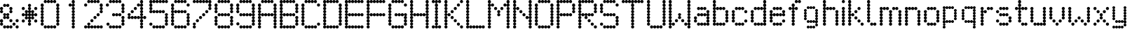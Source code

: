 SplineFontDB: 3.2
FontName: Untitled1
FullName: Untitled1
FamilyName: Untitled1
Weight: Regular
Copyright: Copyright (c) 2019, Sean Petykowski
UComments: "2019-12-18: Created with FontForge (http://fontforge.org)"
Version: 001.000
ItalicAngle: 0
UnderlinePosition: -100
UnderlineWidth: 50
Ascent: 800
Descent: 200
InvalidEm: 0
LayerCount: 2
Layer: 0 0 "Back" 1
Layer: 1 0 "Fore" 0
XUID: [1021 293 -277398037 6718184]
StyleMap: 0x0000
FSType: 0
OS2Version: 0
OS2_WeightWidthSlopeOnly: 0
OS2_UseTypoMetrics: 1
CreationTime: 1576711909
ModificationTime: 1577110962
OS2TypoAscent: 0
OS2TypoAOffset: 1
OS2TypoDescent: 0
OS2TypoDOffset: 1
OS2TypoLinegap: 90
OS2WinAscent: 0
OS2WinAOffset: 1
OS2WinDescent: 0
OS2WinDOffset: 1
HheadAscent: 0
HheadAOffset: 1
HheadDescent: 0
HheadDOffset: 1
DEI: 91125
Encoding: ISO8859-1
UnicodeInterp: none
NameList: AGL For New Fonts
DisplaySize: -48
AntiAlias: 1
FitToEm: 0
WinInfo: 0 23 8
BeginChars: 256 57

StartChar: E
Encoding: 69 69 0
Width: 777
VWidth: 0
Flags: HW
LayerCount: 2
Fore
SplineSet
111.111328125 744.444335938 m 0
 111.111328125 775.126953125 135.984375 800 166.666992188 800 c 0
 197.349609375 800 222.22265625 775.126953125 222.22265625 744.444335938 c 0
 222.22265625 713.76171875 197.349609375 688.888671875 166.666992188 688.888671875 c 0
 135.984375 688.888671875 111.111328125 713.76171875 111.111328125 744.444335938 c 0
0 744.444335938 m 0
 0 775.126953125 24.873046875 800 55.5556640625 800 c 0
 86.23828125 800 111.111328125 775.126953125 111.111328125 744.444335938 c 0
 111.111328125 713.76171875 86.23828125 688.888671875 55.5556640625 688.888671875 c 0
 24.873046875 688.888671875 0 713.76171875 0 744.444335938 c 0
0 633.333007812 m 0
 0 664.015625 24.873046875 688.888671875 55.5556640625 688.888671875 c 0
 86.23828125 688.888671875 111.111328125 664.015625 111.111328125 633.333007812 c 0
 111.111328125 602.650390625 86.23828125 577.77734375 55.5556640625 577.77734375 c 0
 24.873046875 577.77734375 0 602.650390625 0 633.333007812 c 0
0 522.22265625 m 0
 0 552.904296875 24.873046875 577.77734375 55.5556640625 577.77734375 c 0
 86.23828125 577.77734375 111.111328125 552.904296875 111.111328125 522.22265625 c 0
 111.111328125 491.540039062 86.23828125 466.666992188 55.5556640625 466.666992188 c 0
 24.873046875 466.666992188 0 491.540039062 0 522.22265625 c 0
0 411.111328125 m 0
 0 441.793945312 24.873046875 466.666992188 55.5556640625 466.666992188 c 0
 86.23828125 466.666992188 111.111328125 441.793945312 111.111328125 411.111328125 c 0
 111.111328125 380.428710938 86.23828125 355.555664062 55.5556640625 355.555664062 c 0
 24.873046875 355.555664062 0 380.428710938 0 411.111328125 c 0
0 188.888671875 m 0
 0 219.571289062 24.873046875 244.444335938 55.5556640625 244.444335938 c 0
 86.23828125 244.444335938 111.111328125 219.571289062 111.111328125 188.888671875 c 0
 111.111328125 158.206054688 86.23828125 133.333007812 55.5556640625 133.333007812 c 0
 24.873046875 133.333007812 0 158.206054688 0 188.888671875 c 0
0 77.77734375 m 0
 0 108.459960938 24.873046875 133.333007812 55.5556640625 133.333007812 c 0
 86.23828125 133.333007812 111.111328125 108.459960938 111.111328125 77.77734375 c 0
 111.111328125 47.095703125 86.23828125 22.22265625 55.5556640625 22.22265625 c 0
 24.873046875 22.22265625 0 47.095703125 0 77.77734375 c 0
0 -33.3330078125 m 0
 0 -2.650390625 24.873046875 22.22265625 55.5556640625 22.22265625 c 0
 86.23828125 22.22265625 111.111328125 -2.650390625 111.111328125 -33.3330078125 c 0
 111.111328125 -64.015625 86.23828125 -88.888671875 55.5556640625 -88.888671875 c 0
 24.873046875 -88.888671875 0 -64.015625 0 -33.3330078125 c 0
222.22265625 744.444335938 m 0
 222.22265625 775.126953125 247.095703125 800 277.77734375 800 c 0
 308.459960938 800 333.333007812 775.126953125 333.333007812 744.444335938 c 0
 333.333007812 713.76171875 308.459960938 688.888671875 277.77734375 688.888671875 c 0
 247.095703125 688.888671875 222.22265625 713.76171875 222.22265625 744.444335938 c 0
333.333007812 744.444335938 m 0
 333.333007812 775.126953125 358.206054688 800 388.888671875 800 c 0
 419.571289062 800 444.444335938 775.126953125 444.444335938 744.444335938 c 0
 444.444335938 713.76171875 419.571289062 688.888671875 388.888671875 688.888671875 c 0
 358.206054688 688.888671875 333.333007812 713.76171875 333.333007812 744.444335938 c 0
444.444335938 744.444335938 m 0
 444.444335938 775.126953125 469.317382812 800 500 800 c 0
 530.682617188 800 555.555664062 775.126953125 555.555664062 744.444335938 c 0
 555.555664062 713.76171875 530.682617188 688.888671875 500 688.888671875 c 0
 469.317382812 688.888671875 444.444335938 713.76171875 444.444335938 744.444335938 c 0
555.555664062 744.444335938 m 0
 555.555664062 775.126953125 580.428710938 800 611.111328125 800 c 0
 641.793945312 800 666.666992188 775.126953125 666.666992188 744.444335938 c 0
 666.666992188 713.76171875 641.793945312 688.888671875 611.111328125 688.888671875 c 0
 580.428710938 688.888671875 555.555664062 713.76171875 555.555664062 744.444335938 c 0
111.111328125 300 m 0
 111.111328125 330.682617188 135.984375 355.555664062 166.666992188 355.555664062 c 0
 197.349609375 355.555664062 222.22265625 330.682617188 222.22265625 300 c 0
 222.22265625 269.317382812 197.349609375 244.444335938 166.666992188 244.444335938 c 0
 135.984375 244.444335938 111.111328125 269.317382812 111.111328125 300 c 0
0 300 m 0
 0 330.682617188 24.873046875 355.555664062 55.5556640625 355.555664062 c 0
 86.23828125 355.555664062 111.111328125 330.682617188 111.111328125 300 c 0
 111.111328125 269.317382812 86.23828125 244.444335938 55.5556640625 244.444335938 c 0
 24.873046875 244.444335938 0 269.317382812 0 300 c 0
222.22265625 300 m 0
 222.22265625 330.682617188 247.095703125 355.555664062 277.77734375 355.555664062 c 0
 308.459960938 355.555664062 333.333007812 330.682617188 333.333007812 300 c 0
 333.333007812 269.317382812 308.459960938 244.444335938 277.77734375 244.444335938 c 0
 247.095703125 244.444335938 222.22265625 269.317382812 222.22265625 300 c 0
333.333007812 300 m 0
 333.333007812 330.682617188 358.206054688 355.555664062 388.888671875 355.555664062 c 0
 419.571289062 355.555664062 444.444335938 330.682617188 444.444335938 300 c 0
 444.444335938 269.317382812 419.571289062 244.444335938 388.888671875 244.444335938 c 0
 358.206054688 244.444335938 333.333007812 269.317382812 333.333007812 300 c 0
444.444335938 300 m 0
 444.444335938 330.682617188 469.317382812 355.555664062 500 355.555664062 c 0
 530.682617188 355.555664062 555.555664062 330.682617188 555.555664062 300 c 0
 555.555664062 269.317382812 530.682617188 244.444335938 500 244.444335938 c 0
 469.317382812 244.444335938 444.444335938 269.317382812 444.444335938 300 c 0
555.555664062 300 m 0
 555.555664062 330.682617188 580.428710938 355.555664062 611.111328125 355.555664062 c 0
 641.793945312 355.555664062 666.666992188 330.682617188 666.666992188 300 c 0
 666.666992188 269.317382812 641.793945312 244.444335938 611.111328125 244.444335938 c 0
 580.428710938 244.444335938 555.555664062 269.317382812 555.555664062 300 c 0
111.111328125 -144.444335938 m 0
 111.111328125 -113.76171875 135.984375 -88.888671875 166.666992188 -88.888671875 c 0
 197.349609375 -88.888671875 222.22265625 -113.76171875 222.22265625 -144.444335938 c 0
 222.22265625 -175.126953125 197.349609375 -200 166.666992188 -200 c 0
 135.984375 -200 111.111328125 -175.126953125 111.111328125 -144.444335938 c 0
0 -144.444335938 m 0
 0 -113.76171875 24.873046875 -88.888671875 55.5556640625 -88.888671875 c 0
 86.23828125 -88.888671875 111.111328125 -113.76171875 111.111328125 -144.444335938 c 0
 111.111328125 -175.126953125 86.23828125 -200 55.5556640625 -200 c 0
 24.873046875 -200 0 -175.126953125 0 -144.444335938 c 0
222.22265625 -144.444335938 m 0
 222.22265625 -113.76171875 247.095703125 -88.888671875 277.77734375 -88.888671875 c 0
 308.459960938 -88.888671875 333.333007812 -113.76171875 333.333007812 -144.444335938 c 0
 333.333007812 -175.126953125 308.459960938 -200 277.77734375 -200 c 0
 247.095703125 -200 222.22265625 -175.126953125 222.22265625 -144.444335938 c 0
333.333007812 -144.444335938 m 0
 333.333007812 -113.76171875 358.206054688 -88.888671875 388.888671875 -88.888671875 c 0
 419.571289062 -88.888671875 444.444335938 -113.76171875 444.444335938 -144.444335938 c 0
 444.444335938 -175.126953125 419.571289062 -200 388.888671875 -200 c 0
 358.206054688 -200 333.333007812 -175.126953125 333.333007812 -144.444335938 c 0
444.444335938 -144.444335938 m 0
 444.444335938 -113.76171875 469.317382812 -88.888671875 500 -88.888671875 c 0
 530.682617188 -88.888671875 555.555664062 -113.76171875 555.555664062 -144.444335938 c 0
 555.555664062 -175.126953125 530.682617188 -200 500 -200 c 0
 469.317382812 -200 444.444335938 -175.126953125 444.444335938 -144.444335938 c 0
555.555664062 -144.444335938 m 0
 555.555664062 -113.76171875 580.428710938 -88.888671875 611.111328125 -88.888671875 c 0
 641.793945312 -88.888671875 666.666992188 -113.76171875 666.666992188 -144.444335938 c 0
 666.666992188 -175.126953125 641.793945312 -200 611.111328125 -200 c 0
 580.428710938 -200 555.555664062 -175.126953125 555.555664062 -144.444335938 c 0
EndSplineSet
Validated: 524293
EndChar

StartChar: B
Encoding: 66 66 1
Width: 777
VWidth: 0
Flags: HW
LayerCount: 2
Fore
SplineSet
0 744.444335938 m 0
 0 775.126953125 24.873046875 800 55.5556640625 800 c 0
 86.23828125 800 111.111328125 775.126953125 111.111328125 744.444335938 c 0
 111.111328125 713.76171875 86.23828125 688.888671875 55.5556640625 688.888671875 c 0
 24.873046875 688.888671875 0 713.76171875 0 744.444335938 c 0
0 633.333007812 m 0
 0 664.015625 24.873046875 688.888671875 55.5556640625 688.888671875 c 0
 86.23828125 688.888671875 111.111328125 664.015625 111.111328125 633.333007812 c 0
 111.111328125 602.650390625 86.23828125 577.77734375 55.5556640625 577.77734375 c 0
 24.873046875 577.77734375 0 602.650390625 0 633.333007812 c 0
0 411.111328125 m 0
 0 441.793945312 24.873046875 466.666992188 55.5556640625 466.666992188 c 0
 86.23828125 466.666992188 111.111328125 441.793945312 111.111328125 411.111328125 c 0
 111.111328125 380.428710938 86.23828125 355.555664062 55.5556640625 355.555664062 c 0
 24.873046875 355.555664062 0 380.428710938 0 411.111328125 c 0
0 300 m 0
 0 330.682617188 24.873046875 355.555664062 55.5556640625 355.555664062 c 0
 86.23828125 355.555664062 111.111328125 330.682617188 111.111328125 300 c 0
 111.111328125 269.317382812 86.23828125 244.444335938 55.5556640625 244.444335938 c 0
 24.873046875 244.444335938 0 269.317382812 0 300 c 0
0 188.888671875 m 0
 0 219.571289062 24.873046875 244.444335938 55.5556640625 244.444335938 c 0
 86.23828125 244.444335938 111.111328125 219.571289062 111.111328125 188.888671875 c 0
 111.111328125 158.206054688 86.23828125 133.333007812 55.5556640625 133.333007812 c 0
 24.873046875 133.333007812 0 158.206054688 0 188.888671875 c 0
0 77.77734375 m 0
 0 108.459960938 24.873046875 133.333007812 55.5556640625 133.333007812 c 0
 86.23828125 133.333007812 111.111328125 108.459960938 111.111328125 77.77734375 c 0
 111.111328125 47.095703125 86.23828125 22.22265625 55.5556640625 22.22265625 c 0
 24.873046875 22.22265625 0 47.095703125 0 77.77734375 c 0
0 -33.3330078125 m 0
 0 -2.650390625 24.873046875 22.22265625 55.5556640625 22.22265625 c 0
 86.23828125 22.22265625 111.111328125 -2.650390625 111.111328125 -33.3330078125 c 0
 111.111328125 -64.015625 86.23828125 -88.888671875 55.5556640625 -88.888671875 c 0
 24.873046875 -88.888671875 0 -64.015625 0 -33.3330078125 c 0
0 -144.444335938 m 0
 0 -113.76171875 24.873046875 -88.888671875 55.5556640625 -88.888671875 c 0
 86.23828125 -88.888671875 111.111328125 -113.76171875 111.111328125 -144.444335938 c 0
 111.111328125 -175.126953125 86.23828125 -200 55.5556640625 -200 c 0
 24.873046875 -200 0 -175.126953125 0 -144.444335938 c 0
111.111328125 -144.444335938 m 0
 111.111328125 -113.76171875 135.984375 -88.888671875 166.666992188 -88.888671875 c 0
 197.349609375 -88.888671875 222.22265625 -113.76171875 222.22265625 -144.444335938 c 0
 222.22265625 -175.126953125 197.349609375 -200 166.666992188 -200 c 0
 135.984375 -200 111.111328125 -175.126953125 111.111328125 -144.444335938 c 0
222.22265625 -144.444335938 m 0
 222.22265625 -113.76171875 247.095703125 -88.888671875 277.77734375 -88.888671875 c 0
 308.459960938 -88.888671875 333.333007812 -113.76171875 333.333007812 -144.444335938 c 0
 333.333007812 -175.126953125 308.459960938 -200 277.77734375 -200 c 0
 247.095703125 -200 222.22265625 -175.126953125 222.22265625 -144.444335938 c 0
333.333007812 -144.444335938 m 0
 333.333007812 -113.76171875 358.206054688 -88.888671875 388.888671875 -88.888671875 c 0
 419.571289062 -88.888671875 444.444335938 -113.76171875 444.444335938 -144.444335938 c 0
 444.444335938 -175.126953125 419.571289062 -200 388.888671875 -200 c 0
 358.206054688 -200 333.333007812 -175.126953125 333.333007812 -144.444335938 c 0
444.444335938 -144.444335938 m 0
 444.444335938 -113.76171875 469.317382812 -88.888671875 500 -88.888671875 c 0
 530.682617188 -88.888671875 555.555664062 -113.76171875 555.555664062 -144.444335938 c 0
 555.555664062 -175.126953125 530.682617188 -200 500 -200 c 0
 469.317382812 -200 444.444335938 -175.126953125 444.444335938 -144.444335938 c 0
555.555664062 -33.3330078125 m 0
 555.555664062 -2.650390625 580.428710938 22.22265625 611.111328125 22.22265625 c 0
 641.793945312 22.22265625 666.666992188 -2.650390625 666.666992188 -33.3330078125 c 0
 666.666992188 -64.015625 641.793945312 -88.888671875 611.111328125 -88.888671875 c 0
 580.428710938 -88.888671875 555.555664062 -64.015625 555.555664062 -33.3330078125 c 0
555.555664062 77.77734375 m 0
 555.555664062 108.459960938 580.428710938 133.333007812 611.111328125 133.333007812 c 0
 641.793945312 133.333007812 666.666992188 108.459960938 666.666992188 77.77734375 c 0
 666.666992188 47.095703125 641.793945312 22.22265625 611.111328125 22.22265625 c 0
 580.428710938 22.22265625 555.555664062 47.095703125 555.555664062 77.77734375 c 0
555.555664062 188.888671875 m 0
 555.555664062 219.571289062 580.428710938 244.444335938 611.111328125 244.444335938 c 0
 641.793945312 244.444335938 666.666992188 219.571289062 666.666992188 188.888671875 c 0
 666.666992188 158.206054688 641.793945312 133.333007812 611.111328125 133.333007812 c 0
 580.428710938 133.333007812 555.555664062 158.206054688 555.555664062 188.888671875 c 0
555.555664062 411.111328125 m 0
 555.555664062 441.793945312 580.428710938 466.666992188 611.111328125 466.666992188 c 0
 641.793945312 466.666992188 666.666992188 441.793945312 666.666992188 411.111328125 c 0
 666.666992188 380.428710938 641.793945312 355.555664062 611.111328125 355.555664062 c 0
 580.428710938 355.555664062 555.555664062 380.428710938 555.555664062 411.111328125 c 0
555.555664062 522.22265625 m 0
 555.555664062 552.904296875 580.428710938 577.77734375 611.111328125 577.77734375 c 0
 641.793945312 577.77734375 666.666992188 552.904296875 666.666992188 522.22265625 c 0
 666.666992188 491.540039062 641.793945312 466.666992188 611.111328125 466.666992188 c 0
 580.428710938 466.666992188 555.555664062 491.540039062 555.555664062 522.22265625 c 0
555.555664062 633.333007812 m 0
 555.555664062 664.015625 580.428710938 688.888671875 611.111328125 688.888671875 c 0
 641.793945312 688.888671875 666.666992188 664.015625 666.666992188 633.333007812 c 0
 666.666992188 602.650390625 641.793945312 577.77734375 611.111328125 577.77734375 c 0
 580.428710938 577.77734375 555.555664062 602.650390625 555.555664062 633.333007812 c 0
444.444335938 744.444335938 m 0
 444.444335938 775.126953125 469.317382812 800 500 800 c 0
 530.682617188 800 555.555664062 775.126953125 555.555664062 744.444335938 c 0
 555.555664062 713.76171875 530.682617188 688.888671875 500 688.888671875 c 0
 469.317382812 688.888671875 444.444335938 713.76171875 444.444335938 744.444335938 c 0
333.333007812 744.444335938 m 0
 333.333007812 775.126953125 358.206054688 800 388.888671875 800 c 0
 419.571289062 800 444.444335938 775.126953125 444.444335938 744.444335938 c 0
 444.444335938 713.76171875 419.571289062 688.888671875 388.888671875 688.888671875 c 0
 358.206054688 688.888671875 333.333007812 713.76171875 333.333007812 744.444335938 c 0
222.22265625 744.444335938 m 0
 222.22265625 775.126953125 247.095703125 800 277.77734375 800 c 0
 308.459960938 800 333.333007812 775.126953125 333.333007812 744.444335938 c 0
 333.333007812 713.76171875 308.459960938 688.888671875 277.77734375 688.888671875 c 0
 247.095703125 688.888671875 222.22265625 713.76171875 222.22265625 744.444335938 c 0
111.111328125 744.444335938 m 0
 111.111328125 775.126953125 135.984375 800 166.666992188 800 c 0
 197.349609375 800 222.22265625 775.126953125 222.22265625 744.444335938 c 0
 222.22265625 713.76171875 197.349609375 688.888671875 166.666992188 688.888671875 c 0
 135.984375 688.888671875 111.111328125 713.76171875 111.111328125 744.444335938 c 0
111.111328125 300 m 0
 111.111328125 330.682617188 135.984375 355.555664062 166.666992188 355.555664062 c 0
 197.349609375 355.555664062 222.22265625 330.682617188 222.22265625 300 c 0
 222.22265625 269.317382812 197.349609375 244.444335938 166.666992188 244.444335938 c 0
 135.984375 244.444335938 111.111328125 269.317382812 111.111328125 300 c 0
222.22265625 300 m 0
 222.22265625 330.682617188 247.095703125 355.555664062 277.77734375 355.555664062 c 0
 308.459960938 355.555664062 333.333007812 330.682617188 333.333007812 300 c 0
 333.333007812 269.317382812 308.459960938 244.444335938 277.77734375 244.444335938 c 0
 247.095703125 244.444335938 222.22265625 269.317382812 222.22265625 300 c 0
333.333007812 300 m 0
 333.333007812 330.682617188 358.206054688 355.555664062 388.888671875 355.555664062 c 0
 419.571289062 355.555664062 444.444335938 330.682617188 444.444335938 300 c 0
 444.444335938 269.317382812 419.571289062 244.444335938 388.888671875 244.444335938 c 0
 358.206054688 244.444335938 333.333007812 269.317382812 333.333007812 300 c 0
444.444335938 300 m 0
 444.444335938 330.682617188 469.317382812 355.555664062 500 355.555664062 c 0
 530.682617188 355.555664062 555.555664062 330.682617188 555.555664062 300 c 0
 555.555664062 269.317382812 530.682617188 244.444335938 500 244.444335938 c 0
 469.317382812 244.444335938 444.444335938 269.317382812 444.444335938 300 c 0
0 522.22265625 m 0
 0 552.904296875 24.873046875 577.77734375 55.5556640625 577.77734375 c 0
 86.23828125 577.77734375 111.111328125 552.904296875 111.111328125 522.22265625 c 0
 111.111328125 491.540039062 86.23828125 466.666992188 55.5556640625 466.666992188 c 0
 24.873046875 466.666992188 0 491.540039062 0 522.22265625 c 0
EndSplineSet
Validated: 524293
EndChar

StartChar: R
Encoding: 82 82 2
Width: 777
VWidth: 0
Flags: HW
LayerCount: 2
Fore
SplineSet
0 744.444335938 m 0
 0 775.126953125 24.873046875 800 55.5556640625 800 c 0
 86.23828125 800 111.111328125 775.126953125 111.111328125 744.444335938 c 0
 111.111328125 713.76171875 86.23828125 688.888671875 55.5556640625 688.888671875 c 0
 24.873046875 688.888671875 0 713.76171875 0 744.444335938 c 0
111.111328125 744.444335938 m 0
 111.111328125 775.126953125 135.984375 800 166.666992188 800 c 0
 197.349609375 800 222.22265625 775.126953125 222.22265625 744.444335938 c 0
 222.22265625 713.76171875 197.349609375 688.888671875 166.666992188 688.888671875 c 0
 135.984375 688.888671875 111.111328125 713.76171875 111.111328125 744.444335938 c 0
222.22265625 744.444335938 m 0
 222.22265625 775.126953125 247.095703125 800 277.77734375 800 c 0
 308.459960938 800 333.333007812 775.126953125 333.333007812 744.444335938 c 0
 333.333007812 713.76171875 308.459960938 688.888671875 277.77734375 688.888671875 c 0
 247.095703125 688.888671875 222.22265625 713.76171875 222.22265625 744.444335938 c 0
333.333007812 744.444335938 m 0
 333.333007812 775.126953125 358.206054688 800 388.888671875 800 c 0
 419.571289062 800 444.444335938 775.126953125 444.444335938 744.444335938 c 0
 444.444335938 713.76171875 419.571289062 688.888671875 388.888671875 688.888671875 c 0
 358.206054688 688.888671875 333.333007812 713.76171875 333.333007812 744.444335938 c 0
444.444335938 744.444335938 m 0
 444.444335938 775.126953125 469.317382812 800 500 800 c 0
 530.682617188 800 555.555664062 775.126953125 555.555664062 744.444335938 c 0
 555.555664062 713.76171875 530.682617188 688.888671875 500 688.888671875 c 0
 469.317382812 688.888671875 444.444335938 713.76171875 444.444335938 744.444335938 c 0
555.555664062 633.333007812 m 0
 555.555664062 664.015625 580.428710938 688.888671875 611.111328125 688.888671875 c 0
 641.793945312 688.888671875 666.666992188 664.015625 666.666992188 633.333007812 c 0
 666.666992188 602.650390625 641.793945312 577.77734375 611.111328125 577.77734375 c 0
 580.428710938 577.77734375 555.555664062 602.650390625 555.555664062 633.333007812 c 0
555.555664062 522.22265625 m 0
 555.555664062 552.904296875 580.428710938 577.77734375 611.111328125 577.77734375 c 0
 641.793945312 577.77734375 666.666992188 552.904296875 666.666992188 522.22265625 c 0
 666.666992188 491.540039062 641.793945312 466.666992188 611.111328125 466.666992188 c 0
 580.428710938 466.666992188 555.555664062 491.540039062 555.555664062 522.22265625 c 0
555.555664062 411.111328125 m 0
 555.555664062 441.793945312 580.428710938 466.666992188 611.111328125 466.666992188 c 0
 641.793945312 466.666992188 666.666992188 441.793945312 666.666992188 411.111328125 c 0
 666.666992188 380.428710938 641.793945312 355.555664062 611.111328125 355.555664062 c 0
 580.428710938 355.555664062 555.555664062 380.428710938 555.555664062 411.111328125 c 0
0 411.111328125 m 0
 0 441.793945312 24.873046875 466.666992188 55.5556640625 466.666992188 c 0
 86.23828125 466.666992188 111.111328125 441.793945312 111.111328125 411.111328125 c 0
 111.111328125 380.428710938 86.23828125 355.555664062 55.5556640625 355.555664062 c 0
 24.873046875 355.555664062 0 380.428710938 0 411.111328125 c 0
0 522.22265625 m 0
 0 552.904296875 24.873046875 577.77734375 55.5556640625 577.77734375 c 0
 86.23828125 577.77734375 111.111328125 552.904296875 111.111328125 522.22265625 c 0
 111.111328125 491.540039062 86.23828125 466.666992188 55.5556640625 466.666992188 c 0
 24.873046875 466.666992188 0 491.540039062 0 522.22265625 c 0
0 633.333007812 m 0
 0 664.015625 24.873046875 688.888671875 55.5556640625 688.888671875 c 0
 86.23828125 688.888671875 111.111328125 664.015625 111.111328125 633.333007812 c 0
 111.111328125 602.650390625 86.23828125 577.77734375 55.5556640625 577.77734375 c 0
 24.873046875 577.77734375 0 602.650390625 0 633.333007812 c 0
0 300 m 0
 0 330.682617188 24.873046875 355.555664062 55.5556640625 355.555664062 c 0
 86.23828125 355.555664062 111.111328125 330.682617188 111.111328125 300 c 0
 111.111328125 269.317382812 86.23828125 244.444335938 55.5556640625 244.444335938 c 0
 24.873046875 244.444335938 0 269.317382812 0 300 c 0
0 188.888671875 m 0
 0 219.571289062 24.873046875 244.444335938 55.5556640625 244.444335938 c 0
 86.23828125 244.444335938 111.111328125 219.571289062 111.111328125 188.888671875 c 0
 111.111328125 158.206054688 86.23828125 133.333007812 55.5556640625 133.333007812 c 0
 24.873046875 133.333007812 0 158.206054688 0 188.888671875 c 0
0 77.77734375 m 0
 0 108.459960938 24.873046875 133.333007812 55.5556640625 133.333007812 c 0
 86.23828125 133.333007812 111.111328125 108.459960938 111.111328125 77.77734375 c 0
 111.111328125 47.095703125 86.23828125 22.22265625 55.5556640625 22.22265625 c 0
 24.873046875 22.22265625 0 47.095703125 0 77.77734375 c 0
0 -33.3330078125 m 0
 0 -2.650390625 24.873046875 22.22265625 55.5556640625 22.22265625 c 0
 86.23828125 22.22265625 111.111328125 -2.650390625 111.111328125 -33.3330078125 c 0
 111.111328125 -64.015625 86.23828125 -88.888671875 55.5556640625 -88.888671875 c 0
 24.873046875 -88.888671875 0 -64.015625 0 -33.3330078125 c 0
0 -144.444335938 m 0
 0 -113.76171875 24.873046875 -88.888671875 55.5556640625 -88.888671875 c 0
 86.23828125 -88.888671875 111.111328125 -113.76171875 111.111328125 -144.444335938 c 0
 111.111328125 -175.126953125 86.23828125 -200 55.5556640625 -200 c 0
 24.873046875 -200 0 -175.126953125 0 -144.444335938 c 0
555.555664062 -144.444335938 m 0
 555.555664062 -113.76171875 580.428710938 -88.888671875 611.111328125 -88.888671875 c 0
 641.793945312 -88.888671875 666.666992188 -113.76171875 666.666992188 -144.444335938 c 0
 666.666992188 -175.126953125 641.793945312 -200 611.111328125 -200 c 0
 580.428710938 -200 555.555664062 -175.126953125 555.555664062 -144.444335938 c 0
444.444335938 -33.3330078125 m 0
 444.444335938 -2.650390625 469.317382812 22.22265625 500 22.22265625 c 0
 530.682617188 22.22265625 555.555664062 -2.650390625 555.555664062 -33.3330078125 c 0
 555.555664062 -64.015625 530.682617188 -88.888671875 500 -88.888671875 c 0
 469.317382812 -88.888671875 444.444335938 -64.015625 444.444335938 -33.3330078125 c 0
333.333007812 77.77734375 m 0
 333.333007812 108.459960938 358.206054688 133.333007812 388.888671875 133.333007812 c 0
 419.571289062 133.333007812 444.444335938 108.459960938 444.444335938 77.77734375 c 0
 444.444335938 47.095703125 419.571289062 22.22265625 388.888671875 22.22265625 c 0
 358.206054688 22.22265625 333.333007812 47.095703125 333.333007812 77.77734375 c 0
222.22265625 188.888671875 m 0
 222.22265625 219.571289062 247.095703125 244.444335938 277.77734375 244.444335938 c 0
 308.459960938 244.444335938 333.333007812 219.571289062 333.333007812 188.888671875 c 0
 333.333007812 158.206054688 308.459960938 133.333007812 277.77734375 133.333007812 c 0
 247.095703125 133.333007812 222.22265625 158.206054688 222.22265625 188.888671875 c 0
111.111328125 300 m 0
 111.111328125 330.682617188 135.984375 355.555664062 166.666992188 355.555664062 c 0
 197.349609375 355.555664062 222.22265625 330.682617188 222.22265625 300 c 0
 222.22265625 269.317382812 197.349609375 244.444335938 166.666992188 244.444335938 c 0
 135.984375 244.444335938 111.111328125 269.317382812 111.111328125 300 c 0
222.22265625 300 m 0
 222.22265625 330.682617188 247.095703125 355.555664062 277.77734375 355.555664062 c 0
 308.459960938 355.555664062 333.333007812 330.682617188 333.333007812 300 c 0
 333.333007812 269.317382812 308.459960938 244.444335938 277.77734375 244.444335938 c 0
 247.095703125 244.444335938 222.22265625 269.317382812 222.22265625 300 c 0
333.333007812 300 m 0
 333.333007812 330.682617188 358.206054688 355.555664062 388.888671875 355.555664062 c 0
 419.571289062 355.555664062 444.444335938 330.682617188 444.444335938 300 c 0
 444.444335938 269.317382812 419.571289062 244.444335938 388.888671875 244.444335938 c 0
 358.206054688 244.444335938 333.333007812 269.317382812 333.333007812 300 c 0
444.444335938 300 m 0
 444.444335938 330.682617188 469.317382812 355.555664062 500 355.555664062 c 0
 530.682617188 355.555664062 555.555664062 330.682617188 555.555664062 300 c 0
 555.555664062 269.317382812 530.682617188 244.444335938 500 244.444335938 c 0
 469.317382812 244.444335938 444.444335938 269.317382812 444.444335938 300 c 0
EndSplineSet
Validated: 524293
EndChar

StartChar: r
Encoding: 114 114 3
Width: 555
VWidth: 0
Flags: HW
LayerCount: 2
Fore
SplineSet
0 -33.3330078125 m 0
 0 -2.650390625 24.873046875 22.22265625 55.5556640625 22.22265625 c 0
 86.23828125 22.22265625 111.111328125 -2.650390625 111.111328125 -33.3330078125 c 0
 111.111328125 -64.015625 86.23828125 -88.888671875 55.5556640625 -88.888671875 c 0
 24.873046875 -88.888671875 0 -64.015625 0 -33.3330078125 c 0
0 77.77734375 m 0
 0 108.459960938 24.873046875 133.333007812 55.5556640625 133.333007812 c 0
 86.23828125 133.333007812 111.111328125 108.459960938 111.111328125 77.77734375 c 0
 111.111328125 47.095703125 86.23828125 22.22265625 55.5556640625 22.22265625 c 0
 24.873046875 22.22265625 0 47.095703125 0 77.77734375 c 0
0 188.888671875 m 0
 0 219.571289062 24.873046875 244.444335938 55.5556640625 244.444335938 c 0
 86.23828125 244.444335938 111.111328125 219.571289062 111.111328125 188.888671875 c 0
 111.111328125 158.206054688 86.23828125 133.333007812 55.5556640625 133.333007812 c 0
 24.873046875 133.333007812 0 158.206054688 0 188.888671875 c 0
0 300 m 0
 0 330.682617188 24.873046875 355.555664062 55.5556640625 355.555664062 c 0
 86.23828125 355.555664062 111.111328125 330.682617188 111.111328125 300 c 0
 111.111328125 269.317382812 86.23828125 244.444335938 55.5556640625 244.444335938 c 0
 24.873046875 244.444335938 0 269.317382812 0 300 c 0
0 411.111328125 m 0
 0 441.793945312 24.873046875 466.666992188 55.5556640625 466.666992188 c 0
 86.23828125 466.666992188 111.111328125 441.793945312 111.111328125 411.111328125 c 0
 111.111328125 380.428710938 86.23828125 355.555664062 55.5556640625 355.555664062 c 0
 24.873046875 355.555664062 0 380.428710938 0 411.111328125 c 0
111.111328125 411.111328125 m 0
 111.111328125 441.793945312 135.984375 466.666992188 166.666992188 466.666992188 c 0
 197.349609375 466.666992188 222.22265625 441.793945312 222.22265625 411.111328125 c 0
 222.22265625 380.428710938 197.349609375 355.555664062 166.666992188 355.555664062 c 0
 135.984375 355.555664062 111.111328125 380.428710938 111.111328125 411.111328125 c 0
222.22265625 522.22265625 m 0
 222.22265625 552.904296875 247.095703125 577.77734375 277.77734375 577.77734375 c 0
 308.459960938 577.77734375 333.333007812 552.904296875 333.333007812 522.22265625 c 0
 333.333007812 491.540039062 308.459960938 466.666992188 277.77734375 466.666992188 c 0
 247.095703125 466.666992188 222.22265625 491.540039062 222.22265625 522.22265625 c 0
333.333007812 522.22265625 m 0
 333.333007812 552.904296875 358.206054688 577.77734375 388.888671875 577.77734375 c 0
 419.571289062 577.77734375 444.444335938 552.904296875 444.444335938 522.22265625 c 0
 444.444335938 491.540039062 419.571289062 466.666992188 388.888671875 466.666992188 c 0
 358.206054688 466.666992188 333.333007812 491.540039062 333.333007812 522.22265625 c 0
0 522.22265625 m 0
 0 552.904296875 24.873046875 577.77734375 55.5556640625 577.77734375 c 0
 86.23828125 577.77734375 111.111328125 552.904296875 111.111328125 522.22265625 c 0
 111.111328125 491.540039062 86.23828125 466.666992188 55.5556640625 466.666992188 c 0
 24.873046875 466.666992188 0 491.540039062 0 522.22265625 c 0
EndSplineSet
Validated: 524293
EndChar

StartChar: o
Encoding: 111 111 4
Width: 666
VWidth: 0
Flags: HW
LayerCount: 2
Fore
SplineSet
111.111328125 -33.3330078125 m 0
 111.111328125 -2.650390625 135.984375 22.22265625 166.666992188 22.22265625 c 0
 197.349609375 22.22265625 222.22265625 -2.650390625 222.22265625 -33.3330078125 c 0
 222.22265625 -64.015625 197.349609375 -88.888671875 166.666992188 -88.888671875 c 0
 135.984375 -88.888671875 111.111328125 -64.015625 111.111328125 -33.3330078125 c 0
222.22265625 -33.3330078125 m 0
 222.22265625 -2.650390625 247.095703125 22.22265625 277.77734375 22.22265625 c 0
 308.459960938 22.22265625 333.333007812 -2.650390625 333.333007812 -33.3330078125 c 0
 333.333007812 -64.015625 308.459960938 -88.888671875 277.77734375 -88.888671875 c 0
 247.095703125 -88.888671875 222.22265625 -64.015625 222.22265625 -33.3330078125 c 0
333.333007812 -33.3330078125 m 0
 333.333007812 -2.650390625 358.206054688 22.22265625 388.888671875 22.22265625 c 0
 419.571289062 22.22265625 444.444335938 -2.650390625 444.444335938 -33.3330078125 c 0
 444.444335938 -64.015625 419.571289062 -88.888671875 388.888671875 -88.888671875 c 0
 358.206054688 -88.888671875 333.333007812 -64.015625 333.333007812 -33.3330078125 c 0
0 77.77734375 m 0
 0 108.459960938 24.873046875 133.333007812 55.5556640625 133.333007812 c 0
 86.23828125 133.333007812 111.111328125 108.459960938 111.111328125 77.77734375 c 0
 111.111328125 47.095703125 86.23828125 22.22265625 55.5556640625 22.22265625 c 0
 24.873046875 22.22265625 0 47.095703125 0 77.77734375 c 0
0 188.888671875 m 0
 0 219.571289062 24.873046875 244.444335938 55.5556640625 244.444335938 c 0
 86.23828125 244.444335938 111.111328125 219.571289062 111.111328125 188.888671875 c 0
 111.111328125 158.206054688 86.23828125 133.333007812 55.5556640625 133.333007812 c 0
 24.873046875 133.333007812 0 158.206054688 0 188.888671875 c 0
0 300 m 0
 0 330.682617188 24.873046875 355.555664062 55.5556640625 355.555664062 c 0
 86.23828125 355.555664062 111.111328125 330.682617188 111.111328125 300 c 0
 111.111328125 269.317382812 86.23828125 244.444335938 55.5556640625 244.444335938 c 0
 24.873046875 244.444335938 0 269.317382812 0 300 c 0
0 411.111328125 m 0
 0 441.793945312 24.873046875 466.666992188 55.5556640625 466.666992188 c 0
 86.23828125 466.666992188 111.111328125 441.793945312 111.111328125 411.111328125 c 4
 111.111328125 380.428710938 86.23828125 355.555664062 55.5556640625 355.555664062 c 0
 24.873046875 355.555664062 0 380.428710938 0 411.111328125 c 0
111.111328125 522.22265625 m 0
 111.111328125 552.904296875 135.984375 577.77734375 166.666992188 577.77734375 c 0
 197.349609375 577.77734375 222.22265625 552.904296875 222.22265625 522.22265625 c 0
 222.22265625 491.540039062 197.349609375 466.666992188 166.666992188 466.666992188 c 0
 135.984375 466.666992188 111.111328125 491.540039062 111.111328125 522.22265625 c 0
222.22265625 522.22265625 m 0
 222.22265625 552.904296875 247.095703125 577.77734375 277.77734375 577.77734375 c 0
 308.459960938 577.77734375 333.333007812 552.904296875 333.333007812 522.22265625 c 0
 333.333007812 491.540039062 308.459960938 466.666992188 277.77734375 466.666992188 c 0
 247.095703125 466.666992188 222.22265625 491.540039062 222.22265625 522.22265625 c 0
333.333007812 522.22265625 m 0
 333.333007812 552.904296875 358.206054688 577.77734375 388.888671875 577.77734375 c 0
 419.571289062 577.77734375 444.444335938 552.904296875 444.444335938 522.22265625 c 0
 444.444335938 491.540039062 419.571289062 466.666992188 388.888671875 466.666992188 c 0
 358.206054688 466.666992188 333.333007812 491.540039062 333.333007812 522.22265625 c 0
444.444335938 411.111328125 m 0
 444.444335938 441.793945312 469.317382812 466.666992188 500 466.666992188 c 0
 530.682617188 466.666992188 555.555664062 441.793945312 555.555664062 411.111328125 c 0
 555.555664062 380.428710938 530.682617188 355.555664062 500 355.555664062 c 0
 469.317382812 355.555664062 444.444335938 380.428710938 444.444335938 411.111328125 c 0
444.444335938 300 m 0
 444.444335938 330.682617188 469.317382812 355.555664062 500 355.555664062 c 0
 530.682617188 355.555664062 555.555664062 330.682617188 555.555664062 300 c 0
 555.555664062 269.317382812 530.682617188 244.444335938 500 244.444335938 c 0
 469.317382812 244.444335938 444.444335938 269.317382812 444.444335938 300 c 0
444.444335938 188.888671875 m 0
 444.444335938 219.571289062 469.317382812 244.444335938 500 244.444335938 c 0
 530.682617188 244.444335938 555.555664062 219.571289062 555.555664062 188.888671875 c 0
 555.555664062 158.206054688 530.682617188 133.333007812 500 133.333007812 c 0
 469.317382812 133.333007812 444.444335938 158.206054688 444.444335938 188.888671875 c 0
444.444335938 77.77734375 m 0
 444.444335938 108.459960938 469.317382812 133.333007812 500 133.333007812 c 0
 530.682617188 133.333007812 555.555664062 108.459960938 555.555664062 77.77734375 c 0
 555.555664062 47.095703125 530.682617188 22.22265625 500 22.22265625 c 0
 469.317382812 22.22265625 444.444335938 47.095703125 444.444335938 77.77734375 c 0
EndSplineSet
Validated: 524293
EndChar

StartChar: a
Encoding: 97 97 5
Width: 666
VWidth: 0
Flags: HW
LayerCount: 2
Fore
SplineSet
0 77.77734375 m 0
 0 108.459960938 24.873046875 133.333007812 55.5556640625 133.333007812 c 0
 86.23828125 133.333007812 111.111328125 108.459960938 111.111328125 77.77734375 c 0
 111.111328125 47.095703125 86.23828125 22.22265625 55.5556640625 22.22265625 c 0
 24.873046875 22.22265625 0 47.095703125 0 77.77734375 c 0
0 188.888671875 m 0
 0 219.571289062 24.873046875 244.444335938 55.5556640625 244.444335938 c 0
 86.23828125 244.444335938 111.111328125 219.571289062 111.111328125 188.888671875 c 0
 111.111328125 158.206054688 86.23828125 133.333007812 55.5556640625 133.333007812 c 0
 24.873046875 133.333007812 0 158.206054688 0 188.888671875 c 0
111.111328125 -33.3330078125 m 0
 111.111328125 -2.650390625 135.984375 22.22265625 166.666992188 22.22265625 c 0
 197.349609375 22.22265625 222.22265625 -2.650390625 222.22265625 -33.3330078125 c 0
 222.22265625 -64.015625 197.349609375 -88.888671875 166.666992188 -88.888671875 c 0
 135.984375 -88.888671875 111.111328125 -64.015625 111.111328125 -33.3330078125 c 0
222.22265625 -33.3330078125 m 0
 222.22265625 -2.650390625 247.095703125 22.22265625 277.77734375 22.22265625 c 0
 308.459960938 22.22265625 333.333007812 -2.650390625 333.333007812 -33.3330078125 c 0
 333.333007812 -64.015625 308.459960938 -88.888671875 277.77734375 -88.888671875 c 0
 247.095703125 -88.888671875 222.22265625 -64.015625 222.22265625 -33.3330078125 c 0
333.333007812 -33.3330078125 m 0
 333.333007812 -2.650390625 358.206054688 22.22265625 388.888671875 22.22265625 c 0
 419.571289062 22.22265625 444.444335938 -2.650390625 444.444335938 -33.3330078125 c 0
 444.444335938 -64.015625 419.571289062 -88.888671875 388.888671875 -88.888671875 c 0
 358.206054688 -88.888671875 333.333007812 -64.015625 333.333007812 -33.3330078125 c 0
444.444335938 -33.3330078125 m 0
 444.444335938 -2.650390625 469.317382812 22.22265625 500 22.22265625 c 0
 530.682617188 22.22265625 555.555664062 -2.650390625 555.555664062 -33.3330078125 c 0
 555.555664062 -64.015625 530.682617188 -88.888671875 500 -88.888671875 c 0
 469.317382812 -88.888671875 444.444335938 -64.015625 444.444335938 -33.3330078125 c 0
444.444335938 77.77734375 m 0
 444.444335938 108.459960938 469.317382812 133.333007812 500 133.333007812 c 0
 530.682617188 133.333007812 555.555664062 108.459960938 555.555664062 77.77734375 c 0
 555.555664062 47.095703125 530.682617188 22.22265625 500 22.22265625 c 0
 469.317382812 22.22265625 444.444335938 47.095703125 444.444335938 77.77734375 c 0
444.444335938 188.888671875 m 0
 444.444335938 219.571289062 469.317382812 244.444335938 500 244.444335938 c 0
 530.682617188 244.444335938 555.555664062 219.571289062 555.555664062 188.888671875 c 0
 555.555664062 158.206054688 530.682617188 133.333007812 500 133.333007812 c 0
 469.317382812 133.333007812 444.444335938 158.206054688 444.444335938 188.888671875 c 0
444.444335938 300 m 0
 444.444335938 330.682617188 469.317382812 355.555664062 500 355.555664062 c 0
 530.682617188 355.555664062 555.555664062 330.682617188 555.555664062 300 c 0
 555.555664062 269.317382812 530.682617188 244.444335938 500 244.444335938 c 0
 469.317382812 244.444335938 444.444335938 269.317382812 444.444335938 300 c 0
333.333007812 300 m 0
 333.333007812 330.682617188 358.206054688 355.555664062 388.888671875 355.555664062 c 0
 419.571289062 355.555664062 444.444335938 330.682617188 444.444335938 300 c 0
 444.444335938 269.317382812 419.571289062 244.444335938 388.888671875 244.444335938 c 0
 358.206054688 244.444335938 333.333007812 269.317382812 333.333007812 300 c 0
222.22265625 300 m 0
 222.22265625 330.682617188 247.095703125 355.555664062 277.77734375 355.555664062 c 0
 308.459960938 355.555664062 333.333007812 330.682617188 333.333007812 300 c 0
 333.333007812 269.317382812 308.459960938 244.444335938 277.77734375 244.444335938 c 0
 247.095703125 244.444335938 222.22265625 269.317382812 222.22265625 300 c 0
111.111328125 300 m 0
 111.111328125 330.682617188 135.984375 355.555664062 166.666992188 355.555664062 c 0
 197.349609375 355.555664062 222.22265625 330.682617188 222.22265625 300 c 0
 222.22265625 269.317382812 197.349609375 244.444335938 166.666992188 244.444335938 c 0
 135.984375 244.444335938 111.111328125 269.317382812 111.111328125 300 c 0
444.444335938 411.111328125 m 0
 444.444335938 441.793945312 469.317382812 466.666992188 500 466.666992188 c 0
 530.682617188 466.666992188 555.555664062 441.793945312 555.555664062 411.111328125 c 0
 555.555664062 380.428710938 530.682617188 355.555664062 500 355.555664062 c 0
 469.317382812 355.555664062 444.444335938 380.428710938 444.444335938 411.111328125 c 0
333.333007812 522.22265625 m 0
 333.333007812 552.904296875 358.206054688 577.77734375 388.888671875 577.77734375 c 0
 419.571289062 577.77734375 444.444335938 552.904296875 444.444335938 522.22265625 c 0
 444.444335938 491.540039062 419.571289062 466.666992188 388.888671875 466.666992188 c 0
 358.206054688 466.666992188 333.333007812 491.540039062 333.333007812 522.22265625 c 0
222.22265625 522.22265625 m 0
 222.22265625 552.904296875 247.095703125 577.77734375 277.77734375 577.77734375 c 0
 308.459960938 577.77734375 333.333007812 552.904296875 333.333007812 522.22265625 c 0
 333.333007812 491.540039062 308.459960938 466.666992188 277.77734375 466.666992188 c 0
 247.095703125 466.666992188 222.22265625 491.540039062 222.22265625 522.22265625 c 0
111.111328125 522.22265625 m 0
 111.111328125 552.904296875 135.984375 577.77734375 166.666992188 577.77734375 c 0
 197.349609375 577.77734375 222.22265625 552.904296875 222.22265625 522.22265625 c 0
 222.22265625 491.540039062 197.349609375 466.666992188 166.666992188 466.666992188 c 0
 135.984375 466.666992188 111.111328125 491.540039062 111.111328125 522.22265625 c 0
EndSplineSet
Validated: 524293
EndChar

StartChar: d
Encoding: 100 100 6
Width: 666
VWidth: 0
Flags: HW
LayerCount: 2
Fore
SplineSet
111.111328125 -33.3330078125 m 0
 111.111328125 -2.650390625 135.984375 22.22265625 166.666992188 22.22265625 c 0
 197.349609375 22.22265625 222.22265625 -2.650390625 222.22265625 -33.3330078125 c 0
 222.22265625 -64.015625 197.349609375 -88.888671875 166.666992188 -88.888671875 c 0
 135.984375 -88.888671875 111.111328125 -64.015625 111.111328125 -33.3330078125 c 0
222.22265625 -33.3330078125 m 0
 222.22265625 -2.650390625 247.095703125 22.22265625 277.77734375 22.22265625 c 0
 308.459960938 22.22265625 333.333007812 -2.650390625 333.333007812 -33.3330078125 c 0
 333.333007812 -64.015625 308.459960938 -88.888671875 277.77734375 -88.888671875 c 0
 247.095703125 -88.888671875 222.22265625 -64.015625 222.22265625 -33.3330078125 c 0
333.333007812 -33.3330078125 m 0
 333.333007812 -2.650390625 358.206054688 22.22265625 388.888671875 22.22265625 c 0
 419.571289062 22.22265625 444.444335938 -2.650390625 444.444335938 -33.3330078125 c 0
 444.444335938 -64.015625 419.571289062 -88.888671875 388.888671875 -88.888671875 c 0
 358.206054688 -88.888671875 333.333007812 -64.015625 333.333007812 -33.3330078125 c 0
444.444335938 -33.3330078125 m 0
 444.444335938 -2.650390625 469.317382812 22.22265625 500 22.22265625 c 0
 530.682617188 22.22265625 555.555664062 -2.650390625 555.555664062 -33.3330078125 c 0
 555.555664062 -64.015625 530.682617188 -88.888671875 500 -88.888671875 c 0
 469.317382812 -88.888671875 444.444335938 -64.015625 444.444335938 -33.3330078125 c 0
444.444335938 77.77734375 m 0
 444.444335938 108.459960938 469.317382812 133.333007812 500 133.333007812 c 0
 530.682617188 133.333007812 555.555664062 108.459960938 555.555664062 77.77734375 c 0
 555.555664062 47.095703125 530.682617188 22.22265625 500 22.22265625 c 0
 469.317382812 22.22265625 444.444335938 47.095703125 444.444335938 77.77734375 c 0
444.444335938 188.888671875 m 0
 444.444335938 219.571289062 469.317382812 244.444335938 500 244.444335938 c 0
 530.682617188 244.444335938 555.555664062 219.571289062 555.555664062 188.888671875 c 0
 555.555664062 158.206054688 530.682617188 133.333007812 500 133.333007812 c 0
 469.317382812 133.333007812 444.444335938 158.206054688 444.444335938 188.888671875 c 0
444.444335938 300 m 0
 444.444335938 330.682617188 469.317382812 355.555664062 500 355.555664062 c 0
 530.682617188 355.555664062 555.555664062 330.682617188 555.555664062 300 c 0
 555.555664062 269.317382812 530.682617188 244.444335938 500 244.444335938 c 0
 469.317382812 244.444335938 444.444335938 269.317382812 444.444335938 300 c 0
444.444335938 411.111328125 m 0
 444.444335938 441.793945312 469.317382812 466.666992188 500 466.666992188 c 0
 530.682617188 466.666992188 555.555664062 441.793945312 555.555664062 411.111328125 c 0
 555.555664062 380.428710938 530.682617188 355.555664062 500 355.555664062 c 0
 469.317382812 355.555664062 444.444335938 380.428710938 444.444335938 411.111328125 c 0
444.444335938 522.22265625 m 0
 444.444335938 552.904296875 469.317382812 577.77734375 500 577.77734375 c 0
 530.682617188 577.77734375 555.555664062 552.904296875 555.555664062 522.22265625 c 0
 555.555664062 491.540039062 530.682617188 466.666992188 500 466.666992188 c 0
 469.317382812 466.666992188 444.444335938 491.540039062 444.444335938 522.22265625 c 0
444.444335938 633.333007812 m 0
 444.444335938 664.015625 469.317382812 688.888671875 500 688.888671875 c 0
 530.682617188 688.888671875 555.555664062 664.015625 555.555664062 633.333007812 c 0
 555.555664062 602.650390625 530.682617188 577.77734375 500 577.77734375 c 0
 469.317382812 577.77734375 444.444335938 602.650390625 444.444335938 633.333007812 c 0
444.444335938 744.444335938 m 0
 444.444335938 775.126953125 469.317382812 800 500 800 c 0
 530.682617188 800 555.555664062 775.126953125 555.555664062 744.444335938 c 0
 555.555664062 713.76171875 530.682617188 688.888671875 500 688.888671875 c 0
 469.317382812 688.888671875 444.444335938 713.76171875 444.444335938 744.444335938 c 0
333.333007812 522.22265625 m 0
 333.333007812 552.904296875 358.206054688 577.77734375 388.888671875 577.77734375 c 0
 419.571289062 577.77734375 444.444335938 552.904296875 444.444335938 522.22265625 c 0
 444.444335938 491.540039062 419.571289062 466.666992188 388.888671875 466.666992188 c 0
 358.206054688 466.666992188 333.333007812 491.540039062 333.333007812 522.22265625 c 0
222.22265625 522.22265625 m 0
 222.22265625 552.904296875 247.095703125 577.77734375 277.77734375 577.77734375 c 0
 308.459960938 577.77734375 333.333007812 552.904296875 333.333007812 522.22265625 c 0
 333.333007812 491.540039062 308.459960938 466.666992188 277.77734375 466.666992188 c 0
 247.095703125 466.666992188 222.22265625 491.540039062 222.22265625 522.22265625 c 0
111.111328125 522.22265625 m 0
 111.111328125 552.904296875 135.984375 577.77734375 166.666992188 577.77734375 c 0
 197.349609375 577.77734375 222.22265625 552.904296875 222.22265625 522.22265625 c 0
 222.22265625 491.540039062 197.349609375 466.666992188 166.666992188 466.666992188 c 0
 135.984375 466.666992188 111.111328125 491.540039062 111.111328125 522.22265625 c 0
0 411.111328125 m 0
 0 441.793945312 24.873046875 466.666992188 55.5556640625 466.666992188 c 0
 86.23828125 466.666992188 111.111328125 441.793945312 111.111328125 411.111328125 c 0
 111.111328125 380.428710938 86.23828125 355.555664062 55.5556640625 355.555664062 c 0
 24.873046875 355.555664062 0 380.428710938 0 411.111328125 c 0
0 300 m 0
 0 330.682617188 24.873046875 355.555664062 55.5556640625 355.555664062 c 0
 86.23828125 355.555664062 111.111328125 330.682617188 111.111328125 300 c 0
 111.111328125 269.317382812 86.23828125 244.444335938 55.5556640625 244.444335938 c 0
 24.873046875 244.444335938 0 269.317382812 0 300 c 0
0 188.888671875 m 0
 0 219.571289062 24.873046875 244.444335938 55.5556640625 244.444335938 c 0
 86.23828125 244.444335938 111.111328125 219.571289062 111.111328125 188.888671875 c 0
 111.111328125 158.206054688 86.23828125 133.333007812 55.5556640625 133.333007812 c 0
 24.873046875 133.333007812 0 158.206054688 0 188.888671875 c 0
0 77.77734375 m 0
 0 108.459960938 24.873046875 133.333007812 55.5556640625 133.333007812 c 0
 86.23828125 133.333007812 111.111328125 108.459960938 111.111328125 77.77734375 c 0
 111.111328125 47.095703125 86.23828125 22.22265625 55.5556640625 22.22265625 c 0
 24.873046875 22.22265625 0 47.095703125 0 77.77734375 c 0
EndSplineSet
Validated: 524293
EndChar

StartChar: w
Encoding: 119 119 7
Width: 888
VWidth: 0
Flags: HW
LayerCount: 2
Fore
SplineSet
0 522.22265625 m 0
 0 552.904296875 24.873046875 577.77734375 55.5556640625 577.77734375 c 0
 86.23828125 577.77734375 111.111328125 552.904296875 111.111328125 522.22265625 c 0
 111.111328125 491.540039062 86.23828125 466.666992188 55.5556640625 466.666992188 c 0
 24.873046875 466.666992188 0 491.540039062 0 522.22265625 c 0
0 411.111328125 m 0
 0 441.793945312 24.873046875 466.666992188 55.5556640625 466.666992188 c 0
 86.23828125 466.666992188 111.111328125 441.793945312 111.111328125 411.111328125 c 0
 111.111328125 380.428710938 86.23828125 355.555664062 55.5556640625 355.555664062 c 0
 24.873046875 355.555664062 0 380.428710938 0 411.111328125 c 0
0 300 m 0
 0 330.682617188 24.873046875 355.555664062 55.5556640625 355.555664062 c 0
 86.23828125 355.555664062 111.111328125 330.682617188 111.111328125 300 c 0
 111.111328125 269.317382812 86.23828125 244.444335938 55.5556640625 244.444335938 c 0
 24.873046875 244.444335938 0 269.317382812 0 300 c 0
0 188.888671875 m 0
 0 219.571289062 24.873046875 244.444335938 55.5556640625 244.444335938 c 0
 86.23828125 244.444335938 111.111328125 219.571289062 111.111328125 188.888671875 c 0
 111.111328125 158.206054688 86.23828125 133.333007812 55.5556640625 133.333007812 c 0
 24.873046875 133.333007812 0 158.206054688 0 188.888671875 c 0
0 77.77734375 m 0
 0 108.459960938 24.873046875 133.333007812 55.5556640625 133.333007812 c 0
 86.23828125 133.333007812 111.111328125 108.459960938 111.111328125 77.77734375 c 0
 111.111328125 47.095703125 86.23828125 22.22265625 55.5556640625 22.22265625 c 0
 24.873046875 22.22265625 0 47.095703125 0 77.77734375 c 0
111.111328125 -33.3330078125 m 0
 111.111328125 -2.650390625 135.984375 22.22265625 166.666992188 22.22265625 c 0
 197.349609375 22.22265625 222.22265625 -2.650390625 222.22265625 -33.3330078125 c 0
 222.22265625 -64.015625 197.349609375 -88.888671875 166.666992188 -88.888671875 c 0
 135.984375 -88.888671875 111.111328125 -64.015625 111.111328125 -33.3330078125 c 0
222.22265625 77.77734375 m 0
 222.22265625 108.459960938 247.095703125 133.333007812 277.77734375 133.333007812 c 0
 308.459960938 133.333007812 333.333007812 108.459960938 333.333007812 77.77734375 c 0
 333.333007812 47.095703125 308.459960938 22.22265625 277.77734375 22.22265625 c 0
 247.095703125 22.22265625 222.22265625 47.095703125 222.22265625 77.77734375 c 0
333.333007812 188.888671875 m 0
 333.333007812 219.571289062 358.206054688 244.444335938 388.888671875 244.444335938 c 0
 419.571289062 244.444335938 444.444335938 219.571289062 444.444335938 188.888671875 c 0
 444.444335938 158.206054688 419.571289062 133.333007812 388.888671875 133.333007812 c 0
 358.206054688 133.333007812 333.333007812 158.206054688 333.333007812 188.888671875 c 0
444.444335938 77.77734375 m 0
 444.444335938 108.459960938 469.317382812 133.333007812 500 133.333007812 c 0
 530.682617188 133.333007812 555.555664062 108.459960938 555.555664062 77.77734375 c 0
 555.555664062 47.095703125 530.682617188 22.22265625 500 22.22265625 c 0
 469.317382812 22.22265625 444.444335938 47.095703125 444.444335938 77.77734375 c 0
555.555664062 -33.3330078125 m 0
 555.555664062 -2.650390625 580.428710938 22.22265625 611.111328125 22.22265625 c 0
 641.793945312 22.22265625 666.666992188 -2.650390625 666.666992188 -33.3330078125 c 0
 666.666992188 -64.015625 641.793945312 -88.888671875 611.111328125 -88.888671875 c 0
 580.428710938 -88.888671875 555.555664062 -64.015625 555.555664062 -33.3330078125 c 0
666.666992188 77.77734375 m 0
 666.666992188 108.459960938 691.540039062 133.333007812 722.22265625 133.333007812 c 0
 752.904296875 133.333007812 777.77734375 108.459960938 777.77734375 77.77734375 c 0
 777.77734375 47.095703125 752.904296875 22.22265625 722.22265625 22.22265625 c 0
 691.540039062 22.22265625 666.666992188 47.095703125 666.666992188 77.77734375 c 0
666.666992188 188.888671875 m 0
 666.666992188 219.571289062 691.540039062 244.444335938 722.22265625 244.444335938 c 0
 752.904296875 244.444335938 777.77734375 219.571289062 777.77734375 188.888671875 c 0
 777.77734375 158.206054688 752.904296875 133.333007812 722.22265625 133.333007812 c 0
 691.540039062 133.333007812 666.666992188 158.206054688 666.666992188 188.888671875 c 0
666.666992188 300 m 0
 666.666992188 330.682617188 691.540039062 355.555664062 722.22265625 355.555664062 c 0
 752.904296875 355.555664062 777.77734375 330.682617188 777.77734375 300 c 0
 777.77734375 269.317382812 752.904296875 244.444335938 722.22265625 244.444335938 c 0
 691.540039062 244.444335938 666.666992188 269.317382812 666.666992188 300 c 0
666.666992188 411.111328125 m 0
 666.666992188 441.793945312 691.540039062 466.666992188 722.22265625 466.666992188 c 0
 752.904296875 466.666992188 777.77734375 441.793945312 777.77734375 411.111328125 c 0
 777.77734375 380.428710938 752.904296875 355.555664062 722.22265625 355.555664062 c 0
 691.540039062 355.555664062 666.666992188 380.428710938 666.666992188 411.111328125 c 0
666.666992188 522.22265625 m 0
 666.666992188 552.904296875 691.540039062 577.77734375 722.22265625 577.77734375 c 0
 752.904296875 577.77734375 777.77734375 552.904296875 777.77734375 522.22265625 c 0
 777.77734375 491.540039062 752.904296875 466.666992188 722.22265625 466.666992188 c 0
 691.540039062 466.666992188 666.666992188 491.540039062 666.666992188 522.22265625 c 0
EndSplineSet
Validated: 524293
EndChar

StartChar: y
Encoding: 121 121 8
Width: 666
VWidth: 0
Flags: HW
LayerCount: 2
Fore
SplineSet
0 550 m 0
 0 577.614257812 22.3857421875 600 50 600 c 0
 77.6142578125 600 100 577.614257812 100 550 c 0
 100 522.385742188 77.6142578125 500 50 500 c 0
 22.3857421875 500 0 522.385742188 0 550 c 0
0 450 m 0
 0 477.614257812 22.3857421875 500 50 500 c 0
 77.6142578125 500 100 477.614257812 100 450 c 0
 100 422.385742188 77.6142578125 400 50 400 c 0
 22.3857421875 400 0 422.385742188 0 450 c 0
0 350 m 0
 0 377.614257812 22.3857421875 400 50 400 c 0
 77.6142578125 400 100 377.614257812 100 350 c 0
 100 322.385742188 77.6142578125 300 50 300 c 0
 22.3857421875 300 0 322.385742188 0 350 c 0
0 250 m 0
 0 277.614257812 22.3857421875 300 50 300 c 0
 77.6142578125 300 100 277.614257812 100 250 c 0
 100 222.385742188 77.6142578125 200 50 200 c 0
 22.3857421875 200 0 222.385742188 0 250 c 0
0 150 m 0
 0 177.614257812 22.3857421875 200 50 200 c 0
 77.6142578125 200 100 177.614257812 100 150 c 0
 100 122.385742188 77.6142578125 100 50 100 c 0
 22.3857421875 100 0 122.385742188 0 150 c 0
400 550 m 0
 400 577.614257812 422.385742188 600 450 600 c 0
 477.614257812 600 500 577.614257812 500 550 c 0
 500 522.385742188 477.614257812 500 450 500 c 0
 422.385742188 500 400 522.385742188 400 550 c 0
400 450 m 0
 400 477.614257812 422.385742188 500 450 500 c 0
 477.614257812 500 500 477.614257812 500 450 c 0
 500 422.385742188 477.614257812 400 450 400 c 0
 422.385742188 400 400 422.385742188 400 450 c 0
400 350 m 0
 400 377.614257812 422.385742188 400 450 400 c 0
 477.614257812 400 500 377.614257812 500 350 c 0
 500 322.385742188 477.614257812 300 450 300 c 0
 422.385742188 300 400 322.385742188 400 350 c 0
400 250 m 0
 400 277.614257812 422.385742188 300 450 300 c 0
 477.614257812 300 500 277.614257812 500 250 c 0
 500 222.385742188 477.614257812 200 450 200 c 0
 422.385742188 200 400 222.385742188 400 250 c 0
400 150 m 0
 400 177.614257812 422.385742188 200 450 200 c 0
 477.614257812 200 500 177.614257812 500 150 c 0
 500 122.385742188 477.614257812 100 450 100 c 0
 422.385742188 100 400 122.385742188 400 150 c 0
100 50 m 0
 100 77.6142578125 122.385742188 100 150 100 c 0
 177.614257812 100 200 77.6142578125 200 50 c 0
 200 22.3857421875 177.614257812 0 150 0 c 0
 122.385742188 0 100 22.3857421875 100 50 c 0
200 50 m 0
 200 77.6142578125 222.385742188 100 250 100 c 0
 277.614257812 100 300 77.6142578125 300 50 c 0
 300 22.3857421875 277.614257812 0 250 0 c 0
 222.385742188 0 200 22.3857421875 200 50 c 0
300 50 m 0
 300 77.6142578125 322.385742188 100 350 100 c 0
 377.614257812 100 400 77.6142578125 400 50 c 0
 400 22.3857421875 377.614257812 0 350 0 c 0
 322.385742188 0 300 22.3857421875 300 50 c 0
400 50 m 0
 400 77.6142578125 422.385742188 100 450 100 c 0
 477.614257812 100 500 77.6142578125 500 50 c 0
 500 22.3857421875 477.614257812 0 450 0 c 0
 422.385742188 0 400 22.3857421875 400 50 c 0
400 -50 m 0
 400 -22.3857421875 422.385742188 0 450 0 c 0
 477.614257812 0 500 -22.3857421875 500 -50 c 0
 500 -77.6142578125 477.614257812 -100 450 -100 c 0
 422.385742188 -100 400 -77.6142578125 400 -50 c 0
300 -150 m 0
 300 -122.385742188 322.385742188 -100 350 -100 c 0
 377.614257812 -100 400 -122.385742188 400 -150 c 0
 400 -177.614257812 377.614257812 -200 350 -200 c 0
 322.385742188 -200 300 -177.614257812 300 -150 c 0
200 -150 m 0
 200 -122.385742188 222.385742188 -100 250 -100 c 0
 277.614257812 -100 300 -122.385742188 300 -150 c 0
 300 -177.614257812 277.614257812 -200 250 -200 c 0
 222.385742188 -200 200 -177.614257812 200 -150 c 0
100 -150 m 0
 100 -122.385742188 122.385742188 -100 150 -100 c 0
 177.614257812 -100 200 -122.385742188 200 -150 c 0
 200 -177.614257812 177.614257812 -200 150 -200 c 0
 122.385742188 -200 100 -177.614257812 100 -150 c 0
0 -150 m 0
 0 -122.385742188 22.3857421875 -100 50 -100 c 0
 77.6142578125 -100 100 -122.385742188 100 -150 c 0
 100 -177.614257812 77.6142578125 -200 50 -200 c 0
 22.3857421875 -200 0 -177.614257812 0 -150 c 0
EndSplineSet
Validated: 524293
EndChar

StartChar: i
Encoding: 105 105 9
Width: 222
VWidth: 0
Flags: HW
LayerCount: 2
Fore
SplineSet
0 -33.3330078125 m 0
 0 -2.650390625 24.873046875 22.22265625 55.5556640625 22.22265625 c 0
 86.23828125 22.22265625 111.111328125 -2.650390625 111.111328125 -33.3330078125 c 0
 111.111328125 -64.015625 86.23828125 -88.888671875 55.5556640625 -88.888671875 c 0
 24.873046875 -88.888671875 0 -64.015625 0 -33.3330078125 c 0
0 77.77734375 m 0
 0 108.459960938 24.873046875 133.333007812 55.5556640625 133.333007812 c 0
 86.23828125 133.333007812 111.111328125 108.459960938 111.111328125 77.77734375 c 0
 111.111328125 47.095703125 86.23828125 22.22265625 55.5556640625 22.22265625 c 0
 24.873046875 22.22265625 0 47.095703125 0 77.77734375 c 0
0 188.888671875 m 0
 0 219.571289062 24.873046875 244.444335938 55.5556640625 244.444335938 c 0
 86.23828125 244.444335938 111.111328125 219.571289062 111.111328125 188.888671875 c 0
 111.111328125 158.206054688 86.23828125 133.333007812 55.5556640625 133.333007812 c 0
 24.873046875 133.333007812 0 158.206054688 0 188.888671875 c 0
0 300 m 0
 0 330.682617188 24.873046875 355.555664062 55.5556640625 355.555664062 c 0
 86.23828125 355.555664062 111.111328125 330.682617188 111.111328125 300 c 0
 111.111328125 269.317382812 86.23828125 244.444335938 55.5556640625 244.444335938 c 0
 24.873046875 244.444335938 0 269.317382812 0 300 c 0
0 411.111328125 m 0
 0 441.793945312 24.873046875 466.666992188 55.5556640625 466.666992188 c 0
 86.23828125 466.666992188 111.111328125 441.793945312 111.111328125 411.111328125 c 0
 111.111328125 380.428710938 86.23828125 355.555664062 55.5556640625 355.555664062 c 0
 24.873046875 355.555664062 0 380.428710938 0 411.111328125 c 0
0 522.22265625 m 0
 0 552.904296875 24.873046875 577.77734375 55.5556640625 577.77734375 c 0
 86.23828125 577.77734375 111.111328125 552.904296875 111.111328125 522.22265625 c 0
 111.111328125 491.540039062 86.23828125 466.666992188 55.5556640625 466.666992188 c 0
 24.873046875 466.666992188 0 491.540039062 0 522.22265625 c 0
0 744.444335938 m 0
 0 775.126953125 24.873046875 800 55.5556640625 800 c 0
 86.23828125 800 111.111328125 775.126953125 111.111328125 744.444335938 c 0
 111.111328125 713.76171875 86.23828125 688.888671875 55.5556640625 688.888671875 c 0
 24.873046875 688.888671875 0 713.76171875 0 744.444335938 c 0
EndSplineSet
Validated: 524293
EndChar

StartChar: c
Encoding: 99 99 10
Width: 666
VWidth: 0
Flags: HW
LayerCount: 2
Fore
SplineSet
0 77.77734375 m 0
 0 108.459960938 24.873046875 133.333007812 55.5556640625 133.333007812 c 0
 86.23828125 133.333007812 111.111328125 108.459960938 111.111328125 77.77734375 c 0
 111.111328125 47.095703125 86.23828125 22.22265625 55.5556640625 22.22265625 c 0
 24.873046875 22.22265625 0 47.095703125 0 77.77734375 c 0
111.111328125 -33.3330078125 m 0
 111.111328125 -2.650390625 135.984375 22.22265625 166.666992188 22.22265625 c 0
 197.349609375 22.22265625 222.22265625 -2.650390625 222.22265625 -33.3330078125 c 0
 222.22265625 -64.015625 197.349609375 -88.888671875 166.666992188 -88.888671875 c 0
 135.984375 -88.888671875 111.111328125 -64.015625 111.111328125 -33.3330078125 c 0
222.22265625 -33.3330078125 m 0
 222.22265625 -2.650390625 247.095703125 22.22265625 277.77734375 22.22265625 c 0
 308.459960938 22.22265625 333.333007812 -2.650390625 333.333007812 -33.3330078125 c 0
 333.333007812 -64.015625 308.459960938 -88.888671875 277.77734375 -88.888671875 c 0
 247.095703125 -88.888671875 222.22265625 -64.015625 222.22265625 -33.3330078125 c 0
333.333007812 -33.3330078125 m 0
 333.333007812 -2.650390625 358.206054688 22.22265625 388.888671875 22.22265625 c 0
 419.571289062 22.22265625 444.444335938 -2.650390625 444.444335938 -33.3330078125 c 0
 444.444335938 -64.015625 419.571289062 -88.888671875 388.888671875 -88.888671875 c 0
 358.206054688 -88.888671875 333.333007812 -64.015625 333.333007812 -33.3330078125 c 0
444.444335938 77.77734375 m 0
 444.444335938 108.459960938 469.317382812 133.333007812 500 133.333007812 c 0
 530.682617188 133.333007812 555.555664062 108.459960938 555.555664062 77.77734375 c 0
 555.555664062 47.095703125 530.682617188 22.22265625 500 22.22265625 c 0
 469.317382812 22.22265625 444.444335938 47.095703125 444.444335938 77.77734375 c 0
0 188.888671875 m 0
 0 219.571289062 24.873046875 244.444335938 55.5556640625 244.444335938 c 0
 86.23828125 244.444335938 111.111328125 219.571289062 111.111328125 188.888671875 c 0
 111.111328125 158.206054688 86.23828125 133.333007812 55.5556640625 133.333007812 c 0
 24.873046875 133.333007812 0 158.206054688 0 188.888671875 c 0
222.22265625 522.22265625 m 0
 222.22265625 552.904296875 247.095703125 577.77734375 277.77734375 577.77734375 c 0
 308.459960938 577.77734375 333.333007812 552.904296875 333.333007812 522.22265625 c 0
 333.333007812 491.540039062 308.459960938 466.666992188 277.77734375 466.666992188 c 0
 247.095703125 466.666992188 222.22265625 491.540039062 222.22265625 522.22265625 c 0
333.333007812 522.22265625 m 0
 333.333007812 552.904296875 358.206054688 577.77734375 388.888671875 577.77734375 c 0
 419.571289062 577.77734375 444.444335938 552.904296875 444.444335938 522.22265625 c 0
 444.444335938 491.540039062 419.571289062 466.666992188 388.888671875 466.666992188 c 0
 358.206054688 466.666992188 333.333007812 491.540039062 333.333007812 522.22265625 c 0
444.444335938 411.111328125 m 0
 444.444335938 441.793945312 469.317382812 466.666992188 500 466.666992188 c 0
 530.682617188 466.666992188 555.555664062 441.793945312 555.555664062 411.111328125 c 0
 555.555664062 380.428710938 530.682617188 355.555664062 500 355.555664062 c 0
 469.317382812 355.555664062 444.444335938 380.428710938 444.444335938 411.111328125 c 0
0 300 m 0
 0 330.682617188 24.873046875 355.555664062 55.5556640625 355.555664062 c 0
 86.23828125 355.555664062 111.111328125 330.682617188 111.111328125 300 c 0
 111.111328125 269.317382812 86.23828125 244.444335938 55.5556640625 244.444335938 c 0
 24.873046875 244.444335938 0 269.317382812 0 300 c 0
0 411.111328125 m 0
 0 441.793945312 24.873046875 466.666992188 55.5556640625 466.666992188 c 0
 86.23828125 466.666992188 111.111328125 441.793945312 111.111328125 411.111328125 c 0
 111.111328125 380.428710938 86.23828125 355.555664062 55.5556640625 355.555664062 c 0
 24.873046875 355.555664062 0 380.428710938 0 411.111328125 c 0
111.111328125 522.22265625 m 0
 111.111328125 552.904296875 135.984375 577.77734375 166.666992188 577.77734375 c 0
 197.349609375 577.77734375 222.22265625 552.904296875 222.22265625 522.22265625 c 0
 222.22265625 491.540039062 197.349609375 466.666992188 166.666992188 466.666992188 c 0
 135.984375 466.666992188 111.111328125 491.540039062 111.111328125 522.22265625 c 0
EndSplineSet
Validated: 524293
EndChar

StartChar: h
Encoding: 104 104 11
Width: 666
VWidth: 0
Flags: HW
LayerCount: 2
Fore
SplineSet
0 744.444335938 m 0
 0 775.126953125 24.873046875 800 55.5556640625 800 c 0
 86.23828125 800 111.111328125 775.126953125 111.111328125 744.444335938 c 0
 111.111328125 713.76171875 86.23828125 688.888671875 55.5556640625 688.888671875 c 0
 24.873046875 688.888671875 0 713.76171875 0 744.444335938 c 0
0 633.333007812 m 0
 0 664.015625 24.873046875 688.888671875 55.5556640625 688.888671875 c 0
 86.23828125 688.888671875 111.111328125 664.015625 111.111328125 633.333007812 c 0
 111.111328125 602.650390625 86.23828125 577.77734375 55.5556640625 577.77734375 c 0
 24.873046875 577.77734375 0 602.650390625 0 633.333007812 c 0
0 522.22265625 m 0
 0 552.904296875 24.873046875 577.77734375 55.5556640625 577.77734375 c 0
 86.23828125 577.77734375 111.111328125 552.904296875 111.111328125 522.22265625 c 0
 111.111328125 491.540039062 86.23828125 466.666992188 55.5556640625 466.666992188 c 0
 24.873046875 466.666992188 0 491.540039062 0 522.22265625 c 0
0 411.111328125 m 0
 0 441.793945312 24.873046875 466.666992188 55.5556640625 466.666992188 c 0
 86.23828125 466.666992188 111.111328125 441.793945312 111.111328125 411.111328125 c 0
 111.111328125 380.428710938 86.23828125 355.555664062 55.5556640625 355.555664062 c 0
 24.873046875 355.555664062 0 380.428710938 0 411.111328125 c 0
0 300 m 0
 0 330.682617188 24.873046875 355.555664062 55.5556640625 355.555664062 c 0
 86.23828125 355.555664062 111.111328125 330.682617188 111.111328125 300 c 0
 111.111328125 269.317382812 86.23828125 244.444335938 55.5556640625 244.444335938 c 0
 24.873046875 244.444335938 0 269.317382812 0 300 c 0
0 188.888671875 m 0
 0 219.571289062 24.873046875 244.444335938 55.5556640625 244.444335938 c 0
 86.23828125 244.444335938 111.111328125 219.571289062 111.111328125 188.888671875 c 0
 111.111328125 158.206054688 86.23828125 133.333007812 55.5556640625 133.333007812 c 0
 24.873046875 133.333007812 0 158.206054688 0 188.888671875 c 0
0 77.77734375 m 0
 0 108.459960938 24.873046875 133.333007812 55.5556640625 133.333007812 c 0
 86.23828125 133.333007812 111.111328125 108.459960938 111.111328125 77.77734375 c 0
 111.111328125 47.095703125 86.23828125 22.22265625 55.5556640625 22.22265625 c 0
 24.873046875 22.22265625 0 47.095703125 0 77.77734375 c 0
0 -33.3330078125 m 0
 0 -2.650390625 24.873046875 22.22265625 55.5556640625 22.22265625 c 0
 86.23828125 22.22265625 111.111328125 -2.650390625 111.111328125 -33.3330078125 c 0
 111.111328125 -64.015625 86.23828125 -88.888671875 55.5556640625 -88.888671875 c 0
 24.873046875 -88.888671875 0 -64.015625 0 -33.3330078125 c 0
111.111328125 522.22265625 m 0
 111.111328125 552.904296875 135.984375 577.77734375 166.666992188 577.77734375 c 0
 197.349609375 577.77734375 222.22265625 552.904296875 222.22265625 522.22265625 c 0
 222.22265625 491.540039062 197.349609375 466.666992188 166.666992188 466.666992188 c 0
 135.984375 466.666992188 111.111328125 491.540039062 111.111328125 522.22265625 c 0
222.22265625 522.22265625 m 0
 222.22265625 552.904296875 247.095703125 577.77734375 277.77734375 577.77734375 c 0
 308.459960938 577.77734375 333.333007812 552.904296875 333.333007812 522.22265625 c 0
 333.333007812 491.540039062 308.459960938 466.666992188 277.77734375 466.666992188 c 0
 247.095703125 466.666992188 222.22265625 491.540039062 222.22265625 522.22265625 c 0
333.333007812 522.22265625 m 0
 333.333007812 552.904296875 358.206054688 577.77734375 388.888671875 577.77734375 c 0
 419.571289062 577.77734375 444.444335938 552.904296875 444.444335938 522.22265625 c 0
 444.444335938 491.540039062 419.571289062 466.666992188 388.888671875 466.666992188 c 0
 358.206054688 466.666992188 333.333007812 491.540039062 333.333007812 522.22265625 c 0
444.444335938 411.111328125 m 0
 444.444335938 441.793945312 469.317382812 466.666992188 500 466.666992188 c 0
 530.682617188 466.666992188 555.555664062 441.793945312 555.555664062 411.111328125 c 0
 555.555664062 380.428710938 530.682617188 355.555664062 500 355.555664062 c 0
 469.317382812 355.555664062 444.444335938 380.428710938 444.444335938 411.111328125 c 0
444.444335938 300 m 0
 444.444335938 330.682617188 469.317382812 355.555664062 500 355.555664062 c 0
 530.682617188 355.555664062 555.555664062 330.682617188 555.555664062 300 c 0
 555.555664062 269.317382812 530.682617188 244.444335938 500 244.444335938 c 0
 469.317382812 244.444335938 444.444335938 269.317382812 444.444335938 300 c 0
444.444335938 188.888671875 m 0
 444.444335938 219.571289062 469.317382812 244.444335938 500 244.444335938 c 0
 530.682617188 244.444335938 555.555664062 219.571289062 555.555664062 188.888671875 c 0
 555.555664062 158.206054688 530.682617188 133.333007812 500 133.333007812 c 0
 469.317382812 133.333007812 444.444335938 158.206054688 444.444335938 188.888671875 c 0
444.444335938 77.77734375 m 0
 444.444335938 108.459960938 469.317382812 133.333007812 500 133.333007812 c 0
 530.682617188 133.333007812 555.555664062 108.459960938 555.555664062 77.77734375 c 0
 555.555664062 47.095703125 530.682617188 22.22265625 500 22.22265625 c 0
 469.317382812 22.22265625 444.444335938 47.095703125 444.444335938 77.77734375 c 0
444.444335938 -33.3330078125 m 0
 444.444335938 -2.650390625 469.317382812 22.22265625 500 22.22265625 c 0
 530.682617188 22.22265625 555.555664062 -2.650390625 555.555664062 -33.3330078125 c 0
 555.555664062 -64.015625 530.682617188 -88.888671875 500 -88.888671875 c 0
 469.317382812 -88.888671875 444.444335938 -64.015625 444.444335938 -33.3330078125 c 0
EndSplineSet
Validated: 524293
EndChar

StartChar: m
Encoding: 109 109 12
Width: 888
VWidth: 0
Flags: HW
LayerCount: 2
Fore
SplineSet
0 -33.3330078125 m 0
 0 -2.650390625 24.873046875 22.22265625 55.5556640625 22.22265625 c 0
 86.23828125 22.22265625 111.111328125 -2.650390625 111.111328125 -33.3330078125 c 0
 111.111328125 -64.015625 86.23828125 -88.888671875 55.5556640625 -88.888671875 c 0
 24.873046875 -88.888671875 0 -64.015625 0 -33.3330078125 c 0
0 77.77734375 m 0
 0 108.459960938 24.873046875 133.333007812 55.5556640625 133.333007812 c 0
 86.23828125 133.333007812 111.111328125 108.459960938 111.111328125 77.77734375 c 0
 111.111328125 47.095703125 86.23828125 22.22265625 55.5556640625 22.22265625 c 0
 24.873046875 22.22265625 0 47.095703125 0 77.77734375 c 0
0 188.888671875 m 0
 0 219.571289062 24.873046875 244.444335938 55.5556640625 244.444335938 c 0
 86.23828125 244.444335938 111.111328125 219.571289062 111.111328125 188.888671875 c 0
 111.111328125 158.206054688 86.23828125 133.333007812 55.5556640625 133.333007812 c 0
 24.873046875 133.333007812 0 158.206054688 0 188.888671875 c 0
0 300 m 0
 0 330.682617188 24.873046875 355.555664062 55.5556640625 355.555664062 c 0
 86.23828125 355.555664062 111.111328125 330.682617188 111.111328125 300 c 0
 111.111328125 269.317382812 86.23828125 244.444335938 55.5556640625 244.444335938 c 0
 24.873046875 244.444335938 0 269.317382812 0 300 c 0
0 411.111328125 m 0
 0 441.793945312 24.873046875 466.666992188 55.5556640625 466.666992188 c 0
 86.23828125 466.666992188 111.111328125 441.793945312 111.111328125 411.111328125 c 0
 111.111328125 380.428710938 86.23828125 355.555664062 55.5556640625 355.555664062 c 0
 24.873046875 355.555664062 0 380.428710938 0 411.111328125 c 0
0 522.22265625 m 0
 0 552.904296875 24.873046875 577.77734375 55.5556640625 577.77734375 c 0
 86.23828125 577.77734375 111.111328125 552.904296875 111.111328125 522.22265625 c 0
 111.111328125 491.540039062 86.23828125 466.666992188 55.5556640625 466.666992188 c 0
 24.873046875 466.666992188 0 491.540039062 0 522.22265625 c 0
111.111328125 522.22265625 m 0
 111.111328125 552.904296875 135.984375 577.77734375 166.666992188 577.77734375 c 0
 197.349609375 577.77734375 222.22265625 552.904296875 222.22265625 522.22265625 c 0
 222.22265625 491.540039062 197.349609375 466.666992188 166.666992188 466.666992188 c 0
 135.984375 466.666992188 111.111328125 491.540039062 111.111328125 522.22265625 c 0
222.22265625 522.22265625 m 0
 222.22265625 552.904296875 247.095703125 577.77734375 277.77734375 577.77734375 c 0
 308.459960938 577.77734375 333.333007812 552.904296875 333.333007812 522.22265625 c 0
 333.333007812 491.540039062 308.459960938 466.666992188 277.77734375 466.666992188 c 0
 247.095703125 466.666992188 222.22265625 491.540039062 222.22265625 522.22265625 c 0
444.444335938 522.22265625 m 0
 444.444335938 552.904296875 469.317382812 577.77734375 500 577.77734375 c 0
 530.682617188 577.77734375 555.555664062 552.904296875 555.555664062 522.22265625 c 0
 555.555664062 491.540039062 530.682617188 466.666992188 500 466.666992188 c 0
 469.317382812 466.666992188 444.444335938 491.540039062 444.444335938 522.22265625 c 0
555.555664062 522.22265625 m 0
 555.555664062 552.904296875 580.428710938 577.77734375 611.111328125 577.77734375 c 0
 641.793945312 577.77734375 666.666992188 552.904296875 666.666992188 522.22265625 c 0
 666.666992188 491.540039062 641.793945312 466.666992188 611.111328125 466.666992188 c 0
 580.428710938 466.666992188 555.555664062 491.540039062 555.555664062 522.22265625 c 0
666.666992188 411.111328125 m 0
 666.666992188 441.793945312 691.540039062 466.666992188 722.22265625 466.666992188 c 0
 752.904296875 466.666992188 777.77734375 441.793945312 777.77734375 411.111328125 c 0
 777.77734375 380.428710938 752.904296875 355.555664062 722.22265625 355.555664062 c 0
 691.540039062 355.555664062 666.666992188 380.428710938 666.666992188 411.111328125 c 0
333.333007812 411.111328125 m 0
 333.333007812 441.793945312 358.206054688 466.666992188 388.888671875 466.666992188 c 0
 419.571289062 466.666992188 444.444335938 441.793945312 444.444335938 411.111328125 c 0
 444.444335938 380.428710938 419.571289062 355.555664062 388.888671875 355.555664062 c 0
 358.206054688 355.555664062 333.333007812 380.428710938 333.333007812 411.111328125 c 0
333.333007812 300 m 0
 333.333007812 330.682617188 358.206054688 355.555664062 388.888671875 355.555664062 c 0
 419.571289062 355.555664062 444.444335938 330.682617188 444.444335938 300 c 0
 444.444335938 269.317382812 419.571289062 244.444335938 388.888671875 244.444335938 c 0
 358.206054688 244.444335938 333.333007812 269.317382812 333.333007812 300 c 0
333.333007812 188.888671875 m 0
 333.333007812 219.571289062 358.206054688 244.444335938 388.888671875 244.444335938 c 0
 419.571289062 244.444335938 444.444335938 219.571289062 444.444335938 188.888671875 c 0
 444.444335938 158.206054688 419.571289062 133.333007812 388.888671875 133.333007812 c 0
 358.206054688 133.333007812 333.333007812 158.206054688 333.333007812 188.888671875 c 0
333.333007812 77.77734375 m 0
 333.333007812 108.459960938 358.206054688 133.333007812 388.888671875 133.333007812 c 0
 419.571289062 133.333007812 444.444335938 108.459960938 444.444335938 77.77734375 c 0
 444.444335938 47.095703125 419.571289062 22.22265625 388.888671875 22.22265625 c 0
 358.206054688 22.22265625 333.333007812 47.095703125 333.333007812 77.77734375 c 0
333.333007812 -33.3330078125 m 0
 333.333007812 -2.650390625 358.206054688 22.22265625 388.888671875 22.22265625 c 0
 419.571289062 22.22265625 444.444335938 -2.650390625 444.444335938 -33.3330078125 c 0
 444.444335938 -64.015625 419.571289062 -88.888671875 388.888671875 -88.888671875 c 0
 358.206054688 -88.888671875 333.333007812 -64.015625 333.333007812 -33.3330078125 c 0
666.666992188 -33.3330078125 m 0
 666.666992188 -2.650390625 691.540039062 22.22265625 722.22265625 22.22265625 c 0
 752.904296875 22.22265625 777.77734375 -2.650390625 777.77734375 -33.3330078125 c 0
 777.77734375 -64.015625 752.904296875 -88.888671875 722.22265625 -88.888671875 c 0
 691.540039062 -88.888671875 666.666992188 -64.015625 666.666992188 -33.3330078125 c 0
666.666992188 77.77734375 m 0
 666.666992188 108.459960938 691.540039062 133.333007812 722.22265625 133.333007812 c 0
 752.904296875 133.333007812 777.77734375 108.459960938 777.77734375 77.77734375 c 0
 777.77734375 47.095703125 752.904296875 22.22265625 722.22265625 22.22265625 c 0
 691.540039062 22.22265625 666.666992188 47.095703125 666.666992188 77.77734375 c 0
666.666992188 188.888671875 m 0
 666.666992188 219.571289062 691.540039062 244.444335938 722.22265625 244.444335938 c 0
 752.904296875 244.444335938 777.77734375 219.571289062 777.77734375 188.888671875 c 0
 777.77734375 158.206054688 752.904296875 133.333007812 722.22265625 133.333007812 c 0
 691.540039062 133.333007812 666.666992188 158.206054688 666.666992188 188.888671875 c 0
666.666992188 300 m 0
 666.666992188 330.682617188 691.540039062 355.555664062 722.22265625 355.555664062 c 0
 752.904296875 355.555664062 777.77734375 330.682617188 777.77734375 300 c 0
 777.77734375 269.317382812 752.904296875 244.444335938 722.22265625 244.444335938 c 0
 691.540039062 244.444335938 666.666992188 269.317382812 666.666992188 300 c 0
EndSplineSet
Validated: 524293
EndChar

StartChar: n
Encoding: 110 110 13
Width: 666
VWidth: 0
Flags: HW
LayerCount: 2
Fore
SplineSet
0 -33.3330078125 m 0
 0 -2.650390625 24.873046875 22.22265625 55.5556640625 22.22265625 c 0
 86.23828125 22.22265625 111.111328125 -2.650390625 111.111328125 -33.3330078125 c 0
 111.111328125 -64.015625 86.23828125 -88.888671875 55.5556640625 -88.888671875 c 0
 24.873046875 -88.888671875 0 -64.015625 0 -33.3330078125 c 0
0 77.77734375 m 0
 0 108.459960938 24.873046875 133.333007812 55.5556640625 133.333007812 c 0
 86.23828125 133.333007812 111.111328125 108.459960938 111.111328125 77.77734375 c 0
 111.111328125 47.095703125 86.23828125 22.22265625 55.5556640625 22.22265625 c 0
 24.873046875 22.22265625 0 47.095703125 0 77.77734375 c 0
0 188.888671875 m 0
 0 219.571289062 24.873046875 244.444335938 55.5556640625 244.444335938 c 0
 86.23828125 244.444335938 111.111328125 219.571289062 111.111328125 188.888671875 c 0
 111.111328125 158.206054688 86.23828125 133.333007812 55.5556640625 133.333007812 c 0
 24.873046875 133.333007812 0 158.206054688 0 188.888671875 c 0
0 300 m 0
 0 330.682617188 24.873046875 355.555664062 55.5556640625 355.555664062 c 0
 86.23828125 355.555664062 111.111328125 330.682617188 111.111328125 300 c 0
 111.111328125 269.317382812 86.23828125 244.444335938 55.5556640625 244.444335938 c 0
 24.873046875 244.444335938 0 269.317382812 0 300 c 0
0 411.111328125 m 0
 0 441.793945312 24.873046875 466.666992188 55.5556640625 466.666992188 c 0
 86.23828125 466.666992188 111.111328125 441.793945312 111.111328125 411.111328125 c 0
 111.111328125 380.428710938 86.23828125 355.555664062 55.5556640625 355.555664062 c 0
 24.873046875 355.555664062 0 380.428710938 0 411.111328125 c 0
0 522.22265625 m 0
 0 552.904296875 24.873046875 577.77734375 55.5556640625 577.77734375 c 0
 86.23828125 577.77734375 111.111328125 552.904296875 111.111328125 522.22265625 c 0
 111.111328125 491.540039062 86.23828125 466.666992188 55.5556640625 466.666992188 c 0
 24.873046875 466.666992188 0 491.540039062 0 522.22265625 c 0
111.111328125 522.22265625 m 0
 111.111328125 552.904296875 135.984375 577.77734375 166.666992188 577.77734375 c 0
 197.349609375 577.77734375 222.22265625 552.904296875 222.22265625 522.22265625 c 0
 222.22265625 491.540039062 197.349609375 466.666992188 166.666992188 466.666992188 c 0
 135.984375 466.666992188 111.111328125 491.540039062 111.111328125 522.22265625 c 0
222.22265625 522.22265625 m 0
 222.22265625 552.904296875 247.095703125 577.77734375 277.77734375 577.77734375 c 0
 308.459960938 577.77734375 333.333007812 552.904296875 333.333007812 522.22265625 c 0
 333.333007812 491.540039062 308.459960938 466.666992188 277.77734375 466.666992188 c 0
 247.095703125 466.666992188 222.22265625 491.540039062 222.22265625 522.22265625 c 0
333.333007812 522.22265625 m 0
 333.333007812 552.904296875 358.206054688 577.77734375 388.888671875 577.77734375 c 0
 419.571289062 577.77734375 444.444335938 552.904296875 444.444335938 522.22265625 c 0
 444.444335938 491.540039062 419.571289062 466.666992188 388.888671875 466.666992188 c 0
 358.206054688 466.666992188 333.333007812 491.540039062 333.333007812 522.22265625 c 0
444.444335938 411.111328125 m 0
 444.444335938 441.793945312 469.317382812 466.666992188 500 466.666992188 c 0
 530.682617188 466.666992188 555.555664062 441.793945312 555.555664062 411.111328125 c 0
 555.555664062 380.428710938 530.682617188 355.555664062 500 355.555664062 c 0
 469.317382812 355.555664062 444.444335938 380.428710938 444.444335938 411.111328125 c 0
444.444335938 300 m 0
 444.444335938 330.682617188 469.317382812 355.555664062 500 355.555664062 c 0
 530.682617188 355.555664062 555.555664062 330.682617188 555.555664062 300 c 0
 555.555664062 269.317382812 530.682617188 244.444335938 500 244.444335938 c 0
 469.317382812 244.444335938 444.444335938 269.317382812 444.444335938 300 c 0
444.444335938 188.888671875 m 0
 444.444335938 219.571289062 469.317382812 244.444335938 500 244.444335938 c 0
 530.682617188 244.444335938 555.555664062 219.571289062 555.555664062 188.888671875 c 0
 555.555664062 158.206054688 530.682617188 133.333007812 500 133.333007812 c 0
 469.317382812 133.333007812 444.444335938 158.206054688 444.444335938 188.888671875 c 0
444.444335938 77.77734375 m 0
 444.444335938 108.459960938 469.317382812 133.333007812 500 133.333007812 c 0
 530.682617188 133.333007812 555.555664062 108.459960938 555.555664062 77.77734375 c 0
 555.555664062 47.095703125 530.682617188 22.22265625 500 22.22265625 c 0
 469.317382812 22.22265625 444.444335938 47.095703125 444.444335938 77.77734375 c 0
444.444335938 -33.3330078125 m 0
 444.444335938 -2.650390625 469.317382812 22.22265625 500 22.22265625 c 0
 530.682617188 22.22265625 555.555664062 -2.650390625 555.555664062 -33.3330078125 c 0
 555.555664062 -64.015625 530.682617188 -88.888671875 500 -88.888671875 c 0
 469.317382812 -88.888671875 444.444335938 -64.015625 444.444335938 -33.3330078125 c 0
EndSplineSet
Validated: 524293
EndChar

StartChar: one
Encoding: 49 49 14
Width: 777
VWidth: 0
Flags: HW
LayerCount: 2
Fore
SplineSet
333.333007812 744.444335938 m 0
 333.333007812 775.126953125 358.206054688 800 388.888671875 800 c 0
 419.571289062 800 444.444335938 775.126953125 444.444335938 744.444335938 c 0
 444.444335938 713.76171875 419.571289062 688.888671875 388.888671875 688.888671875 c 0
 358.206054688 688.888671875 333.333007812 713.76171875 333.333007812 744.444335938 c 0
333.333007812 633.333007812 m 0
 333.333007812 664.015625 358.206054688 688.888671875 388.888671875 688.888671875 c 0
 419.571289062 688.888671875 444.444335938 664.015625 444.444335938 633.333007812 c 0
 444.444335938 602.650390625 419.571289062 577.77734375 388.888671875 577.77734375 c 0
 358.206054688 577.77734375 333.333007812 602.650390625 333.333007812 633.333007812 c 0
333.333007812 522.22265625 m 0
 333.333007812 552.904296875 358.206054688 577.77734375 388.888671875 577.77734375 c 0
 419.571289062 577.77734375 444.444335938 552.904296875 444.444335938 522.22265625 c 0
 444.444335938 491.540039062 419.571289062 466.666992188 388.888671875 466.666992188 c 0
 358.206054688 466.666992188 333.333007812 491.540039062 333.333007812 522.22265625 c 0
333.333007812 411.111328125 m 0
 333.333007812 441.793945312 358.206054688 466.666992188 388.888671875 466.666992188 c 0
 419.571289062 466.666992188 444.444335938 441.793945312 444.444335938 411.111328125 c 0
 444.444335938 380.428710938 419.571289062 355.555664062 388.888671875 355.555664062 c 0
 358.206054688 355.555664062 333.333007812 380.428710938 333.333007812 411.111328125 c 0
333.333007812 300 m 0
 333.333007812 330.682617188 358.206054688 355.555664062 388.888671875 355.555664062 c 0
 419.571289062 355.555664062 444.444335938 330.682617188 444.444335938 300 c 0
 444.444335938 269.317382812 419.571289062 244.444335938 388.888671875 244.444335938 c 0
 358.206054688 244.444335938 333.333007812 269.317382812 333.333007812 300 c 0
333.333007812 188.888671875 m 0
 333.333007812 219.571289062 358.206054688 244.444335938 388.888671875 244.444335938 c 0
 419.571289062 244.444335938 444.444335938 219.571289062 444.444335938 188.888671875 c 0
 444.444335938 158.206054688 419.571289062 133.333007812 388.888671875 133.333007812 c 0
 358.206054688 133.333007812 333.333007812 158.206054688 333.333007812 188.888671875 c 0
333.333007812 77.77734375 m 0
 333.333007812 108.459960938 358.206054688 133.333007812 388.888671875 133.333007812 c 0
 419.571289062 133.333007812 444.444335938 108.459960938 444.444335938 77.77734375 c 0
 444.444335938 47.095703125 419.571289062 22.22265625 388.888671875 22.22265625 c 0
 358.206054688 22.22265625 333.333007812 47.095703125 333.333007812 77.77734375 c 0
333.333007812 -33.3330078125 m 0
 333.333007812 -2.650390625 358.206054688 22.22265625 388.888671875 22.22265625 c 0
 419.571289062 22.22265625 444.444335938 -2.650390625 444.444335938 -33.3330078125 c 0
 444.444335938 -64.015625 419.571289062 -88.888671875 388.888671875 -88.888671875 c 0
 358.206054688 -88.888671875 333.333007812 -64.015625 333.333007812 -33.3330078125 c 0
333.333007812 -144.444335938 m 0
 333.333007812 -113.76171875 358.206054688 -88.888671875 388.888671875 -88.888671875 c 0
 419.571289062 -88.888671875 444.444335938 -113.76171875 444.444335938 -144.444335938 c 0
 444.444335938 -175.126953125 419.571289062 -200 388.888671875 -200 c 0
 358.206054688 -200 333.333007812 -175.126953125 333.333007812 -144.444335938 c 0
222.22265625 633.333007812 m 0
 222.22265625 664.015625 247.095703125 688.888671875 277.77734375 688.888671875 c 0
 308.459960938 688.888671875 333.333007812 664.015625 333.333007812 633.333007812 c 0
 333.333007812 602.650390625 308.459960938 577.77734375 277.77734375 577.77734375 c 0
 247.095703125 577.77734375 222.22265625 602.650390625 222.22265625 633.333007812 c 0
EndSplineSet
Validated: 524293
EndChar

StartChar: two
Encoding: 50 50 15
Width: 777
VWidth: 0
Flags: HW
LayerCount: 2
Fore
SplineSet
0 633.333007812 m 0
 0 664.015625 24.873046875 688.888671875 55.5556640625 688.888671875 c 0
 86.23828125 688.888671875 111.111328125 664.015625 111.111328125 633.333007812 c 0
 111.111328125 602.650390625 86.23828125 577.77734375 55.5556640625 577.77734375 c 0
 24.873046875 577.77734375 0 602.650390625 0 633.333007812 c 0
111.111328125 744.444335938 m 0
 111.111328125 775.126953125 135.984375 800 166.666992188 800 c 0
 197.349609375 800 222.22265625 775.126953125 222.22265625 744.444335938 c 0
 222.22265625 713.76171875 197.349609375 688.888671875 166.666992188 688.888671875 c 0
 135.984375 688.888671875 111.111328125 713.76171875 111.111328125 744.444335938 c 0
222.22265625 744.444335938 m 0
 222.22265625 775.126953125 247.095703125 800 277.77734375 800 c 0
 308.459960938 800 333.333007812 775.126953125 333.333007812 744.444335938 c 0
 333.333007812 713.76171875 308.459960938 688.888671875 277.77734375 688.888671875 c 0
 247.095703125 688.888671875 222.22265625 713.76171875 222.22265625 744.444335938 c 0
333.333007812 744.444335938 m 0
 333.333007812 775.126953125 358.206054688 800 388.888671875 800 c 0
 419.571289062 800 444.444335938 775.126953125 444.444335938 744.444335938 c 0
 444.444335938 713.76171875 419.571289062 688.888671875 388.888671875 688.888671875 c 0
 358.206054688 688.888671875 333.333007812 713.76171875 333.333007812 744.444335938 c 0
444.444335938 744.444335938 m 0
 444.444335938 775.126953125 469.317382812 800 500 800 c 0
 530.682617188 800 555.555664062 775.126953125 555.555664062 744.444335938 c 0
 555.555664062 713.76171875 530.682617188 688.888671875 500 688.888671875 c 0
 469.317382812 688.888671875 444.444335938 713.76171875 444.444335938 744.444335938 c 0
555.555664062 633.333007812 m 0
 555.555664062 664.015625 580.428710938 688.888671875 611.111328125 688.888671875 c 0
 641.793945312 688.888671875 666.666992188 664.015625 666.666992188 633.333007812 c 0
 666.666992188 602.650390625 641.793945312 577.77734375 611.111328125 577.77734375 c 0
 580.428710938 577.77734375 555.555664062 602.650390625 555.555664062 633.333007812 c 0
555.555664062 522.22265625 m 0
 555.555664062 552.904296875 580.428710938 577.77734375 611.111328125 577.77734375 c 0
 641.793945312 577.77734375 666.666992188 552.904296875 666.666992188 522.22265625 c 0
 666.666992188 491.540039062 641.793945312 466.666992188 611.111328125 466.666992188 c 0
 580.428710938 466.666992188 555.555664062 491.540039062 555.555664062 522.22265625 c 0
555.555664062 411.111328125 m 0
 555.555664062 441.793945312 580.428710938 466.666992188 611.111328125 466.666992188 c 0
 641.793945312 466.666992188 666.666992188 441.793945312 666.666992188 411.111328125 c 0
 666.666992188 380.428710938 641.793945312 355.555664062 611.111328125 355.555664062 c 0
 580.428710938 355.555664062 555.555664062 380.428710938 555.555664062 411.111328125 c 0
444.444335938 300 m 0
 444.444335938 330.682617188 469.317382812 355.555664062 500 355.555664062 c 0
 530.682617188 355.555664062 555.555664062 330.682617188 555.555664062 300 c 0
 555.555664062 269.317382812 530.682617188 244.444335938 500 244.444335938 c 0
 469.317382812 244.444335938 444.444335938 269.317382812 444.444335938 300 c 0
333.333007812 188.888671875 m 0
 333.333007812 219.571289062 358.206054688 244.444335938 388.888671875 244.444335938 c 0
 419.571289062 244.444335938 444.444335938 219.571289062 444.444335938 188.888671875 c 0
 444.444335938 158.206054688 419.571289062 133.333007812 388.888671875 133.333007812 c 0
 358.206054688 133.333007812 333.333007812 158.206054688 333.333007812 188.888671875 c 0
222.22265625 77.77734375 m 0
 222.22265625 108.459960938 247.095703125 133.333007812 277.77734375 133.333007812 c 0
 308.459960938 133.333007812 333.333007812 108.459960938 333.333007812 77.77734375 c 0
 333.333007812 47.095703125 308.459960938 22.22265625 277.77734375 22.22265625 c 0
 247.095703125 22.22265625 222.22265625 47.095703125 222.22265625 77.77734375 c 0
111.111328125 -33.3330078125 m 0
 111.111328125 -2.650390625 135.984375 22.22265625 166.666992188 22.22265625 c 0
 197.349609375 22.22265625 222.22265625 -2.650390625 222.22265625 -33.3330078125 c 0
 222.22265625 -64.015625 197.349609375 -88.888671875 166.666992188 -88.888671875 c 0
 135.984375 -88.888671875 111.111328125 -64.015625 111.111328125 -33.3330078125 c 0
0 -144.444335938 m 0
 0 -113.76171875 24.873046875 -88.888671875 55.5556640625 -88.888671875 c 0
 86.23828125 -88.888671875 111.111328125 -113.76171875 111.111328125 -144.444335938 c 0
 111.111328125 -175.126953125 86.23828125 -200 55.5556640625 -200 c 0
 24.873046875 -200 0 -175.126953125 0 -144.444335938 c 0
111.111328125 -144.444335938 m 0
 111.111328125 -113.76171875 135.984375 -88.888671875 166.666992188 -88.888671875 c 0
 197.349609375 -88.888671875 222.22265625 -113.76171875 222.22265625 -144.444335938 c 0
 222.22265625 -175.126953125 197.349609375 -200 166.666992188 -200 c 0
 135.984375 -200 111.111328125 -175.126953125 111.111328125 -144.444335938 c 0
222.22265625 -144.444335938 m 0
 222.22265625 -113.76171875 247.095703125 -88.888671875 277.77734375 -88.888671875 c 0
 308.459960938 -88.888671875 333.333007812 -113.76171875 333.333007812 -144.444335938 c 0
 333.333007812 -175.126953125 308.459960938 -200 277.77734375 -200 c 0
 247.095703125 -200 222.22265625 -175.126953125 222.22265625 -144.444335938 c 0
444.444335938 -144.444335938 m 0
 444.444335938 -113.76171875 469.317382812 -88.888671875 500 -88.888671875 c 0
 530.682617188 -88.888671875 555.555664062 -113.76171875 555.555664062 -144.444335938 c 0
 555.555664062 -175.126953125 530.682617188 -200 500 -200 c 0
 469.317382812 -200 444.444335938 -175.126953125 444.444335938 -144.444335938 c 0
333.333007812 -144.444335938 m 0
 333.333007812 -113.76171875 358.206054688 -88.888671875 388.888671875 -88.888671875 c 0
 419.571289062 -88.888671875 444.444335938 -113.76171875 444.444335938 -144.444335938 c 0
 444.444335938 -175.126953125 419.571289062 -200 388.888671875 -200 c 0
 358.206054688 -200 333.333007812 -175.126953125 333.333007812 -144.444335938 c 0
555.555664062 -144.444335938 m 0
 555.555664062 -113.76171875 580.428710938 -88.888671875 611.111328125 -88.888671875 c 0
 641.793945312 -88.888671875 666.666992188 -113.76171875 666.666992188 -144.444335938 c 0
 666.666992188 -175.126953125 641.793945312 -200 611.111328125 -200 c 0
 580.428710938 -200 555.555664062 -175.126953125 555.555664062 -144.444335938 c 0
EndSplineSet
Validated: 524293
EndChar

StartChar: three
Encoding: 51 51 16
Width: 777
VWidth: 0
Flags: HW
LayerCount: 2
Fore
SplineSet
0 633.333007812 m 0
 0 664.015625 24.873046875 688.888671875 55.5556640625 688.888671875 c 0
 86.23828125 688.888671875 111.111328125 664.015625 111.111328125 633.333007812 c 0
 111.111328125 602.650390625 86.23828125 577.77734375 55.5556640625 577.77734375 c 0
 24.873046875 577.77734375 0 602.650390625 0 633.333007812 c 0
111.111328125 744.444335938 m 0
 111.111328125 775.126953125 135.984375 800 166.666992188 800 c 0
 197.349609375 800 222.22265625 775.126953125 222.22265625 744.444335938 c 0
 222.22265625 713.76171875 197.349609375 688.888671875 166.666992188 688.888671875 c 0
 135.984375 688.888671875 111.111328125 713.76171875 111.111328125 744.444335938 c 0
222.22265625 744.444335938 m 0
 222.22265625 775.126953125 247.095703125 800 277.77734375 800 c 0
 308.459960938 800 333.333007812 775.126953125 333.333007812 744.444335938 c 0
 333.333007812 713.76171875 308.459960938 688.888671875 277.77734375 688.888671875 c 0
 247.095703125 688.888671875 222.22265625 713.76171875 222.22265625 744.444335938 c 0
333.333007812 744.444335938 m 0
 333.333007812 775.126953125 358.206054688 800 388.888671875 800 c 0
 419.571289062 800 444.444335938 775.126953125 444.444335938 744.444335938 c 0
 444.444335938 713.76171875 419.571289062 688.888671875 388.888671875 688.888671875 c 0
 358.206054688 688.888671875 333.333007812 713.76171875 333.333007812 744.444335938 c 0
444.444335938 744.444335938 m 0
 444.444335938 775.126953125 469.317382812 800 500 800 c 0
 530.682617188 800 555.555664062 775.126953125 555.555664062 744.444335938 c 0
 555.555664062 713.76171875 530.682617188 688.888671875 500 688.888671875 c 0
 469.317382812 688.888671875 444.444335938 713.76171875 444.444335938 744.444335938 c 0
555.555664062 633.333007812 m 0
 555.555664062 664.015625 580.428710938 688.888671875 611.111328125 688.888671875 c 0
 641.793945312 688.888671875 666.666992188 664.015625 666.666992188 633.333007812 c 0
 666.666992188 602.650390625 641.793945312 577.77734375 611.111328125 577.77734375 c 0
 580.428710938 577.77734375 555.555664062 602.650390625 555.555664062 633.333007812 c 0
555.555664062 522.22265625 m 0
 555.555664062 552.904296875 580.428710938 577.77734375 611.111328125 577.77734375 c 0
 641.793945312 577.77734375 666.666992188 552.904296875 666.666992188 522.22265625 c 0
 666.666992188 491.540039062 641.793945312 466.666992188 611.111328125 466.666992188 c 0
 580.428710938 466.666992188 555.555664062 491.540039062 555.555664062 522.22265625 c 0
22.22265625 -33.3330078125 m 0
 22.22265625 -2.650390625 47.095703125 22.22265625 77.77734375 22.22265625 c 0
 108.459960938 22.22265625 133.333007812 -2.650390625 133.333007812 -33.3330078125 c 0
 133.333007812 -64.015625 108.459960938 -88.888671875 77.77734375 -88.888671875 c 0
 47.095703125 -88.888671875 22.22265625 -64.015625 22.22265625 -33.3330078125 c 0
111.111328125 -144.444335938 m 0
 111.111328125 -113.76171875 135.984375 -88.888671875 166.666992188 -88.888671875 c 0
 197.349609375 -88.888671875 222.22265625 -113.76171875 222.22265625 -144.444335938 c 0
 222.22265625 -175.126953125 197.349609375 -200 166.666992188 -200 c 0
 135.984375 -200 111.111328125 -175.126953125 111.111328125 -144.444335938 c 0
222.22265625 -144.444335938 m 0
 222.22265625 -113.76171875 247.095703125 -88.888671875 277.77734375 -88.888671875 c 0
 308.459960938 -88.888671875 333.333007812 -113.76171875 333.333007812 -144.444335938 c 0
 333.333007812 -175.126953125 308.459960938 -200 277.77734375 -200 c 0
 247.095703125 -200 222.22265625 -175.126953125 222.22265625 -144.444335938 c 0
333.333007812 -144.444335938 m 0
 333.333007812 -113.76171875 358.206054688 -88.888671875 388.888671875 -88.888671875 c 0
 419.571289062 -88.888671875 444.444335938 -113.76171875 444.444335938 -144.444335938 c 0
 444.444335938 -175.126953125 419.571289062 -200 388.888671875 -200 c 0
 358.206054688 -200 333.333007812 -175.126953125 333.333007812 -144.444335938 c 0
444.444335938 -144.444335938 m 0
 444.444335938 -113.76171875 469.317382812 -88.888671875 500 -88.888671875 c 0
 530.682617188 -88.888671875 555.555664062 -113.76171875 555.555664062 -144.444335938 c 0
 555.555664062 -175.126953125 530.682617188 -200 500 -200 c 0
 469.317382812 -200 444.444335938 -175.126953125 444.444335938 -144.444335938 c 0
555.555664062 -33.3330078125 m 0
 555.555664062 -2.650390625 580.428710938 22.22265625 611.111328125 22.22265625 c 0
 641.793945312 22.22265625 666.666992188 -2.650390625 666.666992188 -33.3330078125 c 0
 666.666992188 -64.015625 641.793945312 -88.888671875 611.111328125 -88.888671875 c 0
 580.428710938 -88.888671875 555.555664062 -64.015625 555.555664062 -33.3330078125 c 0
555.555664062 77.77734375 m 0
 555.555664062 108.459960938 580.428710938 133.333007812 611.111328125 133.333007812 c 0
 641.793945312 133.333007812 666.666992188 108.459960938 666.666992188 77.77734375 c 0
 666.666992188 47.095703125 641.793945312 22.22265625 611.111328125 22.22265625 c 0
 580.428710938 22.22265625 555.555664062 47.095703125 555.555664062 77.77734375 c 0
555.555664062 188.888671875 m 0
 555.555664062 219.571289062 580.428710938 244.444335938 611.111328125 244.444335938 c 0
 641.793945312 244.444335938 666.666992188 219.571289062 666.666992188 188.888671875 c 0
 666.666992188 158.206054688 641.793945312 133.333007812 611.111328125 133.333007812 c 0
 580.428710938 133.333007812 555.555664062 158.206054688 555.555664062 188.888671875 c 0
555.555664062 411.111328125 m 0
 555.555664062 441.793945312 580.428710938 466.666992188 611.111328125 466.666992188 c 0
 641.793945312 466.666992188 666.666992188 441.793945312 666.666992188 411.111328125 c 0
 666.666992188 380.428710938 641.793945312 355.555664062 611.111328125 355.555664062 c 0
 580.428710938 355.555664062 555.555664062 380.428710938 555.555664062 411.111328125 c 0
333.333007812 300 m 0
 333.333007812 330.682617188 358.206054688 355.555664062 388.888671875 355.555664062 c 0
 419.571289062 355.555664062 444.444335938 330.682617188 444.444335938 300 c 0
 444.444335938 269.317382812 419.571289062 244.444335938 388.888671875 244.444335938 c 0
 358.206054688 244.444335938 333.333007812 269.317382812 333.333007812 300 c 0
444.444335938 300 m 0
 444.444335938 330.682617188 469.317382812 355.555664062 500 355.555664062 c 0
 530.682617188 355.555664062 555.555664062 330.682617188 555.555664062 300 c 0
 555.555664062 269.317382812 530.682617188 244.444335938 500 244.444335938 c 0
 469.317382812 244.444335938 444.444335938 269.317382812 444.444335938 300 c 0
222.22265625 300 m 0
 222.22265625 330.682617188 247.095703125 355.555664062 277.77734375 355.555664062 c 0
 308.459960938 355.555664062 333.333007812 330.682617188 333.333007812 300 c 0
 333.333007812 269.317382812 308.459960938 244.444335938 277.77734375 244.444335938 c 0
 247.095703125 244.444335938 222.22265625 269.317382812 222.22265625 300 c 0
EndSplineSet
Validated: 524293
EndChar

StartChar: five
Encoding: 53 53 17
Width: 777
VWidth: 0
Flags: HW
LayerCount: 2
Fore
SplineSet
555.555664062 744.444335938 m 0
 555.555664062 775.126953125 580.428710938 800 611.111328125 800 c 0
 641.793945312 800 666.666992188 775.126953125 666.666992188 744.444335938 c 0
 666.666992188 713.76171875 641.793945312 688.888671875 611.111328125 688.888671875 c 0
 580.428710938 688.888671875 555.555664062 713.76171875 555.555664062 744.444335938 c 0
444.444335938 744.444335938 m 0
 444.444335938 775.126953125 469.317382812 800 500 800 c 0
 530.682617188 800 555.555664062 775.126953125 555.555664062 744.444335938 c 0
 555.555664062 713.76171875 530.682617188 688.888671875 500 688.888671875 c 0
 469.317382812 688.888671875 444.444335938 713.76171875 444.444335938 744.444335938 c 0
333.333007812 744.444335938 m 0
 333.333007812 775.126953125 358.206054688 800 388.888671875 800 c 0
 419.571289062 800 444.444335938 775.126953125 444.444335938 744.444335938 c 0
 444.444335938 713.76171875 419.571289062 688.888671875 388.888671875 688.888671875 c 0
 358.206054688 688.888671875 333.333007812 713.76171875 333.333007812 744.444335938 c 0
222.22265625 744.444335938 m 0
 222.22265625 775.126953125 247.095703125 800 277.77734375 800 c 0
 308.459960938 800 333.333007812 775.126953125 333.333007812 744.444335938 c 0
 333.333007812 713.76171875 308.459960938 688.888671875 277.77734375 688.888671875 c 0
 247.095703125 688.888671875 222.22265625 713.76171875 222.22265625 744.444335938 c 0
111.111328125 744.444335938 m 0
 111.111328125 775.126953125 135.984375 800 166.666992188 800 c 0
 197.349609375 800 222.22265625 775.126953125 222.22265625 744.444335938 c 0
 222.22265625 713.76171875 197.349609375 688.888671875 166.666992188 688.888671875 c 0
 135.984375 688.888671875 111.111328125 713.76171875 111.111328125 744.444335938 c 0
0 744.444335938 m 0
 0 775.126953125 24.873046875 800 55.5556640625 800 c 0
 86.23828125 800 111.111328125 775.126953125 111.111328125 744.444335938 c 0
 111.111328125 713.76171875 86.23828125 688.888671875 55.5556640625 688.888671875 c 0
 24.873046875 688.888671875 0 713.76171875 0 744.444335938 c 0
0 633.333007812 m 0
 0 664.015625 24.873046875 688.888671875 55.5556640625 688.888671875 c 0
 86.23828125 688.888671875 111.111328125 664.015625 111.111328125 633.333007812 c 0
 111.111328125 602.650390625 86.23828125 577.77734375 55.5556640625 577.77734375 c 0
 24.873046875 577.77734375 0 602.650390625 0 633.333007812 c 0
0 522.22265625 m 0
 0 552.904296875 24.873046875 577.77734375 55.5556640625 577.77734375 c 0
 86.23828125 577.77734375 111.111328125 552.904296875 111.111328125 522.22265625 c 0
 111.111328125 491.540039062 86.23828125 466.666992188 55.5556640625 466.666992188 c 0
 24.873046875 466.666992188 0 491.540039062 0 522.22265625 c 0
0 411.111328125 m 0
 0 441.793945312 24.873046875 466.666992188 55.5556640625 466.666992188 c 0
 86.23828125 466.666992188 111.111328125 441.793945312 111.111328125 411.111328125 c 0
 111.111328125 380.428710938 86.23828125 355.555664062 55.5556640625 355.555664062 c 0
 24.873046875 355.555664062 0 380.428710938 0 411.111328125 c 0
111.111328125 411.111328125 m 0
 111.111328125 441.793945312 135.984375 466.666992188 166.666992188 466.666992188 c 0
 197.349609375 466.666992188 222.22265625 441.793945312 222.22265625 411.111328125 c 0
 222.22265625 380.428710938 197.349609375 355.555664062 166.666992188 355.555664062 c 0
 135.984375 355.555664062 111.111328125 380.428710938 111.111328125 411.111328125 c 0
555.555664062 300 m 0
 555.555664062 330.682617188 580.428710938 355.555664062 611.111328125 355.555664062 c 0
 641.793945312 355.555664062 666.666992188 330.682617188 666.666992188 300 c 0
 666.666992188 269.317382812 641.793945312 244.444335938 611.111328125 244.444335938 c 0
 580.428710938 244.444335938 555.555664062 269.317382812 555.555664062 300 c 0
555.555664062 188.888671875 m 0
 555.555664062 219.571289062 580.428710938 244.444335938 611.111328125 244.444335938 c 0
 641.793945312 244.444335938 666.666992188 219.571289062 666.666992188 188.888671875 c 0
 666.666992188 158.206054688 641.793945312 133.333007812 611.111328125 133.333007812 c 0
 580.428710938 133.333007812 555.555664062 158.206054688 555.555664062 188.888671875 c 0
555.555664062 77.77734375 m 0
 555.555664062 108.459960938 580.428710938 133.333007812 611.111328125 133.333007812 c 0
 641.793945312 133.333007812 666.666992188 108.459960938 666.666992188 77.77734375 c 0
 666.666992188 47.095703125 641.793945312 22.22265625 611.111328125 22.22265625 c 0
 580.428710938 22.22265625 555.555664062 47.095703125 555.555664062 77.77734375 c 0
555.555664062 -33.3330078125 m 0
 555.555664062 -2.650390625 580.428710938 22.22265625 611.111328125 22.22265625 c 0
 641.793945312 22.22265625 666.666992188 -2.650390625 666.666992188 -33.3330078125 c 0
 666.666992188 -64.015625 641.793945312 -88.888671875 611.111328125 -88.888671875 c 0
 580.428710938 -88.888671875 555.555664062 -64.015625 555.555664062 -33.3330078125 c 0
444.444335938 -144.444335938 m 0
 444.444335938 -113.76171875 469.317382812 -88.888671875 500 -88.888671875 c 0
 530.682617188 -88.888671875 555.555664062 -113.76171875 555.555664062 -144.444335938 c 0
 555.555664062 -175.126953125 530.682617188 -200 500 -200 c 0
 469.317382812 -200 444.444335938 -175.126953125 444.444335938 -144.444335938 c 0
333.333007812 -144.444335938 m 0
 333.333007812 -113.76171875 358.206054688 -88.888671875 388.888671875 -88.888671875 c 0
 419.571289062 -88.888671875 444.444335938 -113.76171875 444.444335938 -144.444335938 c 0
 444.444335938 -175.126953125 419.571289062 -200 388.888671875 -200 c 0
 358.206054688 -200 333.333007812 -175.126953125 333.333007812 -144.444335938 c 0
222.22265625 -144.444335938 m 0
 222.22265625 -113.76171875 247.095703125 -88.888671875 277.77734375 -88.888671875 c 0
 308.459960938 -88.888671875 333.333007812 -113.76171875 333.333007812 -144.444335938 c 0
 333.333007812 -175.126953125 308.459960938 -200 277.77734375 -200 c 0
 247.095703125 -200 222.22265625 -175.126953125 222.22265625 -144.444335938 c 0
111.111328125 -144.444335938 m 0
 111.111328125 -113.76171875 135.984375 -88.888671875 166.666992188 -88.888671875 c 0
 197.349609375 -88.888671875 222.22265625 -113.76171875 222.22265625 -144.444335938 c 0
 222.22265625 -175.126953125 197.349609375 -200 166.666992188 -200 c 0
 135.984375 -200 111.111328125 -175.126953125 111.111328125 -144.444335938 c 0
0 -33.3330078125 m 0
 0 -2.650390625 24.873046875 22.22265625 55.5556640625 22.22265625 c 0
 86.23828125 22.22265625 111.111328125 -2.650390625 111.111328125 -33.3330078125 c 0
 111.111328125 -64.015625 86.23828125 -88.888671875 55.5556640625 -88.888671875 c 0
 24.873046875 -88.888671875 0 -64.015625 0 -33.3330078125 c 0
222.22265625 411.111328125 m 0
 222.22265625 441.793945312 247.095703125 466.666992188 277.77734375 466.666992188 c 0
 308.459960938 466.666992188 333.333007812 441.793945312 333.333007812 411.111328125 c 0
 333.333007812 380.428710938 308.459960938 355.555664062 277.77734375 355.555664062 c 0
 247.095703125 355.555664062 222.22265625 380.428710938 222.22265625 411.111328125 c 0
333.333007812 411.111328125 m 0
 333.333007812 441.793945312 358.206054688 466.666992188 388.888671875 466.666992188 c 0
 419.571289062 466.666992188 444.444335938 441.793945312 444.444335938 411.111328125 c 0
 444.444335938 380.428710938 419.571289062 355.555664062 388.888671875 355.555664062 c 0
 358.206054688 355.555664062 333.333007812 380.428710938 333.333007812 411.111328125 c 0
444.444335938 411.111328125 m 0
 444.444335938 441.793945312 469.317382812 466.666992188 500 466.666992188 c 0
 530.682617188 466.666992188 555.555664062 441.793945312 555.555664062 411.111328125 c 0
 555.555664062 380.428710938 530.682617188 355.555664062 500 355.555664062 c 0
 469.317382812 355.555664062 444.444335938 380.428710938 444.444335938 411.111328125 c 0
EndSplineSet
Validated: 524293
EndChar

StartChar: seven
Encoding: 55 55 18
Width: 777
VWidth: 0
Flags: HW
LayerCount: 2
Fore
SplineSet
0 744.444335938 m 0
 0 775.126953125 24.873046875 800 55.5556640625 800 c 0
 86.23828125 800 111.111328125 775.126953125 111.111328125 744.444335938 c 0
 111.111328125 713.76171875 86.23828125 688.888671875 55.5556640625 688.888671875 c 0
 24.873046875 688.888671875 0 713.76171875 0 744.444335938 c 0
111.111328125 744.444335938 m 0
 111.111328125 775.126953125 135.984375 800 166.666992188 800 c 0
 197.349609375 800 222.22265625 775.126953125 222.22265625 744.444335938 c 0
 222.22265625 713.76171875 197.349609375 688.888671875 166.666992188 688.888671875 c 0
 135.984375 688.888671875 111.111328125 713.76171875 111.111328125 744.444335938 c 0
222.22265625 744.444335938 m 0
 222.22265625 775.126953125 247.095703125 800 277.77734375 800 c 0
 308.459960938 800 333.333007812 775.126953125 333.333007812 744.444335938 c 0
 333.333007812 713.76171875 308.459960938 688.888671875 277.77734375 688.888671875 c 0
 247.095703125 688.888671875 222.22265625 713.76171875 222.22265625 744.444335938 c 0
333.333007812 744.444335938 m 0
 333.333007812 775.126953125 358.206054688 800 388.888671875 800 c 0
 419.571289062 800 444.444335938 775.126953125 444.444335938 744.444335938 c 0
 444.444335938 713.76171875 419.571289062 688.888671875 388.888671875 688.888671875 c 0
 358.206054688 688.888671875 333.333007812 713.76171875 333.333007812 744.444335938 c 0
444.444335938 744.444335938 m 0
 444.444335938 775.126953125 469.317382812 800 500 800 c 0
 530.682617188 800 555.555664062 775.126953125 555.555664062 744.444335938 c 0
 555.555664062 713.76171875 530.682617188 688.888671875 500 688.888671875 c 0
 469.317382812 688.888671875 444.444335938 713.76171875 444.444335938 744.444335938 c 0
555.555664062 744.444335938 m 0
 555.555664062 775.126953125 580.428710938 800 611.111328125 800 c 0
 641.793945312 800 666.666992188 775.126953125 666.666992188 744.444335938 c 0
 666.666992188 713.76171875 641.793945312 688.888671875 611.111328125 688.888671875 c 0
 580.428710938 688.888671875 555.555664062 713.76171875 555.555664062 744.444335938 c 0
555.555664062 633.333007812 m 0
 555.555664062 664.015625 580.428710938 688.888671875 611.111328125 688.888671875 c 0
 641.793945312 688.888671875 666.666992188 664.015625 666.666992188 633.333007812 c 0
 666.666992188 602.650390625 641.793945312 577.77734375 611.111328125 577.77734375 c 0
 580.428710938 577.77734375 555.555664062 602.650390625 555.555664062 633.333007812 c 0
0 -144.444335938 m 0
 0 -113.76171875 24.873046875 -88.888671875 55.5556640625 -88.888671875 c 0
 86.23828125 -88.888671875 111.111328125 -113.76171875 111.111328125 -144.444335938 c 0
 111.111328125 -175.126953125 86.23828125 -200 55.5556640625 -200 c 0
 24.873046875 -200 0 -175.126953125 0 -144.444335938 c 0
0 -33.3330078125 m 0
 0 -2.650390625 24.873046875 22.22265625 55.5556640625 22.22265625 c 0
 86.23828125 22.22265625 111.111328125 -2.650390625 111.111328125 -33.3330078125 c 0
 111.111328125 -64.015625 86.23828125 -88.888671875 55.5556640625 -88.888671875 c 0
 24.873046875 -88.888671875 0 -64.015625 0 -33.3330078125 c 0
111.111328125 77.77734375 m 0
 111.111328125 108.459960938 135.984375 133.333007812 166.666992188 133.333007812 c 0
 197.349609375 133.333007812 222.22265625 108.459960938 222.22265625 77.77734375 c 0
 222.22265625 47.095703125 197.349609375 22.22265625 166.666992188 22.22265625 c 0
 135.984375 22.22265625 111.111328125 47.095703125 111.111328125 77.77734375 c 0
222.22265625 188.888671875 m 0
 222.22265625 219.571289062 247.095703125 244.444335938 277.77734375 244.444335938 c 0
 308.459960938 244.444335938 333.333007812 219.571289062 333.333007812 188.888671875 c 0
 333.333007812 158.206054688 308.459960938 133.333007812 277.77734375 133.333007812 c 0
 247.095703125 133.333007812 222.22265625 158.206054688 222.22265625 188.888671875 c 0
333.333007812 300 m 0
 333.333007812 330.682617188 358.206054688 355.555664062 388.888671875 355.555664062 c 0
 419.571289062 355.555664062 444.444335938 330.682617188 444.444335938 300 c 0
 444.444335938 269.317382812 419.571289062 244.444335938 388.888671875 244.444335938 c 0
 358.206054688 244.444335938 333.333007812 269.317382812 333.333007812 300 c 0
444.444335938 411.111328125 m 0
 444.444335938 441.793945312 469.317382812 466.666992188 500 466.666992188 c 0
 530.682617188 466.666992188 555.555664062 441.793945312 555.555664062 411.111328125 c 0
 555.555664062 380.428710938 530.682617188 355.555664062 500 355.555664062 c 0
 469.317382812 355.555664062 444.444335938 380.428710938 444.444335938 411.111328125 c 0
555.555664062 522.22265625 m 0
 555.555664062 552.904296875 580.428710938 577.77734375 611.111328125 577.77734375 c 0
 641.793945312 577.77734375 666.666992188 552.904296875 666.666992188 522.22265625 c 0
 666.666992188 491.540039062 641.793945312 466.666992188 611.111328125 466.666992188 c 0
 580.428710938 466.666992188 555.555664062 491.540039062 555.555664062 522.22265625 c 0
EndSplineSet
Validated: 524293
EndChar

StartChar: g
Encoding: 103 103 19
Width: 666
VWidth: 0
Flags: HW
LayerCount: 2
Fore
SplineSet
100 50 m 0
 100 77.6142578125 122.385742188 100 150 100 c 0
 177.614257812 100 200 77.6142578125 200 50 c 0
 200 22.3857421875 177.614257812 0 150 0 c 0
 122.385742188 0 100 22.3857421875 100 50 c 0
200 50 m 0
 200 77.6142578125 222.385742188 100 250 100 c 0
 277.614257812 100 300 77.6142578125 300 50 c 0
 300 22.3857421875 277.614257812 0 250 0 c 0
 222.385742188 0 200 22.3857421875 200 50 c 0
300 50 m 0
 300 77.6142578125 322.385742188 100 350 100 c 0
 377.614257812 100 400 77.6142578125 400 50 c 0
 400 22.3857421875 377.614257812 0 350 0 c 0
 322.385742188 0 300 22.3857421875 300 50 c 0
0 150 m 0
 0 177.614257812 22.3857421875 200 50 200 c 0
 77.6142578125 200 100 177.614257812 100 150 c 0
 100 122.385742188 77.6142578125 100 50 100 c 0
 22.3857421875 100 0 122.385742188 0 150 c 0
0 250 m 0
 0 277.614257812 22.3857421875 300 50 300 c 0
 77.6142578125 300 100 277.614257812 100 250 c 0
 100 222.385742188 77.6142578125 200 50 200 c 0
 22.3857421875 200 0 222.385742188 0 250 c 0
0 350 m 0
 0 377.614257812 22.3857421875 400 50 400 c 0
 77.6142578125 400 100 377.614257812 100 350 c 0
 100 322.385742188 77.6142578125 300 50 300 c 0
 22.3857421875 300 0 322.385742188 0 350 c 0
0 450 m 0
 0 477.614257812 22.3857421875 500 50 500 c 0
 77.6142578125 500 100 477.614257812 100 450 c 0
 100 422.385742188 77.6142578125 400 50 400 c 0
 22.3857421875 400 0 422.385742188 0 450 c 0
100 550 m 0
 100 577.614257812 122.385742188 600 150 600 c 0
 177.614257812 600 200 577.614257812 200 550 c 0
 200 522.385742188 177.614257812 500 150 500 c 0
 122.385742188 500 100 522.385742188 100 550 c 0
200 550 m 0
 200 577.614257812 222.385742188 600 250 600 c 0
 277.614257812 600 300 577.614257812 300 550 c 0
 300 522.385742188 277.614257812 500 250 500 c 0
 222.385742188 500 200 522.385742188 200 550 c 0
300 550 m 0
 300 577.614257812 322.385742188 600 350 600 c 0
 377.614257812 600 400 577.614257812 400 550 c 0
 400 522.385742188 377.614257812 500 350 500 c 0
 322.385742188 500 300 522.385742188 300 550 c 0
400 450 m 0
 400 477.614257812 422.385742188 500 450 500 c 0
 477.614257812 500 500 477.614257812 500 450 c 0
 500 422.385742188 477.614257812 400 450 400 c 0
 422.385742188 400 400 422.385742188 400 450 c 0
400 350 m 0
 400 377.614257812 422.385742188 400 450 400 c 0
 477.614257812 400 500 377.614257812 500 350 c 0
 500 322.385742188 477.614257812 300 450 300 c 0
 422.385742188 300 400 322.385742188 400 350 c 0
400 250 m 0
 400 277.614257812 422.385742188 300 450 300 c 0
 477.614257812 300 500 277.614257812 500 250 c 0
 500 222.385742188 477.614257812 200 450 200 c 0
 422.385742188 200 400 222.385742188 400 250 c 0
400 150 m 0
 400 177.614257812 422.385742188 200 450 200 c 0
 477.614257812 200 500 177.614257812 500 150 c 0
 500 122.385742188 477.614257812 100 450 100 c 0
 422.385742188 100 400 122.385742188 400 150 c 0
400 50 m 0
 400 77.6142578125 422.385742188 100 450 100 c 0
 477.614257812 100 500 77.6142578125 500 50 c 0
 500 22.3857421875 477.614257812 0 450 0 c 0
 422.385742188 0 400 22.3857421875 400 50 c 0
400 -50 m 0
 400 -22.3857421875 422.385742188 0 450 0 c 0
 477.614257812 0 500 -22.3857421875 500 -50 c 0
 500 -77.6142578125 477.614257812 -100 450 -100 c 0
 422.385742188 -100 400 -77.6142578125 400 -50 c 0
300 -150 m 0
 300 -122.385742188 322.385742188 -100 350 -100 c 0
 377.614257812 -100 400 -122.385742188 400 -150 c 0
 400 -177.614257812 377.614257812 -200 350 -200 c 0
 322.385742188 -200 300 -177.614257812 300 -150 c 0
200 -150 m 0
 200 -122.385742188 222.385742188 -100 250 -100 c 0
 277.614257812 -100 300 -122.385742188 300 -150 c 0
 300 -177.614257812 277.614257812 -200 250 -200 c 0
 222.385742188 -200 200 -177.614257812 200 -150 c 0
100 -150 m 0
 100 -122.385742188 122.385742188 -100 150 -100 c 0
 177.614257812 -100 200 -122.385742188 200 -150 c 0
 200 -177.614257812 177.614257812 -200 150 -200 c 0
 122.385742188 -200 100 -177.614257812 100 -150 c 0
EndSplineSet
Validated: 524293
EndChar

StartChar: l
Encoding: 108 108 20
Width: 444
VWidth: 0
Flags: HW
LayerCount: 2
Fore
SplineSet
0 744.444335938 m 0
 0 775.126953125 24.873046875 800 55.5556640625 800 c 0
 86.23828125 800 111.111328125 775.126953125 111.111328125 744.444335938 c 0
 111.111328125 713.76171875 86.23828125 688.888671875 55.5556640625 688.888671875 c 0
 24.873046875 688.888671875 0 713.76171875 0 744.444335938 c 0
0 633.333007812 m 0
 0 664.015625 24.873046875 688.888671875 55.5556640625 688.888671875 c 0
 86.23828125 688.888671875 111.111328125 664.015625 111.111328125 633.333007812 c 0
 111.111328125 602.650390625 86.23828125 577.77734375 55.5556640625 577.77734375 c 0
 24.873046875 577.77734375 0 602.650390625 0 633.333007812 c 0
0 522.22265625 m 0
 0 552.904296875 24.873046875 577.77734375 55.5556640625 577.77734375 c 0
 86.23828125 577.77734375 111.111328125 552.904296875 111.111328125 522.22265625 c 0
 111.111328125 491.540039062 86.23828125 466.666992188 55.5556640625 466.666992188 c 0
 24.873046875 466.666992188 0 491.540039062 0 522.22265625 c 0
0 411.111328125 m 0
 0 441.793945312 24.873046875 466.666992188 55.5556640625 466.666992188 c 0
 86.23828125 466.666992188 111.111328125 441.793945312 111.111328125 411.111328125 c 0
 111.111328125 380.428710938 86.23828125 355.555664062 55.5556640625 355.555664062 c 0
 24.873046875 355.555664062 0 380.428710938 0 411.111328125 c 0
0 300 m 0
 0 330.682617188 24.873046875 355.555664062 55.5556640625 355.555664062 c 0
 86.23828125 355.555664062 111.111328125 330.682617188 111.111328125 300 c 0
 111.111328125 269.317382812 86.23828125 244.444335938 55.5556640625 244.444335938 c 0
 24.873046875 244.444335938 0 269.317382812 0 300 c 0
0 188.888671875 m 0
 0 219.571289062 24.873046875 244.444335938 55.5556640625 244.444335938 c 0
 86.23828125 244.444335938 111.111328125 219.571289062 111.111328125 188.888671875 c 0
 111.111328125 158.206054688 86.23828125 133.333007812 55.5556640625 133.333007812 c 0
 24.873046875 133.333007812 0 158.206054688 0 188.888671875 c 0
0 77.77734375 m 0
 0 108.459960938 24.873046875 133.333007812 55.5556640625 133.333007812 c 0
 86.23828125 133.333007812 111.111328125 108.459960938 111.111328125 77.77734375 c 0
 111.111328125 47.095703125 86.23828125 22.22265625 55.5556640625 22.22265625 c 0
 24.873046875 22.22265625 0 47.095703125 0 77.77734375 c 0
111.111328125 -33.3330078125 m 0
 111.111328125 -2.650390625 135.984375 22.22265625 166.666992188 22.22265625 c 0
 197.349609375 22.22265625 222.22265625 -2.650390625 222.22265625 -33.3330078125 c 0
 222.22265625 -64.015625 197.349609375 -88.888671875 166.666992188 -88.888671875 c 0
 135.984375 -88.888671875 111.111328125 -64.015625 111.111328125 -33.3330078125 c 0
222.22265625 -33.3330078125 m 0
 222.22265625 -2.650390625 247.095703125 22.22265625 277.77734375 22.22265625 c 0
 308.459960938 22.22265625 333.333007812 -2.650390625 333.333007812 -33.3330078125 c 0
 333.333007812 -64.015625 308.459960938 -88.888671875 277.77734375 -88.888671875 c 0
 247.095703125 -88.888671875 222.22265625 -64.015625 222.22265625 -33.3330078125 c 0
EndSplineSet
Validated: 524293
EndChar

StartChar: space
Encoding: 32 32 21
Width: 555
VWidth: 0
Flags: HW
LayerCount: 2
EndChar

StartChar: ampersand
Encoding: 38 38 22
Width: 777
VWidth: 0
Flags: HW
LayerCount: 2
Fore
SplineSet
0 77.77734375 m 0
 0 108.459960938 24.873046875 133.333007812 55.5556640625 133.333007812 c 0
 86.23828125 133.333007812 111.111328125 108.459960938 111.111328125 77.77734375 c 0
 111.111328125 47.095703125 86.23828125 22.22265625 55.5556640625 22.22265625 c 0
 24.873046875 22.22265625 0 47.095703125 0 77.77734375 c 0
0 -33.3330078125 m 0
 0 -2.650390625 24.873046875 22.22265625 55.5556640625 22.22265625 c 0
 86.23828125 22.22265625 111.111328125 -2.650390625 111.111328125 -33.3330078125 c 0
 111.111328125 -64.015625 86.23828125 -88.888671875 55.5556640625 -88.888671875 c 0
 24.873046875 -88.888671875 0 -64.015625 0 -33.3330078125 c 0
111.111328125 -144.444335938 m 0
 111.111328125 -113.76171875 135.984375 -88.888671875 166.666992188 -88.888671875 c 0
 197.349609375 -88.888671875 222.22265625 -113.76171875 222.22265625 -144.444335938 c 0
 222.22265625 -175.126953125 197.349609375 -200 166.666992188 -200 c 0
 135.984375 -200 111.111328125 -175.126953125 111.111328125 -144.444335938 c 0
222.22265625 -144.444335938 m 0
 222.22265625 -113.76171875 247.095703125 -88.888671875 277.77734375 -88.888671875 c 0
 308.459960938 -88.888671875 333.333007812 -113.76171875 333.333007812 -144.444335938 c 0
 333.333007812 -175.126953125 308.459960938 -200 277.77734375 -200 c 0
 247.095703125 -200 222.22265625 -175.126953125 222.22265625 -144.444335938 c 0
333.333007812 -144.444335938 m 0
 333.333007812 -113.76171875 358.206054688 -88.888671875 388.888671875 -88.888671875 c 0
 419.571289062 -88.888671875 444.444335938 -113.76171875 444.444335938 -144.444335938 c 0
 444.444335938 -175.126953125 419.571289062 -200 388.888671875 -200 c 0
 358.206054688 -200 333.333007812 -175.126953125 333.333007812 -144.444335938 c 0
444.444335938 -33.3330078125 m 0
 444.444335938 -2.650390625 469.317382812 22.22265625 500 22.22265625 c 0
 530.682617188 22.22265625 555.555664062 -2.650390625 555.555664062 -33.3330078125 c 0
 555.555664062 -64.015625 530.682617188 -88.888671875 500 -88.888671875 c 0
 469.317382812 -88.888671875 444.444335938 -64.015625 444.444335938 -33.3330078125 c 0
555.555664062 77.77734375 m 0
 555.555664062 108.459960938 580.428710938 133.333007812 611.111328125 133.333007812 c 0
 641.793945312 133.333007812 666.666992188 108.459960938 666.666992188 77.77734375 c 4
 666.666992188 47.095703125 641.793945312 22.22265625 611.111328125 22.22265625 c 0
 580.428710938 22.22265625 555.555664062 47.095703125 555.555664062 77.77734375 c 0
555.555664062 -144.444335938 m 0
 555.555664062 -113.76171875 580.428710938 -88.888671875 611.111328125 -88.888671875 c 0
 641.793945312 -88.888671875 666.666992188 -113.76171875 666.666992188 -144.444335938 c 0
 666.666992188 -175.126953125 641.793945312 -200 611.111328125 -200 c 0
 580.428710938 -200 555.555664062 -175.126953125 555.555664062 -144.444335938 c 0
333.333007812 77.77734375 m 0
 333.333007812 108.459960938 358.206054688 133.333007812 388.888671875 133.333007812 c 0
 419.571289062 133.333007812 444.444335938 108.459960938 444.444335938 77.77734375 c 0
 444.444335938 47.095703125 419.571289062 22.22265625 388.888671875 22.22265625 c 0
 358.206054688 22.22265625 333.333007812 47.095703125 333.333007812 77.77734375 c 0
222.22265625 188.888671875 m 0
 222.22265625 219.571289062 247.095703125 244.444335938 277.77734375 244.444335938 c 0
 308.459960938 244.444335938 333.333007812 219.571289062 333.333007812 188.888671875 c 0
 333.333007812 158.206054688 308.459960938 133.333007812 277.77734375 133.333007812 c 0
 247.095703125 133.333007812 222.22265625 158.206054688 222.22265625 188.888671875 c 0
111.111328125 188.888671875 m 0
 111.111328125 219.571289062 135.984375 244.444335938 166.666992188 244.444335938 c 0
 197.349609375 244.444335938 222.22265625 219.571289062 222.22265625 188.888671875 c 0
 222.22265625 158.206054688 197.349609375 133.333007812 166.666992188 133.333007812 c 0
 135.984375 133.333007812 111.111328125 158.206054688 111.111328125 188.888671875 c 0
111.111328125 300 m 0
 111.111328125 330.682617188 135.984375 355.555664062 166.666992188 355.555664062 c 0
 197.349609375 355.555664062 222.22265625 330.682617188 222.22265625 300 c 0
 222.22265625 269.317382812 197.349609375 244.444335938 166.666992188 244.444335938 c 0
 135.984375 244.444335938 111.111328125 269.317382812 111.111328125 300 c 0
222.22265625 300 m 0
 222.22265625 330.682617188 247.095703125 355.555664062 277.77734375 355.555664062 c 0
 308.459960938 355.555664062 333.333007812 330.682617188 333.333007812 300 c 0
 333.333007812 269.317382812 308.459960938 244.444335938 277.77734375 244.444335938 c 0
 247.095703125 244.444335938 222.22265625 269.317382812 222.22265625 300 c 0
333.333007812 411.111328125 m 0
 333.333007812 441.793945312 358.206054688 466.666992188 388.888671875 466.666992188 c 0
 419.571289062 466.666992188 444.444335938 441.793945312 444.444335938 411.111328125 c 0
 444.444335938 380.428710938 419.571289062 355.555664062 388.888671875 355.555664062 c 0
 358.206054688 355.555664062 333.333007812 380.428710938 333.333007812 411.111328125 c 0
0 411.111328125 m 0
 0 441.793945312 24.873046875 466.666992188 55.5556640625 466.666992188 c 0
 86.23828125 466.666992188 111.111328125 441.793945312 111.111328125 411.111328125 c 0
 111.111328125 380.428710938 86.23828125 355.555664062 55.5556640625 355.555664062 c 0
 24.873046875 355.555664062 0 380.428710938 0 411.111328125 c 0
0 522.22265625 m 0
 0 552.904296875 24.873046875 577.77734375 55.5556640625 577.77734375 c 0
 86.23828125 577.77734375 111.111328125 552.904296875 111.111328125 522.22265625 c 0
 111.111328125 491.540039062 86.23828125 466.666992188 55.5556640625 466.666992188 c 0
 24.873046875 466.666992188 0 491.540039062 0 522.22265625 c 0
333.333007812 522.22265625 m 0
 333.333007812 552.904296875 358.206054688 577.77734375 388.888671875 577.77734375 c 0
 419.571289062 577.77734375 444.444335938 552.904296875 444.444335938 522.22265625 c 0
 444.444335938 491.540039062 419.571289062 466.666992188 388.888671875 466.666992188 c 0
 358.206054688 466.666992188 333.333007812 491.540039062 333.333007812 522.22265625 c 0
222.22265625 633.333007812 m 0
 222.22265625 664.015625 247.095703125 688.888671875 277.77734375 688.888671875 c 0
 308.459960938 688.888671875 333.333007812 664.015625 333.333007812 633.333007812 c 0
 333.333007812 602.650390625 308.459960938 577.77734375 277.77734375 577.77734375 c 0
 247.095703125 577.77734375 222.22265625 602.650390625 222.22265625 633.333007812 c 0
111.111328125 633.333007812 m 0
 111.111328125 664.015625 135.984375 688.888671875 166.666992188 688.888671875 c 0
 197.349609375 688.888671875 222.22265625 664.015625 222.22265625 633.333007812 c 0
 222.22265625 602.650390625 197.349609375 577.77734375 166.666992188 577.77734375 c 0
 135.984375 577.77734375 111.111328125 602.650390625 111.111328125 633.333007812 c 0
EndSplineSet
Validated: 524293
EndChar

StartChar: C
Encoding: 67 67 23
Width: 777
VWidth: 0
Flags: HW
LayerCount: 2
Fore
SplineSet
0 633.333007812 m 0
 0 664.015625 24.873046875 688.888671875 55.5556640625 688.888671875 c 0
 86.23828125 688.888671875 111.111328125 664.015625 111.111328125 633.333007812 c 0
 111.111328125 602.650390625 86.23828125 577.77734375 55.5556640625 577.77734375 c 0
 24.873046875 577.77734375 0 602.650390625 0 633.333007812 c 0
111.111328125 744.444335938 m 0
 111.111328125 775.126953125 135.984375 800 166.666992188 800 c 0
 197.349609375 800 222.22265625 775.126953125 222.22265625 744.444335938 c 0
 222.22265625 713.76171875 197.349609375 688.888671875 166.666992188 688.888671875 c 0
 135.984375 688.888671875 111.111328125 713.76171875 111.111328125 744.444335938 c 0
222.22265625 744.444335938 m 0
 222.22265625 775.126953125 247.095703125 800 277.77734375 800 c 0
 308.459960938 800 333.333007812 775.126953125 333.333007812 744.444335938 c 0
 333.333007812 713.76171875 308.459960938 688.888671875 277.77734375 688.888671875 c 0
 247.095703125 688.888671875 222.22265625 713.76171875 222.22265625 744.444335938 c 0
333.333007812 744.444335938 m 0
 333.333007812 775.126953125 358.206054688 800 388.888671875 800 c 0
 419.571289062 800 444.444335938 775.126953125 444.444335938 744.444335938 c 0
 444.444335938 713.76171875 419.571289062 688.888671875 388.888671875 688.888671875 c 0
 358.206054688 688.888671875 333.333007812 713.76171875 333.333007812 744.444335938 c 0
444.444335938 744.444335938 m 0
 444.444335938 775.126953125 469.317382812 800 500 800 c 0
 530.682617188 800 555.555664062 775.126953125 555.555664062 744.444335938 c 0
 555.555664062 713.76171875 530.682617188 688.888671875 500 688.888671875 c 0
 469.317382812 688.888671875 444.444335938 713.76171875 444.444335938 744.444335938 c 0
555.555664062 633.333007812 m 0
 555.555664062 664.015625 580.428710938 688.888671875 611.111328125 688.888671875 c 0
 641.793945312 688.888671875 666.666992188 664.015625 666.666992188 633.333007812 c 4
 666.666992188 602.650390625 641.793945312 577.77734375 611.111328125 577.77734375 c 0
 580.428710938 577.77734375 555.555664062 602.650390625 555.555664062 633.333007812 c 0
555.555664062 -33.3330078125 m 0
 555.555664062 -2.650390625 580.428710938 22.22265625 611.111328125 22.22265625 c 0
 641.793945312 22.22265625 666.666992188 -2.650390625 666.666992188 -33.3330078125 c 0
 666.666992188 -64.015625 641.793945312 -88.888671875 611.111328125 -88.888671875 c 0
 580.428710938 -88.888671875 555.555664062 -64.015625 555.555664062 -33.3330078125 c 0
444.444335938 -144.444335938 m 0
 444.444335938 -113.76171875 469.317382812 -88.888671875 500 -88.888671875 c 0
 530.682617188 -88.888671875 555.555664062 -113.76171875 555.555664062 -144.444335938 c 0
 555.555664062 -175.126953125 530.682617188 -200 500 -200 c 0
 469.317382812 -200 444.444335938 -175.126953125 444.444335938 -144.444335938 c 0
333.333007812 -144.444335938 m 0
 333.333007812 -113.76171875 358.206054688 -88.888671875 388.888671875 -88.888671875 c 0
 419.571289062 -88.888671875 444.444335938 -113.76171875 444.444335938 -144.444335938 c 0
 444.444335938 -175.126953125 419.571289062 -200 388.888671875 -200 c 0
 358.206054688 -200 333.333007812 -175.126953125 333.333007812 -144.444335938 c 0
222.22265625 -144.444335938 m 0
 222.22265625 -113.76171875 247.095703125 -88.888671875 277.77734375 -88.888671875 c 0
 308.459960938 -88.888671875 333.333007812 -113.76171875 333.333007812 -144.444335938 c 0
 333.333007812 -175.126953125 308.459960938 -200 277.77734375 -200 c 0
 247.095703125 -200 222.22265625 -175.126953125 222.22265625 -144.444335938 c 0
111.111328125 -144.444335938 m 0
 111.111328125 -113.76171875 135.984375 -88.888671875 166.666992188 -88.888671875 c 0
 197.349609375 -88.888671875 222.22265625 -113.76171875 222.22265625 -144.444335938 c 0
 222.22265625 -175.126953125 197.349609375 -200 166.666992188 -200 c 0
 135.984375 -200 111.111328125 -175.126953125 111.111328125 -144.444335938 c 0
0 -33.3330078125 m 0
 0 -2.650390625 24.873046875 22.22265625 55.5556640625 22.22265625 c 0
 86.23828125 22.22265625 111.111328125 -2.650390625 111.111328125 -33.3330078125 c 0
 111.111328125 -64.015625 86.23828125 -88.888671875 55.5556640625 -88.888671875 c 0
 24.873046875 -88.888671875 0 -64.015625 0 -33.3330078125 c 0
0 77.77734375 m 0
 0 108.459960938 24.873046875 133.333007812 55.5556640625 133.333007812 c 0
 86.23828125 133.333007812 111.111328125 108.459960938 111.111328125 77.77734375 c 0
 111.111328125 47.095703125 86.23828125 22.22265625 55.5556640625 22.22265625 c 0
 24.873046875 22.22265625 0 47.095703125 0 77.77734375 c 0
0 188.888671875 m 0
 0 219.571289062 24.873046875 244.444335938 55.5556640625 244.444335938 c 0
 86.23828125 244.444335938 111.111328125 219.571289062 111.111328125 188.888671875 c 0
 111.111328125 158.206054688 86.23828125 133.333007812 55.5556640625 133.333007812 c 0
 24.873046875 133.333007812 0 158.206054688 0 188.888671875 c 0
0 300 m 0
 0 330.682617188 24.873046875 355.555664062 55.5556640625 355.555664062 c 0
 86.23828125 355.555664062 111.111328125 330.682617188 111.111328125 300 c 0
 111.111328125 269.317382812 86.23828125 244.444335938 55.5556640625 244.444335938 c 0
 24.873046875 244.444335938 0 269.317382812 0 300 c 0
0 411.111328125 m 0
 0 441.793945312 24.873046875 466.666992188 55.5556640625 466.666992188 c 0
 86.23828125 466.666992188 111.111328125 441.793945312 111.111328125 411.111328125 c 0
 111.111328125 380.428710938 86.23828125 355.555664062 55.5556640625 355.555664062 c 0
 24.873046875 355.555664062 0 380.428710938 0 411.111328125 c 0
0 522.22265625 m 0
 0 552.904296875 24.873046875 577.77734375 55.5556640625 577.77734375 c 0
 86.23828125 577.77734375 111.111328125 552.904296875 111.111328125 522.22265625 c 0
 111.111328125 491.540039062 86.23828125 466.666992188 55.5556640625 466.666992188 c 0
 24.873046875 466.666992188 0 491.540039062 0 522.22265625 c 0
EndSplineSet
Validated: 524293
EndChar

StartChar: b
Encoding: 98 98 24
Width: 666
VWidth: 0
Flags: HW
LayerCount: 2
Fore
SplineSet
111.111328125 -33.3330078125 m 0
 111.111328125 -2.650390625 135.984375 22.22265625 166.666992188 22.22265625 c 0
 197.349609375 22.22265625 222.22265625 -2.650390625 222.22265625 -33.3330078125 c 0
 222.22265625 -64.015625 197.349609375 -88.888671875 166.666992188 -88.888671875 c 0
 135.984375 -88.888671875 111.111328125 -64.015625 111.111328125 -33.3330078125 c 0
222.22265625 -33.3330078125 m 0
 222.22265625 -2.650390625 247.095703125 22.22265625 277.77734375 22.22265625 c 0
 308.459960938 22.22265625 333.333007812 -2.650390625 333.333007812 -33.3330078125 c 0
 333.333007812 -64.015625 308.459960938 -88.888671875 277.77734375 -88.888671875 c 0
 247.095703125 -88.888671875 222.22265625 -64.015625 222.22265625 -33.3330078125 c 0
333.333007812 -33.3330078125 m 0
 333.333007812 -2.650390625 358.206054688 22.22265625 388.888671875 22.22265625 c 0
 419.571289062 22.22265625 444.444335938 -2.650390625 444.444335938 -33.3330078125 c 0
 444.444335938 -64.015625 419.571289062 -88.888671875 388.888671875 -88.888671875 c 0
 358.206054688 -88.888671875 333.333007812 -64.015625 333.333007812 -33.3330078125 c 0
0 -33.3330078125 m 0
 0 -2.650390625 24.873046875 22.22265625 55.5556640625 22.22265625 c 0
 86.23828125 22.22265625 111.111328125 -2.650390625 111.111328125 -33.3330078125 c 0
 111.111328125 -64.015625 86.23828125 -88.888671875 55.5556640625 -88.888671875 c 0
 24.873046875 -88.888671875 0 -64.015625 0 -33.3330078125 c 0
444.444335938 77.77734375 m 0
 444.444335938 108.459960938 469.317382812 133.333007812 500 133.333007812 c 0
 530.682617188 133.333007812 555.555664062 108.459960938 555.555664062 77.77734375 c 0
 555.555664062 47.095703125 530.682617188 22.22265625 500 22.22265625 c 0
 469.317382812 22.22265625 444.444335938 47.095703125 444.444335938 77.77734375 c 0
444.444335938 188.888671875 m 0
 444.444335938 219.571289062 469.317382812 244.444335938 500 244.444335938 c 0
 530.682617188 244.444335938 555.555664062 219.571289062 555.555664062 188.888671875 c 0
 555.555664062 158.206054688 530.682617188 133.333007812 500 133.333007812 c 0
 469.317382812 133.333007812 444.444335938 158.206054688 444.444335938 188.888671875 c 0
444.444335938 300 m 0
 444.444335938 330.682617188 469.317382812 355.555664062 500 355.555664062 c 0
 530.682617188 355.555664062 555.555664062 330.682617188 555.555664062 300 c 4
 555.555664062 269.317382812 530.682617188 244.444335938 500 244.444335938 c 0
 469.317382812 244.444335938 444.444335938 269.317382812 444.444335938 300 c 0
444.444335938 411.111328125 m 0
 444.444335938 441.793945312 469.317382812 466.666992188 500 466.666992188 c 0
 530.682617188 466.666992188 555.555664062 441.793945312 555.555664062 411.111328125 c 0
 555.555664062 380.428710938 530.682617188 355.555664062 500 355.555664062 c 0
 469.317382812 355.555664062 444.444335938 380.428710938 444.444335938 411.111328125 c 0
0 522.22265625 m 0
 0 552.904296875 24.873046875 577.77734375 55.5556640625 577.77734375 c 0
 86.23828125 577.77734375 111.111328125 552.904296875 111.111328125 522.22265625 c 0
 111.111328125 491.540039062 86.23828125 466.666992188 55.5556640625 466.666992188 c 0
 24.873046875 466.666992188 0 491.540039062 0 522.22265625 c 0
0 633.333007812 m 0
 0 664.015625 24.873046875 688.888671875 55.5556640625 688.888671875 c 0
 86.23828125 688.888671875 111.111328125 664.015625 111.111328125 633.333007812 c 0
 111.111328125 602.650390625 86.23828125 577.77734375 55.5556640625 577.77734375 c 0
 24.873046875 577.77734375 0 602.650390625 0 633.333007812 c 0
0 744.444335938 m 0
 0 775.126953125 24.873046875 800 55.5556640625 800 c 0
 86.23828125 800 111.111328125 775.126953125 111.111328125 744.444335938 c 0
 111.111328125 713.76171875 86.23828125 688.888671875 55.5556640625 688.888671875 c 0
 24.873046875 688.888671875 0 713.76171875 0 744.444335938 c 0
333.333007812 522.22265625 m 0
 333.333007812 552.904296875 358.206054688 577.77734375 388.888671875 577.77734375 c 0
 419.571289062 577.77734375 444.444335938 552.904296875 444.444335938 522.22265625 c 0
 444.444335938 491.540039062 419.571289062 466.666992188 388.888671875 466.666992188 c 0
 358.206054688 466.666992188 333.333007812 491.540039062 333.333007812 522.22265625 c 0
222.22265625 522.22265625 m 0
 222.22265625 552.904296875 247.095703125 577.77734375 277.77734375 577.77734375 c 0
 308.459960938 577.77734375 333.333007812 552.904296875 333.333007812 522.22265625 c 0
 333.333007812 491.540039062 308.459960938 466.666992188 277.77734375 466.666992188 c 0
 247.095703125 466.666992188 222.22265625 491.540039062 222.22265625 522.22265625 c 0
111.111328125 522.22265625 m 0
 111.111328125 552.904296875 135.984375 577.77734375 166.666992188 577.77734375 c 0
 197.349609375 577.77734375 222.22265625 552.904296875 222.22265625 522.22265625 c 0
 222.22265625 491.540039062 197.349609375 466.666992188 166.666992188 466.666992188 c 0
 135.984375 466.666992188 111.111328125 491.540039062 111.111328125 522.22265625 c 0
0 411.111328125 m 0
 0 441.793945312 24.873046875 466.666992188 55.5556640625 466.666992188 c 0
 86.23828125 466.666992188 111.111328125 441.793945312 111.111328125 411.111328125 c 0
 111.111328125 380.428710938 86.23828125 355.555664062 55.5556640625 355.555664062 c 0
 24.873046875 355.555664062 0 380.428710938 0 411.111328125 c 0
0 300 m 0
 0 330.682617188 24.873046875 355.555664062 55.5556640625 355.555664062 c 0
 86.23828125 355.555664062 111.111328125 330.682617188 111.111328125 300 c 0
 111.111328125 269.317382812 86.23828125 244.444335938 55.5556640625 244.444335938 c 0
 24.873046875 244.444335938 0 269.317382812 0 300 c 0
0 188.888671875 m 0
 0 219.571289062 24.873046875 244.444335938 55.5556640625 244.444335938 c 0
 86.23828125 244.444335938 111.111328125 219.571289062 111.111328125 188.888671875 c 0
 111.111328125 158.206054688 86.23828125 133.333007812 55.5556640625 133.333007812 c 0
 24.873046875 133.333007812 0 158.206054688 0 188.888671875 c 0
0 77.77734375 m 0
 0 108.459960938 24.873046875 133.333007812 55.5556640625 133.333007812 c 0
 86.23828125 133.333007812 111.111328125 108.459960938 111.111328125 77.77734375 c 0
 111.111328125 47.095703125 86.23828125 22.22265625 55.5556640625 22.22265625 c 0
 24.873046875 22.22265625 0 47.095703125 0 77.77734375 c 0
EndSplineSet
Validated: 524293
EndChar

StartChar: e
Encoding: 101 101 25
Width: 666
VWidth: 0
Flags: HW
LayerCount: 2
Fore
SplineSet
333.333007812 -33.3330078125 m 0
 333.333007812 -2.650390625 358.206054688 22.22265625 388.888671875 22.22265625 c 0
 419.571289062 22.22265625 444.444335938 -2.650390625 444.444335938 -33.3330078125 c 0
 444.444335938 -64.015625 419.571289062 -88.888671875 388.888671875 -88.888671875 c 0
 358.206054688 -88.888671875 333.333007812 -64.015625 333.333007812 -33.3330078125 c 0
444.444335938 77.77734375 m 0
 444.444335938 108.459960938 469.317382812 133.333007812 500 133.333007812 c 0
 530.682617188 133.333007812 555.555664062 108.459960938 555.555664062 77.77734375 c 0
 555.555664062 47.095703125 530.682617188 22.22265625 500 22.22265625 c 0
 469.317382812 22.22265625 444.444335938 47.095703125 444.444335938 77.77734375 c 0
0 77.77734375 m 0
 0 108.459960938 24.873046875 133.333007812 55.5556640625 133.333007812 c 0
 86.23828125 133.333007812 111.111328125 108.459960938 111.111328125 77.77734375 c 0
 111.111328125 47.095703125 86.23828125 22.22265625 55.5556640625 22.22265625 c 0
 24.873046875 22.22265625 0 47.095703125 0 77.77734375 c 0
0 188.888671875 m 0
 0 219.571289062 24.873046875 244.444335938 55.5556640625 244.444335938 c 0
 86.23828125 244.444335938 111.111328125 219.571289062 111.111328125 188.888671875 c 0
 111.111328125 158.206054688 86.23828125 133.333007812 55.5556640625 133.333007812 c 0
 24.873046875 133.333007812 0 158.206054688 0 188.888671875 c 0
0 300 m 0
 0 330.682617188 24.873046875 355.555664062 55.5556640625 355.555664062 c 0
 86.23828125 355.555664062 111.111328125 330.682617188 111.111328125 300 c 0
 111.111328125 269.317382812 86.23828125 244.444335938 55.5556640625 244.444335938 c 0
 24.873046875 244.444335938 0 269.317382812 0 300 c 0
0 411.111328125 m 0
 0 441.793945312 24.873046875 466.666992188 55.5556640625 466.666992188 c 0
 86.23828125 466.666992188 111.111328125 441.793945312 111.111328125 411.111328125 c 0
 111.111328125 380.428710938 86.23828125 355.555664062 55.5556640625 355.555664062 c 0
 24.873046875 355.555664062 0 380.428710938 0 411.111328125 c 0
111.111328125 522.22265625 m 0
 111.111328125 552.904296875 135.984375 577.77734375 166.666992188 577.77734375 c 0
 197.349609375 577.77734375 222.22265625 552.904296875 222.22265625 522.22265625 c 0
 222.22265625 491.540039062 197.349609375 466.666992188 166.666992188 466.666992188 c 0
 135.984375 466.666992188 111.111328125 491.540039062 111.111328125 522.22265625 c 0
222.22265625 522.22265625 m 0
 222.22265625 552.904296875 247.095703125 577.77734375 277.77734375 577.77734375 c 0
 308.459960938 577.77734375 333.333007812 552.904296875 333.333007812 522.22265625 c 0
 333.333007812 491.540039062 308.459960938 466.666992188 277.77734375 466.666992188 c 0
 247.095703125 466.666992188 222.22265625 491.540039062 222.22265625 522.22265625 c 0
333.333007812 522.22265625 m 0
 333.333007812 552.904296875 358.206054688 577.77734375 388.888671875 577.77734375 c 0
 419.571289062 577.77734375 444.444335938 552.904296875 444.444335938 522.22265625 c 0
 444.444335938 491.540039062 419.571289062 466.666992188 388.888671875 466.666992188 c 0
 358.206054688 466.666992188 333.333007812 491.540039062 333.333007812 522.22265625 c 0
444.444335938 411.111328125 m 0
 444.444335938 441.793945312 469.317382812 466.666992188 500 466.666992188 c 0
 530.682617188 466.666992188 555.555664062 441.793945312 555.555664062 411.111328125 c 4
 555.555664062 380.428710938 530.682617188 355.555664062 500 355.555664062 c 0
 469.317382812 355.555664062 444.444335938 380.428710938 444.444335938 411.111328125 c 0
444.444335938 300 m 0
 444.444335938 330.682617188 469.317382812 355.555664062 500 355.555664062 c 0
 530.682617188 355.555664062 555.555664062 330.682617188 555.555664062 300 c 0
 555.555664062 269.317382812 530.682617188 244.444335938 500 244.444335938 c 0
 469.317382812 244.444335938 444.444335938 269.317382812 444.444335938 300 c 0
333.333007812 300 m 0
 333.333007812 330.682617188 358.206054688 355.555664062 388.888671875 355.555664062 c 0
 419.571289062 355.555664062 444.444335938 330.682617188 444.444335938 300 c 0
 444.444335938 269.317382812 419.571289062 244.444335938 388.888671875 244.444335938 c 0
 358.206054688 244.444335938 333.333007812 269.317382812 333.333007812 300 c 0
222.22265625 300 m 0
 222.22265625 330.682617188 247.095703125 355.555664062 277.77734375 355.555664062 c 0
 308.459960938 355.555664062 333.333007812 330.682617188 333.333007812 300 c 0
 333.333007812 269.317382812 308.459960938 244.444335938 277.77734375 244.444335938 c 0
 247.095703125 244.444335938 222.22265625 269.317382812 222.22265625 300 c 0
111.111328125 300 m 0
 111.111328125 330.682617188 135.984375 355.555664062 166.666992188 355.555664062 c 0
 197.349609375 355.555664062 222.22265625 330.682617188 222.22265625 300 c 0
 222.22265625 269.317382812 197.349609375 244.444335938 166.666992188 244.444335938 c 0
 135.984375 244.444335938 111.111328125 269.317382812 111.111328125 300 c 0
111.111328125 -33.3330078125 m 0
 111.111328125 -2.650390625 135.984375 22.22265625 166.666992188 22.22265625 c 0
 197.349609375 22.22265625 222.22265625 -2.650390625 222.22265625 -33.3330078125 c 0
 222.22265625 -64.015625 197.349609375 -88.888671875 166.666992188 -88.888671875 c 0
 135.984375 -88.888671875 111.111328125 -64.015625 111.111328125 -33.3330078125 c 0
222.22265625 -33.3330078125 m 0
 222.22265625 -2.650390625 247.095703125 22.22265625 277.77734375 22.22265625 c 0
 308.459960938 22.22265625 333.333007812 -2.650390625 333.333007812 -33.3330078125 c 0
 333.333007812 -64.015625 308.459960938 -88.888671875 277.77734375 -88.888671875 c 0
 247.095703125 -88.888671875 222.22265625 -64.015625 222.22265625 -33.3330078125 c 0
EndSplineSet
Validated: 524293
EndChar

StartChar: p
Encoding: 112 112 26
Width: 666
VWidth: 0
Flags: HW
LayerCount: 2
Fore
SplineSet
0 550 m 0
 0 577.614257812 22.3857421875 600 50 600 c 0
 77.6142578125 600 100 577.614257812 100 550 c 0
 100 522.385742188 77.6142578125 500 50 500 c 0
 22.3857421875 500 0 522.385742188 0 550 c 0
100 550 m 0
 100 577.614257812 122.385742188 600 150 600 c 0
 177.614257812 600 200 577.614257812 200 550 c 0
 200 522.385742188 177.614257812 500 150 500 c 0
 122.385742188 500 100 522.385742188 100 550 c 0
200 550 m 0
 200 577.614257812 222.385742188 600 250 600 c 0
 277.614257812 600 300 577.614257812 300 550 c 0
 300 522.385742188 277.614257812 500 250 500 c 0
 222.385742188 500 200 522.385742188 200 550 c 0
300 550 m 0
 300 577.614257812 322.385742188 600 350 600 c 0
 377.614257812 600 400 577.614257812 400 550 c 0
 400 522.385742188 377.614257812 500 350 500 c 0
 322.385742188 500 300 522.385742188 300 550 c 0
400 450 m 0
 400 477.614257812 422.385742188 500 450 500 c 0
 477.614257812 500 500 477.614257812 500 450 c 0
 500 422.385742188 477.614257812 400 450 400 c 0
 422.385742188 400 400 422.385742188 400 450 c 0
400 350 m 0
 400 377.614257812 422.385742188 400 450 400 c 0
 477.614257812 400 500 377.614257812 500 350 c 4
 500 322.385742188 477.614257812 300 450 300 c 0
 422.385742188 300 400 322.385742188 400 350 c 0
400 250 m 0
 400 277.614257812 422.385742188 300 450 300 c 0
 477.614257812 300 500 277.614257812 500 250 c 0
 500 222.385742188 477.614257812 200 450 200 c 0
 422.385742188 200 400 222.385742188 400 250 c 0
400 150 m 0
 400 177.614257812 422.385742188 200 450 200 c 0
 477.614257812 200 500 177.614257812 500 150 c 0
 500 122.385742188 477.614257812 100 450 100 c 0
 422.385742188 100 400 122.385742188 400 150 c 0
300 50 m 0
 300 77.6142578125 322.385742188 100 350 100 c 0
 377.614257812 100 400 77.6142578125 400 50 c 0
 400 22.3857421875 377.614257812 0 350 0 c 0
 322.385742188 0 300 22.3857421875 300 50 c 0
200 50 m 0
 200 77.6142578125 222.385742188 100 250 100 c 0
 277.614257812 100 300 77.6142578125 300 50 c 0
 300 22.3857421875 277.614257812 0 250 0 c 0
 222.385742188 0 200 22.3857421875 200 50 c 0
100 50 m 0
 100 77.6142578125 122.385742188 100 150 100 c 0
 177.614257812 100 200 77.6142578125 200 50 c 0
 200 22.3857421875 177.614257812 0 150 0 c 0
 122.385742188 0 100 22.3857421875 100 50 c 0
0 50 m 0
 0 77.6142578125 22.3857421875 100 50 100 c 0
 77.6142578125 100 100 77.6142578125 100 50 c 0
 100 22.3857421875 77.6142578125 0 50 0 c 0
 22.3857421875 0 0 22.3857421875 0 50 c 0
0 -50 m 0
 0 -22.3857421875 22.3857421875 0 50 0 c 0
 77.6142578125 0 100 -22.3857421875 100 -50 c 0
 100 -77.6142578125 77.6142578125 -100 50 -100 c 0
 22.3857421875 -100 0 -77.6142578125 0 -50 c 0
0 -150 m 0
 0 -122.385742188 22.3857421875 -100 50 -100 c 0
 77.6142578125 -100 100 -122.385742188 100 -150 c 0
 100 -177.614257812 77.6142578125 -200 50 -200 c 0
 22.3857421875 -200 0 -177.614257812 0 -150 c 0
0 150 m 0
 0 177.614257812 22.3857421875 200 50 200 c 0
 77.6142578125 200 100 177.614257812 100 150 c 0
 100 122.385742188 77.6142578125 100 50 100 c 0
 22.3857421875 100 0 122.385742188 0 150 c 0
0 250 m 0
 0 277.614257812 22.3857421875 300 50 300 c 0
 77.6142578125 300 100 277.614257812 100 250 c 0
 100 222.385742188 77.6142578125 200 50 200 c 0
 22.3857421875 200 0 222.385742188 0 250 c 0
0 350 m 0
 0 377.614257812 22.3857421875 400 50 400 c 0
 77.6142578125 400 100 377.614257812 100 350 c 0
 100 322.385742188 77.6142578125 300 50 300 c 0
 22.3857421875 300 0 322.385742188 0 350 c 0
0 450 m 0
 0 477.614257812 22.3857421875 500 50 500 c 0
 77.6142578125 500 100 477.614257812 100 450 c 0
 100 422.385742188 77.6142578125 400 50 400 c 0
 22.3857421875 400 0 422.385742188 0 450 c 0
EndSplineSet
Validated: 524293
EndChar

StartChar: s
Encoding: 115 115 27
Width: 666
VWidth: 0
Flags: HW
LayerCount: 2
Fore
SplineSet
111.111328125 522.22265625 m 0
 111.111328125 552.904296875 135.984375 577.77734375 166.666992188 577.77734375 c 0
 197.349609375 577.77734375 222.22265625 552.904296875 222.22265625 522.22265625 c 0
 222.22265625 491.540039062 197.349609375 466.666992188 166.666992188 466.666992188 c 0
 135.984375 466.666992188 111.111328125 491.540039062 111.111328125 522.22265625 c 0
222.22265625 522.22265625 m 0
 222.22265625 552.904296875 247.095703125 577.77734375 277.77734375 577.77734375 c 0
 308.459960938 577.77734375 333.333007812 552.904296875 333.333007812 522.22265625 c 0
 333.333007812 491.540039062 308.459960938 466.666992188 277.77734375 466.666992188 c 0
 247.095703125 466.666992188 222.22265625 491.540039062 222.22265625 522.22265625 c 0
333.333007812 522.22265625 m 0
 333.333007812 552.904296875 358.206054688 577.77734375 388.888671875 577.77734375 c 0
 419.571289062 577.77734375 444.444335938 552.904296875 444.444335938 522.22265625 c 0
 444.444335938 491.540039062 419.571289062 466.666992188 388.888671875 466.666992188 c 0
 358.206054688 466.666992188 333.333007812 491.540039062 333.333007812 522.22265625 c 0
0 411.111328125 m 0
 0 441.793945312 24.873046875 466.666992188 55.5556640625 466.666992188 c 0
 86.23828125 466.666992188 111.111328125 441.793945312 111.111328125 411.111328125 c 0
 111.111328125 380.428710938 86.23828125 355.555664062 55.5556640625 355.555664062 c 0
 24.873046875 355.555664062 0 380.428710938 0 411.111328125 c 0
111.111328125 300 m 0
 111.111328125 330.682617188 135.984375 355.555664062 166.666992188 355.555664062 c 0
 197.349609375 355.555664062 222.22265625 330.682617188 222.22265625 300 c 0
 222.22265625 269.317382812 197.349609375 244.444335938 166.666992188 244.444335938 c 0
 135.984375 244.444335938 111.111328125 269.317382812 111.111328125 300 c 0
222.22265625 300 m 0
 222.22265625 330.682617188 247.095703125 355.555664062 277.77734375 355.555664062 c 0
 308.459960938 355.555664062 333.333007812 330.682617188 333.333007812 300 c 0
 333.333007812 269.317382812 308.459960938 244.444335938 277.77734375 244.444335938 c 0
 247.095703125 244.444335938 222.22265625 269.317382812 222.22265625 300 c 0
333.333007812 300 m 0
 333.333007812 330.682617188 358.206054688 355.555664062 388.888671875 355.555664062 c 0
 419.571289062 355.555664062 444.444335938 330.682617188 444.444335938 300 c 0
 444.444335938 269.317382812 419.571289062 244.444335938 388.888671875 244.444335938 c 0
 358.206054688 244.444335938 333.333007812 269.317382812 333.333007812 300 c 0
444.444335938 188.888671875 m 0
 444.444335938 219.571289062 469.317382812 244.444335938 500 244.444335938 c 0
 530.682617188 244.444335938 555.555664062 219.571289062 555.555664062 188.888671875 c 0
 555.555664062 158.206054688 530.682617188 133.333007812 500 133.333007812 c 0
 469.317382812 133.333007812 444.444335938 158.206054688 444.444335938 188.888671875 c 0
444.444335938 77.77734375 m 0
 444.444335938 108.459960938 469.317382812 133.333007812 500 133.333007812 c 0
 530.682617188 133.333007812 555.555664062 108.459960938 555.555664062 77.77734375 c 0
 555.555664062 47.095703125 530.682617188 22.22265625 500 22.22265625 c 0
 469.317382812 22.22265625 444.444335938 47.095703125 444.444335938 77.77734375 c 0
333.333007812 -33.3330078125 m 0
 333.333007812 -2.650390625 358.206054688 22.22265625 388.888671875 22.22265625 c 0
 419.571289062 22.22265625 444.444335938 -2.650390625 444.444335938 -33.3330078125 c 0
 444.444335938 -64.015625 419.571289062 -88.888671875 388.888671875 -88.888671875 c 0
 358.206054688 -88.888671875 333.333007812 -64.015625 333.333007812 -33.3330078125 c 0
222.22265625 -33.3330078125 m 0
 222.22265625 -2.650390625 247.095703125 22.22265625 277.77734375 22.22265625 c 0
 308.459960938 22.22265625 333.333007812 -2.650390625 333.333007812 -33.3330078125 c 0
 333.333007812 -64.015625 308.459960938 -88.888671875 277.77734375 -88.888671875 c 0
 247.095703125 -88.888671875 222.22265625 -64.015625 222.22265625 -33.3330078125 c 0
111.111328125 -33.3330078125 m 0
 111.111328125 -2.650390625 135.984375 22.22265625 166.666992188 22.22265625 c 0
 197.349609375 22.22265625 222.22265625 -2.650390625 222.22265625 -33.3330078125 c 0
 222.22265625 -64.015625 197.349609375 -88.888671875 166.666992188 -88.888671875 c 0
 135.984375 -88.888671875 111.111328125 -64.015625 111.111328125 -33.3330078125 c 0
0 77.77734375 m 0
 0 108.459960938 24.873046875 133.333007812 55.5556640625 133.333007812 c 0
 86.23828125 133.333007812 111.111328125 108.459960938 111.111328125 77.77734375 c 0
 111.111328125 47.095703125 86.23828125 22.22265625 55.5556640625 22.22265625 c 0
 24.873046875 22.22265625 0 47.095703125 0 77.77734375 c 0
EndSplineSet
Validated: 524293
EndChar

StartChar: t
Encoding: 116 116 28
Width: 555
VWidth: 0
Flags: HW
LayerCount: 2
Fore
SplineSet
0 522.22265625 m 0
 0 552.904296875 24.873046875 577.77734375 55.5556640625 577.77734375 c 0
 86.23828125 577.77734375 111.111328125 552.904296875 111.111328125 522.22265625 c 0
 111.111328125 491.540039062 86.23828125 466.666992188 55.5556640625 466.666992188 c 0
 24.873046875 466.666992188 0 491.540039062 0 522.22265625 c 0
111.111328125 522.22265625 m 0
 111.111328125 552.904296875 135.984375 577.77734375 166.666992188 577.77734375 c 0
 197.349609375 577.77734375 222.22265625 552.904296875 222.22265625 522.22265625 c 0
 222.22265625 491.540039062 197.349609375 466.666992188 166.666992188 466.666992188 c 0
 135.984375 466.666992188 111.111328125 491.540039062 111.111328125 522.22265625 c 0
111.111328125 633.333007812 m 0
 111.111328125 664.015625 135.984375 688.888671875 166.666992188 688.888671875 c 0
 197.349609375 688.888671875 222.22265625 664.015625 222.22265625 633.333007812 c 0
 222.22265625 602.650390625 197.349609375 577.77734375 166.666992188 577.77734375 c 0
 135.984375 577.77734375 111.111328125 602.650390625 111.111328125 633.333007812 c 0
111.111328125 744.444335938 m 0
 111.111328125 775.126953125 135.984375 800 166.666992188 800 c 0
 197.349609375 800 222.22265625 775.126953125 222.22265625 744.444335938 c 0
 222.22265625 713.76171875 197.349609375 688.888671875 166.666992188 688.888671875 c 0
 135.984375 688.888671875 111.111328125 713.76171875 111.111328125 744.444335938 c 0
222.22265625 522.22265625 m 0
 222.22265625 552.904296875 247.095703125 577.77734375 277.77734375 577.77734375 c 0
 308.459960938 577.77734375 333.333007812 552.904296875 333.333007812 522.22265625 c 0
 333.333007812 491.540039062 308.459960938 466.666992188 277.77734375 466.666992188 c 0
 247.095703125 466.666992188 222.22265625 491.540039062 222.22265625 522.22265625 c 0
333.333007812 522.22265625 m 0
 333.333007812 552.904296875 358.206054688 577.77734375 388.888671875 577.77734375 c 0
 419.571289062 577.77734375 444.444335938 552.904296875 444.444335938 522.22265625 c 4
 444.444335938 491.540039062 419.571289062 466.666992188 388.888671875 466.666992188 c 0
 358.206054688 466.666992188 333.333007812 491.540039062 333.333007812 522.22265625 c 0
111.111328125 411.111328125 m 0
 111.111328125 441.793945312 135.984375 466.666992188 166.666992188 466.666992188 c 0
 197.349609375 466.666992188 222.22265625 441.793945312 222.22265625 411.111328125 c 0
 222.22265625 380.428710938 197.349609375 355.555664062 166.666992188 355.555664062 c 0
 135.984375 355.555664062 111.111328125 380.428710938 111.111328125 411.111328125 c 0
111.111328125 300 m 0
 111.111328125 330.682617188 135.984375 355.555664062 166.666992188 355.555664062 c 0
 197.349609375 355.555664062 222.22265625 330.682617188 222.22265625 300 c 0
 222.22265625 269.317382812 197.349609375 244.444335938 166.666992188 244.444335938 c 0
 135.984375 244.444335938 111.111328125 269.317382812 111.111328125 300 c 0
111.111328125 188.888671875 m 0
 111.111328125 219.571289062 135.984375 244.444335938 166.666992188 244.444335938 c 0
 197.349609375 244.444335938 222.22265625 219.571289062 222.22265625 188.888671875 c 0
 222.22265625 158.206054688 197.349609375 133.333007812 166.666992188 133.333007812 c 0
 135.984375 133.333007812 111.111328125 158.206054688 111.111328125 188.888671875 c 0
111.111328125 77.77734375 m 0
 111.111328125 108.459960938 135.984375 133.333007812 166.666992188 133.333007812 c 0
 197.349609375 133.333007812 222.22265625 108.459960938 222.22265625 77.77734375 c 0
 222.22265625 47.095703125 197.349609375 22.22265625 166.666992188 22.22265625 c 0
 135.984375 22.22265625 111.111328125 47.095703125 111.111328125 77.77734375 c 0
222.22265625 -33.3330078125 m 0
 222.22265625 -2.650390625 247.095703125 22.22265625 277.77734375 22.22265625 c 0
 308.459960938 22.22265625 333.333007812 -2.650390625 333.333007812 -33.3330078125 c 0
 333.333007812 -64.015625 308.459960938 -88.888671875 277.77734375 -88.888671875 c 0
 247.095703125 -88.888671875 222.22265625 -64.015625 222.22265625 -33.3330078125 c 0
333.333007812 -33.3330078125 m 0
 333.333007812 -2.650390625 358.206054688 22.22265625 388.888671875 22.22265625 c 0
 419.571289062 22.22265625 444.444335938 -2.650390625 444.444335938 -33.3330078125 c 0
 444.444335938 -64.015625 419.571289062 -88.888671875 388.888671875 -88.888671875 c 0
 358.206054688 -88.888671875 333.333007812 -64.015625 333.333007812 -33.3330078125 c 0
EndSplineSet
Validated: 524293
EndChar

StartChar: zero
Encoding: 48 48 29
Width: 777
VWidth: 0
Flags: HW
LayerCount: 2
Fore
SplineSet
555.555664062 633.333007812 m 0
 555.555664062 664.015625 580.428710938 688.888671875 611.111328125 688.888671875 c 0
 641.793945312 688.888671875 666.666992188 664.015625 666.666992188 633.333007812 c 0
 666.666992188 602.650390625 641.793945312 577.77734375 611.111328125 577.77734375 c 0
 580.428710938 577.77734375 555.555664062 602.650390625 555.555664062 633.333007812 c 0
444.444335938 744.444335938 m 0
 444.444335938 775.126953125 469.317382812 800 500 800 c 0
 530.682617188 800 555.555664062 775.126953125 555.555664062 744.444335938 c 0
 555.555664062 713.76171875 530.682617188 688.888671875 500 688.888671875 c 0
 469.317382812 688.888671875 444.444335938 713.76171875 444.444335938 744.444335938 c 0
333.333007812 744.444335938 m 0
 333.333007812 775.126953125 358.206054688 800 388.888671875 800 c 0
 419.571289062 800 444.444335938 775.126953125 444.444335938 744.444335938 c 0
 444.444335938 713.76171875 419.571289062 688.888671875 388.888671875 688.888671875 c 0
 358.206054688 688.888671875 333.333007812 713.76171875 333.333007812 744.444335938 c 0
222.22265625 744.444335938 m 0
 222.22265625 775.126953125 247.095703125 800 277.77734375 800 c 0
 308.459960938 800 333.333007812 775.126953125 333.333007812 744.444335938 c 0
 333.333007812 713.76171875 308.459960938 688.888671875 277.77734375 688.888671875 c 0
 247.095703125 688.888671875 222.22265625 713.76171875 222.22265625 744.444335938 c 0
111.111328125 744.444335938 m 0
 111.111328125 775.126953125 135.984375 800 166.666992188 800 c 0
 197.349609375 800 222.22265625 775.126953125 222.22265625 744.444335938 c 0
 222.22265625 713.76171875 197.349609375 688.888671875 166.666992188 688.888671875 c 0
 135.984375 688.888671875 111.111328125 713.76171875 111.111328125 744.444335938 c 0
0 300 m 0
 0 330.682617188 24.873046875 355.555664062 55.5556640625 355.555664062 c 0
 86.23828125 355.555664062 111.111328125 330.682617188 111.111328125 300 c 0
 111.111328125 269.317382812 86.23828125 244.444335938 55.5556640625 244.444335938 c 0
 24.873046875 244.444335938 0 269.317382812 0 300 c 0
0 188.888671875 m 0
 0 219.571289062 24.873046875 244.444335938 55.5556640625 244.444335938 c 0
 86.23828125 244.444335938 111.111328125 219.571289062 111.111328125 188.888671875 c 0
 111.111328125 158.206054688 86.23828125 133.333007812 55.5556640625 133.333007812 c 0
 24.873046875 133.333007812 0 158.206054688 0 188.888671875 c 0
0 77.77734375 m 0
 0 108.459960938 24.873046875 133.333007812 55.5556640625 133.333007812 c 0
 86.23828125 133.333007812 111.111328125 108.459960938 111.111328125 77.77734375 c 0
 111.111328125 47.095703125 86.23828125 22.22265625 55.5556640625 22.22265625 c 0
 24.873046875 22.22265625 0 47.095703125 0 77.77734375 c 0
0 633.333007812 m 0
 0 664.015625 24.873046875 688.888671875 55.5556640625 688.888671875 c 0
 86.23828125 688.888671875 111.111328125 664.015625 111.111328125 633.333007812 c 0
 111.111328125 602.650390625 86.23828125 577.77734375 55.5556640625 577.77734375 c 0
 24.873046875 577.77734375 0 602.650390625 0 633.333007812 c 0
0 522.22265625 m 0
 0 552.904296875 24.873046875 577.77734375 55.5556640625 577.77734375 c 0
 86.23828125 577.77734375 111.111328125 552.904296875 111.111328125 522.22265625 c 0
 111.111328125 491.540039062 86.23828125 466.666992188 55.5556640625 466.666992188 c 0
 24.873046875 466.666992188 0 491.540039062 0 522.22265625 c 0
0 411.111328125 m 0
 0 441.793945312 24.873046875 466.666992188 55.5556640625 466.666992188 c 0
 86.23828125 466.666992188 111.111328125 441.793945312 111.111328125 411.111328125 c 0
 111.111328125 380.428710938 86.23828125 355.555664062 55.5556640625 355.555664062 c 0
 24.873046875 355.555664062 0 380.428710938 0 411.111328125 c 0
555.555664062 300 m 0
 555.555664062 330.682617188 580.428710938 355.555664062 611.111328125 355.555664062 c 0
 641.793945312 355.555664062 666.666992188 330.682617188 666.666992188 300 c 0
 666.666992188 269.317382812 641.793945312 244.444335938 611.111328125 244.444335938 c 0
 580.428710938 244.444335938 555.555664062 269.317382812 555.555664062 300 c 0
555.555664062 188.888671875 m 0
 555.555664062 219.571289062 580.428710938 244.444335938 611.111328125 244.444335938 c 0
 641.793945312 244.444335938 666.666992188 219.571289062 666.666992188 188.888671875 c 0
 666.666992188 158.206054688 641.793945312 133.333007812 611.111328125 133.333007812 c 0
 580.428710938 133.333007812 555.555664062 158.206054688 555.555664062 188.888671875 c 0
555.555664062 77.77734375 m 0
 555.555664062 108.459960938 580.428710938 133.333007812 611.111328125 133.333007812 c 0
 641.793945312 133.333007812 666.666992188 108.459960938 666.666992188 77.77734375 c 0
 666.666992188 47.095703125 641.793945312 22.22265625 611.111328125 22.22265625 c 0
 580.428710938 22.22265625 555.555664062 47.095703125 555.555664062 77.77734375 c 0
555.555664062 -33.3330078125 m 0
 555.555664062 -2.650390625 580.428710938 22.22265625 611.111328125 22.22265625 c 0
 641.793945312 22.22265625 666.666992188 -2.650390625 666.666992188 -33.3330078125 c 0
 666.666992188 -64.015625 641.793945312 -88.888671875 611.111328125 -88.888671875 c 0
 580.428710938 -88.888671875 555.555664062 -64.015625 555.555664062 -33.3330078125 c 0
444.444335938 -144.444335938 m 0
 444.444335938 -113.76171875 469.317382812 -88.888671875 500 -88.888671875 c 0
 530.682617188 -88.888671875 555.555664062 -113.76171875 555.555664062 -144.444335938 c 0
 555.555664062 -175.126953125 530.682617188 -200 500 -200 c 0
 469.317382812 -200 444.444335938 -175.126953125 444.444335938 -144.444335938 c 0
333.333007812 -144.444335938 m 0
 333.333007812 -113.76171875 358.206054688 -88.888671875 388.888671875 -88.888671875 c 0
 419.571289062 -88.888671875 444.444335938 -113.76171875 444.444335938 -144.444335938 c 0
 444.444335938 -175.126953125 419.571289062 -200 388.888671875 -200 c 0
 358.206054688 -200 333.333007812 -175.126953125 333.333007812 -144.444335938 c 0
222.22265625 -144.444335938 m 0
 222.22265625 -113.76171875 247.095703125 -88.888671875 277.77734375 -88.888671875 c 0
 308.459960938 -88.888671875 333.333007812 -113.76171875 333.333007812 -144.444335938 c 0
 333.333007812 -175.126953125 308.459960938 -200 277.77734375 -200 c 0
 247.095703125 -200 222.22265625 -175.126953125 222.22265625 -144.444335938 c 0
111.111328125 -144.444335938 m 0
 111.111328125 -113.76171875 135.984375 -88.888671875 166.666992188 -88.888671875 c 0
 197.349609375 -88.888671875 222.22265625 -113.76171875 222.22265625 -144.444335938 c 0
 222.22265625 -175.126953125 197.349609375 -200 166.666992188 -200 c 0
 135.984375 -200 111.111328125 -175.126953125 111.111328125 -144.444335938 c 0
0 -33.3330078125 m 0
 0 -2.650390625 24.873046875 22.22265625 55.5556640625 22.22265625 c 0
 86.23828125 22.22265625 111.111328125 -2.650390625 111.111328125 -33.3330078125 c 0
 111.111328125 -64.015625 86.23828125 -88.888671875 55.5556640625 -88.888671875 c 0
 24.873046875 -88.888671875 0 -64.015625 0 -33.3330078125 c 0
555.555664062 411.111328125 m 0
 555.555664062 441.793945312 580.428710938 466.666992188 611.111328125 466.666992188 c 0
 641.793945312 466.666992188 666.666992188 441.793945312 666.666992188 411.111328125 c 0
 666.666992188 380.428710938 641.793945312 355.555664062 611.111328125 355.555664062 c 0
 580.428710938 355.555664062 555.555664062 380.428710938 555.555664062 411.111328125 c 0
555.555664062 522.22265625 m 0
 555.555664062 552.904296875 580.428710938 577.77734375 611.111328125 577.77734375 c 0
 641.793945312 577.77734375 666.666992188 552.904296875 666.666992188 522.22265625 c 0
 666.666992188 491.540039062 641.793945312 466.666992188 611.111328125 466.666992188 c 0
 580.428710938 466.666992188 555.555664062 491.540039062 555.555664062 522.22265625 c 0
EndSplineSet
Validated: 524293
EndChar

StartChar: six
Encoding: 54 54 30
Width: 777
VWidth: 0
Flags: HW
LayerCount: 2
Fore
SplineSet
555.555664062 633.333007812 m 0
 555.555664062 664.015625 580.428710938 688.888671875 611.111328125 688.888671875 c 0
 641.793945312 688.888671875 666.666992188 664.015625 666.666992188 633.333007812 c 0
 666.666992188 602.650390625 641.793945312 577.77734375 611.111328125 577.77734375 c 0
 580.428710938 577.77734375 555.555664062 602.650390625 555.555664062 633.333007812 c 0
444.444335938 744.444335938 m 0
 444.444335938 775.126953125 469.317382812 800 500 800 c 0
 530.682617188 800 555.555664062 775.126953125 555.555664062 744.444335938 c 0
 555.555664062 713.76171875 530.682617188 688.888671875 500 688.888671875 c 0
 469.317382812 688.888671875 444.444335938 713.76171875 444.444335938 744.444335938 c 0
333.333007812 744.444335938 m 0
 333.333007812 775.126953125 358.206054688 800 388.888671875 800 c 0
 419.571289062 800 444.444335938 775.126953125 444.444335938 744.444335938 c 0
 444.444335938 713.76171875 419.571289062 688.888671875 388.888671875 688.888671875 c 0
 358.206054688 688.888671875 333.333007812 713.76171875 333.333007812 744.444335938 c 0
222.22265625 744.444335938 m 0
 222.22265625 775.126953125 247.095703125 800 277.77734375 800 c 0
 308.459960938 800 333.333007812 775.126953125 333.333007812 744.444335938 c 0
 333.333007812 713.76171875 308.459960938 688.888671875 277.77734375 688.888671875 c 0
 247.095703125 688.888671875 222.22265625 713.76171875 222.22265625 744.444335938 c 0
111.111328125 744.444335938 m 0
 111.111328125 775.126953125 135.984375 800 166.666992188 800 c 0
 197.349609375 800 222.22265625 775.126953125 222.22265625 744.444335938 c 0
 222.22265625 713.76171875 197.349609375 688.888671875 166.666992188 688.888671875 c 0
 135.984375 688.888671875 111.111328125 713.76171875 111.111328125 744.444335938 c 0
0 300 m 0
 0 330.682617188 24.873046875 355.555664062 55.5556640625 355.555664062 c 0
 86.23828125 355.555664062 111.111328125 330.682617188 111.111328125 300 c 0
 111.111328125 269.317382812 86.23828125 244.444335938 55.5556640625 244.444335938 c 0
 24.873046875 244.444335938 0 269.317382812 0 300 c 0
0 188.888671875 m 0
 0 219.571289062 24.873046875 244.444335938 55.5556640625 244.444335938 c 0
 86.23828125 244.444335938 111.111328125 219.571289062 111.111328125 188.888671875 c 0
 111.111328125 158.206054688 86.23828125 133.333007812 55.5556640625 133.333007812 c 0
 24.873046875 133.333007812 0 158.206054688 0 188.888671875 c 0
0 77.77734375 m 0
 0 108.459960938 24.873046875 133.333007812 55.5556640625 133.333007812 c 0
 86.23828125 133.333007812 111.111328125 108.459960938 111.111328125 77.77734375 c 0
 111.111328125 47.095703125 86.23828125 22.22265625 55.5556640625 22.22265625 c 0
 24.873046875 22.22265625 0 47.095703125 0 77.77734375 c 0
0 633.333007812 m 0
 0 664.015625 24.873046875 688.888671875 55.5556640625 688.888671875 c 0
 86.23828125 688.888671875 111.111328125 664.015625 111.111328125 633.333007812 c 0
 111.111328125 602.650390625 86.23828125 577.77734375 55.5556640625 577.77734375 c 0
 24.873046875 577.77734375 0 602.650390625 0 633.333007812 c 0
0 522.22265625 m 0
 0 552.904296875 24.873046875 577.77734375 55.5556640625 577.77734375 c 0
 86.23828125 577.77734375 111.111328125 552.904296875 111.111328125 522.22265625 c 0
 111.111328125 491.540039062 86.23828125 466.666992188 55.5556640625 466.666992188 c 0
 24.873046875 466.666992188 0 491.540039062 0 522.22265625 c 0
0 411.111328125 m 0
 0 441.793945312 24.873046875 466.666992188 55.5556640625 466.666992188 c 0
 86.23828125 466.666992188 111.111328125 441.793945312 111.111328125 411.111328125 c 0
 111.111328125 380.428710938 86.23828125 355.555664062 55.5556640625 355.555664062 c 0
 24.873046875 355.555664062 0 380.428710938 0 411.111328125 c 0
111.111328125 411.111328125 m 0
 111.111328125 441.793945312 135.984375 466.666992188 166.666992188 466.666992188 c 0
 197.349609375 466.666992188 222.22265625 441.793945312 222.22265625 411.111328125 c 0
 222.22265625 380.428710938 197.349609375 355.555664062 166.666992188 355.555664062 c 0
 135.984375 355.555664062 111.111328125 380.428710938 111.111328125 411.111328125 c 0
555.555664062 300 m 0
 555.555664062 330.682617188 580.428710938 355.555664062 611.111328125 355.555664062 c 0
 641.793945312 355.555664062 666.666992188 330.682617188 666.666992188 300 c 0
 666.666992188 269.317382812 641.793945312 244.444335938 611.111328125 244.444335938 c 0
 580.428710938 244.444335938 555.555664062 269.317382812 555.555664062 300 c 0
555.555664062 188.888671875 m 0
 555.555664062 219.571289062 580.428710938 244.444335938 611.111328125 244.444335938 c 0
 641.793945312 244.444335938 666.666992188 219.571289062 666.666992188 188.888671875 c 0
 666.666992188 158.206054688 641.793945312 133.333007812 611.111328125 133.333007812 c 0
 580.428710938 133.333007812 555.555664062 158.206054688 555.555664062 188.888671875 c 0
555.555664062 77.77734375 m 0
 555.555664062 108.459960938 580.428710938 133.333007812 611.111328125 133.333007812 c 0
 641.793945312 133.333007812 666.666992188 108.459960938 666.666992188 77.77734375 c 0
 666.666992188 47.095703125 641.793945312 22.22265625 611.111328125 22.22265625 c 0
 580.428710938 22.22265625 555.555664062 47.095703125 555.555664062 77.77734375 c 0
555.555664062 -33.3330078125 m 0
 555.555664062 -2.650390625 580.428710938 22.22265625 611.111328125 22.22265625 c 0
 641.793945312 22.22265625 666.666992188 -2.650390625 666.666992188 -33.3330078125 c 0
 666.666992188 -64.015625 641.793945312 -88.888671875 611.111328125 -88.888671875 c 0
 580.428710938 -88.888671875 555.555664062 -64.015625 555.555664062 -33.3330078125 c 0
444.444335938 -144.444335938 m 0
 444.444335938 -113.76171875 469.317382812 -88.888671875 500 -88.888671875 c 0
 530.682617188 -88.888671875 555.555664062 -113.76171875 555.555664062 -144.444335938 c 0
 555.555664062 -175.126953125 530.682617188 -200 500 -200 c 0
 469.317382812 -200 444.444335938 -175.126953125 444.444335938 -144.444335938 c 0
333.333007812 -144.444335938 m 0
 333.333007812 -113.76171875 358.206054688 -88.888671875 388.888671875 -88.888671875 c 0
 419.571289062 -88.888671875 444.444335938 -113.76171875 444.444335938 -144.444335938 c 0
 444.444335938 -175.126953125 419.571289062 -200 388.888671875 -200 c 0
 358.206054688 -200 333.333007812 -175.126953125 333.333007812 -144.444335938 c 0
222.22265625 -144.444335938 m 0
 222.22265625 -113.76171875 247.095703125 -88.888671875 277.77734375 -88.888671875 c 0
 308.459960938 -88.888671875 333.333007812 -113.76171875 333.333007812 -144.444335938 c 0
 333.333007812 -175.126953125 308.459960938 -200 277.77734375 -200 c 0
 247.095703125 -200 222.22265625 -175.126953125 222.22265625 -144.444335938 c 0
111.111328125 -144.444335938 m 0
 111.111328125 -113.76171875 135.984375 -88.888671875 166.666992188 -88.888671875 c 0
 197.349609375 -88.888671875 222.22265625 -113.76171875 222.22265625 -144.444335938 c 0
 222.22265625 -175.126953125 197.349609375 -200 166.666992188 -200 c 0
 135.984375 -200 111.111328125 -175.126953125 111.111328125 -144.444335938 c 0
0 -33.3330078125 m 0
 0 -2.650390625 24.873046875 22.22265625 55.5556640625 22.22265625 c 0
 86.23828125 22.22265625 111.111328125 -2.650390625 111.111328125 -33.3330078125 c 0
 111.111328125 -64.015625 86.23828125 -88.888671875 55.5556640625 -88.888671875 c 0
 24.873046875 -88.888671875 0 -64.015625 0 -33.3330078125 c 0
222.22265625 411.111328125 m 0
 222.22265625 441.793945312 247.095703125 466.666992188 277.77734375 466.666992188 c 0
 308.459960938 466.666992188 333.333007812 441.793945312 333.333007812 411.111328125 c 0
 333.333007812 380.428710938 308.459960938 355.555664062 277.77734375 355.555664062 c 0
 247.095703125 355.555664062 222.22265625 380.428710938 222.22265625 411.111328125 c 0
333.333007812 411.111328125 m 0
 333.333007812 441.793945312 358.206054688 466.666992188 388.888671875 466.666992188 c 0
 419.571289062 466.666992188 444.444335938 441.793945312 444.444335938 411.111328125 c 0
 444.444335938 380.428710938 419.571289062 355.555664062 388.888671875 355.555664062 c 0
 358.206054688 355.555664062 333.333007812 380.428710938 333.333007812 411.111328125 c 0
444.444335938 411.111328125 m 0
 444.444335938 441.793945312 469.317382812 466.666992188 500 466.666992188 c 0
 530.682617188 466.666992188 555.555664062 441.793945312 555.555664062 411.111328125 c 0
 555.555664062 380.428710938 530.682617188 355.555664062 500 355.555664062 c 0
 469.317382812 355.555664062 444.444335938 380.428710938 444.444335938 411.111328125 c 0
EndSplineSet
Validated: 524293
EndChar

StartChar: D
Encoding: 68 68 31
Width: 777
VWidth: 0
Flags: HW
LayerCount: 2
Fore
SplineSet
0 744.444335938 m 0
 0 775.126953125 24.873046875 800 55.5556640625 800 c 0
 86.23828125 800 111.111328125 775.126953125 111.111328125 744.444335938 c 0
 111.111328125 713.76171875 86.23828125 688.888671875 55.5556640625 688.888671875 c 0
 24.873046875 688.888671875 0 713.76171875 0 744.444335938 c 0
0 633.333007812 m 0
 0 664.015625 24.873046875 688.888671875 55.5556640625 688.888671875 c 0
 86.23828125 688.888671875 111.111328125 664.015625 111.111328125 633.333007812 c 0
 111.111328125 602.650390625 86.23828125 577.77734375 55.5556640625 577.77734375 c 0
 24.873046875 577.77734375 0 602.650390625 0 633.333007812 c 0
0 411.111328125 m 0
 0 441.793945312 24.873046875 466.666992188 55.5556640625 466.666992188 c 0
 86.23828125 466.666992188 111.111328125 441.793945312 111.111328125 411.111328125 c 0
 111.111328125 380.428710938 86.23828125 355.555664062 55.5556640625 355.555664062 c 0
 24.873046875 355.555664062 0 380.428710938 0 411.111328125 c 0
0 300 m 0
 0 330.682617188 24.873046875 355.555664062 55.5556640625 355.555664062 c 0
 86.23828125 355.555664062 111.111328125 330.682617188 111.111328125 300 c 0
 111.111328125 269.317382812 86.23828125 244.444335938 55.5556640625 244.444335938 c 0
 24.873046875 244.444335938 0 269.317382812 0 300 c 0
0 188.888671875 m 0
 0 219.571289062 24.873046875 244.444335938 55.5556640625 244.444335938 c 0
 86.23828125 244.444335938 111.111328125 219.571289062 111.111328125 188.888671875 c 0
 111.111328125 158.206054688 86.23828125 133.333007812 55.5556640625 133.333007812 c 0
 24.873046875 133.333007812 0 158.206054688 0 188.888671875 c 0
0 77.77734375 m 0
 0 108.459960938 24.873046875 133.333007812 55.5556640625 133.333007812 c 0
 86.23828125 133.333007812 111.111328125 108.459960938 111.111328125 77.77734375 c 0
 111.111328125 47.095703125 86.23828125 22.22265625 55.5556640625 22.22265625 c 0
 24.873046875 22.22265625 0 47.095703125 0 77.77734375 c 0
0 -33.3330078125 m 0
 0 -2.650390625 24.873046875 22.22265625 55.5556640625 22.22265625 c 0
 86.23828125 22.22265625 111.111328125 -2.650390625 111.111328125 -33.3330078125 c 0
 111.111328125 -64.015625 86.23828125 -88.888671875 55.5556640625 -88.888671875 c 0
 24.873046875 -88.888671875 0 -64.015625 0 -33.3330078125 c 0
0 -144.444335938 m 0
 0 -113.76171875 24.873046875 -88.888671875 55.5556640625 -88.888671875 c 0
 86.23828125 -88.888671875 111.111328125 -113.76171875 111.111328125 -144.444335938 c 0
 111.111328125 -175.126953125 86.23828125 -200 55.5556640625 -200 c 0
 24.873046875 -200 0 -175.126953125 0 -144.444335938 c 0
111.111328125 -144.444335938 m 0
 111.111328125 -113.76171875 135.984375 -88.888671875 166.666992188 -88.888671875 c 0
 197.349609375 -88.888671875 222.22265625 -113.76171875 222.22265625 -144.444335938 c 0
 222.22265625 -175.126953125 197.349609375 -200 166.666992188 -200 c 0
 135.984375 -200 111.111328125 -175.126953125 111.111328125 -144.444335938 c 0
222.22265625 -144.444335938 m 0
 222.22265625 -113.76171875 247.095703125 -88.888671875 277.77734375 -88.888671875 c 0
 308.459960938 -88.888671875 333.333007812 -113.76171875 333.333007812 -144.444335938 c 0
 333.333007812 -175.126953125 308.459960938 -200 277.77734375 -200 c 0
 247.095703125 -200 222.22265625 -175.126953125 222.22265625 -144.444335938 c 0
333.333007812 -144.444335938 m 0
 333.333007812 -113.76171875 358.206054688 -88.888671875 388.888671875 -88.888671875 c 0
 419.571289062 -88.888671875 444.444335938 -113.76171875 444.444335938 -144.444335938 c 0
 444.444335938 -175.126953125 419.571289062 -200 388.888671875 -200 c 0
 358.206054688 -200 333.333007812 -175.126953125 333.333007812 -144.444335938 c 0
444.444335938 -144.444335938 m 0
 444.444335938 -113.76171875 469.317382812 -88.888671875 500 -88.888671875 c 0
 530.682617188 -88.888671875 555.555664062 -113.76171875 555.555664062 -144.444335938 c 0
 555.555664062 -175.126953125 530.682617188 -200 500 -200 c 0
 469.317382812 -200 444.444335938 -175.126953125 444.444335938 -144.444335938 c 0
555.555664062 -33.3330078125 m 0
 555.555664062 -2.650390625 580.428710938 22.22265625 611.111328125 22.22265625 c 0
 641.793945312 22.22265625 666.666992188 -2.650390625 666.666992188 -33.3330078125 c 0
 666.666992188 -64.015625 641.793945312 -88.888671875 611.111328125 -88.888671875 c 0
 580.428710938 -88.888671875 555.555664062 -64.015625 555.555664062 -33.3330078125 c 0
555.555664062 77.77734375 m 0
 555.555664062 108.459960938 580.428710938 133.333007812 611.111328125 133.333007812 c 0
 641.793945312 133.333007812 666.666992188 108.459960938 666.666992188 77.77734375 c 0
 666.666992188 47.095703125 641.793945312 22.22265625 611.111328125 22.22265625 c 0
 580.428710938 22.22265625 555.555664062 47.095703125 555.555664062 77.77734375 c 0
555.555664062 188.888671875 m 0
 555.555664062 219.571289062 580.428710938 244.444335938 611.111328125 244.444335938 c 0
 641.793945312 244.444335938 666.666992188 219.571289062 666.666992188 188.888671875 c 0
 666.666992188 158.206054688 641.793945312 133.333007812 611.111328125 133.333007812 c 0
 580.428710938 133.333007812 555.555664062 158.206054688 555.555664062 188.888671875 c 0
555.555664062 411.111328125 m 0
 555.555664062 441.793945312 580.428710938 466.666992188 611.111328125 466.666992188 c 0
 641.793945312 466.666992188 666.666992188 441.793945312 666.666992188 411.111328125 c 0
 666.666992188 380.428710938 641.793945312 355.555664062 611.111328125 355.555664062 c 0
 580.428710938 355.555664062 555.555664062 380.428710938 555.555664062 411.111328125 c 0
555.555664062 522.22265625 m 0
 555.555664062 552.904296875 580.428710938 577.77734375 611.111328125 577.77734375 c 0
 641.793945312 577.77734375 666.666992188 552.904296875 666.666992188 522.22265625 c 0
 666.666992188 491.540039062 641.793945312 466.666992188 611.111328125 466.666992188 c 0
 580.428710938 466.666992188 555.555664062 491.540039062 555.555664062 522.22265625 c 0
555.555664062 633.333007812 m 0
 555.555664062 664.015625 580.428710938 688.888671875 611.111328125 688.888671875 c 0
 641.793945312 688.888671875 666.666992188 664.015625 666.666992188 633.333007812 c 0
 666.666992188 602.650390625 641.793945312 577.77734375 611.111328125 577.77734375 c 0
 580.428710938 577.77734375 555.555664062 602.650390625 555.555664062 633.333007812 c 0
444.444335938 744.444335938 m 0
 444.444335938 775.126953125 469.317382812 800 500 800 c 0
 530.682617188 800 555.555664062 775.126953125 555.555664062 744.444335938 c 0
 555.555664062 713.76171875 530.682617188 688.888671875 500 688.888671875 c 0
 469.317382812 688.888671875 444.444335938 713.76171875 444.444335938 744.444335938 c 0
333.333007812 744.444335938 m 0
 333.333007812 775.126953125 358.206054688 800 388.888671875 800 c 0
 419.571289062 800 444.444335938 775.126953125 444.444335938 744.444335938 c 0
 444.444335938 713.76171875 419.571289062 688.888671875 388.888671875 688.888671875 c 0
 358.206054688 688.888671875 333.333007812 713.76171875 333.333007812 744.444335938 c 0
222.22265625 744.444335938 m 0
 222.22265625 775.126953125 247.095703125 800 277.77734375 800 c 0
 308.459960938 800 333.333007812 775.126953125 333.333007812 744.444335938 c 0
 333.333007812 713.76171875 308.459960938 688.888671875 277.77734375 688.888671875 c 0
 247.095703125 688.888671875 222.22265625 713.76171875 222.22265625 744.444335938 c 0
111.111328125 744.444335938 m 0
 111.111328125 775.126953125 135.984375 800 166.666992188 800 c 0
 197.349609375 800 222.22265625 775.126953125 222.22265625 744.444335938 c 0
 222.22265625 713.76171875 197.349609375 688.888671875 166.666992188 688.888671875 c 0
 135.984375 688.888671875 111.111328125 713.76171875 111.111328125 744.444335938 c 0
555.555664062 300 m 0
 555.555664062 330.682617188 580.428710938 355.555664062 611.111328125 355.555664062 c 0
 641.793945312 355.555664062 666.666992188 330.682617188 666.666992188 300 c 0
 666.666992188 269.317382812 641.793945312 244.444335938 611.111328125 244.444335938 c 0
 580.428710938 244.444335938 555.555664062 269.317382812 555.555664062 300 c 0
0 522.22265625 m 0
 0 552.904296875 24.873046875 577.77734375 55.5556640625 577.77734375 c 0
 86.23828125 577.77734375 111.111328125 552.904296875 111.111328125 522.22265625 c 0
 111.111328125 491.540039062 86.23828125 466.666992188 55.5556640625 466.666992188 c 0
 24.873046875 466.666992188 0 491.540039062 0 522.22265625 c 0
EndSplineSet
Validated: 524293
EndChar

StartChar: F
Encoding: 70 70 32
Width: 777
VWidth: 0
Flags: HW
LayerCount: 2
Fore
SplineSet
111.111328125 744.444335938 m 0
 111.111328125 775.126953125 135.984375 800 166.666992188 800 c 0
 197.349609375 800 222.22265625 775.126953125 222.22265625 744.444335938 c 0
 222.22265625 713.76171875 197.349609375 688.888671875 166.666992188 688.888671875 c 0
 135.984375 688.888671875 111.111328125 713.76171875 111.111328125 744.444335938 c 0
0 744.444335938 m 0
 0 775.126953125 24.873046875 800 55.5556640625 800 c 0
 86.23828125 800 111.111328125 775.126953125 111.111328125 744.444335938 c 0
 111.111328125 713.76171875 86.23828125 688.888671875 55.5556640625 688.888671875 c 0
 24.873046875 688.888671875 0 713.76171875 0 744.444335938 c 0
0 633.333007812 m 0
 0 664.015625 24.873046875 688.888671875 55.5556640625 688.888671875 c 0
 86.23828125 688.888671875 111.111328125 664.015625 111.111328125 633.333007812 c 0
 111.111328125 602.650390625 86.23828125 577.77734375 55.5556640625 577.77734375 c 0
 24.873046875 577.77734375 0 602.650390625 0 633.333007812 c 0
0 522.22265625 m 0
 0 552.904296875 24.873046875 577.77734375 55.5556640625 577.77734375 c 0
 86.23828125 577.77734375 111.111328125 552.904296875 111.111328125 522.22265625 c 0
 111.111328125 491.540039062 86.23828125 466.666992188 55.5556640625 466.666992188 c 0
 24.873046875 466.666992188 0 491.540039062 0 522.22265625 c 0
0 411.111328125 m 0
 0 441.793945312 24.873046875 466.666992188 55.5556640625 466.666992188 c 0
 86.23828125 466.666992188 111.111328125 441.793945312 111.111328125 411.111328125 c 0
 111.111328125 380.428710938 86.23828125 355.555664062 55.5556640625 355.555664062 c 0
 24.873046875 355.555664062 0 380.428710938 0 411.111328125 c 0
0 188.888671875 m 0
 0 219.571289062 24.873046875 244.444335938 55.5556640625 244.444335938 c 0
 86.23828125 244.444335938 111.111328125 219.571289062 111.111328125 188.888671875 c 0
 111.111328125 158.206054688 86.23828125 133.333007812 55.5556640625 133.333007812 c 0
 24.873046875 133.333007812 0 158.206054688 0 188.888671875 c 0
0 77.77734375 m 0
 0 108.459960938 24.873046875 133.333007812 55.5556640625 133.333007812 c 0
 86.23828125 133.333007812 111.111328125 108.459960938 111.111328125 77.77734375 c 0
 111.111328125 47.095703125 86.23828125 22.22265625 55.5556640625 22.22265625 c 0
 24.873046875 22.22265625 0 47.095703125 0 77.77734375 c 0
0 -33.3330078125 m 0
 0 -2.650390625 24.873046875 22.22265625 55.5556640625 22.22265625 c 0
 86.23828125 22.22265625 111.111328125 -2.650390625 111.111328125 -33.3330078125 c 0
 111.111328125 -64.015625 86.23828125 -88.888671875 55.5556640625 -88.888671875 c 0
 24.873046875 -88.888671875 0 -64.015625 0 -33.3330078125 c 0
222.22265625 744.444335938 m 0
 222.22265625 775.126953125 247.095703125 800 277.77734375 800 c 0
 308.459960938 800 333.333007812 775.126953125 333.333007812 744.444335938 c 0
 333.333007812 713.76171875 308.459960938 688.888671875 277.77734375 688.888671875 c 0
 247.095703125 688.888671875 222.22265625 713.76171875 222.22265625 744.444335938 c 0
333.333007812 744.444335938 m 0
 333.333007812 775.126953125 358.206054688 800 388.888671875 800 c 0
 419.571289062 800 444.444335938 775.126953125 444.444335938 744.444335938 c 0
 444.444335938 713.76171875 419.571289062 688.888671875 388.888671875 688.888671875 c 0
 358.206054688 688.888671875 333.333007812 713.76171875 333.333007812 744.444335938 c 0
444.444335938 744.444335938 m 0
 444.444335938 775.126953125 469.317382812 800 500 800 c 0
 530.682617188 800 555.555664062 775.126953125 555.555664062 744.444335938 c 0
 555.555664062 713.76171875 530.682617188 688.888671875 500 688.888671875 c 0
 469.317382812 688.888671875 444.444335938 713.76171875 444.444335938 744.444335938 c 0
555.555664062 744.444335938 m 0
 555.555664062 775.126953125 580.428710938 800 611.111328125 800 c 0
 641.793945312 800 666.666992188 775.126953125 666.666992188 744.444335938 c 0
 666.666992188 713.76171875 641.793945312 688.888671875 611.111328125 688.888671875 c 0
 580.428710938 688.888671875 555.555664062 713.76171875 555.555664062 744.444335938 c 0
111.111328125 300 m 0
 111.111328125 330.682617188 135.984375 355.555664062 166.666992188 355.555664062 c 0
 197.349609375 355.555664062 222.22265625 330.682617188 222.22265625 300 c 0
 222.22265625 269.317382812 197.349609375 244.444335938 166.666992188 244.444335938 c 0
 135.984375 244.444335938 111.111328125 269.317382812 111.111328125 300 c 0
0 300 m 0
 0 330.682617188 24.873046875 355.555664062 55.5556640625 355.555664062 c 0
 86.23828125 355.555664062 111.111328125 330.682617188 111.111328125 300 c 0
 111.111328125 269.317382812 86.23828125 244.444335938 55.5556640625 244.444335938 c 0
 24.873046875 244.444335938 0 269.317382812 0 300 c 0
222.22265625 300 m 0
 222.22265625 330.682617188 247.095703125 355.555664062 277.77734375 355.555664062 c 0
 308.459960938 355.555664062 333.333007812 330.682617188 333.333007812 300 c 0
 333.333007812 269.317382812 308.459960938 244.444335938 277.77734375 244.444335938 c 0
 247.095703125 244.444335938 222.22265625 269.317382812 222.22265625 300 c 0
333.333007812 300 m 0
 333.333007812 330.682617188 358.206054688 355.555664062 388.888671875 355.555664062 c 0
 419.571289062 355.555664062 444.444335938 330.682617188 444.444335938 300 c 0
 444.444335938 269.317382812 419.571289062 244.444335938 388.888671875 244.444335938 c 0
 358.206054688 244.444335938 333.333007812 269.317382812 333.333007812 300 c 0
444.444335938 300 m 0
 444.444335938 330.682617188 469.317382812 355.555664062 500 355.555664062 c 0
 530.682617188 355.555664062 555.555664062 330.682617188 555.555664062 300 c 0
 555.555664062 269.317382812 530.682617188 244.444335938 500 244.444335938 c 0
 469.317382812 244.444335938 444.444335938 269.317382812 444.444335938 300 c 0
555.555664062 300 m 0
 555.555664062 330.682617188 580.428710938 355.555664062 611.111328125 355.555664062 c 0
 641.793945312 355.555664062 666.666992188 330.682617188 666.666992188 300 c 0
 666.666992188 269.317382812 641.793945312 244.444335938 611.111328125 244.444335938 c 0
 580.428710938 244.444335938 555.555664062 269.317382812 555.555664062 300 c 0
0 -144.444335938 m 0
 0 -113.76171875 24.873046875 -88.888671875 55.5556640625 -88.888671875 c 0
 86.23828125 -88.888671875 111.111328125 -113.76171875 111.111328125 -144.444335938 c 0
 111.111328125 -175.126953125 86.23828125 -200 55.5556640625 -200 c 0
 24.873046875 -200 0 -175.126953125 0 -144.444335938 c 0
EndSplineSet
Validated: 524293
EndChar

StartChar: H
Encoding: 72 72 33
Width: 777
VWidth: 0
Flags: HW
LayerCount: 2
Fore
SplineSet
0 744.444335938 m 0
 0 775.126953125 24.873046875 800 55.5556640625 800 c 0
 86.23828125 800 111.111328125 775.126953125 111.111328125 744.444335938 c 0
 111.111328125 713.76171875 86.23828125 688.888671875 55.5556640625 688.888671875 c 0
 24.873046875 688.888671875 0 713.76171875 0 744.444335938 c 0
0 633.333007812 m 0
 0 664.015625 24.873046875 688.888671875 55.5556640625 688.888671875 c 0
 86.23828125 688.888671875 111.111328125 664.015625 111.111328125 633.333007812 c 0
 111.111328125 602.650390625 86.23828125 577.77734375 55.5556640625 577.77734375 c 0
 24.873046875 577.77734375 0 602.650390625 0 633.333007812 c 0
0 522.22265625 m 0
 0 552.904296875 24.873046875 577.77734375 55.5556640625 577.77734375 c 0
 86.23828125 577.77734375 111.111328125 552.904296875 111.111328125 522.22265625 c 0
 111.111328125 491.540039062 86.23828125 466.666992188 55.5556640625 466.666992188 c 0
 24.873046875 466.666992188 0 491.540039062 0 522.22265625 c 0
0 411.111328125 m 0
 0 441.793945312 24.873046875 466.666992188 55.5556640625 466.666992188 c 0
 86.23828125 466.666992188 111.111328125 441.793945312 111.111328125 411.111328125 c 0
 111.111328125 380.428710938 86.23828125 355.555664062 55.5556640625 355.555664062 c 0
 24.873046875 355.555664062 0 380.428710938 0 411.111328125 c 0
0 300 m 0
 0 330.682617188 24.873046875 355.555664062 55.5556640625 355.555664062 c 0
 86.23828125 355.555664062 111.111328125 330.682617188 111.111328125 300 c 0
 111.111328125 269.317382812 86.23828125 244.444335938 55.5556640625 244.444335938 c 0
 24.873046875 244.444335938 0 269.317382812 0 300 c 0
0 188.888671875 m 0
 0 219.571289062 24.873046875 244.444335938 55.5556640625 244.444335938 c 0
 86.23828125 244.444335938 111.111328125 219.571289062 111.111328125 188.888671875 c 0
 111.111328125 158.206054688 86.23828125 133.333007812 55.5556640625 133.333007812 c 0
 24.873046875 133.333007812 0 158.206054688 0 188.888671875 c 0
0 77.77734375 m 0
 0 108.459960938 24.873046875 133.333007812 55.5556640625 133.333007812 c 0
 86.23828125 133.333007812 111.111328125 108.459960938 111.111328125 77.77734375 c 0
 111.111328125 47.095703125 86.23828125 22.22265625 55.5556640625 22.22265625 c 0
 24.873046875 22.22265625 0 47.095703125 0 77.77734375 c 0
0 -33.3330078125 m 0
 0 -2.650390625 24.873046875 22.22265625 55.5556640625 22.22265625 c 0
 86.23828125 22.22265625 111.111328125 -2.650390625 111.111328125 -33.3330078125 c 0
 111.111328125 -64.015625 86.23828125 -88.888671875 55.5556640625 -88.888671875 c 0
 24.873046875 -88.888671875 0 -64.015625 0 -33.3330078125 c 0
0 -144.444335938 m 0
 0 -113.76171875 24.873046875 -88.888671875 55.5556640625 -88.888671875 c 0
 86.23828125 -88.888671875 111.111328125 -113.76171875 111.111328125 -144.444335938 c 0
 111.111328125 -175.126953125 86.23828125 -200 55.5556640625 -200 c 0
 24.873046875 -200 0 -175.126953125 0 -144.444335938 c 0
111.111328125 300 m 0
 111.111328125 330.682617188 135.984375 355.555664062 166.666992188 355.555664062 c 0
 197.349609375 355.555664062 222.22265625 330.682617188 222.22265625 300 c 0
 222.22265625 269.317382812 197.349609375 244.444335938 166.666992188 244.444335938 c 0
 135.984375 244.444335938 111.111328125 269.317382812 111.111328125 300 c 0
222.22265625 300 m 0
 222.22265625 330.682617188 247.095703125 355.555664062 277.77734375 355.555664062 c 0
 308.459960938 355.555664062 333.333007812 330.682617188 333.333007812 300 c 0
 333.333007812 269.317382812 308.459960938 244.444335938 277.77734375 244.444335938 c 0
 247.095703125 244.444335938 222.22265625 269.317382812 222.22265625 300 c 0
333.333007812 300 m 0
 333.333007812 330.682617188 358.206054688 355.555664062 388.888671875 355.555664062 c 0
 419.571289062 355.555664062 444.444335938 330.682617188 444.444335938 300 c 0
 444.444335938 269.317382812 419.571289062 244.444335938 388.888671875 244.444335938 c 0
 358.206054688 244.444335938 333.333007812 269.317382812 333.333007812 300 c 0
555.555664062 522.22265625 m 0
 555.555664062 552.904296875 580.428710938 577.77734375 611.111328125 577.77734375 c 0
 641.793945312 577.77734375 666.666992188 552.904296875 666.666992188 522.22265625 c 0
 666.666992188 491.540039062 641.793945312 466.666992188 611.111328125 466.666992188 c 0
 580.428710938 466.666992188 555.555664062 491.540039062 555.555664062 522.22265625 c 0
555.555664062 633.333007812 m 0
 555.555664062 664.015625 580.428710938 688.888671875 611.111328125 688.888671875 c 0
 641.793945312 688.888671875 666.666992188 664.015625 666.666992188 633.333007812 c 0
 666.666992188 602.650390625 641.793945312 577.77734375 611.111328125 577.77734375 c 0
 580.428710938 577.77734375 555.555664062 602.650390625 555.555664062 633.333007812 c 0
555.555664062 744.444335938 m 0
 555.555664062 775.126953125 580.428710938 800 611.111328125 800 c 0
 641.793945312 800 666.666992188 775.126953125 666.666992188 744.444335938 c 0
 666.666992188 713.76171875 641.793945312 688.888671875 611.111328125 688.888671875 c 0
 580.428710938 688.888671875 555.555664062 713.76171875 555.555664062 744.444335938 c 0
555.555664062 188.888671875 m 0
 555.555664062 219.571289062 580.428710938 244.444335938 611.111328125 244.444335938 c 0
 641.793945312 244.444335938 666.666992188 219.571289062 666.666992188 188.888671875 c 0
 666.666992188 158.206054688 641.793945312 133.333007812 611.111328125 133.333007812 c 0
 580.428710938 133.333007812 555.555664062 158.206054688 555.555664062 188.888671875 c 0
555.555664062 -33.3330078125 m 0
 555.555664062 -2.650390625 580.428710938 22.22265625 611.111328125 22.22265625 c 0
 641.793945312 22.22265625 666.666992188 -2.650390625 666.666992188 -33.3330078125 c 0
 666.666992188 -64.015625 641.793945312 -88.888671875 611.111328125 -88.888671875 c 0
 580.428710938 -88.888671875 555.555664062 -64.015625 555.555664062 -33.3330078125 c 0
555.555664062 -144.444335938 m 0
 555.555664062 -113.76171875 580.428710938 -88.888671875 611.111328125 -88.888671875 c 0
 641.793945312 -88.888671875 666.666992188 -113.76171875 666.666992188 -144.444335938 c 0
 666.666992188 -175.126953125 641.793945312 -200 611.111328125 -200 c 0
 580.428710938 -200 555.555664062 -175.126953125 555.555664062 -144.444335938 c 0
555.555664062 77.77734375 m 0
 555.555664062 108.459960938 580.428710938 133.333007812 611.111328125 133.333007812 c 0
 641.793945312 133.333007812 666.666992188 108.459960938 666.666992188 77.77734375 c 0
 666.666992188 47.095703125 641.793945312 22.22265625 611.111328125 22.22265625 c 0
 580.428710938 22.22265625 555.555664062 47.095703125 555.555664062 77.77734375 c 0
444.444335938 300 m 0
 444.444335938 330.682617188 469.317382812 355.555664062 500 355.555664062 c 0
 530.682617188 355.555664062 555.555664062 330.682617188 555.555664062 300 c 0
 555.555664062 269.317382812 530.682617188 244.444335938 500 244.444335938 c 0
 469.317382812 244.444335938 444.444335938 269.317382812 444.444335938 300 c 0
555.555664062 300 m 0
 555.555664062 330.682617188 580.428710938 355.555664062 611.111328125 355.555664062 c 0
 641.793945312 355.555664062 666.666992188 330.682617188 666.666992188 300 c 0
 666.666992188 269.317382812 641.793945312 244.444335938 611.111328125 244.444335938 c 0
 580.428710938 244.444335938 555.555664062 269.317382812 555.555664062 300 c 0
555.555664062 411.111328125 m 0
 555.555664062 441.793945312 580.428710938 466.666992188 611.111328125 466.666992188 c 0
 641.793945312 466.666992188 666.666992188 441.793945312 666.666992188 411.111328125 c 0
 666.666992188 380.428710938 641.793945312 355.555664062 611.111328125 355.555664062 c 0
 580.428710938 355.555664062 555.555664062 380.428710938 555.555664062 411.111328125 c 0
EndSplineSet
Validated: 524293
EndChar

StartChar: L
Encoding: 76 76 34
Width: 777
VWidth: 0
Flags: HW
LayerCount: 2
Fore
SplineSet
0 744.444335938 m 0
 0 775.126953125 24.873046875 800 55.5556640625 800 c 0
 86.23828125 800 111.111328125 775.126953125 111.111328125 744.444335938 c 0
 111.111328125 713.76171875 86.23828125 688.888671875 55.5556640625 688.888671875 c 0
 24.873046875 688.888671875 0 713.76171875 0 744.444335938 c 0
0 633.333007812 m 0
 0 664.015625 24.873046875 688.888671875 55.5556640625 688.888671875 c 0
 86.23828125 688.888671875 111.111328125 664.015625 111.111328125 633.333007812 c 0
 111.111328125 602.650390625 86.23828125 577.77734375 55.5556640625 577.77734375 c 0
 24.873046875 577.77734375 0 602.650390625 0 633.333007812 c 0
0 522.22265625 m 0
 0 552.904296875 24.873046875 577.77734375 55.5556640625 577.77734375 c 0
 86.23828125 577.77734375 111.111328125 552.904296875 111.111328125 522.22265625 c 0
 111.111328125 491.540039062 86.23828125 466.666992188 55.5556640625 466.666992188 c 0
 24.873046875 466.666992188 0 491.540039062 0 522.22265625 c 0
0 411.111328125 m 0
 0 441.793945312 24.873046875 466.666992188 55.5556640625 466.666992188 c 0
 86.23828125 466.666992188 111.111328125 441.793945312 111.111328125 411.111328125 c 0
 111.111328125 380.428710938 86.23828125 355.555664062 55.5556640625 355.555664062 c 0
 24.873046875 355.555664062 0 380.428710938 0 411.111328125 c 0
0 300 m 0
 0 330.682617188 24.873046875 355.555664062 55.5556640625 355.555664062 c 0
 86.23828125 355.555664062 111.111328125 330.682617188 111.111328125 300 c 0
 111.111328125 269.317382812 86.23828125 244.444335938 55.5556640625 244.444335938 c 0
 24.873046875 244.444335938 0 269.317382812 0 300 c 0
0 188.888671875 m 0
 0 219.571289062 24.873046875 244.444335938 55.5556640625 244.444335938 c 0
 86.23828125 244.444335938 111.111328125 219.571289062 111.111328125 188.888671875 c 0
 111.111328125 158.206054688 86.23828125 133.333007812 55.5556640625 133.333007812 c 0
 24.873046875 133.333007812 0 158.206054688 0 188.888671875 c 0
0 77.77734375 m 0
 0 108.459960938 24.873046875 133.333007812 55.5556640625 133.333007812 c 0
 86.23828125 133.333007812 111.111328125 108.459960938 111.111328125 77.77734375 c 0
 111.111328125 47.095703125 86.23828125 22.22265625 55.5556640625 22.22265625 c 0
 24.873046875 22.22265625 0 47.095703125 0 77.77734375 c 0
0 -33.3330078125 m 0
 0 -2.650390625 24.873046875 22.22265625 55.5556640625 22.22265625 c 0
 86.23828125 22.22265625 111.111328125 -2.650390625 111.111328125 -33.3330078125 c 0
 111.111328125 -64.015625 86.23828125 -88.888671875 55.5556640625 -88.888671875 c 0
 24.873046875 -88.888671875 0 -64.015625 0 -33.3330078125 c 0
0 -144.444335938 m 0
 0 -113.76171875 24.873046875 -88.888671875 55.5556640625 -88.888671875 c 0
 86.23828125 -88.888671875 111.111328125 -113.76171875 111.111328125 -144.444335938 c 0
 111.111328125 -175.126953125 86.23828125 -200 55.5556640625 -200 c 0
 24.873046875 -200 0 -175.126953125 0 -144.444335938 c 0
111.111328125 -144.444335938 m 0
 111.111328125 -113.76171875 135.984375 -88.888671875 166.666992188 -88.888671875 c 0
 197.349609375 -88.888671875 222.22265625 -113.76171875 222.22265625 -144.444335938 c 0
 222.22265625 -175.126953125 197.349609375 -200 166.666992188 -200 c 0
 135.984375 -200 111.111328125 -175.126953125 111.111328125 -144.444335938 c 0
222.22265625 -144.444335938 m 0
 222.22265625 -113.76171875 247.095703125 -88.888671875 277.77734375 -88.888671875 c 0
 308.459960938 -88.888671875 333.333007812 -113.76171875 333.333007812 -144.444335938 c 0
 333.333007812 -175.126953125 308.459960938 -200 277.77734375 -200 c 0
 247.095703125 -200 222.22265625 -175.126953125 222.22265625 -144.444335938 c 0
333.333007812 -144.444335938 m 0
 333.333007812 -113.76171875 358.206054688 -88.888671875 388.888671875 -88.888671875 c 0
 419.571289062 -88.888671875 444.444335938 -113.76171875 444.444335938 -144.444335938 c 0
 444.444335938 -175.126953125 419.571289062 -200 388.888671875 -200 c 0
 358.206054688 -200 333.333007812 -175.126953125 333.333007812 -144.444335938 c 0
444.444335938 -144.444335938 m 0
 444.444335938 -113.76171875 469.317382812 -88.888671875 500 -88.888671875 c 0
 530.682617188 -88.888671875 555.555664062 -113.76171875 555.555664062 -144.444335938 c 0
 555.555664062 -175.126953125 530.682617188 -200 500 -200 c 0
 469.317382812 -200 444.444335938 -175.126953125 444.444335938 -144.444335938 c 0
555.555664062 -144.444335938 m 0
 555.555664062 -113.76171875 580.428710938 -88.888671875 611.111328125 -88.888671875 c 0
 641.793945312 -88.888671875 666.666992188 -113.76171875 666.666992188 -144.444335938 c 0
 666.666992188 -175.126953125 641.793945312 -200 611.111328125 -200 c 0
 580.428710938 -200 555.555664062 -175.126953125 555.555664062 -144.444335938 c 0
EndSplineSet
Validated: 524293
EndChar

StartChar: P
Encoding: 80 80 35
Width: 777
VWidth: 0
Flags: HW
LayerCount: 2
Fore
SplineSet
0 744.444335938 m 0
 0 775.126953125 24.873046875 800 55.5556640625 800 c 0
 86.23828125 800 111.111328125 775.126953125 111.111328125 744.444335938 c 0
 111.111328125 713.76171875 86.23828125 688.888671875 55.5556640625 688.888671875 c 0
 24.873046875 688.888671875 0 713.76171875 0 744.444335938 c 0
111.111328125 744.444335938 m 0
 111.111328125 775.126953125 135.984375 800 166.666992188 800 c 0
 197.349609375 800 222.22265625 775.126953125 222.22265625 744.444335938 c 0
 222.22265625 713.76171875 197.349609375 688.888671875 166.666992188 688.888671875 c 0
 135.984375 688.888671875 111.111328125 713.76171875 111.111328125 744.444335938 c 0
222.22265625 744.444335938 m 0
 222.22265625 775.126953125 247.095703125 800 277.77734375 800 c 0
 308.459960938 800 333.333007812 775.126953125 333.333007812 744.444335938 c 0
 333.333007812 713.76171875 308.459960938 688.888671875 277.77734375 688.888671875 c 0
 247.095703125 688.888671875 222.22265625 713.76171875 222.22265625 744.444335938 c 0
333.333007812 744.444335938 m 0
 333.333007812 775.126953125 358.206054688 800 388.888671875 800 c 0
 419.571289062 800 444.444335938 775.126953125 444.444335938 744.444335938 c 0
 444.444335938 713.76171875 419.571289062 688.888671875 388.888671875 688.888671875 c 0
 358.206054688 688.888671875 333.333007812 713.76171875 333.333007812 744.444335938 c 0
444.444335938 744.444335938 m 0
 444.444335938 775.126953125 469.317382812 800 500 800 c 0
 530.682617188 800 555.555664062 775.126953125 555.555664062 744.444335938 c 0
 555.555664062 713.76171875 530.682617188 688.888671875 500 688.888671875 c 0
 469.317382812 688.888671875 444.444335938 713.76171875 444.444335938 744.444335938 c 0
555.555664062 633.333007812 m 0
 555.555664062 664.015625 580.428710938 688.888671875 611.111328125 688.888671875 c 0
 641.793945312 688.888671875 666.666992188 664.015625 666.666992188 633.333007812 c 0
 666.666992188 602.650390625 641.793945312 577.77734375 611.111328125 577.77734375 c 0
 580.428710938 577.77734375 555.555664062 602.650390625 555.555664062 633.333007812 c 0
555.555664062 522.22265625 m 0
 555.555664062 552.904296875 580.428710938 577.77734375 611.111328125 577.77734375 c 0
 641.793945312 577.77734375 666.666992188 552.904296875 666.666992188 522.22265625 c 0
 666.666992188 491.540039062 641.793945312 466.666992188 611.111328125 466.666992188 c 0
 580.428710938 466.666992188 555.555664062 491.540039062 555.555664062 522.22265625 c 0
555.555664062 411.111328125 m 0
 555.555664062 441.793945312 580.428710938 466.666992188 611.111328125 466.666992188 c 0
 641.793945312 466.666992188 666.666992188 441.793945312 666.666992188 411.111328125 c 0
 666.666992188 380.428710938 641.793945312 355.555664062 611.111328125 355.555664062 c 0
 580.428710938 355.555664062 555.555664062 380.428710938 555.555664062 411.111328125 c 0
0 411.111328125 m 0
 0 441.793945312 24.873046875 466.666992188 55.5556640625 466.666992188 c 0
 86.23828125 466.666992188 111.111328125 441.793945312 111.111328125 411.111328125 c 0
 111.111328125 380.428710938 86.23828125 355.555664062 55.5556640625 355.555664062 c 0
 24.873046875 355.555664062 0 380.428710938 0 411.111328125 c 0
0 522.22265625 m 0
 0 552.904296875 24.873046875 577.77734375 55.5556640625 577.77734375 c 0
 86.23828125 577.77734375 111.111328125 552.904296875 111.111328125 522.22265625 c 0
 111.111328125 491.540039062 86.23828125 466.666992188 55.5556640625 466.666992188 c 0
 24.873046875 466.666992188 0 491.540039062 0 522.22265625 c 0
0 633.333007812 m 0
 0 664.015625 24.873046875 688.888671875 55.5556640625 688.888671875 c 0
 86.23828125 688.888671875 111.111328125 664.015625 111.111328125 633.333007812 c 0
 111.111328125 602.650390625 86.23828125 577.77734375 55.5556640625 577.77734375 c 0
 24.873046875 577.77734375 0 602.650390625 0 633.333007812 c 0
0 300 m 0
 0 330.682617188 24.873046875 355.555664062 55.5556640625 355.555664062 c 0
 86.23828125 355.555664062 111.111328125 330.682617188 111.111328125 300 c 0
 111.111328125 269.317382812 86.23828125 244.444335938 55.5556640625 244.444335938 c 0
 24.873046875 244.444335938 0 269.317382812 0 300 c 0
0 188.888671875 m 0
 0 219.571289062 24.873046875 244.444335938 55.5556640625 244.444335938 c 0
 86.23828125 244.444335938 111.111328125 219.571289062 111.111328125 188.888671875 c 0
 111.111328125 158.206054688 86.23828125 133.333007812 55.5556640625 133.333007812 c 0
 24.873046875 133.333007812 0 158.206054688 0 188.888671875 c 0
0 77.77734375 m 0
 0 108.459960938 24.873046875 133.333007812 55.5556640625 133.333007812 c 0
 86.23828125 133.333007812 111.111328125 108.459960938 111.111328125 77.77734375 c 0
 111.111328125 47.095703125 86.23828125 22.22265625 55.5556640625 22.22265625 c 0
 24.873046875 22.22265625 0 47.095703125 0 77.77734375 c 0
0 -33.3330078125 m 0
 0 -2.650390625 24.873046875 22.22265625 55.5556640625 22.22265625 c 0
 86.23828125 22.22265625 111.111328125 -2.650390625 111.111328125 -33.3330078125 c 0
 111.111328125 -64.015625 86.23828125 -88.888671875 55.5556640625 -88.888671875 c 0
 24.873046875 -88.888671875 0 -64.015625 0 -33.3330078125 c 0
0 -144.444335938 m 0
 0 -113.76171875 24.873046875 -88.888671875 55.5556640625 -88.888671875 c 0
 86.23828125 -88.888671875 111.111328125 -113.76171875 111.111328125 -144.444335938 c 0
 111.111328125 -175.126953125 86.23828125 -200 55.5556640625 -200 c 0
 24.873046875 -200 0 -175.126953125 0 -144.444335938 c 0
111.111328125 300 m 0
 111.111328125 330.682617188 135.984375 355.555664062 166.666992188 355.555664062 c 0
 197.349609375 355.555664062 222.22265625 330.682617188 222.22265625 300 c 0
 222.22265625 269.317382812 197.349609375 244.444335938 166.666992188 244.444335938 c 0
 135.984375 244.444335938 111.111328125 269.317382812 111.111328125 300 c 0
222.22265625 300 m 0
 222.22265625 330.682617188 247.095703125 355.555664062 277.77734375 355.555664062 c 0
 308.459960938 355.555664062 333.333007812 330.682617188 333.333007812 300 c 0
 333.333007812 269.317382812 308.459960938 244.444335938 277.77734375 244.444335938 c 0
 247.095703125 244.444335938 222.22265625 269.317382812 222.22265625 300 c 0
333.333007812 300 m 0
 333.333007812 330.682617188 358.206054688 355.555664062 388.888671875 355.555664062 c 0
 419.571289062 355.555664062 444.444335938 330.682617188 444.444335938 300 c 0
 444.444335938 269.317382812 419.571289062 244.444335938 388.888671875 244.444335938 c 0
 358.206054688 244.444335938 333.333007812 269.317382812 333.333007812 300 c 0
444.444335938 300 m 0
 444.444335938 330.682617188 469.317382812 355.555664062 500 355.555664062 c 0
 530.682617188 355.555664062 555.555664062 330.682617188 555.555664062 300 c 0
 555.555664062 269.317382812 530.682617188 244.444335938 500 244.444335938 c 0
 469.317382812 244.444335938 444.444335938 269.317382812 444.444335938 300 c 0
EndSplineSet
Validated: 524293
EndChar

StartChar: q
Encoding: 113 113 36
Width: 666
VWidth: 0
Flags: HW
LayerCount: 2
Fore
SplineSet
0 450 m 0
 0 477.614257812 22.3857421875 500 50 500 c 0
 77.6142578125 500 100 477.614257812 100 450 c 4
 100 422.385742188 77.6142578125 400 50 400 c 0
 22.3857421875 400 0 422.385742188 0 450 c 0
0 350 m 0
 0 377.614257812 22.3857421875 400 50 400 c 0
 77.6142578125 400 100 377.614257812 100 350 c 0
 100 322.385742188 77.6142578125 300 50 300 c 0
 22.3857421875 300 0 322.385742188 0 350 c 0
0 250 m 0
 0 277.614257812 22.3857421875 300 50 300 c 0
 77.6142578125 300 100 277.614257812 100 250 c 0
 100 222.385742188 77.6142578125 200 50 200 c 0
 22.3857421875 200 0 222.385742188 0 250 c 0
0 150 m 0
 0 177.614257812 22.3857421875 200 50 200 c 0
 77.6142578125 200 100 177.614257812 100 150 c 0
 100 122.385742188 77.6142578125 100 50 100 c 0
 22.3857421875 100 0 122.385742188 0 150 c 0
100 50 m 0
 100 77.6142578125 122.385742188 100 150 100 c 0
 177.614257812 100 200 77.6142578125 200 50 c 0
 200 22.3857421875 177.614257812 0 150 0 c 0
 122.385742188 0 100 22.3857421875 100 50 c 0
200 50 m 0
 200 77.6142578125 222.385742188 100 250 100 c 0
 277.614257812 100 300 77.6142578125 300 50 c 0
 300 22.3857421875 277.614257812 0 250 0 c 0
 222.385742188 0 200 22.3857421875 200 50 c 0
300 50 m 0
 300 77.6142578125 322.385742188 100 350 100 c 0
 377.614257812 100 400 77.6142578125 400 50 c 0
 400 22.3857421875 377.614257812 0 350 0 c 0
 322.385742188 0 300 22.3857421875 300 50 c 0
400 50 m 0
 400 77.6142578125 422.385742188 100 450 100 c 0
 477.614257812 100 500 77.6142578125 500 50 c 0
 500 22.3857421875 477.614257812 0 450 0 c 0
 422.385742188 0 400 22.3857421875 400 50 c 0
400 -50 m 0
 400 -22.3857421875 422.385742188 0 450 0 c 0
 477.614257812 0 500 -22.3857421875 500 -50 c 0
 500 -77.6142578125 477.614257812 -100 450 -100 c 0
 422.385742188 -100 400 -77.6142578125 400 -50 c 0
400 -150 m 0
 400 -122.385742188 422.385742188 -100 450 -100 c 0
 477.614257812 -100 500 -122.385742188 500 -150 c 0
 500 -177.614257812 477.614257812 -200 450 -200 c 0
 422.385742188 -200 400 -177.614257812 400 -150 c 0
400 150 m 0
 400 177.614257812 422.385742188 200 450 200 c 0
 477.614257812 200 500 177.614257812 500 150 c 0
 500 122.385742188 477.614257812 100 450 100 c 0
 422.385742188 100 400 122.385742188 400 150 c 0
400 250 m 0
 400 277.614257812 422.385742188 300 450 300 c 0
 477.614257812 300 500 277.614257812 500 250 c 0
 500 222.385742188 477.614257812 200 450 200 c 0
 422.385742188 200 400 222.385742188 400 250 c 0
400 350 m 0
 400 377.614257812 422.385742188 400 450 400 c 0
 477.614257812 400 500 377.614257812 500 350 c 0
 500 322.385742188 477.614257812 300 450 300 c 0
 422.385742188 300 400 322.385742188 400 350 c 0
400 450 m 0
 400 477.614257812 422.385742188 500 450 500 c 0
 477.614257812 500 500 477.614257812 500 450 c 0
 500 422.385742188 477.614257812 400 450 400 c 0
 422.385742188 400 400 422.385742188 400 450 c 0
400 550 m 0
 400 577.614257812 422.385742188 600 450 600 c 0
 477.614257812 600 500 577.614257812 500 550 c 0
 500 522.385742188 477.614257812 500 450 500 c 0
 422.385742188 500 400 522.385742188 400 550 c 0
300 550 m 0
 300 577.614257812 322.385742188 600 350 600 c 0
 377.614257812 600 400 577.614257812 400 550 c 0
 400 522.385742188 377.614257812 500 350 500 c 0
 322.385742188 500 300 522.385742188 300 550 c 0
200 550 m 0
 200 577.614257812 222.385742188 600 250 600 c 0
 277.614257812 600 300 577.614257812 300 550 c 0
 300 522.385742188 277.614257812 500 250 500 c 0
 222.385742188 500 200 522.385742188 200 550 c 0
100 550 m 0
 100 577.614257812 122.385742188 600 150 600 c 0
 177.614257812 600 200 577.614257812 200 550 c 0
 200 522.385742188 177.614257812 500 150 500 c 0
 122.385742188 500 100 522.385742188 100 550 c 0
EndSplineSet
Validated: 524293
EndChar

StartChar: four
Encoding: 52 52 37
Width: 777
VWidth: 0
Flags: HW
LayerCount: 2
Fore
SplineSet
444.444335938 -144.444335938 m 0
 444.444335938 -113.76171875 469.317382812 -88.888671875 500 -88.888671875 c 0
 530.682617188 -88.888671875 555.555664062 -113.76171875 555.555664062 -144.444335938 c 0
 555.555664062 -175.126953125 530.682617188 -200 500 -200 c 0
 469.317382812 -200 444.444335938 -175.126953125 444.444335938 -144.444335938 c 0
444.444335938 -33.3330078125 m 0
 444.444335938 -2.650390625 469.317382812 22.22265625 500 22.22265625 c 0
 530.682617188 22.22265625 555.555664062 -2.650390625 555.555664062 -33.3330078125 c 0
 555.555664062 -64.015625 530.682617188 -88.888671875 500 -88.888671875 c 0
 469.317382812 -88.888671875 444.444335938 -64.015625 444.444335938 -33.3330078125 c 0
444.444335938 77.77734375 m 0
 444.444335938 108.459960938 469.317382812 133.333007812 500 133.333007812 c 0
 530.682617188 133.333007812 555.555664062 108.459960938 555.555664062 77.77734375 c 0
 555.555664062 47.095703125 530.682617188 22.22265625 500 22.22265625 c 0
 469.317382812 22.22265625 444.444335938 47.095703125 444.444335938 77.77734375 c 0
444.444335938 188.888671875 m 0
 444.444335938 219.571289062 469.317382812 244.444335938 500 244.444335938 c 0
 530.682617188 244.444335938 555.555664062 219.571289062 555.555664062 188.888671875 c 0
 555.555664062 158.206054688 530.682617188 133.333007812 500 133.333007812 c 0
 469.317382812 133.333007812 444.444335938 158.206054688 444.444335938 188.888671875 c 0
555.555664062 188.888671875 m 0
 555.555664062 219.571289062 580.428710938 244.444335938 611.111328125 244.444335938 c 0
 641.793945312 244.444335938 666.666992188 219.571289062 666.666992188 188.888671875 c 0
 666.666992188 158.206054688 641.793945312 133.333007812 611.111328125 133.333007812 c 0
 580.428710938 133.333007812 555.555664062 158.206054688 555.555664062 188.888671875 c 0
333.333007812 188.888671875 m 0
 333.333007812 219.571289062 358.206054688 244.444335938 388.888671875 244.444335938 c 0
 419.571289062 244.444335938 444.444335938 219.571289062 444.444335938 188.888671875 c 0
 444.444335938 158.206054688 419.571289062 133.333007812 388.888671875 133.333007812 c 0
 358.206054688 133.333007812 333.333007812 158.206054688 333.333007812 188.888671875 c 0
222.22265625 188.888671875 m 0
 222.22265625 219.571289062 247.095703125 244.444335938 277.77734375 244.444335938 c 0
 308.459960938 244.444335938 333.333007812 219.571289062 333.333007812 188.888671875 c 0
 333.333007812 158.206054688 308.459960938 133.333007812 277.77734375 133.333007812 c 0
 247.095703125 133.333007812 222.22265625 158.206054688 222.22265625 188.888671875 c 0
0 188.888671875 m 0
 0 219.571289062 24.873046875 244.444335938 55.5556640625 244.444335938 c 0
 86.23828125 244.444335938 111.111328125 219.571289062 111.111328125 188.888671875 c 0
 111.111328125 158.206054688 86.23828125 133.333007812 55.5556640625 133.333007812 c 0
 24.873046875 133.333007812 0 158.206054688 0 188.888671875 c 0
111.111328125 188.888671875 m 0
 111.111328125 219.571289062 135.984375 244.444335938 166.666992188 244.444335938 c 0
 197.349609375 244.444335938 222.22265625 219.571289062 222.22265625 188.888671875 c 0
 222.22265625 158.206054688 197.349609375 133.333007812 166.666992188 133.333007812 c 0
 135.984375 133.333007812 111.111328125 158.206054688 111.111328125 188.888671875 c 0
0 300 m 0
 0 330.682617188 24.873046875 355.555664062 55.5556640625 355.555664062 c 0
 86.23828125 355.555664062 111.111328125 330.682617188 111.111328125 300 c 0
 111.111328125 269.317382812 86.23828125 244.444335938 55.5556640625 244.444335938 c 0
 24.873046875 244.444335938 0 269.317382812 0 300 c 0
111.111328125 411.111328125 m 0
 111.111328125 441.793945312 135.984375 466.666992188 166.666992188 466.666992188 c 0
 197.349609375 466.666992188 222.22265625 441.793945312 222.22265625 411.111328125 c 0
 222.22265625 380.428710938 197.349609375 355.555664062 166.666992188 355.555664062 c 0
 135.984375 355.555664062 111.111328125 380.428710938 111.111328125 411.111328125 c 0
222.22265625 522.22265625 m 0
 222.22265625 552.904296875 247.095703125 577.77734375 277.77734375 577.77734375 c 0
 308.459960938 577.77734375 333.333007812 552.904296875 333.333007812 522.22265625 c 0
 333.333007812 491.540039062 308.459960938 466.666992188 277.77734375 466.666992188 c 0
 247.095703125 466.666992188 222.22265625 491.540039062 222.22265625 522.22265625 c 0
333.333007812 633.333007812 m 0
 333.333007812 664.015625 358.206054688 688.888671875 388.888671875 688.888671875 c 0
 419.571289062 688.888671875 444.444335938 664.015625 444.444335938 633.333007812 c 0
 444.444335938 602.650390625 419.571289062 577.77734375 388.888671875 577.77734375 c 0
 358.206054688 577.77734375 333.333007812 602.650390625 333.333007812 633.333007812 c 0
444.444335938 744.444335938 m 0
 444.444335938 775.126953125 469.317382812 800 500 800 c 0
 530.682617188 800 555.555664062 775.126953125 555.555664062 744.444335938 c 0
 555.555664062 713.76171875 530.682617188 688.888671875 500 688.888671875 c 0
 469.317382812 688.888671875 444.444335938 713.76171875 444.444335938 744.444335938 c 0
444.444335938 522.22265625 m 0
 444.444335938 552.904296875 469.317382812 577.77734375 500 577.77734375 c 0
 530.682617188 577.77734375 555.555664062 552.904296875 555.555664062 522.22265625 c 0
 555.555664062 491.540039062 530.682617188 466.666992188 500 466.666992188 c 0
 469.317382812 466.666992188 444.444335938 491.540039062 444.444335938 522.22265625 c 0
444.444335938 300 m 0
 444.444335938 330.682617188 469.317382812 355.555664062 500 355.555664062 c 0
 530.682617188 355.555664062 555.555664062 330.682617188 555.555664062 300 c 0
 555.555664062 269.317382812 530.682617188 244.444335938 500 244.444335938 c 0
 469.317382812 244.444335938 444.444335938 269.317382812 444.444335938 300 c 0
444.444335938 411.111328125 m 0
 444.444335938 441.793945312 469.317382812 466.666992188 500 466.666992188 c 0
 530.682617188 466.666992188 555.555664062 441.793945312 555.555664062 411.111328125 c 0
 555.555664062 380.428710938 530.682617188 355.555664062 500 355.555664062 c 0
 469.317382812 355.555664062 444.444335938 380.428710938 444.444335938 411.111328125 c 0
444.444335938 633.333007812 m 0
 444.444335938 664.015625 469.317382812 688.888671875 500 688.888671875 c 0
 530.682617188 688.888671875 555.555664062 664.015625 555.555664062 633.333007812 c 0
 555.555664062 602.650390625 530.682617188 577.77734375 500 577.77734375 c 0
 469.317382812 577.77734375 444.444335938 602.650390625 444.444335938 633.333007812 c 0
EndSplineSet
Validated: 524293
EndChar

StartChar: eight
Encoding: 56 56 38
Width: 777
VWidth: 0
Flags: HW
LayerCount: 2
Fore
SplineSet
111.111328125 744.444335938 m 0
 111.111328125 775.126953125 135.984375 800 166.666992188 800 c 0
 197.349609375 800 222.22265625 775.126953125 222.22265625 744.444335938 c 0
 222.22265625 713.76171875 197.349609375 688.888671875 166.666992188 688.888671875 c 0
 135.984375 688.888671875 111.111328125 713.76171875 111.111328125 744.444335938 c 0
333.333007812 744.444335938 m 0
 333.333007812 775.126953125 358.206054688 800 388.888671875 800 c 0
 419.571289062 800 444.444335938 775.126953125 444.444335938 744.444335938 c 0
 444.444335938 713.76171875 419.571289062 688.888671875 388.888671875 688.888671875 c 0
 358.206054688 688.888671875 333.333007812 713.76171875 333.333007812 744.444335938 c 0
444.444335938 744.444335938 m 0
 444.444335938 775.126953125 469.317382812 800 500 800 c 0
 530.682617188 800 555.555664062 775.126953125 555.555664062 744.444335938 c 0
 555.555664062 713.76171875 530.682617188 688.888671875 500 688.888671875 c 0
 469.317382812 688.888671875 444.444335938 713.76171875 444.444335938 744.444335938 c 0
222.22265625 744.444335938 m 0
 222.22265625 775.126953125 247.095703125 800 277.77734375 800 c 0
 308.459960938 800 333.333007812 775.126953125 333.333007812 744.444335938 c 0
 333.333007812 713.76171875 308.459960938 688.888671875 277.77734375 688.888671875 c 0
 247.095703125 688.888671875 222.22265625 713.76171875 222.22265625 744.444335938 c 0
0 633.333007812 m 0
 0 664.015625 24.873046875 688.888671875 55.5556640625 688.888671875 c 0
 86.23828125 688.888671875 111.111328125 664.015625 111.111328125 633.333007812 c 0
 111.111328125 602.650390625 86.23828125 577.77734375 55.5556640625 577.77734375 c 0
 24.873046875 577.77734375 0 602.650390625 0 633.333007812 c 0
0 411.111328125 m 0
 0 441.793945312 24.873046875 466.666992188 55.5556640625 466.666992188 c 0
 86.23828125 466.666992188 111.111328125 441.793945312 111.111328125 411.111328125 c 0
 111.111328125 380.428710938 86.23828125 355.555664062 55.5556640625 355.555664062 c 0
 24.873046875 355.555664062 0 380.428710938 0 411.111328125 c 0
0 522.22265625 m 0
 0 552.904296875 24.873046875 577.77734375 55.5556640625 577.77734375 c 0
 86.23828125 577.77734375 111.111328125 552.904296875 111.111328125 522.22265625 c 0
 111.111328125 491.540039062 86.23828125 466.666992188 55.5556640625 466.666992188 c 0
 24.873046875 466.666992188 0 491.540039062 0 522.22265625 c 0
555.555664062 633.333007812 m 0
 555.555664062 664.015625 580.428710938 688.888671875 611.111328125 688.888671875 c 0
 641.793945312 688.888671875 666.666992188 664.015625 666.666992188 633.333007812 c 0
 666.666992188 602.650390625 641.793945312 577.77734375 611.111328125 577.77734375 c 0
 580.428710938 577.77734375 555.555664062 602.650390625 555.555664062 633.333007812 c 0
555.555664062 411.111328125 m 0
 555.555664062 441.793945312 580.428710938 466.666992188 611.111328125 466.666992188 c 0
 641.793945312 466.666992188 666.666992188 441.793945312 666.666992188 411.111328125 c 0
 666.666992188 380.428710938 641.793945312 355.555664062 611.111328125 355.555664062 c 0
 580.428710938 355.555664062 555.555664062 380.428710938 555.555664062 411.111328125 c 0
555.555664062 522.22265625 m 0
 555.555664062 552.904296875 580.428710938 577.77734375 611.111328125 577.77734375 c 0
 641.793945312 577.77734375 666.666992188 552.904296875 666.666992188 522.22265625 c 0
 666.666992188 491.540039062 641.793945312 466.666992188 611.111328125 466.666992188 c 0
 580.428710938 466.666992188 555.555664062 491.540039062 555.555664062 522.22265625 c 0
444.444335938 300 m 0
 444.444335938 330.682617188 469.317382812 355.555664062 500 355.555664062 c 0
 530.682617188 355.555664062 555.555664062 330.682617188 555.555664062 300 c 0
 555.555664062 269.317382812 530.682617188 244.444335938 500 244.444335938 c 0
 469.317382812 244.444335938 444.444335938 269.317382812 444.444335938 300 c 0
222.22265625 300 m 0
 222.22265625 330.682617188 247.095703125 355.555664062 277.77734375 355.555664062 c 0
 308.459960938 355.555664062 333.333007812 330.682617188 333.333007812 300 c 0
 333.333007812 269.317382812 308.459960938 244.444335938 277.77734375 244.444335938 c 0
 247.095703125 244.444335938 222.22265625 269.317382812 222.22265625 300 c 0
111.111328125 300 m 0
 111.111328125 330.682617188 135.984375 355.555664062 166.666992188 355.555664062 c 0
 197.349609375 355.555664062 222.22265625 330.682617188 222.22265625 300 c 0
 222.22265625 269.317382812 197.349609375 244.444335938 166.666992188 244.444335938 c 0
 135.984375 244.444335938 111.111328125 269.317382812 111.111328125 300 c 0
333.333007812 300 m 0
 333.333007812 330.682617188 358.206054688 355.555664062 388.888671875 355.555664062 c 0
 419.571289062 355.555664062 444.444335938 330.682617188 444.444335938 300 c 0
 444.444335938 269.317382812 419.571289062 244.444335938 388.888671875 244.444335938 c 0
 358.206054688 244.444335938 333.333007812 269.317382812 333.333007812 300 c 0
555.555664062 188.888671875 m 0
 555.555664062 219.571289062 580.428710938 244.444335938 611.111328125 244.444335938 c 0
 641.793945312 244.444335938 666.666992188 219.571289062 666.666992188 188.888671875 c 0
 666.666992188 158.206054688 641.793945312 133.333007812 611.111328125 133.333007812 c 0
 580.428710938 133.333007812 555.555664062 158.206054688 555.555664062 188.888671875 c 0
555.555664062 -33.3330078125 m 0
 555.555664062 -2.650390625 580.428710938 22.22265625 611.111328125 22.22265625 c 0
 641.793945312 22.22265625 666.666992188 -2.650390625 666.666992188 -33.3330078125 c 0
 666.666992188 -64.015625 641.793945312 -88.888671875 611.111328125 -88.888671875 c 0
 580.428710938 -88.888671875 555.555664062 -64.015625 555.555664062 -33.3330078125 c 0
555.555664062 77.77734375 m 0
 555.555664062 108.459960938 580.428710938 133.333007812 611.111328125 133.333007812 c 0
 641.793945312 133.333007812 666.666992188 108.459960938 666.666992188 77.77734375 c 0
 666.666992188 47.095703125 641.793945312 22.22265625 611.111328125 22.22265625 c 0
 580.428710938 22.22265625 555.555664062 47.095703125 555.555664062 77.77734375 c 0
0 188.888671875 m 0
 0 219.571289062 24.873046875 244.444335938 55.5556640625 244.444335938 c 0
 86.23828125 244.444335938 111.111328125 219.571289062 111.111328125 188.888671875 c 0
 111.111328125 158.206054688 86.23828125 133.333007812 55.5556640625 133.333007812 c 0
 24.873046875 133.333007812 0 158.206054688 0 188.888671875 c 0
0 -33.3330078125 m 0
 0 -2.650390625 24.873046875 22.22265625 55.5556640625 22.22265625 c 0
 86.23828125 22.22265625 111.111328125 -2.650390625 111.111328125 -33.3330078125 c 0
 111.111328125 -64.015625 86.23828125 -88.888671875 55.5556640625 -88.888671875 c 0
 24.873046875 -88.888671875 0 -64.015625 0 -33.3330078125 c 0
0 77.77734375 m 0
 0 108.459960938 24.873046875 133.333007812 55.5556640625 133.333007812 c 0
 86.23828125 133.333007812 111.111328125 108.459960938 111.111328125 77.77734375 c 0
 111.111328125 47.095703125 86.23828125 22.22265625 55.5556640625 22.22265625 c 0
 24.873046875 22.22265625 0 47.095703125 0 77.77734375 c 0
111.111328125 -144.444335938 m 0
 111.111328125 -113.76171875 135.984375 -88.888671875 166.666992188 -88.888671875 c 0
 197.349609375 -88.888671875 222.22265625 -113.76171875 222.22265625 -144.444335938 c 0
 222.22265625 -175.126953125 197.349609375 -200 166.666992188 -200 c 0
 135.984375 -200 111.111328125 -175.126953125 111.111328125 -144.444335938 c 0
333.333007812 -144.444335938 m 0
 333.333007812 -113.76171875 358.206054688 -88.888671875 388.888671875 -88.888671875 c 0
 419.571289062 -88.888671875 444.444335938 -113.76171875 444.444335938 -144.444335938 c 0
 444.444335938 -175.126953125 419.571289062 -200 388.888671875 -200 c 0
 358.206054688 -200 333.333007812 -175.126953125 333.333007812 -144.444335938 c 0
444.444335938 -144.444335938 m 0
 444.444335938 -113.76171875 469.317382812 -88.888671875 500 -88.888671875 c 0
 530.682617188 -88.888671875 555.555664062 -113.76171875 555.555664062 -144.444335938 c 0
 555.555664062 -175.126953125 530.682617188 -200 500 -200 c 0
 469.317382812 -200 444.444335938 -175.126953125 444.444335938 -144.444335938 c 0
222.22265625 -144.444335938 m 0
 222.22265625 -113.76171875 247.095703125 -88.888671875 277.77734375 -88.888671875 c 0
 308.459960938 -88.888671875 333.333007812 -113.76171875 333.333007812 -144.444335938 c 0
 333.333007812 -175.126953125 308.459960938 -200 277.77734375 -200 c 0
 247.095703125 -200 222.22265625 -175.126953125 222.22265625 -144.444335938 c 0
EndSplineSet
Validated: 524293
EndChar

StartChar: nine
Encoding: 57 57 39
Width: 777
VWidth: 0
Flags: HW
LayerCount: 2
Fore
SplineSet
111.111328125 744.444335938 m 0
 111.111328125 775.126953125 135.984375 800 166.666992188 800 c 0
 197.349609375 800 222.22265625 775.126953125 222.22265625 744.444335938 c 0
 222.22265625 713.76171875 197.349609375 688.888671875 166.666992188 688.888671875 c 0
 135.984375 688.888671875 111.111328125 713.76171875 111.111328125 744.444335938 c 0
333.333007812 744.444335938 m 0
 333.333007812 775.126953125 358.206054688 800 388.888671875 800 c 0
 419.571289062 800 444.444335938 775.126953125 444.444335938 744.444335938 c 0
 444.444335938 713.76171875 419.571289062 688.888671875 388.888671875 688.888671875 c 0
 358.206054688 688.888671875 333.333007812 713.76171875 333.333007812 744.444335938 c 0
444.444335938 744.444335938 m 0
 444.444335938 775.126953125 469.317382812 800 500 800 c 0
 530.682617188 800 555.555664062 775.126953125 555.555664062 744.444335938 c 0
 555.555664062 713.76171875 530.682617188 688.888671875 500 688.888671875 c 0
 469.317382812 688.888671875 444.444335938 713.76171875 444.444335938 744.444335938 c 0
222.22265625 744.444335938 m 0
 222.22265625 775.126953125 247.095703125 800 277.77734375 800 c 0
 308.459960938 800 333.333007812 775.126953125 333.333007812 744.444335938 c 0
 333.333007812 713.76171875 308.459960938 688.888671875 277.77734375 688.888671875 c 0
 247.095703125 688.888671875 222.22265625 713.76171875 222.22265625 744.444335938 c 0
0 633.333007812 m 0
 0 664.015625 24.873046875 688.888671875 55.5556640625 688.888671875 c 0
 86.23828125 688.888671875 111.111328125 664.015625 111.111328125 633.333007812 c 0
 111.111328125 602.650390625 86.23828125 577.77734375 55.5556640625 577.77734375 c 0
 24.873046875 577.77734375 0 602.650390625 0 633.333007812 c 0
0 411.111328125 m 0
 0 441.793945312 24.873046875 466.666992188 55.5556640625 466.666992188 c 0
 86.23828125 466.666992188 111.111328125 441.793945312 111.111328125 411.111328125 c 0
 111.111328125 380.428710938 86.23828125 355.555664062 55.5556640625 355.555664062 c 0
 24.873046875 355.555664062 0 380.428710938 0 411.111328125 c 0
0 522.22265625 m 0
 0 552.904296875 24.873046875 577.77734375 55.5556640625 577.77734375 c 0
 86.23828125 577.77734375 111.111328125 552.904296875 111.111328125 522.22265625 c 0
 111.111328125 491.540039062 86.23828125 466.666992188 55.5556640625 466.666992188 c 0
 24.873046875 466.666992188 0 491.540039062 0 522.22265625 c 0
555.555664062 633.333007812 m 0
 555.555664062 664.015625 580.428710938 688.888671875 611.111328125 688.888671875 c 0
 641.793945312 688.888671875 666.666992188 664.015625 666.666992188 633.333007812 c 0
 666.666992188 602.650390625 641.793945312 577.77734375 611.111328125 577.77734375 c 0
 580.428710938 577.77734375 555.555664062 602.650390625 555.555664062 633.333007812 c 0
555.555664062 411.111328125 m 0
 555.555664062 441.793945312 580.428710938 466.666992188 611.111328125 466.666992188 c 0
 641.793945312 466.666992188 666.666992188 441.793945312 666.666992188 411.111328125 c 0
 666.666992188 380.428710938 641.793945312 355.555664062 611.111328125 355.555664062 c 0
 580.428710938 355.555664062 555.555664062 380.428710938 555.555664062 411.111328125 c 0
555.555664062 522.22265625 m 0
 555.555664062 552.904296875 580.428710938 577.77734375 611.111328125 577.77734375 c 0
 641.793945312 577.77734375 666.666992188 552.904296875 666.666992188 522.22265625 c 0
 666.666992188 491.540039062 641.793945312 466.666992188 611.111328125 466.666992188 c 0
 580.428710938 466.666992188 555.555664062 491.540039062 555.555664062 522.22265625 c 0
444.444335938 300 m 0
 444.444335938 330.682617188 469.317382812 355.555664062 500 355.555664062 c 0
 530.682617188 355.555664062 555.555664062 330.682617188 555.555664062 300 c 0
 555.555664062 269.317382812 530.682617188 244.444335938 500 244.444335938 c 0
 469.317382812 244.444335938 444.444335938 269.317382812 444.444335938 300 c 0
222.22265625 300 m 0
 222.22265625 330.682617188 247.095703125 355.555664062 277.77734375 355.555664062 c 0
 308.459960938 355.555664062 333.333007812 330.682617188 333.333007812 300 c 0
 333.333007812 269.317382812 308.459960938 244.444335938 277.77734375 244.444335938 c 0
 247.095703125 244.444335938 222.22265625 269.317382812 222.22265625 300 c 0
111.111328125 300 m 0
 111.111328125 330.682617188 135.984375 355.555664062 166.666992188 355.555664062 c 0
 197.349609375 355.555664062 222.22265625 330.682617188 222.22265625 300 c 0
 222.22265625 269.317382812 197.349609375 244.444335938 166.666992188 244.444335938 c 0
 135.984375 244.444335938 111.111328125 269.317382812 111.111328125 300 c 0
333.333007812 300 m 0
 333.333007812 330.682617188 358.206054688 355.555664062 388.888671875 355.555664062 c 0
 419.571289062 355.555664062 444.444335938 330.682617188 444.444335938 300 c 0
 444.444335938 269.317382812 419.571289062 244.444335938 388.888671875 244.444335938 c 0
 358.206054688 244.444335938 333.333007812 269.317382812 333.333007812 300 c 0
555.555664062 188.888671875 m 0
 555.555664062 219.571289062 580.428710938 244.444335938 611.111328125 244.444335938 c 0
 641.793945312 244.444335938 666.666992188 219.571289062 666.666992188 188.888671875 c 0
 666.666992188 158.206054688 641.793945312 133.333007812 611.111328125 133.333007812 c 0
 580.428710938 133.333007812 555.555664062 158.206054688 555.555664062 188.888671875 c 0
555.555664062 -33.3330078125 m 0
 555.555664062 -2.650390625 580.428710938 22.22265625 611.111328125 22.22265625 c 0
 641.793945312 22.22265625 666.666992188 -2.650390625 666.666992188 -33.3330078125 c 0
 666.666992188 -64.015625 641.793945312 -88.888671875 611.111328125 -88.888671875 c 0
 580.428710938 -88.888671875 555.555664062 -64.015625 555.555664062 -33.3330078125 c 0
555.555664062 77.77734375 m 0
 555.555664062 108.459960938 580.428710938 133.333007812 611.111328125 133.333007812 c 0
 641.793945312 133.333007812 666.666992188 108.459960938 666.666992188 77.77734375 c 0
 666.666992188 47.095703125 641.793945312 22.22265625 611.111328125 22.22265625 c 0
 580.428710938 22.22265625 555.555664062 47.095703125 555.555664062 77.77734375 c 0
555.555664062 300 m 0
 555.555664062 330.682617188 580.428710938 355.555664062 611.111328125 355.555664062 c 0
 641.793945312 355.555664062 666.666992188 330.682617188 666.666992188 300 c 0
 666.666992188 269.317382812 641.793945312 244.444335938 611.111328125 244.444335938 c 0
 580.428710938 244.444335938 555.555664062 269.317382812 555.555664062 300 c 0
114.888671875 -141.77734375 m 0
 114.888671875 -111.095703125 139.76171875 -86.22265625 170.444335938 -86.22265625 c 0
 201.126953125 -86.22265625 226 -111.095703125 226 -141.77734375 c 0
 226 -172.459960938 201.126953125 -197.333007812 170.444335938 -197.333007812 c 0
 139.76171875 -197.333007812 114.888671875 -172.459960938 114.888671875 -141.77734375 c 0
3.77734375 -30.6669921875 m 0
 3.77734375 0.015625 28.650390625 24.888671875 59.3330078125 24.888671875 c 0
 90.015625 24.888671875 114.888671875 0.015625 114.888671875 -30.6669921875 c 0
 114.888671875 -61.349609375 90.015625 -86.22265625 59.3330078125 -86.22265625 c 0
 28.650390625 -86.22265625 3.77734375 -61.349609375 3.77734375 -30.6669921875 c 0
337.111328125 -141.77734375 m 0
 337.111328125 -111.095703125 361.984375 -86.22265625 392.666992188 -86.22265625 c 0
 423.349609375 -86.22265625 448.22265625 -111.095703125 448.22265625 -141.77734375 c 0
 448.22265625 -172.459960938 423.349609375 -197.333007812 392.666992188 -197.333007812 c 0
 361.984375 -197.333007812 337.111328125 -172.459960938 337.111328125 -141.77734375 c 0
448.22265625 -141.77734375 m 0
 448.22265625 -111.095703125 473.095703125 -86.22265625 503.77734375 -86.22265625 c 0
 534.459960938 -86.22265625 559.333007812 -111.095703125 559.333007812 -141.77734375 c 0
 559.333007812 -172.459960938 534.459960938 -197.333007812 503.77734375 -197.333007812 c 0
 473.095703125 -197.333007812 448.22265625 -172.459960938 448.22265625 -141.77734375 c 0
226 -141.77734375 m 0
 226 -111.095703125 250.873046875 -86.22265625 281.555664062 -86.22265625 c 0
 312.23828125 -86.22265625 337.111328125 -111.095703125 337.111328125 -141.77734375 c 0
 337.111328125 -172.459960938 312.23828125 -197.333007812 281.555664062 -197.333007812 c 0
 250.873046875 -197.333007812 226 -172.459960938 226 -141.77734375 c 0
EndSplineSet
Validated: 524293
EndChar

StartChar: A
Encoding: 65 65 40
Width: 777
VWidth: 0
Flags: HW
LayerCount: 2
Fore
SplineSet
0 633.333007812 m 0
 0 664.015625 24.873046875 688.888671875 55.5556640625 688.888671875 c 0
 86.23828125 688.888671875 111.111328125 664.015625 111.111328125 633.333007812 c 0
 111.111328125 602.650390625 86.23828125 577.77734375 55.5556640625 577.77734375 c 0
 24.873046875 577.77734375 0 602.650390625 0 633.333007812 c 0
0 522.22265625 m 0
 0 552.904296875 24.873046875 577.77734375 55.5556640625 577.77734375 c 0
 86.23828125 577.77734375 111.111328125 552.904296875 111.111328125 522.22265625 c 0
 111.111328125 491.540039062 86.23828125 466.666992188 55.5556640625 466.666992188 c 0
 24.873046875 466.666992188 0 491.540039062 0 522.22265625 c 0
0 411.111328125 m 0
 0 441.793945312 24.873046875 466.666992188 55.5556640625 466.666992188 c 0
 86.23828125 466.666992188 111.111328125 441.793945312 111.111328125 411.111328125 c 0
 111.111328125 380.428710938 86.23828125 355.555664062 55.5556640625 355.555664062 c 0
 24.873046875 355.555664062 0 380.428710938 0 411.111328125 c 0
0 300 m 0
 0 330.682617188 24.873046875 355.555664062 55.5556640625 355.555664062 c 0
 86.23828125 355.555664062 111.111328125 330.682617188 111.111328125 300 c 0
 111.111328125 269.317382812 86.23828125 244.444335938 55.5556640625 244.444335938 c 0
 24.873046875 244.444335938 0 269.317382812 0 300 c 0
0 188.888671875 m 0
 0 219.571289062 24.873046875 244.444335938 55.5556640625 244.444335938 c 0
 86.23828125 244.444335938 111.111328125 219.571289062 111.111328125 188.888671875 c 0
 111.111328125 158.206054688 86.23828125 133.333007812 55.5556640625 133.333007812 c 0
 24.873046875 133.333007812 0 158.206054688 0 188.888671875 c 0
0 77.77734375 m 0
 0 108.459960938 24.873046875 133.333007812 55.5556640625 133.333007812 c 0
 86.23828125 133.333007812 111.111328125 108.459960938 111.111328125 77.77734375 c 0
 111.111328125 47.095703125 86.23828125 22.22265625 55.5556640625 22.22265625 c 0
 24.873046875 22.22265625 0 47.095703125 0 77.77734375 c 0
0 -33.3330078125 m 0
 0 -2.650390625 24.873046875 22.22265625 55.5556640625 22.22265625 c 0
 86.23828125 22.22265625 111.111328125 -2.650390625 111.111328125 -33.3330078125 c 0
 111.111328125 -64.015625 86.23828125 -88.888671875 55.5556640625 -88.888671875 c 0
 24.873046875 -88.888671875 0 -64.015625 0 -33.3330078125 c 0
0 -144.444335938 m 0
 0 -113.76171875 24.873046875 -88.888671875 55.5556640625 -88.888671875 c 0
 86.23828125 -88.888671875 111.111328125 -113.76171875 111.111328125 -144.444335938 c 0
 111.111328125 -175.126953125 86.23828125 -200 55.5556640625 -200 c 0
 24.873046875 -200 0 -175.126953125 0 -144.444335938 c 0
111.111328125 744.444335938 m 0
 111.111328125 775.126953125 135.984375 800 166.666992188 800 c 0
 197.349609375 800 222.22265625 775.126953125 222.22265625 744.444335938 c 0
 222.22265625 713.76171875 197.349609375 688.888671875 166.666992188 688.888671875 c 0
 135.984375 688.888671875 111.111328125 713.76171875 111.111328125 744.444335938 c 0
222.22265625 744.444335938 m 0
 222.22265625 775.126953125 247.095703125 800 277.77734375 800 c 0
 308.459960938 800 333.333007812 775.126953125 333.333007812 744.444335938 c 0
 333.333007812 713.76171875 308.459960938 688.888671875 277.77734375 688.888671875 c 0
 247.095703125 688.888671875 222.22265625 713.76171875 222.22265625 744.444335938 c 0
333.333007812 744.444335938 m 0
 333.333007812 775.126953125 358.206054688 800 388.888671875 800 c 0
 419.571289062 800 444.444335938 775.126953125 444.444335938 744.444335938 c 0
 444.444335938 713.76171875 419.571289062 688.888671875 388.888671875 688.888671875 c 0
 358.206054688 688.888671875 333.333007812 713.76171875 333.333007812 744.444335938 c 0
444.444335938 744.444335938 m 0
 444.444335938 775.126953125 469.317382812 800 500 800 c 0
 530.682617188 800 555.555664062 775.126953125 555.555664062 744.444335938 c 0
 555.555664062 713.76171875 530.682617188 688.888671875 500 688.888671875 c 0
 469.317382812 688.888671875 444.444335938 713.76171875 444.444335938 744.444335938 c 0
555.555664062 633.333007812 m 0
 555.555664062 664.015625 580.428710938 688.888671875 611.111328125 688.888671875 c 0
 641.793945312 688.888671875 666.666992188 664.015625 666.666992188 633.333007812 c 0
 666.666992188 602.650390625 641.793945312 577.77734375 611.111328125 577.77734375 c 0
 580.428710938 577.77734375 555.555664062 602.650390625 555.555664062 633.333007812 c 0
555.555664062 411.111328125 m 0
 555.555664062 441.793945312 580.428710938 466.666992188 611.111328125 466.666992188 c 0
 641.793945312 466.666992188 666.666992188 441.793945312 666.666992188 411.111328125 c 4
 666.666992188 380.428710938 641.793945312 355.555664062 611.111328125 355.555664062 c 0
 580.428710938 355.555664062 555.555664062 380.428710938 555.555664062 411.111328125 c 0
555.555664062 522.22265625 m 0
 555.555664062 552.904296875 580.428710938 577.77734375 611.111328125 577.77734375 c 0
 641.793945312 577.77734375 666.666992188 552.904296875 666.666992188 522.22265625 c 0
 666.666992188 491.540039062 641.793945312 466.666992188 611.111328125 466.666992188 c 0
 580.428710938 466.666992188 555.555664062 491.540039062 555.555664062 522.22265625 c 0
555.555664062 300 m 0
 555.555664062 330.682617188 580.428710938 355.555664062 611.111328125 355.555664062 c 0
 641.793945312 355.555664062 666.666992188 330.682617188 666.666992188 300 c 0
 666.666992188 269.317382812 641.793945312 244.444335938 611.111328125 244.444335938 c 0
 580.428710938 244.444335938 555.555664062 269.317382812 555.555664062 300 c 0
555.555664062 77.77734375 m 0
 555.555664062 108.459960938 580.428710938 133.333007812 611.111328125 133.333007812 c 0
 641.793945312 133.333007812 666.666992188 108.459960938 666.666992188 77.77734375 c 0
 666.666992188 47.095703125 641.793945312 22.22265625 611.111328125 22.22265625 c 0
 580.428710938 22.22265625 555.555664062 47.095703125 555.555664062 77.77734375 c 0
555.555664062 -144.444335938 m 0
 555.555664062 -113.76171875 580.428710938 -88.888671875 611.111328125 -88.888671875 c 0
 641.793945312 -88.888671875 666.666992188 -113.76171875 666.666992188 -144.444335938 c 0
 666.666992188 -175.126953125 641.793945312 -200 611.111328125 -200 c 0
 580.428710938 -200 555.555664062 -175.126953125 555.555664062 -144.444335938 c 0
555.555664062 -33.3330078125 m 0
 555.555664062 -2.650390625 580.428710938 22.22265625 611.111328125 22.22265625 c 0
 641.793945312 22.22265625 666.666992188 -2.650390625 666.666992188 -33.3330078125 c 0
 666.666992188 -64.015625 641.793945312 -88.888671875 611.111328125 -88.888671875 c 0
 580.428710938 -88.888671875 555.555664062 -64.015625 555.555664062 -33.3330078125 c 0
555.555664062 188.888671875 m 0
 555.555664062 219.571289062 580.428710938 244.444335938 611.111328125 244.444335938 c 0
 641.793945312 244.444335938 666.666992188 219.571289062 666.666992188 188.888671875 c 0
 666.666992188 158.206054688 641.793945312 133.333007812 611.111328125 133.333007812 c 0
 580.428710938 133.333007812 555.555664062 158.206054688 555.555664062 188.888671875 c 0
333.333007812 300 m 0
 333.333007812 330.682617188 358.206054688 355.555664062 388.888671875 355.555664062 c 0
 419.571289062 355.555664062 444.444335938 330.682617188 444.444335938 300 c 0
 444.444335938 269.317382812 419.571289062 244.444335938 388.888671875 244.444335938 c 0
 358.206054688 244.444335938 333.333007812 269.317382812 333.333007812 300 c 0
111.111328125 300 m 0
 111.111328125 330.682617188 135.984375 355.555664062 166.666992188 355.555664062 c 0
 197.349609375 355.555664062 222.22265625 330.682617188 222.22265625 300 c 0
 222.22265625 269.317382812 197.349609375 244.444335938 166.666992188 244.444335938 c 0
 135.984375 244.444335938 111.111328125 269.317382812 111.111328125 300 c 0
222.22265625 300 m 0
 222.22265625 330.682617188 247.095703125 355.555664062 277.77734375 355.555664062 c 0
 308.459960938 355.555664062 333.333007812 330.682617188 333.333007812 300 c 0
 333.333007812 269.317382812 308.459960938 244.444335938 277.77734375 244.444335938 c 0
 247.095703125 244.444335938 222.22265625 269.317382812 222.22265625 300 c 0
444.444335938 300 m 0
 444.444335938 330.682617188 469.317382812 355.555664062 500 355.555664062 c 0
 530.682617188 355.555664062 555.555664062 330.682617188 555.555664062 300 c 0
 555.555664062 269.317382812 530.682617188 244.444335938 500 244.444335938 c 0
 469.317382812 244.444335938 444.444335938 269.317382812 444.444335938 300 c 0
EndSplineSet
Validated: 524293
EndChar

StartChar: G
Encoding: 71 71 41
Width: 777
VWidth: 0
Flags: HW
LayerCount: 2
Fore
SplineSet
0 633.333007812 m 0
 0 664.015625 24.873046875 688.888671875 55.5556640625 688.888671875 c 0
 86.23828125 688.888671875 111.111328125 664.015625 111.111328125 633.333007812 c 0
 111.111328125 602.650390625 86.23828125 577.77734375 55.5556640625 577.77734375 c 0
 24.873046875 577.77734375 0 602.650390625 0 633.333007812 c 0
0 411.111328125 m 0
 0 441.793945312 24.873046875 466.666992188 55.5556640625 466.666992188 c 0
 86.23828125 466.666992188 111.111328125 441.793945312 111.111328125 411.111328125 c 0
 111.111328125 380.428710938 86.23828125 355.555664062 55.5556640625 355.555664062 c 0
 24.873046875 355.555664062 0 380.428710938 0 411.111328125 c 0
0 188.888671875 m 0
 0 219.571289062 24.873046875 244.444335938 55.5556640625 244.444335938 c 0
 86.23828125 244.444335938 111.111328125 219.571289062 111.111328125 188.888671875 c 0
 111.111328125 158.206054688 86.23828125 133.333007812 55.5556640625 133.333007812 c 0
 24.873046875 133.333007812 0 158.206054688 0 188.888671875 c 0
0 -33.3330078125 m 0
 0 -2.650390625 24.873046875 22.22265625 55.5556640625 22.22265625 c 0
 86.23828125 22.22265625 111.111328125 -2.650390625 111.111328125 -33.3330078125 c 0
 111.111328125 -64.015625 86.23828125 -88.888671875 55.5556640625 -88.888671875 c 0
 24.873046875 -88.888671875 0 -64.015625 0 -33.3330078125 c 0
0 77.77734375 m 0
 0 108.459960938 24.873046875 133.333007812 55.5556640625 133.333007812 c 0
 86.23828125 133.333007812 111.111328125 108.459960938 111.111328125 77.77734375 c 0
 111.111328125 47.095703125 86.23828125 22.22265625 55.5556640625 22.22265625 c 0
 24.873046875 22.22265625 0 47.095703125 0 77.77734375 c 0
0 300 m 0
 0 330.682617188 24.873046875 355.555664062 55.5556640625 355.555664062 c 0
 86.23828125 355.555664062 111.111328125 330.682617188 111.111328125 300 c 0
 111.111328125 269.317382812 86.23828125 244.444335938 55.5556640625 244.444335938 c 0
 24.873046875 244.444335938 0 269.317382812 0 300 c 0
0 522.22265625 m 0
 0 552.904296875 24.873046875 577.77734375 55.5556640625 577.77734375 c 0
 86.23828125 577.77734375 111.111328125 552.904296875 111.111328125 522.22265625 c 0
 111.111328125 491.540039062 86.23828125 466.666992188 55.5556640625 466.666992188 c 0
 24.873046875 466.666992188 0 491.540039062 0 522.22265625 c 0
111.111328125 744.444335938 m 0
 111.111328125 775.126953125 135.984375 800 166.666992188 800 c 0
 197.349609375 800 222.22265625 775.126953125 222.22265625 744.444335938 c 0
 222.22265625 713.76171875 197.349609375 688.888671875 166.666992188 688.888671875 c 0
 135.984375 688.888671875 111.111328125 713.76171875 111.111328125 744.444335938 c 0
333.333007812 744.444335938 m 0
 333.333007812 775.126953125 358.206054688 800 388.888671875 800 c 0
 419.571289062 800 444.444335938 775.126953125 444.444335938 744.444335938 c 0
 444.444335938 713.76171875 419.571289062 688.888671875 388.888671875 688.888671875 c 0
 358.206054688 688.888671875 333.333007812 713.76171875 333.333007812 744.444335938 c 0
444.444335938 744.444335938 m 0
 444.444335938 775.126953125 469.317382812 800 500 800 c 0
 530.682617188 800 555.555664062 775.126953125 555.555664062 744.444335938 c 0
 555.555664062 713.76171875 530.682617188 688.888671875 500 688.888671875 c 0
 469.317382812 688.888671875 444.444335938 713.76171875 444.444335938 744.444335938 c 0
222.22265625 744.444335938 m 0
 222.22265625 775.126953125 247.095703125 800 277.77734375 800 c 0
 308.459960938 800 333.333007812 775.126953125 333.333007812 744.444335938 c 0
 333.333007812 713.76171875 308.459960938 688.888671875 277.77734375 688.888671875 c 0
 247.095703125 688.888671875 222.22265625 713.76171875 222.22265625 744.444335938 c 0
555.555664062 633.333007812 m 0
 555.555664062 664.015625 580.428710938 688.888671875 611.111328125 688.888671875 c 0
 641.793945312 688.888671875 666.666992188 664.015625 666.666992188 633.333007812 c 0
 666.666992188 602.650390625 641.793945312 577.77734375 611.111328125 577.77734375 c 0
 580.428710938 577.77734375 555.555664062 602.650390625 555.555664062 633.333007812 c 0
111.111328125 -144.444335938 m 0
 111.111328125 -113.76171875 135.984375 -88.888671875 166.666992188 -88.888671875 c 0
 197.349609375 -88.888671875 222.22265625 -113.76171875 222.22265625 -144.444335938 c 0
 222.22265625 -175.126953125 197.349609375 -200 166.666992188 -200 c 0
 135.984375 -200 111.111328125 -175.126953125 111.111328125 -144.444335938 c 0
333.333007812 -144.444335938 m 0
 333.333007812 -113.76171875 358.206054688 -88.888671875 388.888671875 -88.888671875 c 0
 419.571289062 -88.888671875 444.444335938 -113.76171875 444.444335938 -144.444335938 c 0
 444.444335938 -175.126953125 419.571289062 -200 388.888671875 -200 c 0
 358.206054688 -200 333.333007812 -175.126953125 333.333007812 -144.444335938 c 0
444.444335938 -144.444335938 m 0
 444.444335938 -113.76171875 469.317382812 -88.888671875 500 -88.888671875 c 0
 530.682617188 -88.888671875 555.555664062 -113.76171875 555.555664062 -144.444335938 c 0
 555.555664062 -175.126953125 530.682617188 -200 500 -200 c 0
 469.317382812 -200 444.444335938 -175.126953125 444.444335938 -144.444335938 c 0
222.22265625 -144.444335938 m 0
 222.22265625 -113.76171875 247.095703125 -88.888671875 277.77734375 -88.888671875 c 0
 308.459960938 -88.888671875 333.333007812 -113.76171875 333.333007812 -144.444335938 c 0
 333.333007812 -175.126953125 308.459960938 -200 277.77734375 -200 c 0
 247.095703125 -200 222.22265625 -175.126953125 222.22265625 -144.444335938 c 0
555.555664062 -33.3330078125 m 0
 555.555664062 -2.650390625 580.428710938 22.22265625 611.111328125 22.22265625 c 0
 641.793945312 22.22265625 666.666992188 -2.650390625 666.666992188 -33.3330078125 c 0
 666.666992188 -64.015625 641.793945312 -88.888671875 611.111328125 -88.888671875 c 0
 580.428710938 -88.888671875 555.555664062 -64.015625 555.555664062 -33.3330078125 c 0
555.555664062 188.888671875 m 0
 555.555664062 219.571289062 580.428710938 244.444335938 611.111328125 244.444335938 c 0
 641.793945312 244.444335938 666.666992188 219.571289062 666.666992188 188.888671875 c 0
 666.666992188 158.206054688 641.793945312 133.333007812 611.111328125 133.333007812 c 0
 580.428710938 133.333007812 555.555664062 158.206054688 555.555664062 188.888671875 c 0
555.555664062 77.77734375 m 0
 555.555664062 108.459960938 580.428710938 133.333007812 611.111328125 133.333007812 c 0
 641.793945312 133.333007812 666.666992188 108.459960938 666.666992188 77.77734375 c 0
 666.666992188 47.095703125 641.793945312 22.22265625 611.111328125 22.22265625 c 0
 580.428710938 22.22265625 555.555664062 47.095703125 555.555664062 77.77734375 c 0
555.555664062 300 m 0
 555.555664062 330.682617188 580.428710938 355.555664062 611.111328125 355.555664062 c 0
 641.793945312 355.555664062 666.666992188 330.682617188 666.666992188 300 c 0
 666.666992188 269.317382812 641.793945312 244.444335938 611.111328125 244.444335938 c 0
 580.428710938 244.444335938 555.555664062 269.317382812 555.555664062 300 c 0
333.333007812 300 m 0
 333.333007812 330.682617188 358.206054688 355.555664062 388.888671875 355.555664062 c 0
 419.571289062 355.555664062 444.444335938 330.682617188 444.444335938 300 c 0
 444.444335938 269.317382812 419.571289062 244.444335938 388.888671875 244.444335938 c 0
 358.206054688 244.444335938 333.333007812 269.317382812 333.333007812 300 c 0
222.22265625 300 m 0
 222.22265625 330.682617188 247.095703125 355.555664062 277.77734375 355.555664062 c 0
 308.459960938 355.555664062 333.333007812 330.682617188 333.333007812 300 c 0
 333.333007812 269.317382812 308.459960938 244.444335938 277.77734375 244.444335938 c 0
 247.095703125 244.444335938 222.22265625 269.317382812 222.22265625 300 c 0
444.444335938 300 m 0
 444.444335938 330.682617188 469.317382812 355.555664062 500 355.555664062 c 0
 530.682617188 355.555664062 555.555664062 330.682617188 555.555664062 300 c 0
 555.555664062 269.317382812 530.682617188 244.444335938 500 244.444335938 c 0
 469.317382812 244.444335938 444.444335938 269.317382812 444.444335938 300 c 0
EndSplineSet
Validated: 524293
EndChar

StartChar: N
Encoding: 78 78 42
Width: 777
VWidth: 0
Flags: HW
LayerCount: 2
Fore
SplineSet
0 744.444335938 m 0
 0 775.126953125 24.873046875 800 55.5556640625 800 c 0
 86.23828125 800 111.111328125 775.126953125 111.111328125 744.444335938 c 0
 111.111328125 713.76171875 86.23828125 688.888671875 55.5556640625 688.888671875 c 0
 24.873046875 688.888671875 0 713.76171875 0 744.444335938 c 0
0 633.333007812 m 0
 0 664.015625 24.873046875 688.888671875 55.5556640625 688.888671875 c 0
 86.23828125 688.888671875 111.111328125 664.015625 111.111328125 633.333007812 c 0
 111.111328125 602.650390625 86.23828125 577.77734375 55.5556640625 577.77734375 c 0
 24.873046875 577.77734375 0 602.650390625 0 633.333007812 c 0
0 411.111328125 m 0
 0 441.793945312 24.873046875 466.666992188 55.5556640625 466.666992188 c 0
 86.23828125 466.666992188 111.111328125 441.793945312 111.111328125 411.111328125 c 0
 111.111328125 380.428710938 86.23828125 355.555664062 55.5556640625 355.555664062 c 0
 24.873046875 355.555664062 0 380.428710938 0 411.111328125 c 0
0 300 m 0
 0 330.682617188 24.873046875 355.555664062 55.5556640625 355.555664062 c 0
 86.23828125 355.555664062 111.111328125 330.682617188 111.111328125 300 c 0
 111.111328125 269.317382812 86.23828125 244.444335938 55.5556640625 244.444335938 c 0
 24.873046875 244.444335938 0 269.317382812 0 300 c 0
0 188.888671875 m 0
 0 219.571289062 24.873046875 244.444335938 55.5556640625 244.444335938 c 0
 86.23828125 244.444335938 111.111328125 219.571289062 111.111328125 188.888671875 c 0
 111.111328125 158.206054688 86.23828125 133.333007812 55.5556640625 133.333007812 c 0
 24.873046875 133.333007812 0 158.206054688 0 188.888671875 c 0
0 77.77734375 m 0
 0 108.459960938 24.873046875 133.333007812 55.5556640625 133.333007812 c 0
 86.23828125 133.333007812 111.111328125 108.459960938 111.111328125 77.77734375 c 0
 111.111328125 47.095703125 86.23828125 22.22265625 55.5556640625 22.22265625 c 0
 24.873046875 22.22265625 0 47.095703125 0 77.77734375 c 0
0 -33.3330078125 m 0
 0 -2.650390625 24.873046875 22.22265625 55.5556640625 22.22265625 c 0
 86.23828125 22.22265625 111.111328125 -2.650390625 111.111328125 -33.3330078125 c 0
 111.111328125 -64.015625 86.23828125 -88.888671875 55.5556640625 -88.888671875 c 0
 24.873046875 -88.888671875 0 -64.015625 0 -33.3330078125 c 0
0 -144.444335938 m 0
 0 -113.76171875 24.873046875 -88.888671875 55.5556640625 -88.888671875 c 0
 86.23828125 -88.888671875 111.111328125 -113.76171875 111.111328125 -144.444335938 c 0
 111.111328125 -175.126953125 86.23828125 -200 55.5556640625 -200 c 0
 24.873046875 -200 0 -175.126953125 0 -144.444335938 c 0
444.444335938 188.888671875 m 0
 444.444335938 219.571289062 469.317382812 244.444335938 500 244.444335938 c 0
 530.682617188 244.444335938 555.555664062 219.571289062 555.555664062 188.888671875 c 0
 555.555664062 158.206054688 530.682617188 133.333007812 500 133.333007812 c 0
 469.317382812 133.333007812 444.444335938 158.206054688 444.444335938 188.888671875 c 0
555.555664062 -144.444335938 m 0
 555.555664062 -113.76171875 580.428710938 -88.888671875 611.111328125 -88.888671875 c 0
 641.793945312 -88.888671875 666.666992188 -113.76171875 666.666992188 -144.444335938 c 0
 666.666992188 -175.126953125 641.793945312 -200 611.111328125 -200 c 0
 580.428710938 -200 555.555664062 -175.126953125 555.555664062 -144.444335938 c 0
555.555664062 -33.3330078125 m 0
 555.555664062 -2.650390625 580.428710938 22.22265625 611.111328125 22.22265625 c 0
 641.793945312 22.22265625 666.666992188 -2.650390625 666.666992188 -33.3330078125 c 0
 666.666992188 -64.015625 641.793945312 -88.888671875 611.111328125 -88.888671875 c 0
 580.428710938 -88.888671875 555.555664062 -64.015625 555.555664062 -33.3330078125 c 0
555.555664062 77.77734375 m 0
 555.555664062 108.459960938 580.428710938 133.333007812 611.111328125 133.333007812 c 0
 641.793945312 133.333007812 666.666992188 108.459960938 666.666992188 77.77734375 c 0
 666.666992188 47.095703125 641.793945312 22.22265625 611.111328125 22.22265625 c 0
 580.428710938 22.22265625 555.555664062 47.095703125 555.555664062 77.77734375 c 0
555.555664062 188.888671875 m 0
 555.555664062 219.571289062 580.428710938 244.444335938 611.111328125 244.444335938 c 0
 641.793945312 244.444335938 666.666992188 219.571289062 666.666992188 188.888671875 c 0
 666.666992188 158.206054688 641.793945312 133.333007812 611.111328125 133.333007812 c 0
 580.428710938 133.333007812 555.555664062 158.206054688 555.555664062 188.888671875 c 0
555.555664062 411.111328125 m 0
 555.555664062 441.793945312 580.428710938 466.666992188 611.111328125 466.666992188 c 0
 641.793945312 466.666992188 666.666992188 441.793945312 666.666992188 411.111328125 c 0
 666.666992188 380.428710938 641.793945312 355.555664062 611.111328125 355.555664062 c 0
 580.428710938 355.555664062 555.555664062 380.428710938 555.555664062 411.111328125 c 0
555.555664062 522.22265625 m 0
 555.555664062 552.904296875 580.428710938 577.77734375 611.111328125 577.77734375 c 0
 641.793945312 577.77734375 666.666992188 552.904296875 666.666992188 522.22265625 c 0
 666.666992188 491.540039062 641.793945312 466.666992188 611.111328125 466.666992188 c 0
 580.428710938 466.666992188 555.555664062 491.540039062 555.555664062 522.22265625 c 0
555.555664062 633.333007812 m 0
 555.555664062 664.015625 580.428710938 688.888671875 611.111328125 688.888671875 c 0
 641.793945312 688.888671875 666.666992188 664.015625 666.666992188 633.333007812 c 0
 666.666992188 602.650390625 641.793945312 577.77734375 611.111328125 577.77734375 c 0
 580.428710938 577.77734375 555.555664062 602.650390625 555.555664062 633.333007812 c 0
555.555664062 744.444335938 m 0
 555.555664062 775.126953125 580.428710938 800 611.111328125 800 c 0
 641.793945312 800 666.666992188 775.126953125 666.666992188 744.444335938 c 0
 666.666992188 713.76171875 641.793945312 688.888671875 611.111328125 688.888671875 c 0
 580.428710938 688.888671875 555.555664062 713.76171875 555.555664062 744.444335938 c 0
333.333007812 300 m 0
 333.333007812 330.682617188 358.206054688 355.555664062 388.888671875 355.555664062 c 0
 419.571289062 355.555664062 444.444335938 330.682617188 444.444335938 300 c 0
 444.444335938 269.317382812 419.571289062 244.444335938 388.888671875 244.444335938 c 0
 358.206054688 244.444335938 333.333007812 269.317382812 333.333007812 300 c 0
222.22265625 411.111328125 m 0
 222.22265625 441.793945312 247.095703125 466.666992188 277.77734375 466.666992188 c 0
 308.459960938 466.666992188 333.333007812 441.793945312 333.333007812 411.111328125 c 0
 333.333007812 380.428710938 308.459960938 355.555664062 277.77734375 355.555664062 c 0
 247.095703125 355.555664062 222.22265625 380.428710938 222.22265625 411.111328125 c 0
111.111328125 522.22265625 m 0
 111.111328125 552.904296875 135.984375 577.77734375 166.666992188 577.77734375 c 0
 197.349609375 577.77734375 222.22265625 552.904296875 222.22265625 522.22265625 c 0
 222.22265625 491.540039062 197.349609375 466.666992188 166.666992188 466.666992188 c 0
 135.984375 466.666992188 111.111328125 491.540039062 111.111328125 522.22265625 c 0
555.555664062 300 m 0
 555.555664062 330.682617188 580.428710938 355.555664062 611.111328125 355.555664062 c 0
 641.793945312 355.555664062 666.666992188 330.682617188 666.666992188 300 c 0
 666.666992188 269.317382812 641.793945312 244.444335938 611.111328125 244.444335938 c 0
 580.428710938 244.444335938 555.555664062 269.317382812 555.555664062 300 c 0
0 522.22265625 m 0
 0 552.904296875 24.873046875 577.77734375 55.5556640625 577.77734375 c 0
 86.23828125 577.77734375 111.111328125 552.904296875 111.111328125 522.22265625 c 0
 111.111328125 491.540039062 86.23828125 466.666992188 55.5556640625 466.666992188 c 0
 24.873046875 466.666992188 0 491.540039062 0 522.22265625 c 0
EndSplineSet
Validated: 524293
EndChar

StartChar: O
Encoding: 79 79 43
Width: 777
VWidth: 0
Flags: HW
LayerCount: 2
Fore
SplineSet
111.111328125 744.444335938 m 0
 111.111328125 775.126953125 135.984375 800 166.666992188 800 c 0
 197.349609375 800 222.22265625 775.126953125 222.22265625 744.444335938 c 0
 222.22265625 713.76171875 197.349609375 688.888671875 166.666992188 688.888671875 c 0
 135.984375 688.888671875 111.111328125 713.76171875 111.111328125 744.444335938 c 0
0 633.333007812 m 0
 0 664.015625 24.873046875 688.888671875 55.5556640625 688.888671875 c 0
 86.23828125 688.888671875 111.111328125 664.015625 111.111328125 633.333007812 c 0
 111.111328125 602.650390625 86.23828125 577.77734375 55.5556640625 577.77734375 c 0
 24.873046875 577.77734375 0 602.650390625 0 633.333007812 c 0
0 411.111328125 m 0
 0 441.793945312 24.873046875 466.666992188 55.5556640625 466.666992188 c 0
 86.23828125 466.666992188 111.111328125 441.793945312 111.111328125 411.111328125 c 0
 111.111328125 380.428710938 86.23828125 355.555664062 55.5556640625 355.555664062 c 0
 24.873046875 355.555664062 0 380.428710938 0 411.111328125 c 0
0 300 m 0
 0 330.682617188 24.873046875 355.555664062 55.5556640625 355.555664062 c 0
 86.23828125 355.555664062 111.111328125 330.682617188 111.111328125 300 c 0
 111.111328125 269.317382812 86.23828125 244.444335938 55.5556640625 244.444335938 c 0
 24.873046875 244.444335938 0 269.317382812 0 300 c 0
0 188.888671875 m 0
 0 219.571289062 24.873046875 244.444335938 55.5556640625 244.444335938 c 0
 86.23828125 244.444335938 111.111328125 219.571289062 111.111328125 188.888671875 c 0
 111.111328125 158.206054688 86.23828125 133.333007812 55.5556640625 133.333007812 c 0
 24.873046875 133.333007812 0 158.206054688 0 188.888671875 c 0
0 77.77734375 m 0
 0 108.459960938 24.873046875 133.333007812 55.5556640625 133.333007812 c 0
 86.23828125 133.333007812 111.111328125 108.459960938 111.111328125 77.77734375 c 0
 111.111328125 47.095703125 86.23828125 22.22265625 55.5556640625 22.22265625 c 0
 24.873046875 22.22265625 0 47.095703125 0 77.77734375 c 0
0 -33.3330078125 m 0
 0 -2.650390625 24.873046875 22.22265625 55.5556640625 22.22265625 c 0
 86.23828125 22.22265625 111.111328125 -2.650390625 111.111328125 -33.3330078125 c 0
 111.111328125 -64.015625 86.23828125 -88.888671875 55.5556640625 -88.888671875 c 0
 24.873046875 -88.888671875 0 -64.015625 0 -33.3330078125 c 0
111.111328125 -144.444335938 m 0
 111.111328125 -113.76171875 135.984375 -88.888671875 166.666992188 -88.888671875 c 0
 197.349609375 -88.888671875 222.22265625 -113.76171875 222.22265625 -144.444335938 c 0
 222.22265625 -175.126953125 197.349609375 -200 166.666992188 -200 c 0
 135.984375 -200 111.111328125 -175.126953125 111.111328125 -144.444335938 c 0
222.22265625 -144.444335938 m 0
 222.22265625 -113.76171875 247.095703125 -88.888671875 277.77734375 -88.888671875 c 0
 308.459960938 -88.888671875 333.333007812 -113.76171875 333.333007812 -144.444335938 c 0
 333.333007812 -175.126953125 308.459960938 -200 277.77734375 -200 c 0
 247.095703125 -200 222.22265625 -175.126953125 222.22265625 -144.444335938 c 0
333.333007812 -144.444335938 m 0
 333.333007812 -113.76171875 358.206054688 -88.888671875 388.888671875 -88.888671875 c 0
 419.571289062 -88.888671875 444.444335938 -113.76171875 444.444335938 -144.444335938 c 0
 444.444335938 -175.126953125 419.571289062 -200 388.888671875 -200 c 0
 358.206054688 -200 333.333007812 -175.126953125 333.333007812 -144.444335938 c 0
444.444335938 -144.444335938 m 0
 444.444335938 -113.76171875 469.317382812 -88.888671875 500 -88.888671875 c 0
 530.682617188 -88.888671875 555.555664062 -113.76171875 555.555664062 -144.444335938 c 0
 555.555664062 -175.126953125 530.682617188 -200 500 -200 c 0
 469.317382812 -200 444.444335938 -175.126953125 444.444335938 -144.444335938 c 0
555.555664062 -33.3330078125 m 0
 555.555664062 -2.650390625 580.428710938 22.22265625 611.111328125 22.22265625 c 0
 641.793945312 22.22265625 666.666992188 -2.650390625 666.666992188 -33.3330078125 c 0
 666.666992188 -64.015625 641.793945312 -88.888671875 611.111328125 -88.888671875 c 0
 580.428710938 -88.888671875 555.555664062 -64.015625 555.555664062 -33.3330078125 c 0
555.555664062 77.77734375 m 0
 555.555664062 108.459960938 580.428710938 133.333007812 611.111328125 133.333007812 c 0
 641.793945312 133.333007812 666.666992188 108.459960938 666.666992188 77.77734375 c 0
 666.666992188 47.095703125 641.793945312 22.22265625 611.111328125 22.22265625 c 0
 580.428710938 22.22265625 555.555664062 47.095703125 555.555664062 77.77734375 c 0
555.555664062 188.888671875 m 0
 555.555664062 219.571289062 580.428710938 244.444335938 611.111328125 244.444335938 c 0
 641.793945312 244.444335938 666.666992188 219.571289062 666.666992188 188.888671875 c 0
 666.666992188 158.206054688 641.793945312 133.333007812 611.111328125 133.333007812 c 0
 580.428710938 133.333007812 555.555664062 158.206054688 555.555664062 188.888671875 c 0
555.555664062 411.111328125 m 0
 555.555664062 441.793945312 580.428710938 466.666992188 611.111328125 466.666992188 c 0
 641.793945312 466.666992188 666.666992188 441.793945312 666.666992188 411.111328125 c 0
 666.666992188 380.428710938 641.793945312 355.555664062 611.111328125 355.555664062 c 0
 580.428710938 355.555664062 555.555664062 380.428710938 555.555664062 411.111328125 c 0
555.555664062 522.22265625 m 0
 555.555664062 552.904296875 580.428710938 577.77734375 611.111328125 577.77734375 c 0
 641.793945312 577.77734375 666.666992188 552.904296875 666.666992188 522.22265625 c 0
 666.666992188 491.540039062 641.793945312 466.666992188 611.111328125 466.666992188 c 0
 580.428710938 466.666992188 555.555664062 491.540039062 555.555664062 522.22265625 c 0
222.22265625 744.444335938 m 0
 222.22265625 775.126953125 247.095703125 800 277.77734375 800 c 0
 308.459960938 800 333.333007812 775.126953125 333.333007812 744.444335938 c 0
 333.333007812 713.76171875 308.459960938 688.888671875 277.77734375 688.888671875 c 0
 247.095703125 688.888671875 222.22265625 713.76171875 222.22265625 744.444335938 c 0
333.333007812 744.444335938 m 0
 333.333007812 775.126953125 358.206054688 800 388.888671875 800 c 0
 419.571289062 800 444.444335938 775.126953125 444.444335938 744.444335938 c 0
 444.444335938 713.76171875 419.571289062 688.888671875 388.888671875 688.888671875 c 0
 358.206054688 688.888671875 333.333007812 713.76171875 333.333007812 744.444335938 c 0
444.444335938 744.444335938 m 0
 444.444335938 775.126953125 469.317382812 800 500 800 c 0
 530.682617188 800 555.555664062 775.126953125 555.555664062 744.444335938 c 0
 555.555664062 713.76171875 530.682617188 688.888671875 500 688.888671875 c 0
 469.317382812 688.888671875 444.444335938 713.76171875 444.444335938 744.444335938 c 0
555.555664062 633.333007812 m 0
 555.555664062 664.015625 580.428710938 688.888671875 611.111328125 688.888671875 c 0
 641.793945312 688.888671875 666.666992188 664.015625 666.666992188 633.333007812 c 0
 666.666992188 602.650390625 641.793945312 577.77734375 611.111328125 577.77734375 c 0
 580.428710938 577.77734375 555.555664062 602.650390625 555.555664062 633.333007812 c 0
555.555664062 300 m 0
 555.555664062 330.682617188 580.428710938 355.555664062 611.111328125 355.555664062 c 0
 641.793945312 355.555664062 666.666992188 330.682617188 666.666992188 300 c 0
 666.666992188 269.317382812 641.793945312 244.444335938 611.111328125 244.444335938 c 0
 580.428710938 244.444335938 555.555664062 269.317382812 555.555664062 300 c 0
0 522.22265625 m 0
 0 552.904296875 24.873046875 577.77734375 55.5556640625 577.77734375 c 0
 86.23828125 577.77734375 111.111328125 552.904296875 111.111328125 522.22265625 c 0
 111.111328125 491.540039062 86.23828125 466.666992188 55.5556640625 466.666992188 c 0
 24.873046875 466.666992188 0 491.540039062 0 522.22265625 c 0
EndSplineSet
Validated: 524293
EndChar

StartChar: U
Encoding: 85 85 44
Width: 777
VWidth: 0
Flags: HW
LayerCount: 2
Fore
SplineSet
0 744.444335938 m 0
 0 775.126953125 24.873046875 800 55.5556640625 800 c 0
 86.23828125 800 111.111328125 775.126953125 111.111328125 744.444335938 c 0
 111.111328125 713.76171875 86.23828125 688.888671875 55.5556640625 688.888671875 c 0
 24.873046875 688.888671875 0 713.76171875 0 744.444335938 c 0
0 633.333007812 m 0
 0 664.015625 24.873046875 688.888671875 55.5556640625 688.888671875 c 0
 86.23828125 688.888671875 111.111328125 664.015625 111.111328125 633.333007812 c 0
 111.111328125 602.650390625 86.23828125 577.77734375 55.5556640625 577.77734375 c 0
 24.873046875 577.77734375 0 602.650390625 0 633.333007812 c 0
0 411.111328125 m 0
 0 441.793945312 24.873046875 466.666992188 55.5556640625 466.666992188 c 0
 86.23828125 466.666992188 111.111328125 441.793945312 111.111328125 411.111328125 c 0
 111.111328125 380.428710938 86.23828125 355.555664062 55.5556640625 355.555664062 c 0
 24.873046875 355.555664062 0 380.428710938 0 411.111328125 c 0
0 300 m 0
 0 330.682617188 24.873046875 355.555664062 55.5556640625 355.555664062 c 0
 86.23828125 355.555664062 111.111328125 330.682617188 111.111328125 300 c 0
 111.111328125 269.317382812 86.23828125 244.444335938 55.5556640625 244.444335938 c 0
 24.873046875 244.444335938 0 269.317382812 0 300 c 0
0 188.888671875 m 0
 0 219.571289062 24.873046875 244.444335938 55.5556640625 244.444335938 c 0
 86.23828125 244.444335938 111.111328125 219.571289062 111.111328125 188.888671875 c 0
 111.111328125 158.206054688 86.23828125 133.333007812 55.5556640625 133.333007812 c 0
 24.873046875 133.333007812 0 158.206054688 0 188.888671875 c 0
0 77.77734375 m 0
 0 108.459960938 24.873046875 133.333007812 55.5556640625 133.333007812 c 0
 86.23828125 133.333007812 111.111328125 108.459960938 111.111328125 77.77734375 c 0
 111.111328125 47.095703125 86.23828125 22.22265625 55.5556640625 22.22265625 c 0
 24.873046875 22.22265625 0 47.095703125 0 77.77734375 c 0
0 -33.3330078125 m 0
 0 -2.650390625 24.873046875 22.22265625 55.5556640625 22.22265625 c 0
 86.23828125 22.22265625 111.111328125 -2.650390625 111.111328125 -33.3330078125 c 0
 111.111328125 -64.015625 86.23828125 -88.888671875 55.5556640625 -88.888671875 c 0
 24.873046875 -88.888671875 0 -64.015625 0 -33.3330078125 c 0
111.111328125 -144.444335938 m 0
 111.111328125 -113.76171875 135.984375 -88.888671875 166.666992188 -88.888671875 c 0
 197.349609375 -88.888671875 222.22265625 -113.76171875 222.22265625 -144.444335938 c 0
 222.22265625 -175.126953125 197.349609375 -200 166.666992188 -200 c 0
 135.984375 -200 111.111328125 -175.126953125 111.111328125 -144.444335938 c 0
222.22265625 -144.444335938 m 0
 222.22265625 -113.76171875 247.095703125 -88.888671875 277.77734375 -88.888671875 c 0
 308.459960938 -88.888671875 333.333007812 -113.76171875 333.333007812 -144.444335938 c 0
 333.333007812 -175.126953125 308.459960938 -200 277.77734375 -200 c 0
 247.095703125 -200 222.22265625 -175.126953125 222.22265625 -144.444335938 c 0
333.333007812 -144.444335938 m 0
 333.333007812 -113.76171875 358.206054688 -88.888671875 388.888671875 -88.888671875 c 0
 419.571289062 -88.888671875 444.444335938 -113.76171875 444.444335938 -144.444335938 c 0
 444.444335938 -175.126953125 419.571289062 -200 388.888671875 -200 c 0
 358.206054688 -200 333.333007812 -175.126953125 333.333007812 -144.444335938 c 0
444.444335938 -144.444335938 m 0
 444.444335938 -113.76171875 469.317382812 -88.888671875 500 -88.888671875 c 0
 530.682617188 -88.888671875 555.555664062 -113.76171875 555.555664062 -144.444335938 c 0
 555.555664062 -175.126953125 530.682617188 -200 500 -200 c 0
 469.317382812 -200 444.444335938 -175.126953125 444.444335938 -144.444335938 c 0
555.555664062 -33.3330078125 m 0
 555.555664062 -2.650390625 580.428710938 22.22265625 611.111328125 22.22265625 c 0
 641.793945312 22.22265625 666.666992188 -2.650390625 666.666992188 -33.3330078125 c 0
 666.666992188 -64.015625 641.793945312 -88.888671875 611.111328125 -88.888671875 c 0
 580.428710938 -88.888671875 555.555664062 -64.015625 555.555664062 -33.3330078125 c 0
555.555664062 77.77734375 m 0
 555.555664062 108.459960938 580.428710938 133.333007812 611.111328125 133.333007812 c 0
 641.793945312 133.333007812 666.666992188 108.459960938 666.666992188 77.77734375 c 0
 666.666992188 47.095703125 641.793945312 22.22265625 611.111328125 22.22265625 c 0
 580.428710938 22.22265625 555.555664062 47.095703125 555.555664062 77.77734375 c 0
555.555664062 188.888671875 m 0
 555.555664062 219.571289062 580.428710938 244.444335938 611.111328125 244.444335938 c 0
 641.793945312 244.444335938 666.666992188 219.571289062 666.666992188 188.888671875 c 0
 666.666992188 158.206054688 641.793945312 133.333007812 611.111328125 133.333007812 c 0
 580.428710938 133.333007812 555.555664062 158.206054688 555.555664062 188.888671875 c 0
555.555664062 411.111328125 m 0
 555.555664062 441.793945312 580.428710938 466.666992188 611.111328125 466.666992188 c 0
 641.793945312 466.666992188 666.666992188 441.793945312 666.666992188 411.111328125 c 0
 666.666992188 380.428710938 641.793945312 355.555664062 611.111328125 355.555664062 c 0
 580.428710938 355.555664062 555.555664062 380.428710938 555.555664062 411.111328125 c 0
555.555664062 522.22265625 m 0
 555.555664062 552.904296875 580.428710938 577.77734375 611.111328125 577.77734375 c 0
 641.793945312 577.77734375 666.666992188 552.904296875 666.666992188 522.22265625 c 0
 666.666992188 491.540039062 641.793945312 466.666992188 611.111328125 466.666992188 c 0
 580.428710938 466.666992188 555.555664062 491.540039062 555.555664062 522.22265625 c 0
555.555664062 744.444335938 m 0
 555.555664062 775.126953125 580.428710938 800 611.111328125 800 c 0
 641.793945312 800 666.666992188 775.126953125 666.666992188 744.444335938 c 0
 666.666992188 713.76171875 641.793945312 688.888671875 611.111328125 688.888671875 c 0
 580.428710938 688.888671875 555.555664062 713.76171875 555.555664062 744.444335938 c 0
555.555664062 633.333007812 m 0
 555.555664062 664.015625 580.428710938 688.888671875 611.111328125 688.888671875 c 0
 641.793945312 688.888671875 666.666992188 664.015625 666.666992188 633.333007812 c 0
 666.666992188 602.650390625 641.793945312 577.77734375 611.111328125 577.77734375 c 0
 580.428710938 577.77734375 555.555664062 602.650390625 555.555664062 633.333007812 c 0
555.555664062 300 m 0
 555.555664062 330.682617188 580.428710938 355.555664062 611.111328125 355.555664062 c 0
 641.793945312 355.555664062 666.666992188 330.682617188 666.666992188 300 c 0
 666.666992188 269.317382812 641.793945312 244.444335938 611.111328125 244.444335938 c 0
 580.428710938 244.444335938 555.555664062 269.317382812 555.555664062 300 c 0
0 522.22265625 m 0
 0 552.904296875 24.873046875 577.77734375 55.5556640625 577.77734375 c 0
 86.23828125 577.77734375 111.111328125 552.904296875 111.111328125 522.22265625 c 0
 111.111328125 491.540039062 86.23828125 466.666992188 55.5556640625 466.666992188 c 0
 24.873046875 466.666992188 0 491.540039062 0 522.22265625 c 0
EndSplineSet
Validated: 524293
EndChar

StartChar: f
Encoding: 102 102 45
Width: 555
VWidth: 0
Flags: HW
LayerCount: 2
Fore
SplineSet
111.111328125 -33.3330078125 m 0
 111.111328125 -2.650390625 135.984375 22.22265625 166.666992188 22.22265625 c 0
 197.349609375 22.22265625 222.22265625 -2.650390625 222.22265625 -33.3330078125 c 0
 222.22265625 -64.015625 197.349609375 -88.888671875 166.666992188 -88.888671875 c 0
 135.984375 -88.888671875 111.111328125 -64.015625 111.111328125 -33.3330078125 c 0
111.111328125 77.77734375 m 0
 111.111328125 108.459960938 135.984375 133.333007812 166.666992188 133.333007812 c 0
 197.349609375 133.333007812 222.22265625 108.459960938 222.22265625 77.77734375 c 0
 222.22265625 47.095703125 197.349609375 22.22265625 166.666992188 22.22265625 c 0
 135.984375 22.22265625 111.111328125 47.095703125 111.111328125 77.77734375 c 0
111.111328125 188.888671875 m 0
 111.111328125 219.571289062 135.984375 244.444335938 166.666992188 244.444335938 c 0
 197.349609375 244.444335938 222.22265625 219.571289062 222.22265625 188.888671875 c 0
 222.22265625 158.206054688 197.349609375 133.333007812 166.666992188 133.333007812 c 0
 135.984375 133.333007812 111.111328125 158.206054688 111.111328125 188.888671875 c 0
111.111328125 300 m 0
 111.111328125 330.682617188 135.984375 355.555664062 166.666992188 355.555664062 c 0
 197.349609375 355.555664062 222.22265625 330.682617188 222.22265625 300 c 0
 222.22265625 269.317382812 197.349609375 244.444335938 166.666992188 244.444335938 c 0
 135.984375 244.444335938 111.111328125 269.317382812 111.111328125 300 c 0
111.111328125 411.111328125 m 0
 111.111328125 441.793945312 135.984375 466.666992188 166.666992188 466.666992188 c 0
 197.349609375 466.666992188 222.22265625 441.793945312 222.22265625 411.111328125 c 0
 222.22265625 380.428710938 197.349609375 355.555664062 166.666992188 355.555664062 c 0
 135.984375 355.555664062 111.111328125 380.428710938 111.111328125 411.111328125 c 0
111.111328125 522.22265625 m 0
 111.111328125 552.904296875 135.984375 577.77734375 166.666992188 577.77734375 c 0
 197.349609375 577.77734375 222.22265625 552.904296875 222.22265625 522.22265625 c 0
 222.22265625 491.540039062 197.349609375 466.666992188 166.666992188 466.666992188 c 0
 135.984375 466.666992188 111.111328125 491.540039062 111.111328125 522.22265625 c 0
111.111328125 633.333007812 m 0
 111.111328125 664.015625 135.984375 688.888671875 166.666992188 688.888671875 c 0
 197.349609375 688.888671875 222.22265625 664.015625 222.22265625 633.333007812 c 0
 222.22265625 602.650390625 197.349609375 577.77734375 166.666992188 577.77734375 c 0
 135.984375 577.77734375 111.111328125 602.650390625 111.111328125 633.333007812 c 0
222.22265625 744.444335938 m 0
 222.22265625 775.126953125 247.095703125 800 277.77734375 800 c 0
 308.459960938 800 333.333007812 775.126953125 333.333007812 744.444335938 c 0
 333.333007812 713.76171875 308.459960938 688.888671875 277.77734375 688.888671875 c 0
 247.095703125 688.888671875 222.22265625 713.76171875 222.22265625 744.444335938 c 0
333.333007812 744.444335938 m 0
 333.333007812 775.126953125 358.206054688 800 388.888671875 800 c 0
 419.571289062 800 444.444335938 775.126953125 444.444335938 744.444335938 c 4
 444.444335938 713.76171875 419.571289062 688.888671875 388.888671875 688.888671875 c 0
 358.206054688 688.888671875 333.333007812 713.76171875 333.333007812 744.444335938 c 0
0 522.22265625 m 0
 0 552.904296875 24.873046875 577.77734375 55.5556640625 577.77734375 c 0
 86.23828125 577.77734375 111.111328125 552.904296875 111.111328125 522.22265625 c 0
 111.111328125 491.540039062 86.23828125 466.666992188 55.5556640625 466.666992188 c 0
 24.873046875 466.666992188 0 491.540039062 0 522.22265625 c 0
222.22265625 522.22265625 m 0
 222.22265625 552.904296875 247.095703125 577.77734375 277.77734375 577.77734375 c 0
 308.459960938 577.77734375 333.333007812 552.904296875 333.333007812 522.22265625 c 0
 333.333007812 491.540039062 308.459960938 466.666992188 277.77734375 466.666992188 c 0
 247.095703125 466.666992188 222.22265625 491.540039062 222.22265625 522.22265625 c 0
EndSplineSet
Validated: 524293
EndChar

StartChar: k
Encoding: 107 107 46
Width: 666
VWidth: 0
Flags: HW
LayerCount: 2
Fore
SplineSet
0 744.444335938 m 0
 0 775.126953125 24.873046875 800 55.5556640625 800 c 0
 86.23828125 800 111.111328125 775.126953125 111.111328125 744.444335938 c 0
 111.111328125 713.76171875 86.23828125 688.888671875 55.5556640625 688.888671875 c 0
 24.873046875 688.888671875 0 713.76171875 0 744.444335938 c 0
0 633.333007812 m 0
 0 664.015625 24.873046875 688.888671875 55.5556640625 688.888671875 c 0
 86.23828125 688.888671875 111.111328125 664.015625 111.111328125 633.333007812 c 0
 111.111328125 602.650390625 86.23828125 577.77734375 55.5556640625 577.77734375 c 0
 24.873046875 577.77734375 0 602.650390625 0 633.333007812 c 0
0 522.22265625 m 0
 0 552.904296875 24.873046875 577.77734375 55.5556640625 577.77734375 c 0
 86.23828125 577.77734375 111.111328125 552.904296875 111.111328125 522.22265625 c 0
 111.111328125 491.540039062 86.23828125 466.666992188 55.5556640625 466.666992188 c 0
 24.873046875 466.666992188 0 491.540039062 0 522.22265625 c 0
0 411.111328125 m 0
 0 441.793945312 24.873046875 466.666992188 55.5556640625 466.666992188 c 0
 86.23828125 466.666992188 111.111328125 441.793945312 111.111328125 411.111328125 c 0
 111.111328125 380.428710938 86.23828125 355.555664062 55.5556640625 355.555664062 c 0
 24.873046875 355.555664062 0 380.428710938 0 411.111328125 c 0
0 300 m 0
 0 330.682617188 24.873046875 355.555664062 55.5556640625 355.555664062 c 0
 86.23828125 355.555664062 111.111328125 330.682617188 111.111328125 300 c 0
 111.111328125 269.317382812 86.23828125 244.444335938 55.5556640625 244.444335938 c 0
 24.873046875 244.444335938 0 269.317382812 0 300 c 0
0 188.888671875 m 0
 0 219.571289062 24.873046875 244.444335938 55.5556640625 244.444335938 c 0
 86.23828125 244.444335938 111.111328125 219.571289062 111.111328125 188.888671875 c 0
 111.111328125 158.206054688 86.23828125 133.333007812 55.5556640625 133.333007812 c 0
 24.873046875 133.333007812 0 158.206054688 0 188.888671875 c 0
0 77.77734375 m 0
 0 108.459960938 24.873046875 133.333007812 55.5556640625 133.333007812 c 0
 86.23828125 133.333007812 111.111328125 108.459960938 111.111328125 77.77734375 c 0
 111.111328125 47.095703125 86.23828125 22.22265625 55.5556640625 22.22265625 c 0
 24.873046875 22.22265625 0 47.095703125 0 77.77734375 c 0
0 -33.3330078125 m 0
 0 -2.650390625 24.873046875 22.22265625 55.5556640625 22.22265625 c 0
 86.23828125 22.22265625 111.111328125 -2.650390625 111.111328125 -33.3330078125 c 0
 111.111328125 -64.015625 86.23828125 -88.888671875 55.5556640625 -88.888671875 c 0
 24.873046875 -88.888671875 0 -64.015625 0 -33.3330078125 c 0
111.111328125 300 m 0
 111.111328125 330.682617188 135.984375 355.555664062 166.666992188 355.555664062 c 0
 197.349609375 355.555664062 222.22265625 330.682617188 222.22265625 300 c 0
 222.22265625 269.317382812 197.349609375 244.444335938 166.666992188 244.444335938 c 0
 135.984375 244.444335938 111.111328125 269.317382812 111.111328125 300 c 0
222.22265625 411.111328125 m 0
 222.22265625 441.793945312 247.095703125 466.666992188 277.77734375 466.666992188 c 0
 308.459960938 466.666992188 333.333007812 441.793945312 333.333007812 411.111328125 c 0
 333.333007812 380.428710938 308.459960938 355.555664062 277.77734375 355.555664062 c 0
 247.095703125 355.555664062 222.22265625 380.428710938 222.22265625 411.111328125 c 0
333.333007812 522.22265625 m 0
 333.333007812 552.904296875 358.206054688 577.77734375 388.888671875 577.77734375 c 0
 419.571289062 577.77734375 444.444335938 552.904296875 444.444335938 522.22265625 c 0
 444.444335938 491.540039062 419.571289062 466.666992188 388.888671875 466.666992188 c 0
 358.206054688 466.666992188 333.333007812 491.540039062 333.333007812 522.22265625 c 0
222.22265625 188.888671875 m 0
 222.22265625 219.571289062 247.095703125 244.444335938 277.77734375 244.444335938 c 0
 308.459960938 244.444335938 333.333007812 219.571289062 333.333007812 188.888671875 c 0
 333.333007812 158.206054688 308.459960938 133.333007812 277.77734375 133.333007812 c 0
 247.095703125 133.333007812 222.22265625 158.206054688 222.22265625 188.888671875 c 0
333.333007812 77.77734375 m 0
 333.333007812 108.459960938 358.206054688 133.333007812 388.888671875 133.333007812 c 0
 419.571289062 133.333007812 444.444335938 108.459960938 444.444335938 77.77734375 c 0
 444.444335938 47.095703125 419.571289062 22.22265625 388.888671875 22.22265625 c 0
 358.206054688 22.22265625 333.333007812 47.095703125 333.333007812 77.77734375 c 0
444.444335938 -33.3330078125 m 0
 444.444335938 -2.650390625 469.317382812 22.22265625 500 22.22265625 c 0
 530.682617188 22.22265625 555.555664062 -2.650390625 555.555664062 -33.3330078125 c 0
 555.555664062 -64.015625 530.682617188 -88.888671875 500 -88.888671875 c 0
 469.317382812 -88.888671875 444.444335938 -64.015625 444.444335938 -33.3330078125 c 0
EndSplineSet
Validated: 524293
EndChar

StartChar: u
Encoding: 117 117 47
Width: 666
VWidth: 0
Flags: HW
LayerCount: 2
Fore
SplineSet
0 522.22265625 m 0
 0 552.904296875 24.873046875 577.77734375 55.5556640625 577.77734375 c 0
 86.23828125 577.77734375 111.111328125 552.904296875 111.111328125 522.22265625 c 0
 111.111328125 491.540039062 86.23828125 466.666992188 55.5556640625 466.666992188 c 0
 24.873046875 466.666992188 0 491.540039062 0 522.22265625 c 0
0 411.111328125 m 0
 0 441.793945312 24.873046875 466.666992188 55.5556640625 466.666992188 c 0
 86.23828125 466.666992188 111.111328125 441.793945312 111.111328125 411.111328125 c 0
 111.111328125 380.428710938 86.23828125 355.555664062 55.5556640625 355.555664062 c 0
 24.873046875 355.555664062 0 380.428710938 0 411.111328125 c 0
0 300 m 0
 0 330.682617188 24.873046875 355.555664062 55.5556640625 355.555664062 c 0
 86.23828125 355.555664062 111.111328125 330.682617188 111.111328125 300 c 0
 111.111328125 269.317382812 86.23828125 244.444335938 55.5556640625 244.444335938 c 0
 24.873046875 244.444335938 0 269.317382812 0 300 c 0
0 188.888671875 m 0
 0 219.571289062 24.873046875 244.444335938 55.5556640625 244.444335938 c 0
 86.23828125 244.444335938 111.111328125 219.571289062 111.111328125 188.888671875 c 0
 111.111328125 158.206054688 86.23828125 133.333007812 55.5556640625 133.333007812 c 0
 24.873046875 133.333007812 0 158.206054688 0 188.888671875 c 0
0 77.77734375 m 0
 0 108.459960938 24.873046875 133.333007812 55.5556640625 133.333007812 c 0
 86.23828125 133.333007812 111.111328125 108.459960938 111.111328125 77.77734375 c 0
 111.111328125 47.095703125 86.23828125 22.22265625 55.5556640625 22.22265625 c 0
 24.873046875 22.22265625 0 47.095703125 0 77.77734375 c 0
444.444335938 -33.3330078125 m 0
 444.444335938 -2.650390625 469.317382812 22.22265625 500 22.22265625 c 0
 530.682617188 22.22265625 555.555664062 -2.650390625 555.555664062 -33.3330078125 c 0
 555.555664062 -64.015625 530.682617188 -88.888671875 500 -88.888671875 c 0
 469.317382812 -88.888671875 444.444335938 -64.015625 444.444335938 -33.3330078125 c 0
222.22265625 -33.3330078125 m 0
 222.22265625 -2.650390625 247.095703125 22.22265625 277.77734375 22.22265625 c 0
 308.459960938 22.22265625 333.333007812 -2.650390625 333.333007812 -33.3330078125 c 0
 333.333007812 -64.015625 308.459960938 -88.888671875 277.77734375 -88.888671875 c 0
 247.095703125 -88.888671875 222.22265625 -64.015625 222.22265625 -33.3330078125 c 0
111.111328125 -33.3330078125 m 0
 111.111328125 -2.650390625 135.984375 22.22265625 166.666992188 22.22265625 c 0
 197.349609375 22.22265625 222.22265625 -2.650390625 222.22265625 -33.3330078125 c 0
 222.22265625 -64.015625 197.349609375 -88.888671875 166.666992188 -88.888671875 c 0
 135.984375 -88.888671875 111.111328125 -64.015625 111.111328125 -33.3330078125 c 0
333.333007812 -33.3330078125 m 0
 333.333007812 -2.650390625 358.206054688 22.22265625 388.888671875 22.22265625 c 0
 419.571289062 22.22265625 444.444335938 -2.650390625 444.444335938 -33.3330078125 c 0
 444.444335938 -64.015625 419.571289062 -88.888671875 388.888671875 -88.888671875 c 0
 358.206054688 -88.888671875 333.333007812 -64.015625 333.333007812 -33.3330078125 c 0
444.444335938 77.77734375 m 0
 444.444335938 108.459960938 469.317382812 133.333007812 500 133.333007812 c 0
 530.682617188 133.333007812 555.555664062 108.459960938 555.555664062 77.77734375 c 0
 555.555664062 47.095703125 530.682617188 22.22265625 500 22.22265625 c 0
 469.317382812 22.22265625 444.444335938 47.095703125 444.444335938 77.77734375 c 0
444.444335938 188.888671875 m 0
 444.444335938 219.571289062 469.317382812 244.444335938 500 244.444335938 c 0
 530.682617188 244.444335938 555.555664062 219.571289062 555.555664062 188.888671875 c 0
 555.555664062 158.206054688 530.682617188 133.333007812 500 133.333007812 c 0
 469.317382812 133.333007812 444.444335938 158.206054688 444.444335938 188.888671875 c 0
444.444335938 300 m 0
 444.444335938 330.682617188 469.317382812 355.555664062 500 355.555664062 c 0
 530.682617188 355.555664062 555.555664062 330.682617188 555.555664062 300 c 0
 555.555664062 269.317382812 530.682617188 244.444335938 500 244.444335938 c 0
 469.317382812 244.444335938 444.444335938 269.317382812 444.444335938 300 c 0
444.444335938 411.111328125 m 0
 444.444335938 441.793945312 469.317382812 466.666992188 500 466.666992188 c 0
 530.682617188 466.666992188 555.555664062 441.793945312 555.555664062 411.111328125 c 0
 555.555664062 380.428710938 530.682617188 355.555664062 500 355.555664062 c 0
 469.317382812 355.555664062 444.444335938 380.428710938 444.444335938 411.111328125 c 0
444.444335938 522.22265625 m 0
 444.444335938 552.904296875 469.317382812 577.77734375 500 577.77734375 c 0
 530.682617188 577.77734375 555.555664062 552.904296875 555.555664062 522.22265625 c 0
 555.555664062 491.540039062 530.682617188 466.666992188 500 466.666992188 c 0
 469.317382812 466.666992188 444.444335938 491.540039062 444.444335938 522.22265625 c 0
EndSplineSet
Validated: 524293
EndChar

StartChar: v
Encoding: 118 118 48
Width: 666
VWidth: 0
Flags: HW
LayerCount: 2
Fore
SplineSet
0 522.22265625 m 0
 0 552.904296875 24.873046875 577.77734375 55.5556640625 577.77734375 c 0
 86.23828125 577.77734375 111.111328125 552.904296875 111.111328125 522.22265625 c 0
 111.111328125 491.540039062 86.23828125 466.666992188 55.5556640625 466.666992188 c 0
 24.873046875 466.666992188 0 491.540039062 0 522.22265625 c 0
0 411.111328125 m 0
 0 441.793945312 24.873046875 466.666992188 55.5556640625 466.666992188 c 0
 86.23828125 466.666992188 111.111328125 441.793945312 111.111328125 411.111328125 c 0
 111.111328125 380.428710938 86.23828125 355.555664062 55.5556640625 355.555664062 c 0
 24.873046875 355.555664062 0 380.428710938 0 411.111328125 c 0
0 300 m 0
 0 330.682617188 24.873046875 355.555664062 55.5556640625 355.555664062 c 0
 86.23828125 355.555664062 111.111328125 330.682617188 111.111328125 300 c 0
 111.111328125 269.317382812 86.23828125 244.444335938 55.5556640625 244.444335938 c 0
 24.873046875 244.444335938 0 269.317382812 0 300 c 0
0 188.888671875 m 0
 0 219.571289062 24.873046875 244.444335938 55.5556640625 244.444335938 c 0
 86.23828125 244.444335938 111.111328125 219.571289062 111.111328125 188.888671875 c 0
 111.111328125 158.206054688 86.23828125 133.333007812 55.5556640625 133.333007812 c 0
 24.873046875 133.333007812 0 158.206054688 0 188.888671875 c 0
111.111328125 77.77734375 m 0
 111.111328125 108.459960938 135.984375 133.333007812 166.666992188 133.333007812 c 0
 197.349609375 133.333007812 222.22265625 108.459960938 222.22265625 77.77734375 c 0
 222.22265625 47.095703125 197.349609375 22.22265625 166.666992188 22.22265625 c 0
 135.984375 22.22265625 111.111328125 47.095703125 111.111328125 77.77734375 c 0
222.22265625 -33.3330078125 m 0
 222.22265625 -2.650390625 247.095703125 22.22265625 277.77734375 22.22265625 c 0
 308.459960938 22.22265625 333.333007812 -2.650390625 333.333007812 -33.3330078125 c 0
 333.333007812 -64.015625 308.459960938 -88.888671875 277.77734375 -88.888671875 c 0
 247.095703125 -88.888671875 222.22265625 -64.015625 222.22265625 -33.3330078125 c 0
333.333007812 77.77734375 m 0
 333.333007812 108.459960938 358.206054688 133.333007812 388.888671875 133.333007812 c 0
 419.571289062 133.333007812 444.444335938 108.459960938 444.444335938 77.77734375 c 0
 444.444335938 47.095703125 419.571289062 22.22265625 388.888671875 22.22265625 c 0
 358.206054688 22.22265625 333.333007812 47.095703125 333.333007812 77.77734375 c 0
444.444335938 188.888671875 m 0
 444.444335938 219.571289062 469.317382812 244.444335938 500 244.444335938 c 0
 530.682617188 244.444335938 555.555664062 219.571289062 555.555664062 188.888671875 c 0
 555.555664062 158.206054688 530.682617188 133.333007812 500 133.333007812 c 0
 469.317382812 133.333007812 444.444335938 158.206054688 444.444335938 188.888671875 c 0
444.444335938 300 m 0
 444.444335938 330.682617188 469.317382812 355.555664062 500 355.555664062 c 0
 530.682617188 355.555664062 555.555664062 330.682617188 555.555664062 300 c 0
 555.555664062 269.317382812 530.682617188 244.444335938 500 244.444335938 c 0
 469.317382812 244.444335938 444.444335938 269.317382812 444.444335938 300 c 0
444.444335938 411.111328125 m 0
 444.444335938 441.793945312 469.317382812 466.666992188 500 466.666992188 c 0
 530.682617188 466.666992188 555.555664062 441.793945312 555.555664062 411.111328125 c 0
 555.555664062 380.428710938 530.682617188 355.555664062 500 355.555664062 c 0
 469.317382812 355.555664062 444.444335938 380.428710938 444.444335938 411.111328125 c 0
444.444335938 522.22265625 m 0
 444.444335938 552.904296875 469.317382812 577.77734375 500 577.77734375 c 0
 530.682617188 577.77734375 555.555664062 552.904296875 555.555664062 522.22265625 c 0
 555.555664062 491.540039062 530.682617188 466.666992188 500 466.666992188 c 0
 469.317382812 466.666992188 444.444335938 491.540039062 444.444335938 522.22265625 c 0
EndSplineSet
Validated: 524293
EndChar

StartChar: x
Encoding: 120 120 49
Width: 666
VWidth: 0
Flags: HW
LayerCount: 2
Fore
SplineSet
0 -33.3330078125 m 0
 0 -2.650390625 24.873046875 22.22265625 55.5556640625 22.22265625 c 0
 86.23828125 22.22265625 111.111328125 -2.650390625 111.111328125 -33.3330078125 c 0
 111.111328125 -64.015625 86.23828125 -88.888671875 55.5556640625 -88.888671875 c 0
 24.873046875 -88.888671875 0 -64.015625 0 -33.3330078125 c 0
444.444335938 -33.3330078125 m 0
 444.444335938 -2.650390625 469.317382812 22.22265625 500 22.22265625 c 0
 530.682617188 22.22265625 555.555664062 -2.650390625 555.555664062 -33.3330078125 c 0
 555.555664062 -64.015625 530.682617188 -88.888671875 500 -88.888671875 c 0
 469.317382812 -88.888671875 444.444335938 -64.015625 444.444335938 -33.3330078125 c 0
333.333007812 77.77734375 m 0
 333.333007812 108.459960938 358.206054688 133.333007812 388.888671875 133.333007812 c 0
 419.571289062 133.333007812 444.444335938 108.459960938 444.444335938 77.77734375 c 0
 444.444335938 47.095703125 419.571289062 22.22265625 388.888671875 22.22265625 c 0
 358.206054688 22.22265625 333.333007812 47.095703125 333.333007812 77.77734375 c 0
111.111328125 77.77734375 m 0
 111.111328125 108.459960938 135.984375 133.333007812 166.666992188 133.333007812 c 0
 197.349609375 133.333007812 222.22265625 108.459960938 222.22265625 77.77734375 c 0
 222.22265625 47.095703125 197.349609375 22.22265625 166.666992188 22.22265625 c 0
 135.984375 22.22265625 111.111328125 47.095703125 111.111328125 77.77734375 c 0
222.22265625 188.888671875 m 0
 222.22265625 219.571289062 247.095703125 244.444335938 277.77734375 244.444335938 c 0
 308.459960938 244.444335938 333.333007812 219.571289062 333.333007812 188.888671875 c 0
 333.333007812 158.206054688 308.459960938 133.333007812 277.77734375 133.333007812 c 0
 247.095703125 133.333007812 222.22265625 158.206054688 222.22265625 188.888671875 c 0
222.22265625 300 m 0
 222.22265625 330.682617188 247.095703125 355.555664062 277.77734375 355.555664062 c 0
 308.459960938 355.555664062 333.333007812 330.682617188 333.333007812 300 c 0
 333.333007812 269.317382812 308.459960938 244.444335938 277.77734375 244.444335938 c 0
 247.095703125 244.444335938 222.22265625 269.317382812 222.22265625 300 c 0
111.111328125 411.111328125 m 0
 111.111328125 441.793945312 135.984375 466.666992188 166.666992188 466.666992188 c 0
 197.349609375 466.666992188 222.22265625 441.793945312 222.22265625 411.111328125 c 0
 222.22265625 380.428710938 197.349609375 355.555664062 166.666992188 355.555664062 c 0
 135.984375 355.555664062 111.111328125 380.428710938 111.111328125 411.111328125 c 0
0 522.22265625 m 0
 0 552.904296875 24.873046875 577.77734375 55.5556640625 577.77734375 c 0
 86.23828125 577.77734375 111.111328125 552.904296875 111.111328125 522.22265625 c 0
 111.111328125 491.540039062 86.23828125 466.666992188 55.5556640625 466.666992188 c 0
 24.873046875 466.666992188 0 491.540039062 0 522.22265625 c 0
444.444335938 522.22265625 m 0
 444.444335938 552.904296875 469.317382812 577.77734375 500 577.77734375 c 0
 530.682617188 577.77734375 555.555664062 552.904296875 555.555664062 522.22265625 c 0
 555.555664062 491.540039062 530.682617188 466.666992188 500 466.666992188 c 0
 469.317382812 466.666992188 444.444335938 491.540039062 444.444335938 522.22265625 c 0
333.333007812 411.111328125 m 0
 333.333007812 441.793945312 358.206054688 466.666992188 388.888671875 466.666992188 c 0
 419.571289062 466.666992188 444.444335938 441.793945312 444.444335938 411.111328125 c 0
 444.444335938 380.428710938 419.571289062 355.555664062 388.888671875 355.555664062 c 0
 358.206054688 355.555664062 333.333007812 380.428710938 333.333007812 411.111328125 c 0
EndSplineSet
Validated: 524293
EndChar

StartChar: asterisk
Encoding: 42 42 50
Width: 666
VWidth: 0
Flags: HW
LayerCount: 2
Fore
SplineSet
0 300 m 0
 0 330.682617188 24.873046875 355.555664062 55.5556640625 355.555664062 c 0
 86.23828125 355.555664062 111.111328125 330.682617188 111.111328125 300 c 0
 111.111328125 269.317382812 86.23828125 244.444335938 55.5556640625 244.444335938 c 0
 24.873046875 244.444335938 0 269.317382812 0 300 c 0
222.22265625 300 m 0
 222.22265625 330.682617188 247.095703125 355.555664062 277.77734375 355.555664062 c 0
 308.459960938 355.555664062 333.333007812 330.682617188 333.333007812 300 c 0
 333.333007812 269.317382812 308.459960938 244.444335938 277.77734375 244.444335938 c 0
 247.095703125 244.444335938 222.22265625 269.317382812 222.22265625 300 c 0
444.444335938 300 m 0
 444.444335938 330.682617188 469.317382812 355.555664062 500 355.555664062 c 0
 530.682617188 355.555664062 555.555664062 330.682617188 555.555664062 300 c 0
 555.555664062 269.317382812 530.682617188 244.444335938 500 244.444335938 c 0
 469.317382812 244.444335938 444.444335938 269.317382812 444.444335938 300 c 0
333.333007812 300 m 0
 333.333007812 330.682617188 358.206054688 355.555664062 388.888671875 355.555664062 c 0
 419.571289062 355.555664062 444.444335938 330.682617188 444.444335938 300 c 0
 444.444335938 269.317382812 419.571289062 244.444335938 388.888671875 244.444335938 c 0
 358.206054688 244.444335938 333.333007812 269.317382812 333.333007812 300 c 0
111.111328125 300 m 0
 111.111328125 330.682617188 135.984375 355.555664062 166.666992188 355.555664062 c 0
 197.349609375 355.555664062 222.22265625 330.682617188 222.22265625 300 c 0
 222.22265625 269.317382812 197.349609375 244.444335938 166.666992188 244.444335938 c 0
 135.984375 244.444335938 111.111328125 269.317382812 111.111328125 300 c 0
222.22265625 411.111328125 m 0
 222.22265625 441.793945312 247.095703125 466.666992188 277.77734375 466.666992188 c 0
 308.459960938 466.666992188 333.333007812 441.793945312 333.333007812 411.111328125 c 0
 333.333007812 380.428710938 308.459960938 355.555664062 277.77734375 355.555664062 c 0
 247.095703125 355.555664062 222.22265625 380.428710938 222.22265625 411.111328125 c 0
111.111328125 411.111328125 m 0
 111.111328125 441.793945312 135.984375 466.666992188 166.666992188 466.666992188 c 0
 197.349609375 466.666992188 222.22265625 441.793945312 222.22265625 411.111328125 c 0
 222.22265625 380.428710938 197.349609375 355.555664062 166.666992188 355.555664062 c 0
 135.984375 355.555664062 111.111328125 380.428710938 111.111328125 411.111328125 c 0
333.333007812 411.111328125 m 0
 333.333007812 441.793945312 358.206054688 466.666992188 388.888671875 466.666992188 c 0
 419.571289062 466.666992188 444.444335938 441.793945312 444.444335938 411.111328125 c 0
 444.444335938 380.428710938 419.571289062 355.555664062 388.888671875 355.555664062 c 0
 358.206054688 355.555664062 333.333007812 380.428710938 333.333007812 411.111328125 c 0
444.444335938 522.22265625 m 0
 444.444335938 552.904296875 469.317382812 577.77734375 500 577.77734375 c 0
 530.682617188 577.77734375 555.555664062 552.904296875 555.555664062 522.22265625 c 4
 555.555664062 491.540039062 530.682617188 466.666992188 500 466.666992188 c 0
 469.317382812 466.666992188 444.444335938 491.540039062 444.444335938 522.22265625 c 0
0 522.22265625 m 0
 0 552.904296875 24.873046875 577.77734375 55.5556640625 577.77734375 c 0
 86.23828125 577.77734375 111.111328125 552.904296875 111.111328125 522.22265625 c 0
 111.111328125 491.540039062 86.23828125 466.666992188 55.5556640625 466.666992188 c 0
 24.873046875 466.666992188 0 491.540039062 0 522.22265625 c 0
0 77.77734375 m 0
 0 108.459960938 24.873046875 133.333007812 55.5556640625 133.333007812 c 0
 86.23828125 133.333007812 111.111328125 108.459960938 111.111328125 77.77734375 c 0
 111.111328125 47.095703125 86.23828125 22.22265625 55.5556640625 22.22265625 c 0
 24.873046875 22.22265625 0 47.095703125 0 77.77734375 c 0
444.444335938 77.77734375 m 0
 444.444335938 108.459960938 469.317382812 133.333007812 500 133.333007812 c 0
 530.682617188 133.333007812 555.555664062 108.459960938 555.555664062 77.77734375 c 0
 555.555664062 47.095703125 530.682617188 22.22265625 500 22.22265625 c 0
 469.317382812 22.22265625 444.444335938 47.095703125 444.444335938 77.77734375 c 0
333.333007812 188.888671875 m 0
 333.333007812 219.571289062 358.206054688 244.444335938 388.888671875 244.444335938 c 0
 419.571289062 244.444335938 444.444335938 219.571289062 444.444335938 188.888671875 c 0
 444.444335938 158.206054688 419.571289062 133.333007812 388.888671875 133.333007812 c 0
 358.206054688 133.333007812 333.333007812 158.206054688 333.333007812 188.888671875 c 0
111.111328125 188.888671875 m 0
 111.111328125 219.571289062 135.984375 244.444335938 166.666992188 244.444335938 c 0
 197.349609375 244.444335938 222.22265625 219.571289062 222.22265625 188.888671875 c 0
 222.22265625 158.206054688 197.349609375 133.333007812 166.666992188 133.333007812 c 0
 135.984375 133.333007812 111.111328125 158.206054688 111.111328125 188.888671875 c 0
222.22265625 188.888671875 m 0
 222.22265625 219.571289062 247.095703125 244.444335938 277.77734375 244.444335938 c 0
 308.459960938 244.444335938 333.333007812 219.571289062 333.333007812 188.888671875 c 0
 333.333007812 158.206054688 308.459960938 133.333007812 277.77734375 133.333007812 c 0
 247.095703125 133.333007812 222.22265625 158.206054688 222.22265625 188.888671875 c 0
222.22265625 -33.3330078125 m 0
 222.22265625 -2.650390625 247.095703125 22.22265625 277.77734375 22.22265625 c 0
 308.459960938 22.22265625 333.333007812 -2.650390625 333.333007812 -33.3330078125 c 0
 333.333007812 -64.015625 308.459960938 -88.888671875 277.77734375 -88.888671875 c 0
 247.095703125 -88.888671875 222.22265625 -64.015625 222.22265625 -33.3330078125 c 0
222.22265625 77.77734375 m 0
 222.22265625 108.459960938 247.095703125 133.333007812 277.77734375 133.333007812 c 0
 308.459960938 133.333007812 333.333007812 108.459960938 333.333007812 77.77734375 c 0
 333.333007812 47.095703125 308.459960938 22.22265625 277.77734375 22.22265625 c 0
 247.095703125 22.22265625 222.22265625 47.095703125 222.22265625 77.77734375 c 0
222.22265625 522.22265625 m 0
 222.22265625 552.904296875 247.095703125 577.77734375 277.77734375 577.77734375 c 0
 308.459960938 577.77734375 333.333007812 552.904296875 333.333007812 522.22265625 c 0
 333.333007812 491.540039062 308.459960938 466.666992188 277.77734375 466.666992188 c 0
 247.095703125 466.666992188 222.22265625 491.540039062 222.22265625 522.22265625 c 0
222.22265625 633.333007812 m 0
 222.22265625 664.015625 247.095703125 688.888671875 277.77734375 688.888671875 c 0
 308.459960938 688.888671875 333.333007812 664.015625 333.333007812 633.333007812 c 0
 333.333007812 602.650390625 308.459960938 577.77734375 277.77734375 577.77734375 c 0
 247.095703125 577.77734375 222.22265625 602.650390625 222.22265625 633.333007812 c 0
EndSplineSet
Validated: 524293
EndChar

StartChar: I
Encoding: 73 73 51
Width: 444
VWidth: 0
Flags: HW
LayerCount: 2
Fore
SplineSet
0 744.444335938 m 0
 0 775.126953125 24.873046875 800 55.5556640625 800 c 0
 86.23828125 800 111.111328125 775.126953125 111.111328125 744.444335938 c 0
 111.111328125 713.76171875 86.23828125 688.888671875 55.5556640625 688.888671875 c 0
 24.873046875 688.888671875 0 713.76171875 0 744.444335938 c 0
222.22265625 744.444335938 m 0
 222.22265625 775.126953125 247.095703125 800 277.77734375 800 c 0
 308.459960938 800 333.333007812 775.126953125 333.333007812 744.444335938 c 4
 333.333007812 713.76171875 308.459960938 688.888671875 277.77734375 688.888671875 c 0
 247.095703125 688.888671875 222.22265625 713.76171875 222.22265625 744.444335938 c 0
111.111328125 744.444335938 m 0
 111.111328125 775.126953125 135.984375 800 166.666992188 800 c 0
 197.349609375 800 222.22265625 775.126953125 222.22265625 744.444335938 c 0
 222.22265625 713.76171875 197.349609375 688.888671875 166.666992188 688.888671875 c 0
 135.984375 688.888671875 111.111328125 713.76171875 111.111328125 744.444335938 c 0
111.111328125 522.22265625 m 0
 111.111328125 552.904296875 135.984375 577.77734375 166.666992188 577.77734375 c 0
 197.349609375 577.77734375 222.22265625 552.904296875 222.22265625 522.22265625 c 0
 222.22265625 491.540039062 197.349609375 466.666992188 166.666992188 466.666992188 c 0
 135.984375 466.666992188 111.111328125 491.540039062 111.111328125 522.22265625 c 0
111.111328125 300 m 0
 111.111328125 330.682617188 135.984375 355.555664062 166.666992188 355.555664062 c 0
 197.349609375 355.555664062 222.22265625 330.682617188 222.22265625 300 c 0
 222.22265625 269.317382812 197.349609375 244.444335938 166.666992188 244.444335938 c 0
 135.984375 244.444335938 111.111328125 269.317382812 111.111328125 300 c 0
111.111328125 77.77734375 m 0
 111.111328125 108.459960938 135.984375 133.333007812 166.666992188 133.333007812 c 0
 197.349609375 133.333007812 222.22265625 108.459960938 222.22265625 77.77734375 c 0
 222.22265625 47.095703125 197.349609375 22.22265625 166.666992188 22.22265625 c 0
 135.984375 22.22265625 111.111328125 47.095703125 111.111328125 77.77734375 c 0
111.111328125 -144.444335938 m 0
 111.111328125 -113.76171875 135.984375 -88.888671875 166.666992188 -88.888671875 c 0
 197.349609375 -88.888671875 222.22265625 -113.76171875 222.22265625 -144.444335938 c 0
 222.22265625 -175.126953125 197.349609375 -200 166.666992188 -200 c 0
 135.984375 -200 111.111328125 -175.126953125 111.111328125 -144.444335938 c 0
0 -144.444335938 m 0
 0 -113.76171875 24.873046875 -88.888671875 55.5556640625 -88.888671875 c 0
 86.23828125 -88.888671875 111.111328125 -113.76171875 111.111328125 -144.444335938 c 0
 111.111328125 -175.126953125 86.23828125 -200 55.5556640625 -200 c 0
 24.873046875 -200 0 -175.126953125 0 -144.444335938 c 0
222.22265625 -144.444335938 m 0
 222.22265625 -113.76171875 247.095703125 -88.888671875 277.77734375 -88.888671875 c 0
 308.459960938 -88.888671875 333.333007812 -113.76171875 333.333007812 -144.444335938 c 0
 333.333007812 -175.126953125 308.459960938 -200 277.77734375 -200 c 0
 247.095703125 -200 222.22265625 -175.126953125 222.22265625 -144.444335938 c 0
111.111328125 -33.3330078125 m 0
 111.111328125 -2.650390625 135.984375 22.22265625 166.666992188 22.22265625 c 0
 197.349609375 22.22265625 222.22265625 -2.650390625 222.22265625 -33.3330078125 c 0
 222.22265625 -64.015625 197.349609375 -88.888671875 166.666992188 -88.888671875 c 0
 135.984375 -88.888671875 111.111328125 -64.015625 111.111328125 -33.3330078125 c 0
111.111328125 188.888671875 m 0
 111.111328125 219.571289062 135.984375 244.444335938 166.666992188 244.444335938 c 0
 197.349609375 244.444335938 222.22265625 219.571289062 222.22265625 188.888671875 c 0
 222.22265625 158.206054688 197.349609375 133.333007812 166.666992188 133.333007812 c 0
 135.984375 133.333007812 111.111328125 158.206054688 111.111328125 188.888671875 c 0
111.111328125 411.111328125 m 0
 111.111328125 441.793945312 135.984375 466.666992188 166.666992188 466.666992188 c 0
 197.349609375 466.666992188 222.22265625 441.793945312 222.22265625 411.111328125 c 0
 222.22265625 380.428710938 197.349609375 355.555664062 166.666992188 355.555664062 c 0
 135.984375 355.555664062 111.111328125 380.428710938 111.111328125 411.111328125 c 0
111.111328125 633.333007812 m 0
 111.111328125 664.015625 135.984375 688.888671875 166.666992188 688.888671875 c 0
 197.349609375 688.888671875 222.22265625 664.015625 222.22265625 633.333007812 c 0
 222.22265625 602.650390625 197.349609375 577.77734375 166.666992188 577.77734375 c 0
 135.984375 577.77734375 111.111328125 602.650390625 111.111328125 633.333007812 c 0
EndSplineSet
Validated: 524293
EndChar

StartChar: K
Encoding: 75 75 52
Width: 777
VWidth: 0
Flags: HW
LayerCount: 2
Fore
SplineSet
0 744.444335938 m 0
 0 775.126953125 24.873046875 800 55.5556640625 800 c 0
 86.23828125 800 111.111328125 775.126953125 111.111328125 744.444335938 c 0
 111.111328125 713.76171875 86.23828125 688.888671875 55.5556640625 688.888671875 c 0
 24.873046875 688.888671875 0 713.76171875 0 744.444335938 c 0
0 522.22265625 m 0
 0 552.904296875 24.873046875 577.77734375 55.5556640625 577.77734375 c 0
 86.23828125 577.77734375 111.111328125 552.904296875 111.111328125 522.22265625 c 0
 111.111328125 491.540039062 86.23828125 466.666992188 55.5556640625 466.666992188 c 0
 24.873046875 466.666992188 0 491.540039062 0 522.22265625 c 0
0 300 m 0
 0 330.682617188 24.873046875 355.555664062 55.5556640625 355.555664062 c 0
 86.23828125 355.555664062 111.111328125 330.682617188 111.111328125 300 c 0
 111.111328125 269.317382812 86.23828125 244.444335938 55.5556640625 244.444335938 c 0
 24.873046875 244.444335938 0 269.317382812 0 300 c 0
0 77.77734375 m 0
 0 108.459960938 24.873046875 133.333007812 55.5556640625 133.333007812 c 0
 86.23828125 133.333007812 111.111328125 108.459960938 111.111328125 77.77734375 c 0
 111.111328125 47.095703125 86.23828125 22.22265625 55.5556640625 22.22265625 c 0
 24.873046875 22.22265625 0 47.095703125 0 77.77734375 c 0
0 -144.444335938 m 0
 0 -113.76171875 24.873046875 -88.888671875 55.5556640625 -88.888671875 c 0
 86.23828125 -88.888671875 111.111328125 -113.76171875 111.111328125 -144.444335938 c 0
 111.111328125 -175.126953125 86.23828125 -200 55.5556640625 -200 c 0
 24.873046875 -200 0 -175.126953125 0 -144.444335938 c 0
0 -33.3330078125 m 0
 0 -2.650390625 24.873046875 22.22265625 55.5556640625 22.22265625 c 0
 86.23828125 22.22265625 111.111328125 -2.650390625 111.111328125 -33.3330078125 c 0
 111.111328125 -64.015625 86.23828125 -88.888671875 55.5556640625 -88.888671875 c 0
 24.873046875 -88.888671875 0 -64.015625 0 -33.3330078125 c 0
0 188.888671875 m 0
 0 219.571289062 24.873046875 244.444335938 55.5556640625 244.444335938 c 0
 86.23828125 244.444335938 111.111328125 219.571289062 111.111328125 188.888671875 c 0
 111.111328125 158.206054688 86.23828125 133.333007812 55.5556640625 133.333007812 c 0
 24.873046875 133.333007812 0 158.206054688 0 188.888671875 c 0
0 411.111328125 m 0
 0 441.793945312 24.873046875 466.666992188 55.5556640625 466.666992188 c 0
 86.23828125 466.666992188 111.111328125 441.793945312 111.111328125 411.111328125 c 0
 111.111328125 380.428710938 86.23828125 355.555664062 55.5556640625 355.555664062 c 0
 24.873046875 355.555664062 0 380.428710938 0 411.111328125 c 0
0 633.333007812 m 0
 0 664.015625 24.873046875 688.888671875 55.5556640625 688.888671875 c 0
 86.23828125 688.888671875 111.111328125 664.015625 111.111328125 633.333007812 c 0
 111.111328125 602.650390625 86.23828125 577.77734375 55.5556640625 577.77734375 c 0
 24.873046875 577.77734375 0 602.650390625 0 633.333007812 c 0
222.22265625 411.111328125 m 0
 222.22265625 441.793945312 247.095703125 466.666992188 277.77734375 466.666992188 c 0
 308.459960938 466.666992188 333.333007812 441.793945312 333.333007812 411.111328125 c 0
 333.333007812 380.428710938 308.459960938 355.555664062 277.77734375 355.555664062 c 0
 247.095703125 355.555664062 222.22265625 380.428710938 222.22265625 411.111328125 c 0
222.22265625 188.888671875 m 0
 222.22265625 219.571289062 247.095703125 244.444335938 277.77734375 244.444335938 c 0
 308.459960938 244.444335938 333.333007812 219.571289062 333.333007812 188.888671875 c 0
 333.333007812 158.206054688 308.459960938 133.333007812 277.77734375 133.333007812 c 0
 247.095703125 133.333007812 222.22265625 158.206054688 222.22265625 188.888671875 c 0
333.333007812 522.22265625 m 0
 333.333007812 552.904296875 358.206054688 577.77734375 388.888671875 577.77734375 c 0
 419.571289062 577.77734375 444.444335938 552.904296875 444.444335938 522.22265625 c 0
 444.444335938 491.540039062 419.571289062 466.666992188 388.888671875 466.666992188 c 0
 358.206054688 466.666992188 333.333007812 491.540039062 333.333007812 522.22265625 c 0
333.333007812 77.77734375 m 0
 333.333007812 108.459960938 358.206054688 133.333007812 388.888671875 133.333007812 c 0
 419.571289062 133.333007812 444.444335938 108.459960938 444.444335938 77.77734375 c 0
 444.444335938 47.095703125 419.571289062 22.22265625 388.888671875 22.22265625 c 0
 358.206054688 22.22265625 333.333007812 47.095703125 333.333007812 77.77734375 c 0
444.444335938 633.333007812 m 0
 444.444335938 664.015625 469.317382812 688.888671875 500 688.888671875 c 0
 530.682617188 688.888671875 555.555664062 664.015625 555.555664062 633.333007812 c 0
 555.555664062 602.650390625 530.682617188 577.77734375 500 577.77734375 c 0
 469.317382812 577.77734375 444.444335938 602.650390625 444.444335938 633.333007812 c 0
444.444335938 -33.3330078125 m 0
 444.444335938 -2.650390625 469.317382812 22.22265625 500 22.22265625 c 0
 530.682617188 22.22265625 555.555664062 -2.650390625 555.555664062 -33.3330078125 c 0
 555.555664062 -64.015625 530.682617188 -88.888671875 500 -88.888671875 c 0
 469.317382812 -88.888671875 444.444335938 -64.015625 444.444335938 -33.3330078125 c 0
555.555664062 744.444335938 m 0
 555.555664062 775.126953125 580.428710938 800 611.111328125 800 c 0
 641.793945312 800 666.666992188 775.126953125 666.666992188 744.444335938 c 4
 666.666992188 713.76171875 641.793945312 688.888671875 611.111328125 688.888671875 c 0
 580.428710938 688.888671875 555.555664062 713.76171875 555.555664062 744.444335938 c 0
555.555664062 -144.444335938 m 0
 555.555664062 -113.76171875 580.428710938 -88.888671875 611.111328125 -88.888671875 c 0
 641.793945312 -88.888671875 666.666992188 -113.76171875 666.666992188 -144.444335938 c 0
 666.666992188 -175.126953125 641.793945312 -200 611.111328125 -200 c 0
 580.428710938 -200 555.555664062 -175.126953125 555.555664062 -144.444335938 c 0
111.111328125 300 m 0
 111.111328125 330.682617188 135.984375 355.555664062 166.666992188 355.555664062 c 0
 197.349609375 355.555664062 222.22265625 330.682617188 222.22265625 300 c 0
 222.22265625 269.317382812 197.349609375 244.444335938 166.666992188 244.444335938 c 0
 135.984375 244.444335938 111.111328125 269.317382812 111.111328125 300 c 0
EndSplineSet
Validated: 524293
EndChar

StartChar: M
Encoding: 77 77 53
Width: 888
VWidth: 0
Flags: HW
LayerCount: 2
Fore
SplineSet
0 744.444335938 m 0
 0 775.126953125 24.873046875 800 55.5556640625 800 c 0
 86.23828125 800 111.111328125 775.126953125 111.111328125 744.444335938 c 0
 111.111328125 713.76171875 86.23828125 688.888671875 55.5556640625 688.888671875 c 0
 24.873046875 688.888671875 0 713.76171875 0 744.444335938 c 0
0 633.333007812 m 0
 0 664.015625 24.873046875 688.888671875 55.5556640625 688.888671875 c 0
 86.23828125 688.888671875 111.111328125 664.015625 111.111328125 633.333007812 c 0
 111.111328125 602.650390625 86.23828125 577.77734375 55.5556640625 577.77734375 c 0
 24.873046875 577.77734375 0 602.650390625 0 633.333007812 c 0
0 522.22265625 m 0
 0 552.904296875 24.873046875 577.77734375 55.5556640625 577.77734375 c 0
 86.23828125 577.77734375 111.111328125 552.904296875 111.111328125 522.22265625 c 0
 111.111328125 491.540039062 86.23828125 466.666992188 55.5556640625 466.666992188 c 0
 24.873046875 466.666992188 0 491.540039062 0 522.22265625 c 0
0 411.111328125 m 0
 0 441.793945312 24.873046875 466.666992188 55.5556640625 466.666992188 c 0
 86.23828125 466.666992188 111.111328125 441.793945312 111.111328125 411.111328125 c 0
 111.111328125 380.428710938 86.23828125 355.555664062 55.5556640625 355.555664062 c 0
 24.873046875 355.555664062 0 380.428710938 0 411.111328125 c 0
0 300 m 0
 0 330.682617188 24.873046875 355.555664062 55.5556640625 355.555664062 c 0
 86.23828125 355.555664062 111.111328125 330.682617188 111.111328125 300 c 0
 111.111328125 269.317382812 86.23828125 244.444335938 55.5556640625 244.444335938 c 0
 24.873046875 244.444335938 0 269.317382812 0 300 c 0
0 188.888671875 m 0
 0 219.571289062 24.873046875 244.444335938 55.5556640625 244.444335938 c 0
 86.23828125 244.444335938 111.111328125 219.571289062 111.111328125 188.888671875 c 0
 111.111328125 158.206054688 86.23828125 133.333007812 55.5556640625 133.333007812 c 0
 24.873046875 133.333007812 0 158.206054688 0 188.888671875 c 0
0 77.77734375 m 0
 0 108.459960938 24.873046875 133.333007812 55.5556640625 133.333007812 c 0
 86.23828125 133.333007812 111.111328125 108.459960938 111.111328125 77.77734375 c 0
 111.111328125 47.095703125 86.23828125 22.22265625 55.5556640625 22.22265625 c 0
 24.873046875 22.22265625 0 47.095703125 0 77.77734375 c 0
0 -33.3330078125 m 0
 0 -2.650390625 24.873046875 22.22265625 55.5556640625 22.22265625 c 0
 86.23828125 22.22265625 111.111328125 -2.650390625 111.111328125 -33.3330078125 c 0
 111.111328125 -64.015625 86.23828125 -88.888671875 55.5556640625 -88.888671875 c 0
 24.873046875 -88.888671875 0 -64.015625 0 -33.3330078125 c 0
0 -144.444335938 m 0
 0 -113.76171875 24.873046875 -88.888671875 55.5556640625 -88.888671875 c 0
 86.23828125 -88.888671875 111.111328125 -113.76171875 111.111328125 -144.444335938 c 0
 111.111328125 -175.126953125 86.23828125 -200 55.5556640625 -200 c 0
 24.873046875 -200 0 -175.126953125 0 -144.444335938 c 0
666.666992188 744.444335938 m 0
 666.666992188 775.126953125 691.540039062 800 722.22265625 800 c 0
 752.904296875 800 777.77734375 775.126953125 777.77734375 744.444335938 c 0
 777.77734375 713.76171875 752.904296875 688.888671875 722.22265625 688.888671875 c 0
 691.540039062 688.888671875 666.666992188 713.76171875 666.666992188 744.444335938 c 0
666.666992188 633.333007812 m 0
 666.666992188 664.015625 691.540039062 688.888671875 722.22265625 688.888671875 c 0
 752.904296875 688.888671875 777.77734375 664.015625 777.77734375 633.333007812 c 4
 777.77734375 602.650390625 752.904296875 577.77734375 722.22265625 577.77734375 c 0
 691.540039062 577.77734375 666.666992188 602.650390625 666.666992188 633.333007812 c 0
666.666992188 522.22265625 m 0
 666.666992188 552.904296875 691.540039062 577.77734375 722.22265625 577.77734375 c 0
 752.904296875 577.77734375 777.77734375 552.904296875 777.77734375 522.22265625 c 0
 777.77734375 491.540039062 752.904296875 466.666992188 722.22265625 466.666992188 c 0
 691.540039062 466.666992188 666.666992188 491.540039062 666.666992188 522.22265625 c 0
666.666992188 411.111328125 m 0
 666.666992188 441.793945312 691.540039062 466.666992188 722.22265625 466.666992188 c 0
 752.904296875 466.666992188 777.77734375 441.793945312 777.77734375 411.111328125 c 0
 777.77734375 380.428710938 752.904296875 355.555664062 722.22265625 355.555664062 c 0
 691.540039062 355.555664062 666.666992188 380.428710938 666.666992188 411.111328125 c 0
666.666992188 300 m 0
 666.666992188 330.682617188 691.540039062 355.555664062 722.22265625 355.555664062 c 0
 752.904296875 355.555664062 777.77734375 330.682617188 777.77734375 300 c 0
 777.77734375 269.317382812 752.904296875 244.444335938 722.22265625 244.444335938 c 0
 691.540039062 244.444335938 666.666992188 269.317382812 666.666992188 300 c 0
666.666992188 188.888671875 m 0
 666.666992188 219.571289062 691.540039062 244.444335938 722.22265625 244.444335938 c 0
 752.904296875 244.444335938 777.77734375 219.571289062 777.77734375 188.888671875 c 0
 777.77734375 158.206054688 752.904296875 133.333007812 722.22265625 133.333007812 c 0
 691.540039062 133.333007812 666.666992188 158.206054688 666.666992188 188.888671875 c 0
666.666992188 77.77734375 m 0
 666.666992188 108.459960938 691.540039062 133.333007812 722.22265625 133.333007812 c 0
 752.904296875 133.333007812 777.77734375 108.459960938 777.77734375 77.77734375 c 0
 777.77734375 47.095703125 752.904296875 22.22265625 722.22265625 22.22265625 c 0
 691.540039062 22.22265625 666.666992188 47.095703125 666.666992188 77.77734375 c 0
666.666992188 -33.3330078125 m 0
 666.666992188 -2.650390625 691.540039062 22.22265625 722.22265625 22.22265625 c 0
 752.904296875 22.22265625 777.77734375 -2.650390625 777.77734375 -33.3330078125 c 0
 777.77734375 -64.015625 752.904296875 -88.888671875 722.22265625 -88.888671875 c 0
 691.540039062 -88.888671875 666.666992188 -64.015625 666.666992188 -33.3330078125 c 0
666.666992188 -144.444335938 m 0
 666.666992188 -113.76171875 691.540039062 -88.888671875 722.22265625 -88.888671875 c 0
 752.904296875 -88.888671875 777.77734375 -113.76171875 777.77734375 -144.444335938 c 0
 777.77734375 -175.126953125 752.904296875 -200 722.22265625 -200 c 0
 691.540039062 -200 666.666992188 -175.126953125 666.666992188 -144.444335938 c 0
111.111328125 633.333007812 m 0
 111.111328125 664.015625 135.984375 688.888671875 166.666992188 688.888671875 c 0
 197.349609375 688.888671875 222.22265625 664.015625 222.22265625 633.333007812 c 0
 222.22265625 602.650390625 197.349609375 577.77734375 166.666992188 577.77734375 c 0
 135.984375 577.77734375 111.111328125 602.650390625 111.111328125 633.333007812 c 0
222.22265625 522.22265625 m 0
 222.22265625 552.904296875 247.095703125 577.77734375 277.77734375 577.77734375 c 0
 308.459960938 577.77734375 333.333007812 552.904296875 333.333007812 522.22265625 c 0
 333.333007812 491.540039062 308.459960938 466.666992188 277.77734375 466.666992188 c 0
 247.095703125 466.666992188 222.22265625 491.540039062 222.22265625 522.22265625 c 0
333.333007812 300 m 0
 333.333007812 330.682617188 358.206054688 355.555664062 388.888671875 355.555664062 c 0
 419.571289062 355.555664062 444.444335938 330.682617188 444.444335938 300 c 0
 444.444335938 269.317382812 419.571289062 244.444335938 388.888671875 244.444335938 c 0
 358.206054688 244.444335938 333.333007812 269.317382812 333.333007812 300 c 0
333.333007812 411.111328125 m 0
 333.333007812 441.793945312 358.206054688 466.666992188 388.888671875 466.666992188 c 0
 419.571289062 466.666992188 444.444335938 441.793945312 444.444335938 411.111328125 c 0
 444.444335938 380.428710938 419.571289062 355.555664062 388.888671875 355.555664062 c 0
 358.206054688 355.555664062 333.333007812 380.428710938 333.333007812 411.111328125 c 0
444.444335938 522.22265625 m 0
 444.444335938 552.904296875 469.317382812 577.77734375 500 577.77734375 c 0
 530.682617188 577.77734375 555.555664062 552.904296875 555.555664062 522.22265625 c 0
 555.555664062 491.540039062 530.682617188 466.666992188 500 466.666992188 c 0
 469.317382812 466.666992188 444.444335938 491.540039062 444.444335938 522.22265625 c 0
555.555664062 633.333007812 m 0
 555.555664062 664.015625 580.428710938 688.888671875 611.111328125 688.888671875 c 0
 641.793945312 688.888671875 666.666992188 664.015625 666.666992188 633.333007812 c 0
 666.666992188 602.650390625 641.793945312 577.77734375 611.111328125 577.77734375 c 0
 580.428710938 577.77734375 555.555664062 602.650390625 555.555664062 633.333007812 c 0
EndSplineSet
Validated: 524293
EndChar

StartChar: S
Encoding: 83 83 54
Width: 777
VWidth: 0
Flags: HW
LayerCount: 2
Fore
SplineSet
0 -33.3330078125 m 0
 0 -2.650390625 24.873046875 22.22265625 55.5556640625 22.22265625 c 0
 86.23828125 22.22265625 111.111328125 -2.650390625 111.111328125 -33.3330078125 c 0
 111.111328125 -64.015625 86.23828125 -88.888671875 55.5556640625 -88.888671875 c 0
 24.873046875 -88.888671875 0 -64.015625 0 -33.3330078125 c 0
111.111328125 -144.444335938 m 0
 111.111328125 -113.76171875 135.984375 -88.888671875 166.666992188 -88.888671875 c 0
 197.349609375 -88.888671875 222.22265625 -113.76171875 222.22265625 -144.444335938 c 0
 222.22265625 -175.126953125 197.349609375 -200 166.666992188 -200 c 0
 135.984375 -200 111.111328125 -175.126953125 111.111328125 -144.444335938 c 0
222.22265625 -144.444335938 m 0
 222.22265625 -113.76171875 247.095703125 -88.888671875 277.77734375 -88.888671875 c 0
 308.459960938 -88.888671875 333.333007812 -113.76171875 333.333007812 -144.444335938 c 0
 333.333007812 -175.126953125 308.459960938 -200 277.77734375 -200 c 0
 247.095703125 -200 222.22265625 -175.126953125 222.22265625 -144.444335938 c 0
333.333007812 -144.444335938 m 0
 333.333007812 -113.76171875 358.206054688 -88.888671875 388.888671875 -88.888671875 c 0
 419.571289062 -88.888671875 444.444335938 -113.76171875 444.444335938 -144.444335938 c 0
 444.444335938 -175.126953125 419.571289062 -200 388.888671875 -200 c 0
 358.206054688 -200 333.333007812 -175.126953125 333.333007812 -144.444335938 c 0
444.444335938 -144.444335938 m 0
 444.444335938 -113.76171875 469.317382812 -88.888671875 500 -88.888671875 c 0
 530.682617188 -88.888671875 555.555664062 -113.76171875 555.555664062 -144.444335938 c 0
 555.555664062 -175.126953125 530.682617188 -200 500 -200 c 0
 469.317382812 -200 444.444335938 -175.126953125 444.444335938 -144.444335938 c 0
111.111328125 300 m 0
 111.111328125 330.682617188 135.984375 355.555664062 166.666992188 355.555664062 c 0
 197.349609375 355.555664062 222.22265625 330.682617188 222.22265625 300 c 0
 222.22265625 269.317382812 197.349609375 244.444335938 166.666992188 244.444335938 c 0
 135.984375 244.444335938 111.111328125 269.317382812 111.111328125 300 c 0
222.22265625 300 m 0
 222.22265625 330.682617188 247.095703125 355.555664062 277.77734375 355.555664062 c 0
 308.459960938 355.555664062 333.333007812 330.682617188 333.333007812 300 c 0
 333.333007812 269.317382812 308.459960938 244.444335938 277.77734375 244.444335938 c 0
 247.095703125 244.444335938 222.22265625 269.317382812 222.22265625 300 c 0
333.333007812 300 m 0
 333.333007812 330.682617188 358.206054688 355.555664062 388.888671875 355.555664062 c 0
 419.571289062 355.555664062 444.444335938 330.682617188 444.444335938 300 c 0
 444.444335938 269.317382812 419.571289062 244.444335938 388.888671875 244.444335938 c 0
 358.206054688 244.444335938 333.333007812 269.317382812 333.333007812 300 c 0
444.444335938 300 m 0
 444.444335938 330.682617188 469.317382812 355.555664062 500 355.555664062 c 0
 530.682617188 355.555664062 555.555664062 330.682617188 555.555664062 300 c 0
 555.555664062 269.317382812 530.682617188 244.444335938 500 244.444335938 c 0
 469.317382812 244.444335938 444.444335938 269.317382812 444.444335938 300 c 0
111.111328125 744.444335938 m 0
 111.111328125 775.126953125 135.984375 800 166.666992188 800 c 0
 197.349609375 800 222.22265625 775.126953125 222.22265625 744.444335938 c 0
 222.22265625 713.76171875 197.349609375 688.888671875 166.666992188 688.888671875 c 0
 135.984375 688.888671875 111.111328125 713.76171875 111.111328125 744.444335938 c 0
222.22265625 744.444335938 m 0
 222.22265625 775.126953125 247.095703125 800 277.77734375 800 c 0
 308.459960938 800 333.333007812 775.126953125 333.333007812 744.444335938 c 0
 333.333007812 713.76171875 308.459960938 688.888671875 277.77734375 688.888671875 c 0
 247.095703125 688.888671875 222.22265625 713.76171875 222.22265625 744.444335938 c 0
333.333007812 744.444335938 m 0
 333.333007812 775.126953125 358.206054688 800 388.888671875 800 c 0
 419.571289062 800 444.444335938 775.126953125 444.444335938 744.444335938 c 0
 444.444335938 713.76171875 419.571289062 688.888671875 388.888671875 688.888671875 c 0
 358.206054688 688.888671875 333.333007812 713.76171875 333.333007812 744.444335938 c 0
444.444335938 744.444335938 m 0
 444.444335938 775.126953125 469.317382812 800 500 800 c 0
 530.682617188 800 555.555664062 775.126953125 555.555664062 744.444335938 c 0
 555.555664062 713.76171875 530.682617188 688.888671875 500 688.888671875 c 0
 469.317382812 688.888671875 444.444335938 713.76171875 444.444335938 744.444335938 c 0
555.555664062 633.333007812 m 0
 555.555664062 664.015625 580.428710938 688.888671875 611.111328125 688.888671875 c 0
 641.793945312 688.888671875 666.666992188 664.015625 666.666992188 633.333007812 c 4
 666.666992188 602.650390625 641.793945312 577.77734375 611.111328125 577.77734375 c 0
 580.428710938 577.77734375 555.555664062 602.650390625 555.555664062 633.333007812 c 0
555.555664062 -33.3330078125 m 0
 555.555664062 -2.650390625 580.428710938 22.22265625 611.111328125 22.22265625 c 0
 641.793945312 22.22265625 666.666992188 -2.650390625 666.666992188 -33.3330078125 c 0
 666.666992188 -64.015625 641.793945312 -88.888671875 611.111328125 -88.888671875 c 0
 580.428710938 -88.888671875 555.555664062 -64.015625 555.555664062 -33.3330078125 c 0
555.555664062 188.888671875 m 0
 555.555664062 219.571289062 580.428710938 244.444335938 611.111328125 244.444335938 c 0
 641.793945312 244.444335938 666.666992188 219.571289062 666.666992188 188.888671875 c 0
 666.666992188 158.206054688 641.793945312 133.333007812 611.111328125 133.333007812 c 0
 580.428710938 133.333007812 555.555664062 158.206054688 555.555664062 188.888671875 c 0
555.555664062 77.77734375 m 0
 555.555664062 108.459960938 580.428710938 133.333007812 611.111328125 133.333007812 c 0
 641.793945312 133.333007812 666.666992188 108.459960938 666.666992188 77.77734375 c 0
 666.666992188 47.095703125 641.793945312 22.22265625 611.111328125 22.22265625 c 0
 580.428710938 22.22265625 555.555664062 47.095703125 555.555664062 77.77734375 c 0
0 411.111328125 m 0
 0 441.793945312 24.873046875 466.666992188 55.5556640625 466.666992188 c 0
 86.23828125 466.666992188 111.111328125 441.793945312 111.111328125 411.111328125 c 0
 111.111328125 380.428710938 86.23828125 355.555664062 55.5556640625 355.555664062 c 0
 24.873046875 355.555664062 0 380.428710938 0 411.111328125 c 0
0 633.333007812 m 0
 0 664.015625 24.873046875 688.888671875 55.5556640625 688.888671875 c 0
 86.23828125 688.888671875 111.111328125 664.015625 111.111328125 633.333007812 c 0
 111.111328125 602.650390625 86.23828125 577.77734375 55.5556640625 577.77734375 c 0
 24.873046875 577.77734375 0 602.650390625 0 633.333007812 c 0
0 522.22265625 m 0
 0 552.904296875 24.873046875 577.77734375 55.5556640625 577.77734375 c 0
 86.23828125 577.77734375 111.111328125 552.904296875 111.111328125 522.22265625 c 0
 111.111328125 491.540039062 86.23828125 466.666992188 55.5556640625 466.666992188 c 0
 24.873046875 466.666992188 0 491.540039062 0 522.22265625 c 0
EndSplineSet
Validated: 524293
EndChar

StartChar: T
Encoding: 84 84 55
Width: 888
VWidth: 0
Flags: HW
LayerCount: 2
Fore
SplineSet
0 744.444335938 m 0
 0 775.126953125 24.873046875 800 55.5556640625 800 c 0
 86.23828125 800 111.111328125 775.126953125 111.111328125 744.444335938 c 0
 111.111328125 713.76171875 86.23828125 688.888671875 55.5556640625 688.888671875 c 0
 24.873046875 688.888671875 0 713.76171875 0 744.444335938 c 0
222.22265625 744.444335938 m 0
 222.22265625 775.126953125 247.095703125 800 277.77734375 800 c 0
 308.459960938 800 333.333007812 775.126953125 333.333007812 744.444335938 c 0
 333.333007812 713.76171875 308.459960938 688.888671875 277.77734375 688.888671875 c 0
 247.095703125 688.888671875 222.22265625 713.76171875 222.22265625 744.444335938 c 0
444.444335938 744.444335938 m 0
 444.444335938 775.126953125 469.317382812 800 500 800 c 0
 530.682617188 800 555.555664062 775.126953125 555.555664062 744.444335938 c 0
 555.555664062 713.76171875 530.682617188 688.888671875 500 688.888671875 c 0
 469.317382812 688.888671875 444.444335938 713.76171875 444.444335938 744.444335938 c 0
666.666992188 744.444335938 m 0
 666.666992188 775.126953125 691.540039062 800 722.22265625 800 c 0
 752.904296875 800 777.77734375 775.126953125 777.77734375 744.444335938 c 4
 777.77734375 713.76171875 752.904296875 688.888671875 722.22265625 688.888671875 c 0
 691.540039062 688.888671875 666.666992188 713.76171875 666.666992188 744.444335938 c 0
555.555664062 744.444335938 m 0
 555.555664062 775.126953125 580.428710938 800 611.111328125 800 c 0
 641.793945312 800 666.666992188 775.126953125 666.666992188 744.444335938 c 0
 666.666992188 713.76171875 641.793945312 688.888671875 611.111328125 688.888671875 c 0
 580.428710938 688.888671875 555.555664062 713.76171875 555.555664062 744.444335938 c 0
333.333007812 744.444335938 m 0
 333.333007812 775.126953125 358.206054688 800 388.888671875 800 c 0
 419.571289062 800 444.444335938 775.126953125 444.444335938 744.444335938 c 0
 444.444335938 713.76171875 419.571289062 688.888671875 388.888671875 688.888671875 c 0
 358.206054688 688.888671875 333.333007812 713.76171875 333.333007812 744.444335938 c 0
333.333007812 522.22265625 m 0
 333.333007812 552.904296875 358.206054688 577.77734375 388.888671875 577.77734375 c 0
 419.571289062 577.77734375 444.444335938 552.904296875 444.444335938 522.22265625 c 0
 444.444335938 491.540039062 419.571289062 466.666992188 388.888671875 466.666992188 c 0
 358.206054688 466.666992188 333.333007812 491.540039062 333.333007812 522.22265625 c 0
333.333007812 300 m 0
 333.333007812 330.682617188 358.206054688 355.555664062 388.888671875 355.555664062 c 0
 419.571289062 355.555664062 444.444335938 330.682617188 444.444335938 300 c 0
 444.444335938 269.317382812 419.571289062 244.444335938 388.888671875 244.444335938 c 0
 358.206054688 244.444335938 333.333007812 269.317382812 333.333007812 300 c 0
333.333007812 77.77734375 m 0
 333.333007812 108.459960938 358.206054688 133.333007812 388.888671875 133.333007812 c 0
 419.571289062 133.333007812 444.444335938 108.459960938 444.444335938 77.77734375 c 0
 444.444335938 47.095703125 419.571289062 22.22265625 388.888671875 22.22265625 c 0
 358.206054688 22.22265625 333.333007812 47.095703125 333.333007812 77.77734375 c 0
333.333007812 -144.444335938 m 0
 333.333007812 -113.76171875 358.206054688 -88.888671875 388.888671875 -88.888671875 c 0
 419.571289062 -88.888671875 444.444335938 -113.76171875 444.444335938 -144.444335938 c 0
 444.444335938 -175.126953125 419.571289062 -200 388.888671875 -200 c 0
 358.206054688 -200 333.333007812 -175.126953125 333.333007812 -144.444335938 c 0
333.333007812 -33.3330078125 m 0
 333.333007812 -2.650390625 358.206054688 22.22265625 388.888671875 22.22265625 c 0
 419.571289062 22.22265625 444.444335938 -2.650390625 444.444335938 -33.3330078125 c 0
 444.444335938 -64.015625 419.571289062 -88.888671875 388.888671875 -88.888671875 c 0
 358.206054688 -88.888671875 333.333007812 -64.015625 333.333007812 -33.3330078125 c 0
333.333007812 188.888671875 m 0
 333.333007812 219.571289062 358.206054688 244.444335938 388.888671875 244.444335938 c 0
 419.571289062 244.444335938 444.444335938 219.571289062 444.444335938 188.888671875 c 0
 444.444335938 158.206054688 419.571289062 133.333007812 388.888671875 133.333007812 c 0
 358.206054688 133.333007812 333.333007812 158.206054688 333.333007812 188.888671875 c 0
333.333007812 411.111328125 m 0
 333.333007812 441.793945312 358.206054688 466.666992188 388.888671875 466.666992188 c 0
 419.571289062 466.666992188 444.444335938 441.793945312 444.444335938 411.111328125 c 0
 444.444335938 380.428710938 419.571289062 355.555664062 388.888671875 355.555664062 c 0
 358.206054688 355.555664062 333.333007812 380.428710938 333.333007812 411.111328125 c 0
333.333007812 633.333007812 m 0
 333.333007812 664.015625 358.206054688 688.888671875 388.888671875 688.888671875 c 0
 419.571289062 688.888671875 444.444335938 664.015625 444.444335938 633.333007812 c 0
 444.444335938 602.650390625 419.571289062 577.77734375 388.888671875 577.77734375 c 0
 358.206054688 577.77734375 333.333007812 602.650390625 333.333007812 633.333007812 c 0
111.111328125 744.444335938 m 0
 111.111328125 775.126953125 135.984375 800 166.666992188 800 c 0
 197.349609375 800 222.22265625 775.126953125 222.22265625 744.444335938 c 0
 222.22265625 713.76171875 197.349609375 688.888671875 166.666992188 688.888671875 c 0
 135.984375 688.888671875 111.111328125 713.76171875 111.111328125 744.444335938 c 0
EndSplineSet
Validated: 524293
EndChar

StartChar: W
Encoding: 87 87 56
Width: 888
VWidth: 0
Flags: HW
LayerCount: 2
Fore
SplineSet
666.666992188 -144.444335938 m 0
 666.666992188 -113.76171875 691.540039062 -88.888671875 722.22265625 -88.888671875 c 0
 752.904296875 -88.888671875 777.77734375 -113.76171875 777.77734375 -144.444335938 c 0
 777.77734375 -175.126953125 752.904296875 -200 722.22265625 -200 c 0
 691.540039062 -200 666.666992188 -175.126953125 666.666992188 -144.444335938 c 0
666.666992188 -33.3330078125 m 0
 666.666992188 -2.650390625 691.540039062 22.22265625 722.22265625 22.22265625 c 0
 752.904296875 22.22265625 777.77734375 -2.650390625 777.77734375 -33.3330078125 c 0
 777.77734375 -64.015625 752.904296875 -88.888671875 722.22265625 -88.888671875 c 0
 691.540039062 -88.888671875 666.666992188 -64.015625 666.666992188 -33.3330078125 c 0
666.666992188 77.77734375 m 0
 666.666992188 108.459960938 691.540039062 133.333007812 722.22265625 133.333007812 c 0
 752.904296875 133.333007812 777.77734375 108.459960938 777.77734375 77.77734375 c 0
 777.77734375 47.095703125 752.904296875 22.22265625 722.22265625 22.22265625 c 0
 691.540039062 22.22265625 666.666992188 47.095703125 666.666992188 77.77734375 c 0
666.666992188 188.888671875 m 0
 666.666992188 219.571289062 691.540039062 244.444335938 722.22265625 244.444335938 c 0
 752.904296875 244.444335938 777.77734375 219.571289062 777.77734375 188.888671875 c 0
 777.77734375 158.206054688 752.904296875 133.333007812 722.22265625 133.333007812 c 0
 691.540039062 133.333007812 666.666992188 158.206054688 666.666992188 188.888671875 c 0
666.666992188 300 m 0
 666.666992188 330.682617188 691.540039062 355.555664062 722.22265625 355.555664062 c 0
 752.904296875 355.555664062 777.77734375 330.682617188 777.77734375 300 c 0
 777.77734375 269.317382812 752.904296875 244.444335938 722.22265625 244.444335938 c 0
 691.540039062 244.444335938 666.666992188 269.317382812 666.666992188 300 c 0
666.666992188 411.111328125 m 0
 666.666992188 441.793945312 691.540039062 466.666992188 722.22265625 466.666992188 c 0
 752.904296875 466.666992188 777.77734375 441.793945312 777.77734375 411.111328125 c 4
 777.77734375 380.428710938 752.904296875 355.555664062 722.22265625 355.555664062 c 0
 691.540039062 355.555664062 666.666992188 380.428710938 666.666992188 411.111328125 c 0
666.666992188 522.22265625 m 0
 666.666992188 552.904296875 691.540039062 577.77734375 722.22265625 577.77734375 c 0
 752.904296875 577.77734375 777.77734375 552.904296875 777.77734375 522.22265625 c 0
 777.77734375 491.540039062 752.904296875 466.666992188 722.22265625 466.666992188 c 0
 691.540039062 466.666992188 666.666992188 491.540039062 666.666992188 522.22265625 c 0
666.666992188 633.333007812 m 0
 666.666992188 664.015625 691.540039062 688.888671875 722.22265625 688.888671875 c 0
 752.904296875 688.888671875 777.77734375 664.015625 777.77734375 633.333007812 c 0
 777.77734375 602.650390625 752.904296875 577.77734375 722.22265625 577.77734375 c 0
 691.540039062 577.77734375 666.666992188 602.650390625 666.666992188 633.333007812 c 0
666.666992188 744.444335938 m 0
 666.666992188 775.126953125 691.540039062 800 722.22265625 800 c 0
 752.904296875 800 777.77734375 775.126953125 777.77734375 744.444335938 c 0
 777.77734375 713.76171875 752.904296875 688.888671875 722.22265625 688.888671875 c 0
 691.540039062 688.888671875 666.666992188 713.76171875 666.666992188 744.444335938 c 0
0 -144.444335938 m 0
 0 -113.76171875 24.873046875 -88.888671875 55.5556640625 -88.888671875 c 0
 86.23828125 -88.888671875 111.111328125 -113.76171875 111.111328125 -144.444335938 c 0
 111.111328125 -175.126953125 86.23828125 -200 55.5556640625 -200 c 0
 24.873046875 -200 0 -175.126953125 0 -144.444335938 c 0
0 -33.3330078125 m 0
 0 -2.650390625 24.873046875 22.22265625 55.5556640625 22.22265625 c 0
 86.23828125 22.22265625 111.111328125 -2.650390625 111.111328125 -33.3330078125 c 0
 111.111328125 -64.015625 86.23828125 -88.888671875 55.5556640625 -88.888671875 c 0
 24.873046875 -88.888671875 0 -64.015625 0 -33.3330078125 c 0
0 77.77734375 m 0
 0 108.459960938 24.873046875 133.333007812 55.5556640625 133.333007812 c 0
 86.23828125 133.333007812 111.111328125 108.459960938 111.111328125 77.77734375 c 0
 111.111328125 47.095703125 86.23828125 22.22265625 55.5556640625 22.22265625 c 0
 24.873046875 22.22265625 0 47.095703125 0 77.77734375 c 0
0 188.888671875 m 0
 0 219.571289062 24.873046875 244.444335938 55.5556640625 244.444335938 c 0
 86.23828125 244.444335938 111.111328125 219.571289062 111.111328125 188.888671875 c 0
 111.111328125 158.206054688 86.23828125 133.333007812 55.5556640625 133.333007812 c 0
 24.873046875 133.333007812 0 158.206054688 0 188.888671875 c 0
0 300 m 0
 0 330.682617188 24.873046875 355.555664062 55.5556640625 355.555664062 c 0
 86.23828125 355.555664062 111.111328125 330.682617188 111.111328125 300 c 0
 111.111328125 269.317382812 86.23828125 244.444335938 55.5556640625 244.444335938 c 0
 24.873046875 244.444335938 0 269.317382812 0 300 c 0
0 411.111328125 m 0
 0 441.793945312 24.873046875 466.666992188 55.5556640625 466.666992188 c 0
 86.23828125 466.666992188 111.111328125 441.793945312 111.111328125 411.111328125 c 0
 111.111328125 380.428710938 86.23828125 355.555664062 55.5556640625 355.555664062 c 0
 24.873046875 355.555664062 0 380.428710938 0 411.111328125 c 0
0 522.22265625 m 0
 0 552.904296875 24.873046875 577.77734375 55.5556640625 577.77734375 c 0
 86.23828125 577.77734375 111.111328125 552.904296875 111.111328125 522.22265625 c 0
 111.111328125 491.540039062 86.23828125 466.666992188 55.5556640625 466.666992188 c 0
 24.873046875 466.666992188 0 491.540039062 0 522.22265625 c 0
0 633.333007812 m 0
 0 664.015625 24.873046875 688.888671875 55.5556640625 688.888671875 c 0
 86.23828125 688.888671875 111.111328125 664.015625 111.111328125 633.333007812 c 0
 111.111328125 602.650390625 86.23828125 577.77734375 55.5556640625 577.77734375 c 0
 24.873046875 577.77734375 0 602.650390625 0 633.333007812 c 0
0 744.444335938 m 0
 0 775.126953125 24.873046875 800 55.5556640625 800 c 0
 86.23828125 800 111.111328125 775.126953125 111.111328125 744.444335938 c 0
 111.111328125 713.76171875 86.23828125 688.888671875 55.5556640625 688.888671875 c 0
 24.873046875 688.888671875 0 713.76171875 0 744.444335938 c 0
555.555664062 -33.3330078125 m 0
 555.555664062 -2.650390625 580.428710938 22.22265625 611.111328125 22.22265625 c 0
 641.793945312 22.22265625 666.666992188 -2.650390625 666.666992188 -33.3330078125 c 0
 666.666992188 -64.015625 641.793945312 -88.888671875 611.111328125 -88.888671875 c 0
 580.428710938 -88.888671875 555.555664062 -64.015625 555.555664062 -33.3330078125 c 0
444.444335938 77.77734375 m 0
 444.444335938 108.459960938 469.317382812 133.333007812 500 133.333007812 c 0
 530.682617188 133.333007812 555.555664062 108.459960938 555.555664062 77.77734375 c 0
 555.555664062 47.095703125 530.682617188 22.22265625 500 22.22265625 c 0
 469.317382812 22.22265625 444.444335938 47.095703125 444.444335938 77.77734375 c 0
333.333007812 300 m 0
 333.333007812 330.682617188 358.206054688 355.555664062 388.888671875 355.555664062 c 0
 419.571289062 355.555664062 444.444335938 330.682617188 444.444335938 300 c 0
 444.444335938 269.317382812 419.571289062 244.444335938 388.888671875 244.444335938 c 0
 358.206054688 244.444335938 333.333007812 269.317382812 333.333007812 300 c 0
333.333007812 188.888671875 m 0
 333.333007812 219.571289062 358.206054688 244.444335938 388.888671875 244.444335938 c 0
 419.571289062 244.444335938 444.444335938 219.571289062 444.444335938 188.888671875 c 0
 444.444335938 158.206054688 419.571289062 133.333007812 388.888671875 133.333007812 c 0
 358.206054688 133.333007812 333.333007812 158.206054688 333.333007812 188.888671875 c 0
222.22265625 77.77734375 m 0
 222.22265625 108.459960938 247.095703125 133.333007812 277.77734375 133.333007812 c 0
 308.459960938 133.333007812 333.333007812 108.459960938 333.333007812 77.77734375 c 0
 333.333007812 47.095703125 308.459960938 22.22265625 277.77734375 22.22265625 c 0
 247.095703125 22.22265625 222.22265625 47.095703125 222.22265625 77.77734375 c 0
111.111328125 -33.3330078125 m 0
 111.111328125 -2.650390625 135.984375 22.22265625 166.666992188 22.22265625 c 0
 197.349609375 22.22265625 222.22265625 -2.650390625 222.22265625 -33.3330078125 c 0
 222.22265625 -64.015625 197.349609375 -88.888671875 166.666992188 -88.888671875 c 0
 135.984375 -88.888671875 111.111328125 -64.015625 111.111328125 -33.3330078125 c 0
EndSplineSet
EndChar
EndChars
EndSplineFont
